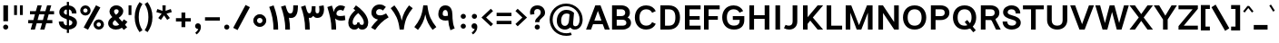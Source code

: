 SplineFontDB: 3.2
FontName: Estedad-FD-Bold
FullName: Estedad-FD Bold
FamilyName: Estedad-FD Bold
Weight: Bold
Copyright: Copyright (c) 2020 by Amin Abedi (@aminabedi68)-www.fontamin.com,\nwith Reserved Font Name Estedad.\n\nThis Font Software is licensed under the SIL Open Font License, Version 1.1.
Version: 4.0
ItalicAngle: 0
UnderlinePosition: -680
UnderlineWidth: 125
Ascent: 1638
Descent: 410
InvalidEm: 0
UFOAscent: 1638
UFODescent: -410
LayerCount: 2
Layer: 0 0 "Back" 1
Layer: 1 0 "public.default" 0 "glyphs"
StyleMap: 0x0000
FSType: 0
OS2Version: 0
OS2_WeightWidthSlopeOnly: 0
OS2_UseTypoMetrics: 0
CreationTime: 1585136901
ModificationTime: 1585217201
PfmFamily: 16
TTFWeight: 700
TTFWidth: 5
LineGap: 0
VLineGap: 0
OS2TypoAscent: 2311
OS2TypoAOffset: 0
OS2TypoDescent: -1260
OS2TypoDOffset: 0
OS2TypoLinegap: 0
OS2WinAscent: 2311
OS2WinAOffset: 0
OS2WinDescent: 1260
OS2WinDOffset: 0
HheadAscent: 2311
HheadAOffset: 0
HheadDescent: -1260
HheadDOffset: 0
OS2CapHeight: 1470
OS2XHeight: 1063
OS2Vendor: 'amin'
Lookup: 2 0 0 "Multiple substitution 0" { "Multiple substitution 0 subtable"  } []
Lookup: 2 0 0 "Multiple substitution 1" { "Multiple substitution 1 subtable"  } []
Lookup: 1 9 0 "'fina' Terminal Forms in Arabic lookup 2" { "'fina' Terminal Forms in Arabic lookup 2 subtable"  } ['fina' ('arab' <'FAR ' 'KUR ' 'dflt' > ) ]
Lookup: 1 9 0 "'medi' Medial Forms in Arabic lookup 3" { "'medi' Medial Forms in Arabic lookup 3 subtable"  } ['medi' ('arab' <'FAR ' 'KUR ' 'dflt' > ) ]
Lookup: 1 9 0 "'init' Initial Forms in Arabic lookup 4" { "'init' Initial Forms in Arabic lookup 4 subtable"  } ['init' ('arab' <'FAR ' 'KUR ' 'dflt' > ) ]
Lookup: 4 9 1 "'rlig' Required Ligatures in Arabic lookup 5" { "'rlig' Required Ligatures in Arabic lookup 5 subtable"  } ['rlig' ('arab' <'FAR ' 'KUR ' 'dflt' > ) ]
Lookup: 4 0 1 "'ccmp' Glyph Composition/Decomposition lookup 6" { "'ccmp' Glyph Composition/Decomposition lookup 6 subtable"  } ['rlig' ('arab' <'FAR ' 'KUR ' 'dflt' > ) ]
Lookup: 6 9 0 "'calt' Contextual Alternates in Arabic lookup 7" { "'calt' Contextual Alternates in Arabic lookup 7 subtable 0"  "'calt' Contextual Alternates in Arabic lookup 7 subtable 1"  } ['calt' ('arab' <'FAR ' 'KUR ' 'dflt' > ) ]
Lookup: 4 9 1 "'liga' Standard Ligatures in Arabic lookup 8" { "'liga' Standard Ligatures in Arabic lookup 8 subtable"  } ['liga' ('arab' <'FAR ' 'KUR ' 'dflt' > ) ]
Lookup: 4 1 1 "'liga' Standard Ligatures in Arabic lookup 9" { "'liga' Standard Ligatures in Arabic lookup 9 subtable"  } ['liga' ('arab' <'FAR ' 'KUR ' 'dflt' > ) ]
Lookup: 4 1 1 "'liga' Standard Ligatures in Arabic lookup 10" { "'liga' Standard Ligatures in Arabic lookup 10 subtable"  } ['liga' ('arab' <'FAR ' 'KUR ' 'dflt' > ) ]
Lookup: 257 9 0 "Single Positioning lookup 0" { "Single Positioning lookup 0 subtable"  } []
Lookup: 257 9 0 "Single Positioning lookup 1" { "Single Positioning lookup 1 subtable"  } []
Lookup: 257 9 0 "Single Positioning lookup 2" { "Single Positioning lookup 2 subtable"  } []
Lookup: 258 0 0 "'kern' Horizontal Kerning in Latin lookup 3" { "'kern' Horizontal Kerning in Latin lookup 3 subtable" [307,0,0] } ['kern' ('DFLT' <'dflt' > 'latn' <'dflt' > ) ]
Lookup: 258 0 0 "'kern' Horizontal Kerning in Latin lookup 4" { "'kern' Horizontal Kerning in Latin lookup 4 subtable" [307,0,0] } ['kern' ('DFLT' <'dflt' > 'latn' <'dflt' > ) ]
Lookup: 264 9 0 "'kern' Horizontal Kerning in Arabic lookup 5" { "'kern' Horizontal Kerning in Arabic lookup 5 subtable 0"  "'kern' Horizontal Kerning in Arabic lookup 5 subtable 1"  "'kern' Horizontal Kerning in Arabic lookup 5 subtable 2"  } ['kern' ('arab' <'dflt' > ) ]
Lookup: 258 9 0 "'kern' Horizontal Kerning in Arabic lookup 6" { "'kern' Horizontal Kerning in Arabic lookup 6 per glyph data 0" [307,30,0] "'kern' Horizontal Kerning in Arabic lookup 6 per glyph data 1" [307,30,0] "'kern' Horizontal Kerning in Arabic lookup 6 per glyph data 2" [307,30,0] } ['kern' ('DFLT' <'dflt' > 'arab' <'FAR ' 'KUR ' 'dflt' > 'latn' <'dflt' > ) ]
Lookup: 258 9 0 "'kern' Horizontal Kerning in Arabic lookup 7" { "'kern' Horizontal Kerning in Arabic lookup 7 per glyph data 0" [307,30,0] "'kern' Horizontal Kerning in Arabic lookup 7 per glyph data 1" [307,30,0] "'kern' Horizontal Kerning in Arabic lookup 7 per glyph data 2" [307,30,0] } ['kern' ('arab' <'FAR ' 'KUR ' 'dflt' > ) ]
Lookup: 260 1 0 "'mark' Mark Positioning lookup 9" { "'mark' Mark Positioning lookup 9 subtable"  } ['mark' ('arab' <'FAR ' 'KUR ' 'dflt' > ) ]
Lookup: 261 1 0 "'mark' Mark Positioning lookup 10" { "'mark' Mark Positioning lookup 10 subtable"  } ['mark' ('arab' <'FAR ' 'KUR ' 'dflt' > ) ]
Lookup: 260 1 0 "'mark' Mark Positioning lookup 11" { "'mark' Mark Positioning lookup 11 subtable"  } ['mark' ('arab' <'FAR ' 'KUR ' 'dflt' > ) ]
Lookup: 261 1 0 "'mark' Mark Positioning lookup 8" { "'mark' Mark Positioning lookup 8 subtable"  } ['mark' ('arab' <'FAR ' 'KUR ' 'dflt' > ) ]
Lookup: 262 1 0 "'mkmk' Mark to Mark in Arabic lookup 13" { "'mkmk' Mark to Mark in Arabic lookup 13 subtable"  } ['mkmk' ('arab' <'FAR ' 'KUR ' 'dflt' > ) ]
Lookup: 262 1 0 "'mkmk' Mark to Mark in Arabic lookup 12" { "'mkmk' Mark to Mark in Arabic lookup 12 subtable"  } ['mkmk' ('arab' <'FAR ' 'KUR ' 'dflt' > ) ]
MarkAttachClasses: 1
DEI: 91125
KernClass2: 5 6 "'kern' Horizontal Kerning in Latin lookup 4 subtable"
 9 backslash
 4 four
 5 seven
 5 slash
 9 backslash
 4 four
 3 one
 5 seven
 5 slash
 0 {} 0 {} 0 {} 0 {} 0 {} 0 {} 0 {} -368 {} 0 {} 0 {} 0 {} 0 {} 0 {} -116 {} 0 {} -131 {} -105 {} 0 {} 0 {} 0 {} -158 {} 0 {} 53 {} -315 {} 0 {} 0 {} -378 {} 0 {} 0 {} -368 {}
KernClass2: 10 11 "'kern' Horizontal Kerning in Latin lookup 3 subtable"
 50 A Agrave Aacute Acircumflex Atilde Adieresis Aring
 1 F
 1 L
 1 P
 1 R
 1 T
 3 V W
 8 Y Yacute
 3 k x
 53 A Agrave Aacute Acircumflex Atilde Adieresis Aring AE
 1 J
 1 T
 3 V W
 8 Y Yacute
 7 a s t u
 11 c d e g o q
 9 m n p r z
 5 v w y
 1 x
 0 {} 0 {} 0 {} 0 {} 0 {} 0 {} 0 {} 0 {} 0 {} 0 {} 0 {} 0 {} 53 {} 53 {} -210 {} -210 {} -210 {} 0 {} 0 {} 0 {} -84 {} 0 {} 0 {} -158 {} -263 {} 0 {} 0 {} 0 {} 0 {} 0 {} 0 {} 0 {} 0 {} 0 {} 0 {} 53 {} -263 {} -263 {} -263 {} 0 {} 0 {} 0 {} -116 {} 0 {} 0 {} -158 {} -294 {} 0 {} 0 {} 0 {} 0 {} 0 {} 0 {} 0 {} 0 {} 0 {} 53 {} 53 {} 0 {} -21 {} -21 {} 0 {} 0 {} 0 {} 0 {} 0 {} 0 {} -210 {} 0 {} 0 {} 53 {} 53 {} -210 {} -263 {} -158 {} -105 {} -53 {} 0 {} -189 {} -210 {} 0 {} 53 {} 0 {} -53 {} -84 {} -21 {} 0 {} 0 {} 0 {} -210 {} -263 {} 0 {} 53 {} 0 {} -126 {} -189 {} -105 {} 0 {} 0 {} 0 {} 53 {} 0 {} 0 {} 0 {} 0 {} 0 {} -53 {} 0 {} 53 {} 0 {}
ChainPos2: coverage "'kern' Horizontal Kerning in Arabic lookup 5 subtable 2" 0 0 0 1
 1 1 1
  Coverage: 5 space
  BCoverage: 47 uni0631 uni0632 uni0698 uniFB8B uniFEAE uniFEB0
  FCoverage: 39 uni06A9 uni06AF uniFB90 uniFB94 uniFEDB
 1
  SeqLookup: 0 "Single Positioning lookup 0"
EndFPST
ChainPos2: coverage "'kern' Horizontal Kerning in Arabic lookup 5 subtable 1" 0 0 0 1
 1 0 1
  Coverage: 5 space
  FCoverage: 39 uni06A9 uni06AF uniFB90 uniFB94 uniFEDB
 1
  SeqLookup: 0 "Single Positioning lookup 1"
EndFPST
ChainPos2: coverage "'kern' Horizontal Kerning in Arabic lookup 5 subtable 0" 0 0 0 1
 1 1 0
  Coverage: 5 space
  BCoverage: 47 uni0631 uni0632 uni0698 uniFB8B uniFEAE uniFEB0
 1
  SeqLookup: 0 "Single Positioning lookup 2"
EndFPST
ChainSub2: coverage "'calt' Contextual Alternates in Arabic lookup 7 subtable 1" 0 0 0 1
 1 0 1
  Coverage: 63 uniE012 uniE013 uniFB58 uniFB59 uniFBFE uniFBFF uniFEF3 uniFEF4
  FCoverage: 47 uniE010 uniFB8B uniFEAE uniFEB0 uniFEDE uniFEE6
 1
  SeqLookup: 0 "Multiple substitution 1"
EndFPST
ChainSub2: coverage "'calt' Contextual Alternates in Arabic lookup 7 subtable 0" 0 0 0 1
 1 0 1
  Coverage: 79 uniE012 uniE013 uniFB58 uniFB59 uniFBFE uniFBFF uniFE91 uniFE92 uniFEF3 uniFEF4
  FCoverage: 156 uniE011 uniFB7B uniFBDA uniFBFD uniFE86 uniFE88 uniFE8A uniFE9E uniFEA2 uniFEA6 uniFECA uniFECE uniFED6 uniFEEC uniFEEE uniFEF0 uniFEF2 finalWAWtwodotsabove
 1
  SeqLookup: 0 "Multiple substitution 0"
EndFPST
LangName: 1033 "" "" "" "" "" "Version 4.000" "" "" "" "Amin Abedi" "" "" "" "Copyright (c) 2020 by Amin Abedi (@aminabedi68)-www.fontamin.com,+AAoA-with Reserved Font Name Estedad.+AAoACgAA-This Font Software is licensed under the SIL Open Font License, Version 1.1.+AAoA-This license is copied below, and is also available with a FAQ at:+AAoA-http://scripts.sil.org/OFL+AAoACgAK------------------------------------------------------------+AAoA-SIL OPEN FONT LICENSE Version 1.1 - 26 February 2007+AAoA------------------------------------------------------------+AAoACgAA-PREAMBLE+AAoA-The goals of the Open Font License (OFL) are to stimulate worldwide+AAoA-development of collaborative font projects, to support the font creation+AAoA-efforts of academic and linguistic communities, and to provide a free and+AAoA-open framework in which fonts may be shared and improved in partnership+AAoA-with others.+AAoACgAA-The OFL allows the licensed fonts to be used, studied, modified and+AAoA-redistributed freely as long as they are not sold by themselves. The+AAoA-fonts, including any derivative works, can be bundled, embedded, +AAoA-redistributed and/or sold with any software provided that any reserved+AAoA-names are not used by derivative works. The fonts and derivatives,+AAoA-however, cannot be released under any other type of license. The+AAoA-requirement for fonts to remain under this license does not apply+AAoA-to any document created using the fonts or their derivatives.+AAoACgAA-DEFINITIONS+AAoAIgAA-Font Software+ACIA refers to the set of files released by the Copyright+AAoA-Holder(s) under this license and clearly marked as such. This may+AAoA-include source files, build scripts and documentation.+AAoACgAi-Reserved Font Name+ACIA refers to any names specified as such after the+AAoA-copyright statement(s).+AAoACgAi-Original Version+ACIA refers to the collection of Font Software components as+AAoA-distributed by the Copyright Holder(s).+AAoACgAi-Modified Version+ACIA refers to any derivative made by adding to, deleting,+AAoA-or substituting -- in part or in whole -- any of the components of the+AAoA-Original Version, by changing formats or by porting the Font Software to a+AAoA-new environment.+AAoACgAi-Author+ACIA refers to any designer, engineer, programmer, technical+AAoA-writer or other person who contributed to the Font Software.+AAoACgAA-PERMISSION & CONDITIONS+AAoA-Permission is hereby granted, free of charge, to any person obtaining+AAoA-a copy of the Font Software, to use, study, copy, merge, embed, modify,+AAoA-redistribute, and sell modified and unmodified copies of the Font+AAoA-Software, subject to the following conditions:+AAoACgAA-1) Neither the Font Software nor any of its individual components,+AAoA-in Original or Modified Versions, may be sold by itself.+AAoACgAA-2) Original or Modified Versions of the Font Software may be bundled,+AAoA-redistributed and/or sold with any software, provided that each copy+AAoA-contains the above copyright notice and this license. These can be+AAoA-included either as stand-alone text files, human-readable headers or+AAoA-in the appropriate machine-readable metadata fields within text or+AAoA-binary files as long as those fields can be easily viewed by the user.+AAoACgAA-3) No Modified Version of the Font Software may use the Reserved Font+AAoA-Name(s) unless explicit written permission is granted by the corresponding+AAoA-Copyright Holder. This restriction only applies to the primary font name as+AAoA-presented to the users.+AAoACgAA-4) The name(s) of the Copyright Holder(s) or the Author(s) of the Font+AAoA-Software shall not be used to promote, endorse or advertise any+AAoA-Modified Version, except to acknowledge the contribution(s) of the+AAoA-Copyright Holder(s) and the Author(s) or with their explicit written+AAoA-permission.+AAoACgAA-5) The Font Software, modified or unmodified, in part or in whole,+AAoA-must be distributed entirely under this license, and must not be+AAoA-distributed under any other license. The requirement for fonts to+AAoA-remain under this license does not apply to any document created+AAoA-using the Font Software.+AAoACgAA-TERMINATION+AAoA-This license becomes null and void if any of the above conditions are+AAoA-not met.+AAoACgAA-DISCLAIMER+AAoA-THE FONT SOFTWARE IS PROVIDED +ACIA-AS IS+ACIA, WITHOUT WARRANTY OF ANY KIND,+AAoA-EXPRESS OR IMPLIED, INCLUDING BUT NOT LIMITED TO ANY WARRANTIES OF+AAoA-MERCHANTABILITY, FITNESS FOR A PARTICULAR PURPOSE AND NONINFRINGEMENT+AAoA-OF COPYRIGHT, PATENT, TRADEMARK, OR OTHER RIGHT. IN NO EVENT SHALL THE+AAoA-COPYRIGHT HOLDER BE LIABLE FOR ANY CLAIM, DAMAGES OR OTHER LIABILITY,+AAoA-INCLUDING ANY GENERAL, SPECIAL, INDIRECT, INCIDENTAL, OR CONSEQUENTIAL+AAoA-DAMAGES, WHETHER IN AN ACTION OF CONTRACT, TORT OR OTHERWISE, ARISING+AAoA-FROM, OUT OF THE USE OR INABILITY TO USE THE FONT SOFTWARE OR FROM+AAoA-OTHER DEALINGS IN THE FONT SOFTWARE." "http://scripts.sil.org/OFL" "" "Estedad-FD" "Bold"
GaspTable: 1 65535 15 1
PickledDataWithLists: "(dp0
Vdesignspace.location
p1
(lp2
(lp3
Vweight
p4
aF700.0
aasVpublic.skipExportGlyphs
p5
(lp6
s."
Encoding: UnicodeFull
Compacted: 1
UnicodeInterp: none
NameList: AGL For New Fonts
DisplaySize: -48
AntiAlias: 1
FitToEm: 0
WinInfo: 304 19 13
BeginPrivate: 0
EndPrivate
AnchorClass2: "Anchor-1" "'mkmk' Mark to Mark in Arabic lookup 13 subtable" "Anchor-0" "'mkmk' Mark to Mark in Arabic lookup 12 subtable" "Anchor-5" "'mark' Mark Positioning lookup 11 subtable" "Anchor-4" "'mark' Mark Positioning lookup 10 subtable" "Anchor-3" "'mark' Mark Positioning lookup 9 subtable" "Anchor-2" "'mark' Mark Positioning lookup 8 subtable"
BeginChars: 1114123 539

StartChar: A
Encoding: 65 65 0
GlifName: A_
Width: 1352
VWidth: 0
GlyphClass: 2
Flags: HW
LayerCount: 2
Fore
SplineSet
403 320 m 257
 288 0 l 257
 8 0 l 257
 530 1380 l 257
 824 1380 l 257
 1345 0 l 257
 1065 0 l 257
 950 320 l 257
 403 320 l 257
477 526 m 257
 876 526 l 257
 676 1071 l 257
 477 526 l 257
EndSplineSet
EndChar

StartChar: AE
Encoding: 198 198 1
GlifName: A_E_
Width: 1771
VWidth: 0
GlyphClass: 2
Flags: HW
LayerCount: 2
Fore
SplineSet
852 1155 m 257
 780 1155 l 257
 532 574 l 257
 852 574 l 257
 852 1155 l 257
624 1380 m 257
 1690 1380 l 257
 1690 1155 l 257
 1114 1155 l 257
 1114 794 l 257
 1638 794 l 257
 1638 586 l 257
 1114 586 l 257
 1114 223 l 257
 1690 223 l 257
 1690 0 l 257
 852 0 l 257
 852 367 l 257
 452 367 l 257
 296 0 l 257
 16 0 l 257
 624 1380 l 257
EndSplineSet
EndChar

StartChar: Aacute
Encoding: 193 193 2
GlifName: A_acute
Width: 1352
VWidth: 0
GlyphClass: 2
Flags: HW
LayerCount: 2
Fore
Refer: 0 65 N 1 0 0 1 0 0 2
Refer: 69 180 N 1 0 0 1 402 624 2
EndChar

StartChar: Acircumflex
Encoding: 194 194 3
GlifName: A_circumflex
Width: 1352
VWidth: 0
GlyphClass: 2
Flags: HW
LayerCount: 2
Fore
Refer: 0 65 N 1 0 0 1 0 0 2
Refer: 75 94 N 1 0 0 1 299 624 2
EndChar

StartChar: Adieresis
Encoding: 196 196 4
GlifName: A_dieresis
Width: 1352
VWidth: 0
GlyphClass: 2
Flags: HW
LayerCount: 2
Fore
Refer: 0 65 N 1 0 0 1 0 0 2
Refer: 98 168 N 1 0 0 1 295 645 2
EndChar

StartChar: Agrave
Encoding: 192 192 5
GlifName: A_grave
Width: 1352
VWidth: 0
GlyphClass: 2
Flags: HW
LayerCount: 2
Fore
Refer: 0 65 N 1 0 0 1 0 0 2
Refer: 118 96 N 1 0 0 1 401 624 2
EndChar

StartChar: Aring
Encoding: 197 197 6
GlifName: A_ring
Width: 1352
VWidth: 0
GlyphClass: 2
Flags: HW
LayerCount: 2
Fore
Refer: 0 65 N 1 0 0 1 0 0 2
Refer: 97 176 N 1 0 0 1 333 594 2
EndChar

StartChar: Atilde
Encoding: 195 195 7
GlifName: A_tilde
Width: 1352
VWidth: 0
GlyphClass: 2
Flags: HW
LayerCount: 2
Fore
Refer: 0 65 N 1 0 0 1 0 0 2
Refer: 76 126 N 1 0 0 1 220 645 2
EndChar

StartChar: B
Encoding: 66 66 8
GlifName: B_
Width: 1317
VWidth: 0
GlyphClass: 2
Flags: HW
LayerCount: 2
Fore
SplineSet
142 1380 m 257
 670 1380 l 258
 933 1380 1148 1229 1148 974 c 256
 1148 855 1102 772 1016 716 c 257
 1145 656 1212 543 1212 396 c 256
 1212 141 996 0 735 0 c 258
 142 0 l 257
 142 1380 l 257
405 586 m 257
 405 223 l 257
 735 223 l 258
 855 223 950 270 950 396 c 256
 950 526 849 586 735 586 c 258
 405 586 l 257
670 794 m 258
 789 794 886 848 886 974 c 256
 886 1101 787 1155 670 1155 c 258
 405 1155 l 257
 405 794 l 257
 670 794 l 258
EndSplineSet
EndChar

StartChar: C
Encoding: 67 67 9
GlifName: C_
Width: 1386
VWidth: 0
GlyphClass: 2
Flags: HW
LayerCount: 2
Fore
SplineSet
1071 411 m 257
 1276 310 l 257
 1187 122 1012 -21 739 -21 c 256
 319 -21 96 302 96 690 c 256
 96 1078 319 1400 739 1400 c 256
 1012 1400 1187 1258 1276 1070 c 257
 1071 969 l 257
 1009 1098 904 1176 741 1176 c 256
 502 1176 358 1000 358 690 c 256
 358 379 502 203 741 203 c 256
 904 203 1009 282 1071 411 c 257
EndSplineSet
EndChar

StartChar: Ccedilla
Encoding: 199 199 10
GlifName: C_cedilla
Width: 1450
VWidth: 0
GlyphClass: 2
Flags: HW
LayerCount: 2
Fore
Refer: 90 184 N 1 0 0 1 354 50 2
Refer: 9 67 N 1 0 0 1 0 0 2
EndChar

StartChar: D
Encoding: 68 68 11
GlifName: D_
Width: 1361
VWidth: 0
GlyphClass: 2
Flags: HW
LayerCount: 2
Fore
SplineSet
1260 690 m 256
 1260 315 1072 0 620 0 c 258
 153 0 l 257
 153 1380 l 257
 620 1380 l 258
 1072 1380 1260 1065 1260 690 c 256
998 690 m 256
 998 1005 890 1155 620 1155 c 258
 415 1155 l 257
 415 223 l 257
 620 223 l 258
 890 223 998 374 998 690 c 256
EndSplineSet
EndChar

StartChar: E
Encoding: 69 69 12
GlifName: E_
Width: 1087
VWidth: 0
GlyphClass: 2
Flags: HW
LayerCount: 2
Fore
SplineSet
1038 223 m 257
 1038 0 l 257
 153 0 l 257
 153 1380 l 257
 1038 1380 l 257
 1038 1155 l 257
 415 1155 l 257
 415 794 l 257
 986 794 l 257
 986 586 l 257
 415 586 l 257
 415 223 l 257
 1038 223 l 257
EndSplineSet
EndChar

StartChar: Eacute
Encoding: 201 201 13
GlifName: E_acute
Width: 1087
VWidth: 0
GlyphClass: 2
Flags: HW
LayerCount: 2
Fore
Refer: 12 69 N 1 0 0 1 0 0 2
Refer: 69 180 N 1 0 0 1 324 624 2
EndChar

StartChar: Ecircumflex
Encoding: 202 202 14
GlifName: E_circumflex
Width: 1087
VWidth: 0
GlyphClass: 2
Flags: HW
LayerCount: 2
Fore
Refer: 12 69 N 1 0 0 1 0 0 2
Refer: 75 94 N 1 0 0 1 225 624 2
EndChar

StartChar: Edieresis
Encoding: 203 203 15
GlifName: E_dieresis
Width: 1087
VWidth: 0
GlyphClass: 2
Flags: HW
LayerCount: 2
Fore
Refer: 12 69 N 1 0 0 1 0 0 2
Refer: 98 168 N 1 0 0 1 222 645 2
EndChar

StartChar: Egrave
Encoding: 200 200 16
GlifName: E_grave
Width: 1087
VWidth: 0
GlyphClass: 2
Flags: HW
LayerCount: 2
Fore
Refer: 12 69 N 1 0 0 1 0 0 2
Refer: 118 96 N 1 0 0 1 314 624 2
EndChar

StartChar: Eth
Encoding: 208 208 17
GlifName: E_th
Width: 1559
VWidth: 0
GlyphClass: 2
Flags: HW
LayerCount: 2
Fore
Refer: 123 45 N 1 0 0 1 -16 90 2
Refer: 11 68 N 1 0 0 1 198 0 2
EndChar

StartChar: F
Encoding: 70 70 18
GlifName: F_
Width: 1084
VWidth: 0
GlyphClass: 2
Flags: HW
LayerCount: 2
Fore
SplineSet
415 0 m 257
 153 0 l 257
 153 1380 l 257
 1038 1380 l 257
 1038 1155 l 257
 415 1155 l 257
 415 751 l 257
 934 751 l 257
 934 543 l 257
 415 543 l 257
 415 0 l 257
EndSplineSet
EndChar

StartChar: G
Encoding: 71 71 19
GlifName: G_
Width: 1463
VWidth: 0
GlyphClass: 2
Flags: HW
LayerCount: 2
Fore
SplineSet
701 758 m 257
 1351 761 l 257
 1351 537 l 258
 1351 221 1179 -21 770 -21 c 256
 328 -21 105 303 105 690 c 256
 105 1078 328 1400 748 1400 c 256
 1021 1400 1197 1258 1286 1070 c 257
 1080 969 l 257
 1018 1098 913 1176 750 1176 c 256
 511 1176 368 1000 368 690 c 256
 368 379 508 203 776 203 c 256
 992 203 1089 312 1089 494 c 258
 1089 544 l 257
 704 544 l 257
 701 758 l 257
EndSplineSet
EndChar

StartChar: GAFbar
Encoding: 1114112 -1 20
GlifName: G_A_F_bar
Width: 1049
VWidth: 0
GlyphClass: 2
Flags: HW
LayerCount: 2
Fore
SplineSet
846 2087 m 257
 874 1952 l 257
 607 1897 334 1790 106 1644 c 257
 31 1760 l 257
 276 1917 562 2028 846 2087 c 257
EndSplineSet
EndChar

StartChar: H
Encoding: 72 72 21
GlifName: H_
Width: 1428
VWidth: 0
GlyphClass: 2
Flags: HW
LayerCount: 2
Fore
SplineSet
1014 1380 m 257
 1277 1380 l 257
 1277 0 l 257
 1014 0 l 257
 1014 603 l 257
 415 603 l 257
 415 0 l 257
 153 0 l 257
 153 1380 l 257
 415 1380 l 257
 415 811 l 257
 1014 811 l 257
 1014 1380 l 257
EndSplineSet
EndChar

StartChar: HF
Encoding: 1114113 -1 22
GlifName: H_F_
Width: 0
VWidth: 0
GlyphClass: 4
Flags: H
AnchorPoint: "Anchor-1" 0 1374 mark 0
AnchorPoint: "Anchor-1" 0 1649 basechar 0
AnchorPoint: "Anchor-5" 0 1374 mark 0
AnchorPoint: "Anchor-4" 0 1374 mark 0
LayerCount: 2
Fore
Refer: 251 1620 N 1 0 0 1 0 -2 2
Refer: 245 1614 N 1 0 0 1 0 571 2
Ligature2: "'ccmp' Glyph Composition/Decomposition lookup 6 subtable" uni0654 uni064E
Ligature2: "'ccmp' Glyph Composition/Decomposition lookup 6 subtable" uni064E uni0654
EndChar

StartChar: HZ
Encoding: 1114114 -1 23
GlifName: H_Z_
Width: 0
VWidth: 0
GlyphClass: 4
Flags: H
AnchorPoint: "Anchor-1" 0 1649 basechar 0
AnchorPoint: "Anchor-1" 0 1374 mark 0
AnchorPoint: "Anchor-5" 0 1374 mark 0
AnchorPoint: "Anchor-4" 0 1374 mark 0
LayerCount: 2
Fore
Refer: 251 1620 N 1 0 0 1 0 -2 2
Refer: 246 1615 N 1 0 0 1 1 567 2
Ligature2: "'ccmp' Glyph Composition/Decomposition lookup 6 subtable" uni0654 uni064F
Ligature2: "'ccmp' Glyph Composition/Decomposition lookup 6 subtable" uni064F uni0654
EndChar

StartChar: I
Encoding: 73 73 24
GlifName: I_
Width: 635
VWidth: 0
GlyphClass: 2
Flags: HW
LayerCount: 2
Fore
SplineSet
449 0 m 257
 186 0 l 257
 186 1380 l 257
 449 1380 l 257
 449 0 l 257
EndSplineSet
EndChar

StartChar: Iacute
Encoding: 205 205 25
GlifName: I_acute
Width: 635
VWidth: 0
GlyphClass: 2
Flags: HW
LayerCount: 2
Fore
Refer: 24 73 N 1 0 0 1 0 0 2
Refer: 69 180 N 1 0 0 1 47 624 2
EndChar

StartChar: Icircumflex
Encoding: 206 206 26
GlifName: I_circumflex
Width: 635
VWidth: 0
GlyphClass: 2
Flags: HW
LayerCount: 2
Fore
Refer: 24 73 N 1 0 0 1 0 0 2
Refer: 75 94 N 1 0 0 1 -52 624 2
EndChar

StartChar: Idieresis
Encoding: 207 207 27
GlifName: I_dieresis
Width: 635
VWidth: 0
GlyphClass: 2
Flags: HW
LayerCount: 2
Fore
Refer: 24 73 N 1 0 0 1 0 0 2
Refer: 98 168 N 1 0 0 1 -62 645 2
EndChar

StartChar: Igrave
Encoding: 204 204 28
GlifName: I_grave
Width: 635
VWidth: 0
GlyphClass: 2
Flags: HW
LayerCount: 2
Fore
Refer: 24 73 N 1 0 0 1 0 0 2
Refer: 118 96 N 1 0 0 1 42 624 2
EndChar

StartChar: J
Encoding: 74 74 29
GlifName: J_
Width: 956
VWidth: 0
GlyphClass: 2
Flags: HW
LayerCount: 2
Fore
SplineSet
52 58 m 257
 143 248 l 257
 203 218 265 202 324 202 c 256
 457 202 542 278 542 446 c 258
 542 1380 l 257
 805 1380 l 257
 805 446 l 258
 805 130 591 -21 347 -21 c 256
 245 -21 141 4 52 58 c 257
EndSplineSet
EndChar

StartChar: K
Encoding: 75 75 30
GlifName: K_
Width: 1307
VWidth: 0
GlyphClass: 2
Flags: HW
LayerCount: 2
Fore
SplineSet
977 1380 m 257
 1287 1380 l 257
 707 689 l 257
 1287 0 l 257
 977 0 l 257
 563 512 l 257
 415 326 l 257
 415 0 l 257
 153 0 l 257
 153 1380 l 257
 415 1380 l 257
 415 705 l 257
 977 1380 l 257
EndSplineSet
EndChar

StartChar: L
Encoding: 76 76 31
GlifName: L_
Width: 1071
VWidth: 0
GlyphClass: 2
Flags: HW
LayerCount: 2
Fore
SplineSet
1028 223 m 257
 1028 0 l 257
 153 0 l 257
 153 1380 l 257
 415 1380 l 257
 415 223 l 257
 1028 223 l 257
EndSplineSet
EndChar

StartChar: M
Encoding: 77 77 32
GlifName: M_
Width: 1819
VWidth: 0
GlyphClass: 2
Flags: HW
LayerCount: 2
Fore
SplineSet
415 0 m 257
 153 0 l 257
 153 1380 l 257
 467 1380 l 257
 904 253 l 257
 1353 1380 l 257
 1668 1380 l 257
 1668 0 l 257
 1405 0 l 257
 1405 963 l 257
 1033 0 l 257
 774 0 l 257
 415 962 l 257
 415 0 l 257
EndSplineSet
EndChar

StartChar: N
Encoding: 78 78 33
GlifName: N_
Width: 1453
VWidth: 0
GlyphClass: 2
Flags: HW
LayerCount: 2
Fore
SplineSet
1040 1380 m 257
 1302 1380 l 257
 1302 0 l 257
 1045 0 l 257
 415 948 l 257
 415 0 l 257
 153 0 l 257
 153 1380 l 257
 409 1380 l 257
 1040 430 l 257
 1040 1380 l 257
EndSplineSet
EndChar

StartChar: Ntilde
Encoding: 209 209 34
GlifName: N_tilde
Width: 1453
VWidth: 0
GlyphClass: 2
Flags: HW
LayerCount: 2
Fore
Refer: 33 78 N 1 0 0 1 0 0 2
Refer: 76 126 N 1 0 0 1 260 680 2
EndChar

StartChar: O
Encoding: 79 79 35
GlifName: O_
Width: 1522
VWidth: 0
GlyphClass: 2
Flags: HW
LayerCount: 2
Fore
SplineSet
762 1400 m 256
 1194 1400 1417 1078 1417 690 c 256
 1417 302 1194 -21 762 -21 c 256
 330 -21 106 302 106 690 c 256
 106 1078 330 1400 762 1400 c 256
762 1176 m 256
 512 1176 369 1000 369 690 c 256
 369 379 512 202 762 202 c 256
 1012 202 1155 380 1155 690 c 256
 1155 1001 1012 1176 762 1176 c 256
EndSplineSet
EndChar

StartChar: OE
Encoding: 338 338 36
GlifName: O_E_
Width: 1798
VWidth: 0
GlyphClass: 2
Flags: HW
LayerCount: 2
Fore
SplineSet
863 1155 m 257
 781 1155 l 258
 477 1155 342 1000 342 690 c 256
 342 379 477 223 781 223 c 258
 863 223 l 257
 863 1155 l 257
1126 1155 m 257
 1126 794 l 257
 1649 794 l 257
 1649 586 l 257
 1126 586 l 257
 1126 223 l 257
 1702 223 l 257
 1702 0 l 257
 781 0 l 258
 294 0 79 302 79 690 c 256
 79 1078 294 1380 781 1380 c 258
 1702 1380 l 257
 1702 1155 l 257
 1126 1155 l 257
EndSplineSet
EndChar

StartChar: Oacute
Encoding: 211 211 37
GlifName: O_acute
Width: 1522
VWidth: 0
GlyphClass: 2
Flags: HW
LayerCount: 2
Fore
Refer: 35 79 N 1 0 0 1 0 0 2
Refer: 69 180 N 1 0 0 1 491 624 2
EndChar

StartChar: Ocircumflex
Encoding: 212 212 38
GlifName: O_circumflex
Width: 1522
VWidth: 0
GlyphClass: 2
Flags: HW
LayerCount: 2
Fore
Refer: 35 79 N 1 0 0 1 0 0 2
Refer: 75 94 N 1 0 0 1 388 624 2
EndChar

StartChar: Odieresis
Encoding: 214 214 39
GlifName: O_dieresis
Width: 1522
VWidth: 0
GlyphClass: 2
Flags: HW
LayerCount: 2
Fore
Refer: 35 79 N 1 0 0 1 0 0 2
Refer: 98 168 N 1 0 0 1 379 645 2
EndChar

StartChar: Ograve
Encoding: 210 210 40
GlifName: O_grave
Width: 1522
VWidth: 0
GlyphClass: 2
Flags: HW
LayerCount: 2
Fore
Refer: 35 79 N 1 0 0 1 0 0 2
Refer: 118 96 N 1 0 0 1 488 624 2
EndChar

StartChar: Oslash
Encoding: 216 216 41
GlifName: O_slash
Width: 1560
VWidth: 0
GlyphClass: 2
Flags: HW
LayerCount: 2
Fore
Refer: 304 57347 N 1 0 0 1 -7 0 2
Refer: 35 79 N 1 0 0 1 19 0 2
EndChar

StartChar: Otilde
Encoding: 213 213 42
GlifName: O_tilde
Width: 1522
VWidth: 0
GlyphClass: 2
Flags: HW
LayerCount: 2
Fore
Refer: 35 79 N 1 0 0 1 0 0 2
Refer: 76 126 N 1 0 0 1 304 645 2
EndChar

StartChar: P
Encoding: 80 80 43
GlifName: P_
Width: 1279
VWidth: 0
GlyphClass: 2
Flags: HW
LayerCount: 2
Fore
SplineSet
405 0 m 257
 142 0 l 257
 142 1380 l 257
 694 1380 l 258
 957 1380 1187 1231 1187 960 c 256
 1187 688 954 538 694 538 c 258
 405 538 l 257
 405 0 l 257
405 1155 m 257
 405 762 l 257
 694 762 l 258
 813 762 924 802 924 960 c 256
 924 1118 811 1155 694 1155 c 258
 405 1155 l 257
EndSplineSet
EndChar

StartChar: Q
Encoding: 81 81 44
GlifName: Q_
Width: 1522
VWidth: 0
GlyphClass: 2
Flags: HW
LayerCount: 2
Fore
Refer: 35 79 N 1 0 0 1 0 0 2
Refer: 306 57349 N 1 0 0 1 -71 -98 2
EndChar

StartChar: R
Encoding: 82 82 45
GlifName: R_
Width: 1279
VWidth: 0
GlyphClass: 2
Flags: HW
LayerCount: 2
Fore
SplineSet
906 682 m 257
 1264 0 l 257
 996 0 l 257
 670 682 l 257
 906 682 l 257
405 0 m 257
 142 0 l 257
 142 1380 l 257
 694 1380 l 258
 957 1380 1187 1231 1187 960 c 256
 1187 688 954 538 694 538 c 258
 405 538 l 257
 405 0 l 257
405 1155 m 257
 405 762 l 257
 694 762 l 258
 813 762 924 802 924 960 c 256
 924 1118 811 1155 694 1155 c 258
 405 1155 l 257
EndSplineSet
EndChar

StartChar: S
Encoding: 83 83 46
GlifName: S_
Width: 1200
VWidth: 0
GlyphClass: 2
Flags: HW
LayerCount: 2
Fore
SplineSet
89 450 m 257
 348 450 l 257
 348 287 444 203 613 203 c 256
 747 203 853 263 853 391 c 256
 853 502 698 547 574 581 c 256
 374 636 116 736 116 1002 c 256
 116 1259 351 1400 589 1400 c 256
 881 1400 1086 1218 1086 928 c 257
 827 928 l 257
 827 1085 750 1176 589 1176 c 256
 463 1176 374 1116 374 996 c 256
 374 886 528 841 651 807 c 256
 851 751 1112 651 1112 378 c 256
 1112 102 841 -21 613 -21 c 256
 310 -21 89 148 89 450 c 257
EndSplineSet
EndChar

StartChar: T
Encoding: 84 84 47
GlifName: T_
Width: 1291
VWidth: 0
GlyphClass: 2
Flags: HW
LayerCount: 2
Fore
SplineSet
778 0 m 257
 515 0 l 257
 515 1155 l 257
 58 1155 l 257
 58 1380 l 257
 1234 1380 l 257
 1234 1155 l 257
 778 1155 l 257
 778 0 l 257
EndSplineSet
EndChar

StartChar: TF
Encoding: 1114115 -1 48
GlifName: T_F_
Width: 0
VWidth: 0
GlyphClass: 4
Flags: H
AnchorPoint: "Anchor-1" 0 1374 mark 0
AnchorPoint: "Anchor-1" 0 1649 basechar 0
AnchorPoint: "Anchor-5" 0 1374 mark 0
AnchorPoint: "Anchor-4" 0 1374 mark 0
LayerCount: 2
Fore
Refer: 248 1617 N 1 0 0 1 0 -3 2
Refer: 245 1614 N 1 0 0 1 0 522 2
Ligature2: "'ccmp' Glyph Composition/Decomposition lookup 6 subtable" uni064E uni0651
Ligature2: "'ccmp' Glyph Composition/Decomposition lookup 6 subtable" uni0651 uni064E
EndChar

StartChar: TF2
Encoding: 1114116 -1 49
GlifName: T_F_2
Width: 0
VWidth: 0
GlyphClass: 4
Flags: H
AnchorPoint: "Anchor-1" 0 1649 basechar 0
AnchorPoint: "Anchor-1" 0 1374 mark 0
AnchorPoint: "Anchor-5" 0 1374 mark 0
AnchorPoint: "Anchor-4" 0 1374 mark 0
LayerCount: 2
Fore
Refer: 242 1611 N 1 0 0 1 -1 513 2
Refer: 248 1617 N 1 0 0 1 0 -3 2
Ligature2: "'ccmp' Glyph Composition/Decomposition lookup 6 subtable" uni064B uni0651
Ligature2: "'ccmp' Glyph Composition/Decomposition lookup 6 subtable" uni0651 uni064B
EndChar

StartChar: TK
Encoding: 1114117 -1 50
GlifName: T_K_
Width: 0
VWidth: 0
GlyphClass: 4
Flags: H
AnchorPoint: "Anchor-1" 0 1649 basechar 0
AnchorPoint: "Anchor-1" 0 1374 mark 0
AnchorPoint: "Anchor-5" 0 1374 mark 0
AnchorPoint: "Anchor-4" 0 1374 mark 0
LayerCount: 2
Fore
Refer: 245 1614 N 1 0 0 1 0 -3 2
Refer: 248 1617 N 1 0 0 1 0 354 2
Ligature2: "'ccmp' Glyph Composition/Decomposition lookup 6 subtable" uni0650 uni0651
Ligature2: "'ccmp' Glyph Composition/Decomposition lookup 6 subtable" uni0651 uni0650
EndChar

StartChar: TK2
Encoding: 1114118 -1 51
GlifName: T_K_2
Width: 0
VWidth: 0
GlyphClass: 4
Flags: H
AnchorPoint: "Anchor-1" 0 1374 mark 0
AnchorPoint: "Anchor-1" 0 1649 basechar 0
AnchorPoint: "Anchor-5" 0 1374 mark 0
AnchorPoint: "Anchor-4" 0 1374 mark 0
LayerCount: 2
Fore
Refer: 242 1611 N 1 0 0 1 -1 -2 2
Refer: 248 1617 N 1 0 0 1 0 523 2
Ligature2: "'ccmp' Glyph Composition/Decomposition lookup 6 subtable" uni064D uni0651
Ligature2: "'ccmp' Glyph Composition/Decomposition lookup 6 subtable" uni0651 uni064D
EndChar

StartChar: TZ
Encoding: 1114119 -1 52
GlifName: T_Z_
Width: 0
VWidth: 0
GlyphClass: 4
Flags: H
AnchorPoint: "Anchor-1" 0 1649 basechar 0
AnchorPoint: "Anchor-1" 0 1374 mark 0
AnchorPoint: "Anchor-5" 0 1374 mark 0
AnchorPoint: "Anchor-4" 0 1374 mark 0
LayerCount: 2
Fore
Refer: 248 1617 N 1 0 0 1 0 -3 2
Refer: 246 1615 N 1 0 0 1 20 514 2
Ligature2: "'ccmp' Glyph Composition/Decomposition lookup 6 subtable" uni064F uni0651
Ligature2: "'ccmp' Glyph Composition/Decomposition lookup 6 subtable" uni0651 uni064F
EndChar

StartChar: TZ2
Encoding: 1114120 -1 53
GlifName: T_Z_2
Width: 0
VWidth: 0
GlyphClass: 4
Flags: H
AnchorPoint: "Anchor-1" 0 1649 basechar 0
AnchorPoint: "Anchor-1" 0 1374 mark 0
AnchorPoint: "Anchor-5" 0 1374 mark 0
AnchorPoint: "Anchor-4" 0 1374 mark 0
LayerCount: 2
Fore
Refer: 243 1612 N 1 0 0 1 49 539 2
Refer: 248 1617 N 1 0 0 1 0 -3 2
Ligature2: "'ccmp' Glyph Composition/Decomposition lookup 6 subtable" uni064C uni0651
Ligature2: "'ccmp' Glyph Composition/Decomposition lookup 6 subtable" uni0651 uni064C
EndChar

StartChar: Thorn
Encoding: 222 222 54
GlifName: T_horn
Width: 1195
VWidth: 0
GlyphClass: 2
Flags: HW
LayerCount: 2
Fore
SplineSet
423 482 m 257
 598 482 l 258
 764 482 852 533 852 687 c 256
 852 841 764 892 598 892 c 258
 423 892 l 257
 423 482 l 257
423 0 m 257
 160 0 l 257
 160 1380 l 257
 423 1380 l 257
 423 1099 l 257
 598 1099 l 258
 865 1099 1115 992 1115 687 c 256
 1115 382 865 275 598 275 c 258
 423 275 l 257
 423 0 l 257
EndSplineSet
EndChar

StartChar: U
Encoding: 85 85 55
GlifName: U_
Width: 1414
VWidth: 0
GlyphClass: 2
Flags: HW
LayerCount: 2
Fore
SplineSet
1014 1380 m 257
 1277 1380 l 257
 1277 527 l 258
 1277 202 1050 -21 708 -21 c 256
 366 -21 138 202 138 527 c 258
 138 1380 l 257
 400 1380 l 257
 400 511 l 258
 400 316 503 202 708 202 c 256
 913 202 1014 316 1014 511 c 258
 1014 1380 l 257
EndSplineSet
EndChar

StartChar: Uacute
Encoding: 218 218 56
GlifName: U_acute
Width: 1414
VWidth: 0
GlyphClass: 2
Flags: HW
LayerCount: 2
Fore
Refer: 55 85 N 1 0 0 1 0 0 2
Refer: 69 180 N 1 0 0 1 436 624 2
EndChar

StartChar: Ucircumflex
Encoding: 219 219 57
GlifName: U_circumflex
Width: 1414
VWidth: 0
GlyphClass: 2
Flags: HW
LayerCount: 2
Fore
Refer: 55 85 N 1 0 0 1 0 0 2
Refer: 75 94 N 1 0 0 1 338 624 2
EndChar

StartChar: Udieresis
Encoding: 220 220 58
GlifName: U_dieresis
Width: 1414
VWidth: 0
GlyphClass: 2
Flags: HW
LayerCount: 2
Fore
Refer: 55 85 N 1 0 0 1 0 0 2
Refer: 98 168 N 1 0 0 1 335 645 2
EndChar

StartChar: Ugrave
Encoding: 217 217 59
GlifName: U_grave
Width: 1414
VWidth: 0
GlyphClass: 2
Flags: HW
LayerCount: 2
Fore
Refer: 55 85 N 1 0 0 1 0 0 2
Refer: 118 96 N 1 0 0 1 433 624 2
EndChar

StartChar: V
Encoding: 86 86 60
GlifName: V_
Width: 1352
VWidth: 0
GlyphClass: 2
Flags: HW
LayerCount: 2
Fore
SplineSet
1065 1380 m 257
 1345 1380 l 257
 823 0 l 257
 529 0 l 257
 8 1380 l 257
 288 1380 l 257
 676 309 l 257
 1065 1380 l 257
EndSplineSet
EndChar

StartChar: W
Encoding: 87 87 61
GlifName: W_
Width: 1967
VWidth: 0
GlyphClass: 2
Flags: HW
LayerCount: 2
Fore
SplineSet
1656 1380 m 257
 1929 1380 l 257
 1518 0 l 257
 1250 0 l 257
 984 1004 l 257
 717 0 l 257
 449 0 l 257
 40 1380 l 257
 312 1380 l 257
 583 374 l 257
 850 1380 l 257
 1118 1380 l 257
 1384 374 l 257
 1656 1380 l 257
EndSplineSet
EndChar

StartChar: X
Encoding: 88 88 62
GlifName: X_
Width: 1364
VWidth: 0
GlyphClass: 2
Flags: HW
LayerCount: 2
Fore
SplineSet
1344 0 m 257
 1035 0 l 257
 683 496 l 257
 330 0 l 257
 22 0 l 257
 544 689 l 257
 22 1380 l 257
 330 1380 l 257
 683 882 l 257
 1035 1380 l 257
 1344 1380 l 257
 822 689 l 257
 1344 0 l 257
EndSplineSet
EndChar

StartChar: Y
Encoding: 89 89 63
GlifName: Y_
Width: 1318
VWidth: 0
GlyphClass: 2
Flags: HW
LayerCount: 2
Fore
SplineSet
1008 1380 m 257
 1311 1380 l 257
 791 574 l 257
 791 0 l 257
 529 0 l 257
 529 574 l 257
 8 1380 l 257
 312 1380 l 257
 660 794 l 257
 1008 1380 l 257
EndSplineSet
EndChar

StartChar: Yacute
Encoding: 221 221 64
GlifName: Y_acute
Width: 1318
VWidth: 0
GlyphClass: 2
Flags: HW
LayerCount: 2
Fore
Refer: 63 89 N 1 0 0 1 0 0 2
Refer: 69 180 N 1 0 0 1 404 624 2
EndChar

StartChar: Z
Encoding: 90 90 65
GlifName: Z_
Width: 1231
VWidth: 0
GlyphClass: 2
Flags: HW
LayerCount: 2
Fore
SplineSet
71 1155 m 257
 71 1379 l 257
 1161 1379 l 257
 1161 1182 l 257
 367 223 l 257
 1161 223 l 257
 1161 0 l 257
 71 0 l 257
 71 197 l 257
 865 1155 l 257
 71 1155 l 257
EndSplineSet
EndChar

StartChar: a
Encoding: 97 97 66
GlifName: a
Width: 1032
VWidth: 0
GlyphClass: 2
Flags: HW
LayerCount: 2
Fore
SplineSet
915 600 m 258
 915 0 l 257
 652 0 l 257
 652 594 l 258
 652 718 612 815 482 815 c 256
 375 815 320 736 284 668 c 257
 96 761 l 257
 160 898 277 1016 496 1016 c 256
 723 1016 915 882 915 600 c 258
EndSplineSet
Refer: 312 57355 N 1 0 0 1 -36 0 2
EndChar

StartChar: aacute
Encoding: 225 225 67
GlifName: aacute
Width: 1032
VWidth: 0
GlyphClass: 2
Flags: HW
LayerCount: 2
Fore
Refer: 66 97 N 1 0 0 1 0 0 2
Refer: 69 180 N 1 0 0 1 238 160 2
EndChar

StartChar: acircumflex
Encoding: 226 226 68
GlifName: acircumflex
Width: 1032
VWidth: 0
GlyphClass: 2
Flags: HW
LayerCount: 2
Fore
Refer: 66 97 N 1 0 0 1 0 0 2
Refer: 75 94 N 1 0 0 1 114 160 2
EndChar

StartChar: acute
Encoding: 180 180 69
GlifName: acute
Width: 542
VWidth: 0
GlyphClass: 2
Flags: HW
LayerCount: 2
Fore
SplineSet
334 1420 m 257
 426 1362 l 257
 210 1017 l 257
 117 1075 l 257
 334 1420 l 257
EndSplineSet
EndChar

StartChar: adieresis
Encoding: 228 228 70
GlifName: adieresis
Width: 1032
VWidth: 0
GlyphClass: 2
Flags: HW
LayerCount: 2
Fore
Refer: 66 97 N 1 0 0 1 0 0 2
Refer: 98 168 N 1 0 0 1 120 210 2
EndChar

StartChar: ae
Encoding: 230 230 71
GlifName: ae
Width: 1648
VWidth: 0
GlyphClass: 2
Flags: HW
LayerCount: 2
Fore
SplineSet
915 446 m 257
 925 297 1000 172 1136 172 c 256
 1236 172 1304 245 1334 329 c 257
 1545 262 l 257
 1498 113 1350 -21 1135 -21 c 256
 815 -21 652 242 652 498 c 256
 652 754 823 1016 1134 1016 c 256
 1426 1016 1582 754 1582 470 c 258
 1582 446 l 257
 915 446 l 257
922 598 m 257
 1339 598 l 257
 1319 723 1254 822 1136 822 c 256
 1021 822 945 740 922 598 c 257
915 592 m 258
 915 274 l 257
 652 274 l 257
 652 586 l 258
 652 710 612 815 482 815 c 256
 375 815 320 736 284 668 c 257
 96 761 l 257
 160 898 277 1016 496 1016 c 256
 723 1016 915 874 915 592 c 258
EndSplineSet
Refer: 312 57355 N 1 0 0 1 -36 0 2
EndChar

StartChar: agrave
Encoding: 224 224 72
GlifName: agrave
Width: 1032
VWidth: 0
GlyphClass: 2
Flags: HW
LayerCount: 2
Fore
Refer: 66 97 N 1 0 0 1 0 0 2
Refer: 118 96 N 1 0 0 1 237 160 2
EndChar

StartChar: ampersand
Encoding: 38 38 73
GlifName: ampersand
Width: 1132
VWidth: 0
GlyphClass: 2
Flags: HW
LayerCount: 2
Fore
SplineSet
341 715 m 257
 279 789 l 258
 213 867 181 957 181 1045 c 256
 181 1220 318 1400 566 1400 c 256
 806 1400 958 1235 958 1063 c 256
 958 886 821 755 700 670 c 257
 893 444 l 257
 992 578 l 257
 1192 434 l 257
 1057 254 l 257
 1176 114 l 257
 989 -41 l 257
 882 82 l 257
 786 14 668 -21 533 -21 c 256
 307 -21 105 118 105 347 c 256
 105 517 226 633 341 715 c 257
494 536 m 257
 417 478 364 423 364 347 c 256
 364 241 429 200 533 200 c 256
 626 200 676 222 728 262 c 257
 494 536 l 257
548 849 m 257
 615 898 699 969 699 1063 c 256
 699 1135 644 1179 566 1179 c 256
 484 1179 439 1128 439 1045 c 256
 439 1003 456 957 488 919 c 258
 548 849 l 257
EndSplineSet
EndChar

StartChar: aring
Encoding: 229 229 74
GlifName: aring
Width: 1032
VWidth: 0
GlyphClass: 2
Flags: HW
LayerCount: 2
Fore
Refer: 66 97 N 1 0 0 1 0 0 2
Refer: 97 176 N 1 0 0 1 164 130 2
EndChar

StartChar: asciicircum
Encoding: 94 94 75
GlifName: asciicircum
Width: 739
VWidth: 0
GlyphClass: 2
Flags: HW
LayerCount: 2
Fore
SplineSet
662 1055 m 257
 574 987 l 257
 370 1247 l 257
 164 987 l 257
 78 1055 l 257
 322 1364 l 257
 417 1364 l 257
 662 1055 l 257
EndSplineSet
EndChar

StartChar: asciitilde
Encoding: 126 126 76
GlifName: asciitilde
Width: 911
VWidth: 0
GlyphClass: 2
Flags: HW
LayerCount: 2
Fore
SplineSet
68 1051 m 257
 124 1182 214 1246 302 1246 c 256
 371 1246 426 1223 489 1175 c 256
 543 1135 566 1126 610 1126 c 256
 638 1126 698 1158 742 1259 c 257
 844 1215 l 257
 790 1089 702 1015 610 1015 c 256
 540 1015 483 1042 423 1088 c 256
 367 1129 346 1136 302 1136 c 256
 269 1136 213 1110 169 1008 c 257
 68 1051 l 257
EndSplineSet
EndChar

StartChar: asterisk
Encoding: 42 42 77
GlifName: asterisk
Width: 1189
VWidth: 0
GlyphClass: 2
Flags: HW
LayerCount: 2
Fore
SplineSet
159 996 m 257
 216 1172 l 257
 511 1068 l 257
 502 1380 l 257
 687 1380 l 257
 679 1068 l 257
 974 1172 l 257
 1031 996 l 257
 732 908 l 257
 923 658 l 257
 772 549 l 257
 594 808 l 257
 417 549 l 257
 267 658 l 257
 458 908 l 257
 159 996 l 257
EndSplineSet
EndChar

StartChar: at
Encoding: 64 64 78
GlifName: at
Width: 2198
VWidth: 0
GlyphClass: 2
Flags: HW
LayerCount: 2
Fore
SplineSet
1098 883 m 256
 966 883 806 773 806 472 c 256
 806 282 887 189 1020 189 c 256
 1104 189 1231 257 1251 499 c 258
 1280 838 l 257
 1238 864 1194 883 1098 883 c 256
1098 1092 m 256
 1321 1092 1426 1009 1532 923 c 257
 1482 353 l 258
 1480 335 1480 319 1480 311 c 256
 1480 213 1528 168 1618 168 c 256
 1743 168 1848 305 1848 544 c 256
 1848 972 1504 1320 1092 1320 c 256
 685 1320 327 986 327 544 c 256
 327 92 668 -231 1100 -231 c 256
 1188 -231 1272 -215 1350 -189 c 257
 1404 -329 l 257
 1310 -361 1208 -379 1100 -379 c 256
 555 -379 158 27 158 544 c 256
 158 1050 569 1467 1089 1467 c 256
 1619 1467 2018 1036 2018 544 c 256
 2018 297 1890 -20 1571 -20 c 256
 1457 -20 1369 29 1315 99 c 257
 1233 21 1130 -20 1020 -20 c 256
 789 -20 563 137 563 472 c 256
 563 852 798 1092 1098 1092 c 256
EndSplineSet
EndChar

StartChar: atilde
Encoding: 227 227 79
GlifName: atilde
Width: 1032
VWidth: 0
GlyphClass: 2
Flags: HW
LayerCount: 2
Fore
Refer: 66 97 N 1 0 0 1 0 0 2
Refer: 76 126 N 1 0 0 1 38 208 2
EndChar

StartChar: b
Encoding: 98 98 80
GlifName: b
Width: 1195
VWidth: 0
GlyphClass: 2
Flags: HW
LayerCount: 2
Fore
SplineSet
396 0 m 257
 134 0 l 257
 134 1484 l 257
 396 1484 l 257
 396 0 l 257
EndSplineSet
Refer: 316 57359 N 1 0 0 1 34 0 2
EndChar

StartChar: backslash
Encoding: 92 92 81
GlifName: backslash
Width: 1072
VWidth: 0
GlyphClass: 2
Flags: HW
LayerCount: 2
Fore
SplineSet
1039 75 m 257
 804 -75 l 257
 35 1276 l 257
 268 1426 l 257
 1039 75 l 257
EndSplineSet
EndChar

StartChar: bar
Encoding: 124 124 82
GlifName: bar
Width: 462
VWidth: 0
GlyphClass: 2
Flags: HW
LayerCount: 2
Fore
SplineSet
116 1380 m 257
 347 1380 l 257
 347 -431 l 257
 116 -431 l 257
 116 1380 l 257
EndSplineSet
EndChar

StartChar: braceleft
Encoding: 123 123 83
GlifName: braceleft
Width: 846
VWidth: 0
GlyphClass: 2
Flags: HW
LayerCount: 2
Fore
SplineSet
408 690 m 257
 489 656 562 538 562 438 c 258
 562 252 l 258
 562 198 576 184 630 184 c 258
 754 184 l 257
 754 -38 l 257
 575 -38 l 258
 422 -38 299 68 299 212 c 258
 299 438 l 258
 299 510 254 554 196 571 c 258
 105 597 l 257
 105 782 l 257
 196 809 l 258
 254 826 299 870 299 942 c 258
 299 1167 l 258
 299 1311 422 1417 575 1417 c 258
 754 1417 l 257
 754 1195 l 257
 630 1195 l 258
 576 1195 562 1181 562 1127 c 258
 562 942 l 258
 562 842 490 723 408 690 c 257
EndSplineSet
EndChar

StartChar: braceright
Encoding: 125 125 84
GlifName: braceright
Width: 846
VWidth: 0
GlyphClass: 2
Flags: HW
LayerCount: 2
Fore
SplineSet
451 690 m 257
 370 724 298 842 298 942 c 258
 298 1128 l 258
 298 1182 284 1195 230 1195 c 258
 105 1195 l 257
 105 1417 l 257
 285 1417 l 258
 438 1417 560 1311 560 1167 c 258
 560 942 l 258
 560 870 605 826 663 809 c 258
 754 782 l 257
 754 597 l 257
 663 571 l 258
 605 554 560 510 560 438 c 258
 560 212 l 258
 560 68 438 -38 285 -38 c 258
 105 -38 l 257
 105 184 l 257
 230 184 l 258
 284 184 298 198 298 252 c 258
 298 438 l 258
 298 538 369 657 451 690 c 257
EndSplineSet
EndChar

StartChar: bracketleft
Encoding: 91 91 85
GlifName: bracketleft
Width: 674
VWidth: 0
GlyphClass: 2
Flags: HW
LayerCount: 2
Fore
SplineSet
609 184 m 257
 609 -38 l 257
 100 -38 l 257
 100 1417 l 257
 609 1417 l 257
 609 1194 l 257
 363 1194 l 257
 363 184 l 257
 609 184 l 257
EndSplineSet
EndChar

StartChar: bracketright
Encoding: 93 93 86
GlifName: bracketright
Width: 674
VWidth: 0
GlyphClass: 2
Flags: HW
LayerCount: 2
Fore
SplineSet
66 1194 m 257
 66 1417 l 257
 575 1417 l 257
 575 -38 l 257
 66 -38 l 257
 66 184 l 257
 312 184 l 257
 312 1194 l 257
 66 1194 l 257
EndSplineSet
EndChar

StartChar: brokenbar
Encoding: 166 166 87
GlifName: brokenbar
Width: 462
VWidth: 0
GlyphClass: 2
Flags: HW
LayerCount: 2
Fore
SplineSet
363 832 m 257
 100 832 l 257
 100 1380 l 257
 363 1380 l 257
 363 832 l 257
363 0 m 257
 100 0 l 257
 100 537 l 257
 363 537 l 257
 363 0 l 257
EndSplineSet
EndChar

StartChar: c
Encoding: 99 99 88
GlifName: c
Width: 1039
VWidth: 0
GlyphClass: 2
Flags: HW
LayerCount: 2
Fore
SplineSet
558 172 m 256
 658 172 726 245 756 329 c 257
 966 262 l 257
 919 113 771 -21 556 -21 c 256
 236 -21 74 242 74 498 c 256
 74 754 236 1016 556 1016 c 256
 771 1016 919 881 966 732 c 257
 756 665 l 257
 726 749 658 822 558 822 c 256
 421 822 336 696 336 498 c 256
 336 300 421 172 558 172 c 256
EndSplineSet
EndChar

StartChar: ccedilla
Encoding: 231 231 89
GlifName: ccedilla
Width: 1095
VWidth: 0
GlyphClass: 2
Flags: HW
LayerCount: 2
Fore
Refer: 88 99 N 1 0 0 1 0 0 2
Refer: 90 184 N 1 0 0 1 172 50 2
EndChar

StartChar: cedilla
Encoding: 184 184 90
GlifName: cedilla
Width: 759
VWidth: 0
GlyphClass: 2
Flags: HW
LayerCount: 2
Fore
SplineSet
202 -309 m 257
 379 -309 l 258
 470 -309 476 -274 476 -257 c 256
 476 -241 467 -210 440 -178 c 258
 334 -56 l 257
 427 42 l 257
 532 -80 l 258
 576 -132 604 -193 604 -257 c 256
 604 -379 504 -451 379 -451 c 258
 202 -451 l 257
 202 -309 l 257
EndSplineSet
EndChar

StartChar: cent
Encoding: 162 162 91
GlifName: cent
Width: 1039
VWidth: 0
GlyphClass: 2
Flags: HW
LayerCount: 2
Fore
SplineSet
677 857 m 257
 446 857 l 257
 446 1380 l 257
 677 1380 l 257
 677 857 l 257
677 -431 m 257
 446 -431 l 257
 446 36 l 257
 677 36 l 257
 677 -431 l 257
EndSplineSet
Refer: 88 99 N 1 0 0 1 0 0 2
EndChar

StartChar: colon
Encoding: 58 58 92
GlifName: colon
Width: 643
VWidth: 0
GlyphClass: 2
Flags: HW
LayerCount: 2
Fore
Refer: 160 46 N 1 0 0 1 71 601 2
Refer: 160 46 N 1 0 0 1 71 53 2
EndChar

StartChar: comma
Encoding: 44 44 93
GlifName: comma
Width: 611
VWidth: 0
GlyphClass: 2
Flags: HW
LayerCount: 2
Fore
SplineSet
142 188 m 256
 142 276 207 352 297 352 c 256
 392 352 471 290 471 146 c 256
 471 -44 364 -184 230 -283 c 257
 151 -191 l 257
 223 -130 298 -52 323 28 c 257
 245 20 142 83 142 188 c 256
EndSplineSet
EndChar

StartChar: copyright
Encoding: 169 169 94
GlifName: copyright
Width: 1724
VWidth: 0
GlyphClass: 2
Flags: HW
LayerCount: 2
Fore
SplineSet
1132 941 m 257
 1042 863 l 257
 994 924 928 949 866 949 c 256
 747 949 657 850 657 718 c 256
 657 586 747 488 866 488 c 256
 928 488 994 513 1042 574 c 257
 1132 495 l 257
 1057 406 978 360 857 360 c 256
 645 360 510 534 510 718 c 256
 510 902 645 1078 857 1078 c 256
 978 1078 1057 1030 1132 941 c 257
338 718 m 256
 338 415 582 184 863 184 c 256
 1144 184 1388 415 1388 718 c 256
 1388 1020 1144 1251 863 1251 c 256
 582 1251 338 1020 338 718 c 256
110 718 m 256
 110 1120 440 1457 863 1457 c 256
 1286 1457 1614 1120 1614 718 c 256
 1614 317 1287 -24 863 -24 c 256
 439 -24 110 317 110 718 c 256
EndSplineSet
EndChar

StartChar: currency
Encoding: 164 164 95
GlifName: currency
Width: 1352
VWidth: 0
GlyphClass: 2
Flags: HW
LayerCount: 2
Fore
SplineSet
611 866 m 257
 437 739 l 257
 311 1005 l 257
 484 1131 l 257
 611 866 l 257
342 412 m 257
 479 253 l 257
 231 126 l 257
 95 284 l 257
 342 412 l 257
897 582 m 257
 760 709 l 257
 887 836 l 257
 1024 710 l 257
 897 582 l 257
855 96 m 257
 1029 255 l 257
 1276 -11 l 257
 1103 -168 l 257
 855 96 l 257
EndSplineSet
Refer: 142 111 N 1 0 0 1 117 0 2
EndChar

StartChar: d
Encoding: 100 100 96
GlifName: d
Width: 1195
VWidth: 0
GlyphClass: 2
Flags: HW
LayerCount: 2
Fore
SplineSet
1061 0 m 257
 799 0 l 257
 799 1484 l 257
 1061 1484 l 257
 1061 0 l 257
EndSplineSet
Refer: 316 57359 N -1 0 0 -1 1161 996 2
EndChar

StartChar: degree
Encoding: 176 176 97
GlifName: degree
Width: 678
VWidth: 0
GlyphClass: 2
Flags: HW
LayerCount: 2
Fore
SplineSet
486 1326 m 256
 486 1409 422 1473 339 1473 c 256
 256 1473 193 1409 193 1326 c 256
 193 1243 256 1180 339 1180 c 256
 422 1180 486 1243 486 1326 c 256
596 1326 m 256
 596 1184 481 1070 339 1070 c 256
 197 1070 83 1184 83 1326 c 256
 83 1468 197 1584 339 1584 c 256
 481 1584 596 1468 596 1326 c 256
EndSplineSet
EndChar

StartChar: dieresis
Encoding: 168 168 98
GlifName: dieresis
Width: 699
VWidth: 0
GlyphClass: 2
Flags: HW
LayerCount: 2
Fore
Refer: 160 46 N 0.8075 0 0 0.8075 314 982 2
Refer: 160 46 N 0.8075 0 0 0.8075 -20 982 2
EndChar

StartChar: divide
Encoding: 247 247 99
GlifName: divide
Width: 1078
VWidth: 0
GlyphClass: 2
Flags: HW
LayerCount: 2
Fore
Refer: 123 45 N 1 0 0 1 19 0 2
Refer: 160 46 N 1 0 0 1 251 798 2
Refer: 160 46 N 1 0 0 1 251 95 2
EndChar

StartChar: dollar
Encoding: 36 36 100
GlifName: dollar
Width: 1200
VWidth: 0
GlyphClass: 2
Flags: HW
LayerCount: 2
Fore
Refer: 46 83 N 1 0 0 1 0 0 2
Refer: 310 57353 N 1 0 0 1 8 0 2
EndChar

StartChar: dotlessi
Encoding: 305 305 101
GlifName: dotlessi
Width: 498
VWidth: 0
GlyphClass: 2
Flags: HW
LayerCount: 2
Fore
SplineSet
118 996 m 257
 381 996 l 257
 381 0 l 257
 118 0 l 257
 118 996 l 257
EndSplineSet
EndChar

StartChar: e
Encoding: 101 101 102
GlifName: e
Width: 1063
VWidth: 0
GlyphClass: 2
Flags: HW
LayerCount: 2
Fore
SplineSet
330 446 m 257
 340 297 415 172 551 172 c 256
 651 172 719 245 749 329 c 257
 960 262 l 257
 913 113 765 -21 550 -21 c 256
 230 -21 67 242 67 498 c 256
 67 754 237 1016 548 1016 c 256
 840 1016 996 754 996 470 c 258
 996 446 l 257
 330 446 l 257
336 598 m 257
 754 598 l 257
 734 723 669 822 551 822 c 256
 436 822 359 740 336 598 c 257
EndSplineSet
EndChar

StartChar: eacute
Encoding: 233 233 103
GlifName: eacute
Width: 1063
VWidth: 0
GlyphClass: 2
Flags: HW
LayerCount: 2
Fore
Refer: 102 101 N 1 0 0 1 0 0 2
Refer: 69 180 N 1 0 0 1 282 160 2
EndChar

StartChar: ecircumflex
Encoding: 234 234 104
GlifName: ecircumflex
Width: 1063
VWidth: 0
GlyphClass: 2
Flags: HW
LayerCount: 2
Fore
Refer: 102 101 N 1 0 0 1 0 0 2
Refer: 75 94 N 1 0 0 1 165 160 2
EndChar

StartChar: edieresis
Encoding: 235 235 105
GlifName: edieresis
Width: 1063
VWidth: 0
GlyphClass: 2
Flags: HW
LayerCount: 2
Fore
Refer: 102 101 N 1 0 0 1 0 0 2
Refer: 98 168 N 1 0 0 1 168 211 2
EndChar

StartChar: egrave
Encoding: 232 232 106
GlifName: egrave
Width: 1063
VWidth: 0
GlyphClass: 2
Flags: HW
LayerCount: 2
Fore
Refer: 102 101 N 1 0 0 1 0 0 2
Refer: 118 96 N 1 0 0 1 282 160 2
EndChar

StartChar: eight
Encoding: 56 56 107
GlifName: eight
Width: 1354
VWidth: 0
GlyphClass: 2
Flags: HW
LayerCount: 2
Fore
Refer: 299 1784 N 1 0 0 1 0 0 2
PairPos2: "'kern' Horizontal Kerning in Arabic lookup 7 per glyph data 2" two dx=-184 dy=0 dh=-184 dv=0 dx=0 dy=0 dh=0 dv=0
PairPos2: "'kern' Horizontal Kerning in Arabic lookup 7 per glyph data 2" three dx=-210 dy=0 dh=-210 dv=0 dx=0 dy=0 dh=0 dv=0
PairPos2: "'kern' Horizontal Kerning in Arabic lookup 7 per glyph data 2" four dx=-210 dy=0 dh=-210 dv=0 dx=0 dy=0 dh=0 dv=0
PairPos2: "'kern' Horizontal Kerning in Arabic lookup 7 per glyph data 2" six dx=-184 dy=0 dh=-184 dv=0 dx=0 dy=0 dh=0 dv=0
PairPos2: "'kern' Horizontal Kerning in Arabic lookup 7 per glyph data 2" seven dx=-158 dy=0 dh=-158 dv=0 dx=0 dy=0 dh=0 dv=0
EndChar

StartChar: equal
Encoding: 61 61 108
GlifName: equal
Width: 1042
VWidth: 0
GlyphClass: 2
Flags: HW
LayerCount: 2
Fore
Refer: 123 45 N 1 0 0 1 0 -210 2
Refer: 123 45 N 1 0 0 1 0 263 2
EndChar

StartChar: eth
Encoding: 240 240 109
GlifName: eth
Width: 1116
VWidth: 0
GlyphClass: 2
Flags: HW
LayerCount: 2
Fore
SplineSet
558 822 m 256
 418 822 334 696 334 498 c 256
 334 300 418 172 558 172 c 256
 698 172 783 300 783 498 c 256
 783 696 698 822 558 822 c 256
558 1016 m 256
 640 1016 721 989 779 928 c 257
 739 1058 628 1197 558 1253 c 257
 413 1135 l 257
 326 1240 l 257
 451 1341 l 257
 400 1373 333 1402 274 1418 c 257
 326 1588 l 257
 411 1570 510 1518 596 1456 c 257
 730 1566 l 257
 815 1461 l 257
 699 1368 l 257
 948 1123 1046 851 1046 576 c 256
 1046 242 881 -20 558 -20 c 256
 235 -20 72 242 72 498 c 256
 72 754 234 1016 558 1016 c 256
EndSplineSet
EndChar

StartChar: exclam
Encoding: 33 33 110
GlifName: exclam
Width: 640
VWidth: 0
GlyphClass: 2
Flags: HW
LayerCount: 2
Fore
SplineSet
452 476 m 257
 189 476 l 257
 189 1380 l 257
 452 1380 l 257
 452 476 l 257
EndSplineSet
Refer: 160 46 N 1 0 0 1 32 0 2
EndChar

StartChar: exclamdown
Encoding: 161 161 111
GlifName: exclamdown
Width: 640
VWidth: 0
GlyphClass: 2
Flags: HW
LayerCount: 2
Fore
Refer: 110 33 N -1 0 0 -1 641 1019 2
EndChar

StartChar: f
Encoding: 102 102 112
GlifName: f
Width: 734
VWidth: 0
GlyphClass: 2
Flags: HW
LayerCount: 2
Fore
SplineSet
712 1484 m 257
 712 1294 l 257
 520 1294 l 258
 485 1294 460 1270 460 1230 c 258
 460 0 l 257
 197 0 l 257
 197 1182 l 258
 197 1341 329 1484 513 1484 c 257
 712 1484 l 257
EndSplineSet
Refer: 311 57354 N 1 0 0 1 -48 300 2
EndChar

StartChar: finalWAWtwodotsabove
Encoding: 1114121 -1 113
GlifName: finalW_A_W_twodotsabove
Width: 953
VWidth: 0
GlyphClass: 2
Flags: HW
AnchorPoint: "Anchor-5" 486 1360 basechar 0
AnchorPoint: "Anchor-3" 484 -456 basechar 0
LayerCount: 2
Fore
Refer: 392 57442 N 1 0 0 1 0 0 2
Refer: 179 -1 N 1 0 0 1 -934 1011 2
Refer: 179 -1 N 1 0 0 1 -586 1011 2
PairPos2: "'kern' Horizontal Kerning in Arabic lookup 6 per glyph data 2" uni06A9 dx=-137 dy=0 dh=-137 dv=0 dx=0 dy=0 dh=0 dv=0
PairPos2: "'kern' Horizontal Kerning in Arabic lookup 6 per glyph data 2" uni06AF dx=-137 dy=0 dh=-137 dv=0 dx=0 dy=0 dh=0 dv=0
PairPos2: "'kern' Horizontal Kerning in Arabic lookup 6 per glyph data 2" uniFB90 dx=-137 dy=0 dh=-137 dv=0 dx=0 dy=0 dh=0 dv=0
PairPos2: "'kern' Horizontal Kerning in Arabic lookup 6 per glyph data 2" uniFB94 dx=-137 dy=0 dh=-137 dv=0 dx=0 dy=0 dh=0 dv=0
PairPos2: "'kern' Horizontal Kerning in Arabic lookup 6 per glyph data 2" uniFEDB dx=-137 dy=0 dh=-137 dv=0 dx=0 dy=0 dh=0 dv=0
EndChar

StartChar: five
Encoding: 53 53 114
GlifName: five
Width: 1268
VWidth: 0
GlyphClass: 2
Flags: HW
LayerCount: 2
Fore
Refer: 296 1781 N 1 0 0 1 0 0 2
PairPos2: "'kern' Horizontal Kerning in Arabic lookup 7 per glyph data 2" one dx=53 dy=0 dh=53 dv=0 dx=0 dy=0 dh=0 dv=0
PairPos2: "'kern' Horizontal Kerning in Arabic lookup 7 per glyph data 2" two dx=-26 dy=0 dh=-26 dv=0 dx=0 dy=0 dh=0 dv=0
PairPos2: "'kern' Horizontal Kerning in Arabic lookup 7 per glyph data 2" three dx=-26 dy=0 dh=-26 dv=0 dx=0 dy=0 dh=0 dv=0
PairPos2: "'kern' Horizontal Kerning in Arabic lookup 7 per glyph data 2" seven dx=-105 dy=0 dh=-105 dv=0 dx=0 dy=0 dh=0 dv=0
PairPos2: "'kern' Horizontal Kerning in Arabic lookup 7 per glyph data 2" nine dx=-79 dy=0 dh=-79 dv=0 dx=0 dy=0 dh=0 dv=0
EndChar

StartChar: four
Encoding: 52 52 115
GlifName: four
Width: 1181
VWidth: 0
GlyphClass: 2
Flags: HW
LayerCount: 2
Fore
Refer: 295 1780 N 1 0 0 1 0 0 2
PairPos2: "'kern' Horizontal Kerning in Arabic lookup 7 per glyph data 2" zero dx=-26 dy=0 dh=-26 dv=0 dx=0 dy=0 dh=0 dv=0
PairPos2: "'kern' Horizontal Kerning in Arabic lookup 7 per glyph data 2" eight dx=-53 dy=0 dh=-53 dv=0 dx=0 dy=0 dh=0 dv=0
EndChar

StartChar: g
Encoding: 103 103 116
GlifName: g
Width: 1202
VWidth: 0
GlyphClass: 2
Flags: HW
LayerCount: 2
Fore
SplineSet
807 996 m 257
 1070 996 l 257
 1070 109 l 258
 1070 -284 839 -449 536 -449 c 256
 364 -449 206 -410 92 -346 c 257
 170 -149 l 257
 260 -193 386 -228 500 -228 c 256
 664 -228 807 -154 807 60 c 258
 807 996 l 257
EndSplineSet
Refer: 316 57359 N -1 0 0 -1 1169 995 2
EndChar

StartChar: germandbls
Encoding: 223 223 117
GlifName: germandbls
Width: 1170
VWidth: 0
GlyphClass: 2
Flags: HW
LayerCount: 2
Fore
SplineSet
522 -8 m 257
 522 214 l 257
 772 214 837 220 837 284 c 256
 837 327 812 364 744 412 c 256
 678 459 562 541 562 694 c 256
 562 797 607 859 648 912 c 256
 683 958 712 1010 712 1074 c 256
 712 1179 656 1244 546 1244 c 256
 423 1244 382 1171 382 1050 c 258
 382 0 l 257
 139 0 l 257
 139 1050 l 258
 139 1251 266 1454 546 1454 c 256
 818 1454 954 1254 954 1050 c 256
 954 940 906 837 848 788 c 256
 818 760 800 737 800 704 c 256
 800 664 834 630 892 588 c 256
 966 534 1080 436 1080 278 c 256
 1080 7 852 -8 522 -8 c 257
EndSplineSet
EndChar

StartChar: grave
Encoding: 96 96 118
GlifName: grave
Width: 550
VWidth: 0
GlyphClass: 2
Flags: HW
LayerCount: 2
Fore
SplineSet
430 1076 m 257
 337 1016 l 257
 120 1362 l 257
 213 1421 l 257
 430 1076 l 257
EndSplineSet
EndChar

StartChar: greater
Encoding: 62 62 119
GlifName: greater
Width: 837
VWidth: 0
GlyphClass: 2
Flags: HW
LayerCount: 2
Fore
SplineSet
250 188 m 257
 124 318 l 257
 516 688 l 257
 124 1059 l 257
 250 1188 l 257
 778 688 l 257
 250 188 l 257
EndSplineSet
EndChar

StartChar: guillemotleft
Encoding: 171 171 120
GlifName: guillemotleft
Width: 1302
VWidth: 0
GlyphClass: 2
Flags: HW
LayerCount: 2
Fore
Refer: 132 60 N 1 0 0 1 465 0 2
Refer: 132 60 N 1 0 0 1 0 0 2
EndChar

StartChar: guillemotright
Encoding: 187 187 121
GlifName: guillemotright
Width: 1285
VWidth: 0
GlyphClass: 2
Flags: HW
LayerCount: 2
Fore
Refer: 119 62 N 1 0 0 1 0 0 2
Refer: 119 62 N 1 0 0 1 448 0 2
EndChar

StartChar: h
Encoding: 104 104 122
GlifName: h
Width: 1192
VWidth: 0
GlyphClass: 2
Flags: HW
LayerCount: 2
Fore
SplineSet
389 0 m 257
 126 0 l 257
 126 1484 l 257
 389 1484 l 257
 389 0 l 257
EndSplineSet
Refer: 314 57357 N 1 0 0 1 47 0 2
EndChar

StartChar: hyphen
Encoding: 45 45 123
GlifName: hyphen
Width: 1010
VWidth: 0
GlyphClass: 2
Flags: HW
LayerCount: 2
Fore
SplineSet
924 690 m 257
 924 498 l 257
 87 498 l 257
 87 690 l 257
 924 690 l 257
EndSplineSet
EndChar

StartChar: i
Encoding: 105 105 124
GlifName: i
Width: 531
VWidth: 0
GlyphClass: 2
Flags: HW
LayerCount: 2
Fore
Refer: 160 46 N 1 0 0 1 -23 1199 2
Refer: 101 305 N 1 0 0 1 20 0 2
EndChar

StartChar: iacute
Encoding: 237 237 125
GlifName: iacute
Width: 532
VWidth: 0
GlyphClass: 2
Flags: HW
LayerCount: 2
Fore
Refer: 69 180 N 1 0 0 1 -5 160 2
Refer: 101 305 N 1 0 0 1 17 0 2
EndChar

StartChar: icircumflex
Encoding: 238 238 126
GlifName: icircumflex
Width: 532
VWidth: 0
GlyphClass: 2
Flags: HW
LayerCount: 2
Fore
Refer: 75 94 N 1 0 0 1 -103 160 2
Refer: 101 305 N 1 0 0 1 17 0 2
EndChar

StartChar: idieresis
Encoding: 239 239 127
GlifName: idieresis
Width: 532
VWidth: 0
GlyphClass: 2
Flags: HW
LayerCount: 2
Fore
Refer: 98 168 N 1 0 0 1 -114 211 2
Refer: 101 305 N 1 0 0 1 17 0 2
EndChar

StartChar: igrave
Encoding: 236 236 128
GlifName: igrave
Width: 532
VWidth: 0
GlyphClass: 2
Flags: HW
LayerCount: 2
Fore
Refer: 118 96 N 1 0 0 1 -8 160 2
Refer: 101 305 N 1 0 0 1 17 0 2
EndChar

StartChar: j
Encoding: 106 106 129
GlifName: j
Width: 531
VWidth: 0
GlyphClass: 2
Flags: HW
LayerCount: 2
Fore
Refer: 160 46 N 1 0 0 1 -23 1199 2
Refer: 200 567 N 1 0 0 1 20 0 2
EndChar

StartChar: k
Encoding: 107 107 130
GlifName: k
Width: 1105
VWidth: 0
GlyphClass: 2
Flags: HW
LayerCount: 2
Fore
SplineSet
755 996 m 257
 1084 996 l 257
 662 514 l 257
 1084 0 l 257
 756 0 l 257
 515 347 l 257
 395 213 l 257
 395 0 l 257
 134 0 l 257
 134 1484 l 257
 395 1484 l 257
 395 543 l 257
 755 996 l 257
EndSplineSet
EndChar

StartChar: l
Encoding: 108 108 131
GlifName: l
Width: 546
VWidth: 0
GlyphClass: 2
Flags: HW
LayerCount: 2
Fore
SplineSet
405 0 m 257
 142 0 l 257
 142 1484 l 257
 405 1484 l 257
 405 0 l 257
EndSplineSet
EndChar

StartChar: less
Encoding: 60 60 132
GlifName: less
Width: 837
VWidth: 0
GlyphClass: 2
Flags: HW
LayerCount: 2
Fore
SplineSet
580 1188 m 257
 706 1059 l 257
 314 688 l 257
 706 318 l 257
 580 188 l 257
 52 688 l 257
 580 1188 l 257
EndSplineSet
EndChar

StartChar: logicalnot
Encoding: 172 172 133
GlifName: logicalnot
Width: 1094
VWidth: 0
GlyphClass: 2
Flags: HW
LayerCount: 2
Fore
SplineSet
82 490 m 257
 82 682 l 257
 932 682 l 257
 932 245 l 257
 733 245 l 257
 733 490 l 257
 82 490 l 257
EndSplineSet
EndChar

StartChar: m
Encoding: 109 109 134
GlifName: m
Width: 1760
VWidth: 0
GlyphClass: 2
Flags: HW
LayerCount: 2
Fore
SplineSet
129 996 m 257
 391 996 l 257
 391 0 l 257
 129 0 l 257
 129 996 l 257
EndSplineSet
Refer: 313 57356 N 1 0 0 1 -547 0 2
Refer: 313 57356 N 1 0 0 1 82 0 2
EndChar

StartChar: macron
Encoding: 175 175 135
GlifName: macron
Width: 1042
VWidth: 0
GlyphClass: 2
Flags: HW
LayerCount: 2
Fore
Refer: 123 45 N 1 0 0 1 0 532 2
EndChar

StartChar: mu
Encoding: 181 181 136
GlifName: mu
Width: 1192
VWidth: 0
GlyphClass: 2
Flags: HW
LayerCount: 2
Fore
SplineSet
126 996 m 257
 389 996 l 257
 389 -431 l 257
 126 -431 l 257
 126 996 l 257
EndSplineSet
Refer: 189 117 N 1 0 0 1 0 0 2
EndChar

StartChar: multiply
Encoding: 215 215 137
GlifName: multiply
Width: 1023
VWidth: 0
GlyphClass: 2
Flags: HW
LayerCount: 2
Fore
SplineSet
762 983 m 257
 899 847 l 257
 648 597 l 257
 899 346 l 257
 763 211 l 257
 512 461 l 257
 262 210 l 257
 126 346 l 257
 377 597 l 257
 126 847 l 257
 262 984 l 257
 512 732 l 257
 762 983 l 257
EndSplineSet
EndChar

StartChar: n
Encoding: 110 110 138
GlifName: n
Width: 1192
VWidth: 0
GlyphClass: 2
Flags: HW
LayerCount: 2
Fore
SplineSet
389 0 m 257
 126 0 l 257
 126 996 l 257
 389 996 l 257
 389 0 l 257
EndSplineSet
Refer: 314 57357 N 1 0 0 1 47 0 2
EndChar

StartChar: nine
Encoding: 57 57 139
GlifName: nine
Width: 1117
VWidth: 0
GlyphClass: 2
Flags: HW
LayerCount: 2
Fore
Refer: 300 1785 N 1 0 0 1 0 0 2
PairPos2: "'kern' Horizontal Kerning in Arabic lookup 7 per glyph data 2" nine dx=-26 dy=0 dh=-26 dv=0 dx=0 dy=0 dh=0 dv=0
PairPos2: "'kern' Horizontal Kerning in Arabic lookup 7 per glyph data 2" uni066B dx=210 dy=0 dh=210 dv=0 dx=0 dy=0 dh=0 dv=0
PairPos2: "'kern' Horizontal Kerning in Arabic lookup 7 per glyph data 2" one dx=-26 dy=0 dh=-26 dv=0 dx=0 dy=0 dh=0 dv=0
PairPos2: "'kern' Horizontal Kerning in Arabic lookup 7 per glyph data 2" two dx=-26 dy=0 dh=-26 dv=0 dx=0 dy=0 dh=0 dv=0
PairPos2: "'kern' Horizontal Kerning in Arabic lookup 7 per glyph data 2" five dx=-26 dy=0 dh=-26 dv=0 dx=0 dy=0 dh=0 dv=0
PairPos2: "'kern' Horizontal Kerning in Arabic lookup 7 per glyph data 2" seven dx=-53 dy=0 dh=-53 dv=0 dx=0 dy=0 dh=0 dv=0
EndChar

StartChar: ntilde
Encoding: 241 241 140
GlifName: ntilde
Width: 1192
VWidth: 0
GlyphClass: 2
Flags: HW
LayerCount: 2
Fore
Refer: 138 110 N 1 0 0 1 0 0 2
Refer: 76 126 N 1 0 0 1 155 187 2
EndChar

StartChar: numbersign
Encoding: 35 35 141
GlifName: numbersign
Width: 1770
VWidth: 0
GlyphClass: 2
Flags: HW
LayerCount: 2
Fore
SplineSet
1073 866 m 257
 772 866 l 257
 685 551 l 257
 986 551 l 257
 1073 866 l 257
533 0 m 257
 297 0 l 257
 398 367 l 257
 158 367 l 257
 158 551 l 257
 449 551 l 257
 536 866 l 257
 256 866 l 257
 256 1048 l 257
 586 1048 l 257
 683 1396 l 257
 918 1396 l 257
 823 1048 l 257
 1124 1048 l 257
 1221 1396 l 257
 1456 1396 l 257
 1360 1048 l 257
 1614 1048 l 257
 1614 866 l 257
 1310 866 l 257
 1223 551 l 257
 1516 551 l 257
 1516 367 l 257
 1173 367 l 257
 1071 0 l 257
 834 0 l 257
 936 367 l 257
 635 367 l 257
 533 0 l 257
EndSplineSet
EndChar

StartChar: o
Encoding: 111 111 142
GlifName: o
Width: 1116
VWidth: 0
GlyphClass: 2
Flags: HW
LayerCount: 2
Fore
SplineSet
558 822 m 256
 418 822 334 696 334 498 c 256
 334 300 418 172 558 172 c 256
 698 172 783 300 783 498 c 256
 783 696 698 822 558 822 c 256
558 1016 m 256
 882 1016 1046 754 1046 498 c 256
 1046 242 881 -20 558 -20 c 256
 235 -20 72 242 72 498 c 256
 72 754 234 1016 558 1016 c 256
EndSplineSet
EndChar

StartChar: oacute
Encoding: 243 243 143
GlifName: oacute
Width: 1116
VWidth: 0
GlyphClass: 2
Flags: HW
LayerCount: 2
Fore
Refer: 142 111 N 1 0 0 1 0 0 2
Refer: 69 180 N 1 0 0 1 297 160 2
EndChar

StartChar: ocircumflex
Encoding: 244 244 144
GlifName: ocircumflex
Width: 1116
VWidth: 0
GlyphClass: 2
Flags: HW
LayerCount: 2
Fore
Refer: 142 111 N 1 0 0 1 0 0 2
Refer: 75 94 N 1 0 0 1 174 160 2
EndChar

StartChar: odieresis
Encoding: 246 246 145
GlifName: odieresis
Width: 1116
VWidth: 0
GlyphClass: 2
Flags: HW
LayerCount: 2
Fore
Refer: 142 111 N 1 0 0 1 0 0 2
Refer: 98 168 N 1 0 0 1 180 210 2
EndChar

StartChar: oe
Encoding: 339 339 146
GlifName: oe
Width: 1781
VWidth: 0
GlyphClass: 2
Flags: HW
LayerCount: 2
Fore
Refer: 102 101 N 1 0 0 1 713 0 2
Refer: 142 111 N 1 0 0 1 0 0 2
EndChar

StartChar: ograve
Encoding: 242 242 147
GlifName: ograve
Width: 1116
VWidth: 0
GlyphClass: 2
Flags: HW
LayerCount: 2
Fore
Refer: 142 111 N 1 0 0 1 0 0 2
Refer: 118 96 N 1 0 0 1 282 160 2
EndChar

StartChar: one
Encoding: 49 49 148
GlifName: one
Width: 687
VWidth: 0
GlyphClass: 2
Flags: HW
LayerCount: 2
Fore
Refer: 292 1777 N 1 0 0 1 0 0 2
PairPos2: "'kern' Horizontal Kerning in Arabic lookup 7 per glyph data 2" zero dx=-53 dy=0 dh=-53 dv=0 dx=0 dy=0 dh=0 dv=0
PairPos2: "'kern' Horizontal Kerning in Arabic lookup 7 per glyph data 2" five dx=-53 dy=0 dh=-53 dv=0 dx=0 dy=0 dh=0 dv=0
PairPos2: "'kern' Horizontal Kerning in Arabic lookup 7 per glyph data 2" nine dx=-79 dy=0 dh=-79 dv=0 dx=0 dy=0 dh=0 dv=0
EndChar

StartChar: onehalf
Encoding: 189 189 149
GlifName: onehalf
Width: 2287
VWidth: 0
GlyphClass: 2
Flags: HW
LayerCount: 2
Fore
SplineSet
658 -125 m 257
 460 -6 l 257
 1510 1616 l 257
 1707 1496 l 257
 658 -125 l 257
2220 -199 m 257
 2220 -423 l 257
 1340 -423 l 257
 1340 -232 l 257
 1878 291 l 258
 1940 351 1972 400 1972 482 c 256
 1972 593 1897 669 1788 669 c 256
 1668 669 1596 587 1596 430 c 257
 1342 430 l 257
 1342 711 1535 892 1780 892 c 256
 1999 892 2220 742 2220 470 c 256
 2220 307 2146 201 2066 125 c 257
 1740 -199 l 257
 2220 -199 l 257
118 1293 m 257
 118 1500 l 257
 256 1500 l 258
 336 1500 353 1512 363 1578 c 257
 363 1740 l 257
 626 1740 l 257
 626 548 l 257
 363 548 l 257
 363 1316 l 257
 311 1299 255 1293 191 1293 c 258
 118 1293 l 257
EndSplineSet
EndChar

StartChar: onequarter
Encoding: 188 188 150
GlifName: onequarter
Width: 2102
VWidth: 0
GlyphClass: 2
Flags: HW
LayerCount: 2
Fore
SplineSet
2016 65 m 257
 2016 -139 l 257
 1873 -139 l 257
 1873 -385 l 257
 1610 -385 l 257
 1610 -139 l 257
 1069 -139 l 257
 1069 66 l 257
 1621 860 l 257
 1873 860 l 257
 1873 65 l 257
 2016 65 l 257
1610 65 m 257
 1610 529 l 257
 1284 65 l 257
 1610 65 l 257
659 -125 m 257
 461 -6 l 257
 1510 1616 l 257
 1708 1496 l 257
 659 -125 l 257
118 1292 m 257
 118 1500 l 257
 253 1500 l 258
 335 1500 356 1512 366 1576 c 257
 363 1739 l 257
 626 1739 l 257
 626 548 l 257
 363 548 l 257
 363 1316 l 257
 313 1300 257 1292 191 1292 c 258
 118 1292 l 257
EndSplineSet
EndChar

StartChar: ordfeminine
Encoding: 170 170 151
GlifName: ordfeminine
Width: 783
VWidth: 0
GlyphClass: 2
Flags: HW
LayerCount: 2
Fore
SplineSet
688 1318 m 258
 688 897 l 257
 504 897 l 257
 504 996 l 257
 461 930 394 882 294 882 c 256
 176 882 96 952 96 1072 c 256
 96 1237 261 1310 424 1310 c 256
 452 1310 479 1308 504 1304 c 257
 504 1320 l 258
 504 1403 473 1467 385 1467 c 256
 310 1467 274 1414 248 1366 c 257
 115 1430 l 257
 159 1527 242 1609 396 1609 c 256
 554 1609 688 1516 688 1318 c 258
504 1133 m 257
 504 1202 l 257
 482 1206 459 1208 436 1208 c 256
 348 1208 261 1166 261 1095 c 256
 261 1050 291 1025 348 1025 c 256
 424 1025 482 1069 504 1133 c 257
EndSplineSet
EndChar

StartChar: ordmasculine
Encoding: 186 186 152
GlifName: ordmasculine
Width: 678
VWidth: 0
GlyphClass: 2
Flags: HW
LayerCount: 2
Fore
Refer: 97 176 N 1 0 0 1 0 0 2
EndChar

StartChar: oslash
Encoding: 248 248 153
GlifName: oslash
Width: 1116
VWidth: 0
GlyphClass: 2
Flags: HW
LayerCount: 2
Fore
Refer: 142 111 N 1 0 0 1 0 0 2
Refer: 305 57348 N 1 0 0 1 57 0 2
EndChar

StartChar: otilde
Encoding: 245 245 154
GlifName: otilde
Width: 1116
VWidth: 0
GlyphClass: 2
Flags: HW
LayerCount: 2
Fore
Refer: 142 111 N 1 0 0 1 0 0 2
Refer: 76 126 N 1 0 0 1 101 181 2
EndChar

StartChar: p
Encoding: 112 112 155
GlifName: p
Width: 1195
VWidth: 0
GlyphClass: 2
Flags: HW
LayerCount: 2
Fore
SplineSet
134 993 m 257
 396 993 l 257
 396 -431 l 257
 134 -431 l 257
 134 993 l 257
EndSplineSet
Refer: 316 57359 N 1 0 0 1 34 0 2
EndChar

StartChar: paragraph
Encoding: 182 182 156
GlifName: paragraph
Width: 1400
VWidth: 0
GlyphClass: 2
Flags: HW
LayerCount: 2
Fore
SplineSet
744 1155 m 257
 621 1155 l 258
 499 1155 368 1051 368 844 c 256
 368 637 499 534 621 534 c 258
 744 534 l 257
 744 1155 l 257
1278 -431 m 257
 1078 -431 l 257
 1078 1155 l 257
 944 1155 l 257
 944 -431 l 257
 744 -431 l 257
 744 312 l 257
 621 312 l 258
 323 312 105 552 105 844 c 256
 105 1136 323 1379 621 1379 c 258
 1278 1379 l 257
 1278 -431 l 257
EndSplineSet
EndChar

StartChar: parenleft
Encoding: 40 40 157
GlifName: parenleft
Width: 568
VWidth: 0
GlyphClass: 2
Flags: HW
LayerCount: 2
Fore
SplineSet
504 -38 m 257
 338 -146 l 257
 172 101 66 350 66 712 c 256
 66 1074 172 1323 338 1570 c 257
 504 1462 l 257
 358 1235 294 1005 294 712 c 256
 294 419 358 189 504 -38 c 257
EndSplineSet
EndChar

StartChar: parenright
Encoding: 41 41 158
GlifName: parenright
Width: 568
VWidth: 0
GlyphClass: 2
Flags: HW
LayerCount: 2
Fore
SplineSet
66 1462 m 257
 230 1570 l 257
 396 1323 504 1074 504 712 c 256
 504 350 396 101 230 -146 c 257
 66 -38 l 257
 212 189 275 419 275 712 c 256
 275 1005 212 1235 66 1462 c 257
EndSplineSet
EndChar

StartChar: percent
Encoding: 37 37 159
GlifName: percent
Width: 1575
VWidth: 0
GlyphClass: 2
Flags: HW
LayerCount: 2
Fore
Refer: 309 57352 N 1 0 0 1 752 -969 2
Refer: 309 57352 N 1 0 0 1 0 -146 2
Refer: 181 47 N 1 0 0 1 224 0 2
EndChar

StartChar: period
Encoding: 46 46 160
GlifName: period
Width: 577
VWidth: 0
GlyphClass: 2
Flags: HW
LayerCount: 2
Fore
SplineSet
144 142 m 256
 144 221 210 283 289 283 c 256
 368 283 434 221 434 142 c 256
 434 63 368 0 289 0 c 256
 210 0 144 63 144 142 c 256
EndSplineSet
EndChar

StartChar: periodcentered
Encoding: 183 183 161
GlifName: periodcentered
Width: 362
VWidth: 0
GlyphClass: 2
Flags: HW
LayerCount: 2
Fore
Refer: 160 46 N 1 0 0 1 -46 616 2
EndChar

StartChar: plus
Encoding: 43 43 162
GlifName: plus
Width: 1010
VWidth: 0
GlyphClass: 2
Flags: HW
LayerCount: 2
Fore
SplineSet
924 658 m 257
 924 466 l 257
 613 466 l 257
 613 143 l 257
 398 143 l 257
 398 466 l 257
 87 466 l 257
 87 658 l 257
 398 658 l 257
 398 980 l 257
 613 980 l 257
 613 658 l 257
 924 658 l 257
EndSplineSet
EndChar

StartChar: plusminus
Encoding: 177 177 163
GlifName: plusminus
Width: 1042
VWidth: 0
GlyphClass: 2
Flags: HW
LayerCount: 2
Fore
Refer: 123 45 N 1 0 0 1 0 -490 2
Refer: 162 43 N 1 0 0 1 0 132 2
EndChar

StartChar: q
Encoding: 113 113 164
GlifName: q
Width: 1195
VWidth: 0
GlyphClass: 2
Flags: HW
LayerCount: 2
Fore
SplineSet
799 996 m 257
 1061 996 l 257
 1061 -431 l 257
 799 -431 l 257
 799 996 l 257
EndSplineSet
Refer: 316 57359 N -1 0 0 -1 1161 996 2
EndChar

StartChar: question
Encoding: 63 63 165
GlifName: question
Width: 1100
VWidth: 0
GlyphClass: 2
Flags: HW
LayerCount: 2
Fore
SplineSet
536 0 m 256
 457 0 391 63 391 142 c 256
 391 221 457 283 536 283 c 256
 615 283 680 221 680 142 c 256
 680 63 615 0 536 0 c 256
375 892 m 257
 142 863 l 257
 135 906 127 960 127 999 c 256
 127 1201 266 1400 546 1400 c 256
 824 1400 974 1189 974 972 c 256
 974 835 894 753 809 684 c 256
 727 617 653 552 653 426 c 257
 410 426 l 257
 410 576 497 660 583 739 c 256
 664 813 732 887 732 1008 c 256
 732 1106 658 1192 546 1192 c 256
 417 1192 362 1107 362 999 c 256
 362 962 367 926 375 892 c 257
EndSplineSet
EndChar

StartChar: questiondown
Encoding: 191 191 166
GlifName: questiondown
Width: 1167
VWidth: 0
GlyphClass: 2
Flags: HW
LayerCount: 2
Fore
Refer: 165 63 N -1 0 0 -1 1168 1028 2
EndChar

StartChar: quotedbl
Encoding: 34 34 167
GlifName: quotedbl
Width: 748
VWidth: 0
GlyphClass: 2
Flags: HW
LayerCount: 2
Fore
Refer: 172 39 N 1 0 0 1 329 0 2
Refer: 172 39 N 1 0 0 1 0 0 2
EndChar

StartChar: quotedblleft
Encoding: 8220 8220 168
GlifName: quotedblleft
Width: 1030
VWidth: 0
GlyphClass: 2
Flags: HW
LayerCount: 2
Fore
Refer: 170 8216 N 1 0 0 1 428 0 2
Refer: 170 8216 N 1 0 0 1 0 0 2
EndChar

StartChar: quotedblright
Encoding: 8221 8221 169
GlifName: quotedblright
Width: 1030
VWidth: 0
GlyphClass: 2
Flags: HW
LayerCount: 2
Fore
Refer: 171 8217 N 1 0 0 1 428 0 2
Refer: 171 8217 N 1 0 0 1 0 0 2
EndChar

StartChar: quoteleft
Encoding: 8216 8216 170
GlifName: quoteleft
Width: 599
VWidth: 0
GlyphClass: 2
Flags: HW
LayerCount: 2
Fore
SplineSet
467 1369 m 256
 467 1259 374 1201 270 1209 c 257
 288 1126 356 1041 421 974 c 257
 332 890 l 257
 220 993 133 1128 133 1308 c 256
 133 1450 205 1530 308 1530 c 256
 405 1530 467 1457 467 1369 c 256
EndSplineSet
EndChar

StartChar: quoteright
Encoding: 8217 8217 171
GlifName: quoteright
Width: 599
VWidth: 0
GlyphClass: 2
Flags: HW
LayerCount: 2
Fore
SplineSet
133 1369 m 256
 133 1457 195 1530 292 1530 c 256
 395 1530 467 1450 467 1308 c 256
 467 1128 379 993 267 890 c 257
 178 974 l 257
 243 1041 312 1126 330 1209 c 257
 226 1201 133 1259 133 1369 c 256
EndSplineSet
EndChar

StartChar: quotesingle
Encoding: 39 39 172
GlifName: quotesingle
Width: 420
VWidth: 0
GlyphClass: 2
Flags: HW
LayerCount: 2
Fore
SplineSet
129 1380 m 257
 292 1380 l 257
 292 830 l 257
 129 830 l 257
 129 1380 l 257
EndSplineSet
EndChar

StartChar: r
Encoding: 114 114 173
GlifName: r
Width: 796
VWidth: 0
GlyphClass: 2
Flags: HW
LayerCount: 2
Fore
SplineSet
134 996 m 257
 396 996 l 257
 396 0 l 257
 134 0 l 257
 134 996 l 257
EndSplineSet
Refer: 315 57358 N 1 0 0 1 56 -213 2
EndChar

StartChar: registered
Encoding: 174 174 174
GlifName: registered
Width: 1724
VWidth: 0
GlyphClass: 2
Flags: HW
LayerCount: 2
Fore
SplineSet
110 718 m 256
 110 1120 440 1457 863 1457 c 256
 1286 1457 1614 1120 1614 718 c 256
 1614 317 1287 -24 863 -24 c 256
 439 -24 110 317 110 718 c 256
338 718 m 256
 338 415 582 184 863 184 c 256
 1144 184 1388 415 1388 718 c 256
 1388 1020 1144 1251 863 1251 c 256
 582 1251 338 1020 338 718 c 256
752 696 m 257
 880 696 l 258
 961 696 1024 744 1024 822 c 256
 1024 901 961 950 880 950 c 258
 752 950 l 257
 752 696 l 257
1169 389 m 257
 999 376 l 257
 842 568 l 257
 752 568 l 257
 752 382 l 257
 618 382 l 257
 618 1076 l 257
 880 1076 l 258
 1038 1076 1171 970 1171 822 c 256
 1171 714 1099 629 1003 592 c 257
 1169 389 l 257
EndSplineSet
EndChar

StartChar: s
Encoding: 115 115 175
GlifName: s
Width: 957
VWidth: 0
GlyphClass: 2
Flags: HW
LayerCount: 2
Fore
SplineSet
883 821 m 257
 676 706 l 257
 640 760 591 822 487 822 c 256
 409 822 354 776 354 720 c 256
 354 650 432 622 548 595 c 256
 706 559 884 487 884 283 c 256
 884 75 680 -22 484 -22 c 256
 291 -22 157 46 71 148 c 257
 268 291 l 257
 314 234 390 171 502 171 c 256
 583 171 639 203 639 266 c 256
 639 351 555 383 420 416 c 256
 268 453 115 521 115 701 c 256
 115 891 299 1016 502 1016 c 256
 686 1016 810 935 883 821 c 257
EndSplineSet
EndChar

StartChar: section
Encoding: 167 167 176
GlifName: section
Width: 965
VWidth: 0
GlyphClass: 2
Flags: HW
LayerCount: 2
Fore
SplineSet
892 700 m 256
 892 604 847 535 783 489 c 257
 843 445 887 381 887 282 c 256
 887 74 682 -22 486 -22 c 256
 293 -22 160 46 74 148 c 257
 270 290 l 257
 316 233 392 170 504 170 c 256
 585 170 642 202 642 265 c 256
 642 353 561 374 421 408 c 256
 270 444 117 500 117 679 c 256
 117 769 161 847 229 901 c 257
 167 942 123 1003 123 1097 c 256
 123 1287 307 1412 510 1412 c 256
 694 1412 819 1330 892 1216 c 257
 684 1102 l 257
 648 1156 600 1218 496 1218 c 256
 418 1218 362 1172 362 1116 c 256
 362 1045 440 1025 560 998 c 256
 719 962 892 902 892 700 c 256
647 691 m 256
 647 757 589 807 499 807 c 256
 420 807 356 760 356 694 c 256
 356 633 427 592 506 592 c 256
 588 592 647 628 647 691 c 256
EndSplineSet
EndChar

StartChar: semicolon
Encoding: 59 59 177
GlifName: semicolon
Width: 641
VWidth: 0
GlyphClass: 2
Flags: HW
LayerCount: 2
Fore
Refer: 160 46 N 1 0 0 1 32 601 2
Refer: 93 44 N 1 0 0 1 14 6 2
EndChar

StartChar: seven
Encoding: 55 55 178
GlifName: seven
Width: 1354
VWidth: 0
GlyphClass: 2
Flags: HW
LayerCount: 2
Fore
Refer: 298 1783 N 1 0 0 1 0 0 2
PairPos2: "'kern' Horizontal Kerning in Arabic lookup 7 per glyph data 2" zero dx=-105 dy=0 dh=-105 dv=0 dx=0 dy=0 dh=0 dv=0
PairPos2: "'kern' Horizontal Kerning in Arabic lookup 7 per glyph data 2" five dx=-105 dy=0 dh=-105 dv=0 dx=0 dy=0 dh=0 dv=0
PairPos2: "'kern' Horizontal Kerning in Arabic lookup 7 per glyph data 2" eight dx=-158 dy=0 dh=-158 dv=0 dx=0 dy=0 dh=0 dv=0
PairPos2: "'kern' Horizontal Kerning in Arabic lookup 7 per glyph data 2" nine dx=-105 dy=0 dh=-105 dv=0 dx=0 dy=0 dh=0 dv=0
EndChar

StartChar: simpledot
Encoding: 1114122 -1 179
GlifName: simpledot
Width: 2711
VWidth: 0
GlyphClass: 2
Flags: HW
LayerCount: 2
Fore
SplineSet
1086 188 m 257
 1247 350 l 257
 1408 188 l 257
 1247 27 l 257
 1086 188 l 257
EndSplineSet
EndChar

StartChar: six
Encoding: 54 54 180
GlifName: six
Width: 1128
VWidth: 0
GlyphClass: 2
Flags: HW
LayerCount: 2
Fore
Refer: 297 1782 N 1 0 0 1 0 0 2
EndChar

StartChar: slash
Encoding: 47 47 181
GlifName: slash
Width: 1102
VWidth: 0
GlyphClass: 2
Flags: HW
LayerCount: 2
Fore
SplineSet
785 1406 m 257
 1030 1280 l 257
 334 -28 l 257
 90 99 l 257
 785 1406 l 257
EndSplineSet
EndChar

StartChar: space
Encoding: 32 32 182
GlifName: space
Width: 480
VWidth: 0
GlyphClass: 2
Flags: HW
LayerCount: 2
Position2: "Single Positioning lookup 2 subtable" dx=0 dy=0 dh=-368 dv=0
Position2: "Single Positioning lookup 1 subtable" dx=0 dy=0 dh=-210 dv=0
EndChar

StartChar: sterling
Encoding: 163 163 183
GlifName: sterling
Width: 1251
VWidth: 0
GlyphClass: 2
Flags: HW
LayerCount: 2
Fore
SplineSet
647 1161 m 256
 591 1161 530 1113 530 1031 c 258
 530 332 l 258
 530 294 524 255 509 223 c 257
 1141 223 l 257
 1141 0 l 257
 110 0 l 257
 110 223 l 257
 211 223 267 242 267 332 c 258
 267 1015 l 258
 267 1209 425 1385 647 1385 c 256
 869 1385 1002 1238 1030 1042 c 257
 771 1006 l 257
 763 1090 723 1161 647 1161 c 256
EndSplineSet
Refer: 311 57354 N 1 0 0 1 29 -22 2
EndChar

StartChar: t
Encoding: 116 116 184
GlifName: t
Width: 748
VWidth: 0
GlyphClass: 2
Flags: HW
LayerCount: 2
Fore
SplineSet
710 191 m 257
 710 0 l 257
 510 0 l 257
 326 0 194 144 194 303 c 258
 194 1312 l 257
 456 1312 l 257
 456 256 l 258
 456 216 483 191 518 191 c 258
 710 191 l 257
EndSplineSet
Refer: 311 57354 N 1 0 0 1 -58 321 2
EndChar

StartChar: thorn
Encoding: 254 254 185
GlifName: thorn
Width: 1213
VWidth: 0
GlyphClass: 2
Flags: HW
LayerCount: 2
Fore
Refer: 316 57359 N 1 0 0 1 16 0 2
Refer: 82 124 N 1 0 0 1 32 0 2
EndChar

StartChar: three
Encoding: 51 51 186
GlifName: three
Width: 1461
VWidth: 0
GlyphClass: 2
Flags: HW
LayerCount: 2
Fore
Refer: 294 1779 N 1 0 0 1 0 0 2
PairPos2: "'kern' Horizontal Kerning in Arabic lookup 7 per glyph data 2" zero dx=-53 dy=0 dh=-53 dv=0 dx=0 dy=0 dh=0 dv=0
PairPos2: "'kern' Horizontal Kerning in Arabic lookup 7 per glyph data 2" five dx=-79 dy=0 dh=-79 dv=0 dx=0 dy=0 dh=0 dv=0
PairPos2: "'kern' Horizontal Kerning in Arabic lookup 7 per glyph data 2" eight dx=-53 dy=0 dh=-53 dv=0 dx=0 dy=0 dh=0 dv=0
EndChar

StartChar: threequarters
Encoding: 190 190 187
GlifName: threequarters
Width: 2373
VWidth: 0
GlyphClass: 2
Flags: HW
LayerCount: 2
Fore
SplineSet
2143 65 m 257
 2287 65 l 257
 2287 -139 l 257
 2143 -139 l 257
 2143 -385 l 257
 1881 -385 l 257
 1881 -139 l 257
 1339 -139 l 257
 1339 66 l 257
 1892 860 l 257
 2143 860 l 257
 2143 65 l 257
1881 65 m 257
 1881 528 l 257
 1555 65 l 257
 1881 65 l 257
105 889 m 257
 355 889 l 257
 355 744 421 685 553 685 c 256
 668 685 751 737 751 846 c 256
 751 980 674 1037 542 1037 c 258
 425 1037 l 257
 425 1243 l 257
 542 1243 l 258
 656 1243 728 1301 728 1406 c 256
 728 1500 659 1564 561 1564 c 256
 441 1564 392 1506 392 1376 c 257
 141 1376 l 257
 141 1635 321 1783 561 1783 c 256
 761 1783 972 1647 972 1406 c 256
 972 1298 907 1193 826 1145 c 257
 922 1095 996 973 996 846 c 256
 996 605 797 467 553 467 c 256
 297 467 105 615 105 889 c 257
929 -125 m 257
 731 -6 l 257
 1780 1616 l 257
 1978 1496 l 257
 929 -125 l 257
EndSplineSet
EndChar

StartChar: two
Encoding: 50 50 188
GlifName: two
Width: 1113
VWidth: 0
GlyphClass: 2
Flags: HW
LayerCount: 2
Fore
Refer: 293 1778 N 1 0 0 1 0 0 2
PairPos2: "'kern' Horizontal Kerning in Arabic lookup 7 per glyph data 2" zero dx=-26 dy=0 dh=-26 dv=0 dx=0 dy=0 dh=0 dv=0
PairPos2: "'kern' Horizontal Kerning in Arabic lookup 7 per glyph data 2" five dx=-53 dy=0 dh=-53 dv=0 dx=0 dy=0 dh=0 dv=0
PairPos2: "'kern' Horizontal Kerning in Arabic lookup 7 per glyph data 2" eight dx=-158 dy=0 dh=-158 dv=0 dx=0 dy=0 dh=0 dv=0
EndChar

StartChar: u
Encoding: 117 117 189
GlifName: u
Width: 1192
VWidth: 0
GlyphClass: 2
Flags: HW
LayerCount: 2
Fore
SplineSet
804 996 m 257
 1067 996 l 257
 1067 0 l 257
 804 0 l 257
 804 996 l 257
EndSplineSet
Refer: 314 57357 N -1 0 0 -1 1145 996 2
EndChar

StartChar: uacute
Encoding: 250 250 190
GlifName: uacute
Width: 1192
VWidth: 0
GlyphClass: 2
Flags: HW
LayerCount: 2
Fore
Refer: 189 117 N 1 0 0 1 0 0 2
Refer: 69 180 N 1 0 0 1 322 160 2
EndChar

StartChar: ucircumflex
Encoding: 251 251 191
GlifName: ucircumflex
Width: 1192
VWidth: 0
GlyphClass: 2
Flags: HW
LayerCount: 2
Fore
Refer: 189 117 N 1 0 0 1 0 0 2
Refer: 75 94 N 1 0 0 1 220 160 2
EndChar

StartChar: udieresis
Encoding: 252 252 192
GlifName: udieresis
Width: 1192
VWidth: 0
GlyphClass: 2
Flags: HW
LayerCount: 2
Fore
Refer: 189 117 N 1 0 0 1 0 0 2
Refer: 98 168 N 1 0 0 1 203 210 2
EndChar

StartChar: ugrave
Encoding: 249 249 193
GlifName: ugrave
Width: 1192
VWidth: 0
GlyphClass: 2
Flags: HW
LayerCount: 2
Fore
Refer: 189 117 N 1 0 0 1 0 0 2
Refer: 118 96 N 1 0 0 1 318 160 2
EndChar

StartChar: underscore
Encoding: 95 95 194
GlifName: underscore
Width: 699
VWidth: 0
GlyphClass: 2
Flags: HW
LayerCount: 2
Fore
SplineSet
739 260 m 257
 739 -2 l 257
 -40 -2 l 257
 -40 260 l 257
 739 260 l 257
EndSplineSet
EndChar

StartChar: uni00A0
Encoding: 160 160 195
GlifName: uni00A_0
Width: 839
VWidth: 0
GlyphClass: 2
Flags: HW
LayerCount: 2
EndChar

StartChar: uni00AD
Encoding: 173 173 196
GlifName: uni00A_D_
Width: 1010
VWidth: 0
GlyphClass: 2
Flags: HW
LayerCount: 2
Fore
SplineSet
924 690 m 257
 924 498 l 257
 87 498 l 257
 87 690 l 257
 924 690 l 257
EndSplineSet
EndChar

StartChar: uni00B2
Encoding: 178 178 197
GlifName: uni00B_2
Width: 691
VWidth: 0
GlyphClass: 2
Flags: HW
LayerCount: 2
Fore
SplineSet
118 944 m 257
 118 1051 l 257
 411 1303 l 258
 440 1332 452 1347 452 1395 c 256
 452 1467 404 1499 341 1499 c 256
 274 1499 229 1465 229 1387 c 257
 118 1387 l 257
 118 1538 231 1610 341 1610 c 256
 446 1610 563 1540 563 1395 c 256
 563 1315 526 1259 488 1225 c 258
 282 1055 l 257
 566 1055 l 257
 566 944 l 257
 118 944 l 257
EndSplineSet
EndChar

StartChar: uni00B3
Encoding: 179 179 198
GlifName: uni00B_3
Width: 636
VWidth: 0
GlyphClass: 2
Flags: HW
LayerCount: 2
Fore
SplineSet
213 1405 m 257
 103 1405 l 257
 103 1526 201 1609 318 1609 c 256
 430 1609 534 1529 534 1413 c 256
 534 1356 508 1298 452 1272 c 257
 507 1246 534 1189 534 1132 c 256
 534 1016 430 936 318 936 c 256
 201 936 103 1018 103 1139 c 257
 213 1139 l 257
 213 1091 249 1046 318 1046 c 256
 382 1046 424 1090 424 1132 c 256
 424 1174 382 1221 318 1221 c 258
 246 1221 l 257
 246 1323 l 257
 318 1323 l 258
 382 1323 424 1371 424 1413 c 256
 424 1455 382 1498 318 1498 c 256
 249 1498 213 1453 213 1405 c 257
EndSplineSet
EndChar

StartChar: uni00B9
Encoding: 185 185 199
GlifName: uni00B_9
Width: 478
VWidth: 0
GlyphClass: 2
Flags: HW
LayerCount: 2
Fore
SplineSet
86 1381 m 257
 86 1491 l 257
 240 1491 l 257
 240 1594 l 257
 350 1594 l 257
 350 928 l 257
 240 928 l 257
 240 1381 l 257
 86 1381 l 257
EndSplineSet
EndChar

StartChar: uni0237
Encoding: 567 567 200
GlifName: uni0237
Width: 498
VWidth: 0
GlyphClass: 2
Flags: HW
LayerCount: 2
Fore
SplineSet
118 -120 m 258
 118 996 l 257
 381 996 l 257
 381 -120 l 258
 381 -279 248 -423 64 -423 c 258
 -122 -423 l 257
 -122 -184 l 257
 56 -184 l 258
 91 -184 118 -160 118 -120 c 258
EndSplineSet
EndChar

StartChar: uni060C
Encoding: 1548 1548 201
GlifName: uni060C_
Width: 580
VWidth: 0
GlyphClass: 2
Flags: HW
LayerCount: 2
Fore
SplineSet
458 163 m 256
 458 75 395 1 298 1 c 256
 195 1 124 72 124 226 c 256
 124 394 218 553 330 656 c 257
 420 574 l 257
 355 507 278 405 260 322 c 257
 359 330 458 273 458 163 c 256
EndSplineSet
EndChar

StartChar: uni0615
Encoding: 1557 1557 202
GlifName: uni0615
Width: 0
VWidth: 0
GlyphClass: 4
Flags: H
AnchorPoint: "Anchor-1" 0 1296 mark 0
AnchorPoint: "Anchor-4" 0 1296 mark 0
AnchorPoint: "Anchor-5" 0 1296 mark 0
AnchorPoint: "Anchor-1" 0 1652 basechar 0
LayerCount: 2
Fore
SplineSet
295 1804 m 256
 295 1608 57 1602 -162 1600 c 258
 -295 1600 l 257
 -295 1710 l 257
 -184 1710 l 257
 -184 2149 l 257
 -74 2149 l 257
 -74 1869 l 257
 -11 1935 57 1969 126 1969 c 256
 217 1969 295 1904 295 1804 c 256
-56 1712 m 257
 138 1720 184 1752 184 1804 c 256
 184 1841 166 1859 126 1859 c 256
 81 1859 8 1820 -56 1712 c 257
EndSplineSet
EndChar

StartChar: uni061B
Encoding: 1563 1563 203
GlifName: uni061B_
Width: 580
VWidth: 0
GlyphClass: 2
Flags: HW
LayerCount: 2
Fore
Refer: 201 1548 N 1 0 0 1 0 418 2
Refer: 160 46 N 1 0 0 1 8 0 2
EndChar

StartChar: uni061F
Encoding: 1567 1567 204
GlifName: uni061F_
Width: 1104
VWidth: 0
GlyphClass: 2
Flags: HW
LayerCount: 2
Fore
SplineSet
568 283 m 256
 647 283 712 221 712 142 c 256
 712 63 647 0 568 0 c 256
 489 0 423 63 423 142 c 256
 423 221 489 283 568 283 c 256
693 426 m 257
 450 426 l 257
 450 552 376 617 294 684 c 256
 209 753 129 835 129 972 c 256
 129 1189 280 1400 558 1400 c 256
 838 1400 976 1201 976 999 c 256
 976 960 969 906 962 863 c 257
 728 892 l 257
 736 926 742 962 742 999 c 256
 742 1107 687 1192 558 1192 c 256
 446 1192 371 1106 371 1008 c 256
 371 887 439 813 520 739 c 256
 606 660 693 576 693 426 c 257
EndSplineSet
EndChar

StartChar: uni0621
Encoding: 1569 1569 205
GlifName: uni0621
Width: 907
VWidth: 0
GlyphClass: 2
Flags: HW
AnchorPoint: "Anchor-5" 437 856 basechar 0
AnchorPoint: "Anchor-3" 448 149 basechar 0
LayerCount: 2
Fore
Refer: 326 57376 N 1 0 0 1 0 0 2
EndChar

StartChar: uni0622
Encoding: 1570 1570 206
GlifName: uni0622
Width: 525
VWidth: 0
GlyphClass: 3
Flags: HW
AnchorPoint: "Anchor-5" 279 1686 basechar 0
AnchorPoint: "Anchor-3" 279 0 basechar 0
LayerCount: 2
Fore
Refer: 327 57377 N 1 0 0 1 0 0 2
PairPos2: "'kern' Horizontal Kerning in Arabic lookup 6 per glyph data 1" uni0639 dx=-105 dy=0 dh=-105 dv=0 dx=0 dy=0 dh=0 dv=0
PairPos2: "'kern' Horizontal Kerning in Arabic lookup 6 per glyph data 1" uni063A dx=-105 dy=0 dh=-105 dv=0 dx=0 dy=0 dh=0 dv=0
Ligature2: "'liga' Standard Ligatures in Arabic lookup 9 subtable" uni0627 uni0653
Substitution2: "'fina' Terminal Forms in Arabic lookup 2 subtable" uniFE82
EndChar

StartChar: uni0623
Encoding: 1571 1571 207
GlifName: uni0623
Width: 525
VWidth: 0
GlyphClass: 3
Flags: HW
AnchorPoint: "Anchor-5" 258 1899 basechar 0
AnchorPoint: "Anchor-3" 279 0 basechar 0
LayerCount: 2
Fore
Refer: 328 57378 N 1 0 0 1 0 0 2
Refer: 251 1620 N 1 0 0 1 282 -94 2
PairPos2: "'kern' Horizontal Kerning in Arabic lookup 6 per glyph data 1" uni0639 dx=-105 dy=0 dh=-105 dv=0 dx=0 dy=0 dh=0 dv=0
PairPos2: "'kern' Horizontal Kerning in Arabic lookup 6 per glyph data 1" uni063A dx=-105 dy=0 dh=-105 dv=0 dx=0 dy=0 dh=0 dv=0
Ligature2: "'liga' Standard Ligatures in Arabic lookup 9 subtable" uni0627 uni0654
Substitution2: "'fina' Terminal Forms in Arabic lookup 2 subtable" uniFE84
EndChar

StartChar: uni0624
Encoding: 1572 1572 208
GlifName: uni0624
Width: 934
VWidth: 0
GlyphClass: 3
Flags: HW
AnchorPoint: "Anchor-5" 464 1398 basechar 0
AnchorPoint: "Anchor-3" 484 -456 basechar 0
LayerCount: 2
Fore
Refer: 341 57391 N 1 0 0 1 0 0 2
Refer: 251 1620 N 1 0 0 1 486 -596 2
PairPos2: "'kern' Horizontal Kerning in Arabic lookup 6 per glyph data 2" uni06A9 dx=-137 dy=0 dh=-137 dv=0 dx=0 dy=0 dh=0 dv=0
PairPos2: "'kern' Horizontal Kerning in Arabic lookup 6 per glyph data 2" uni06AF dx=-137 dy=0 dh=-137 dv=0 dx=0 dy=0 dh=0 dv=0
PairPos2: "'kern' Horizontal Kerning in Arabic lookup 6 per glyph data 2" uniFB90 dx=-137 dy=0 dh=-137 dv=0 dx=0 dy=0 dh=0 dv=0
PairPos2: "'kern' Horizontal Kerning in Arabic lookup 6 per glyph data 2" uniFB94 dx=-137 dy=0 dh=-137 dv=0 dx=0 dy=0 dh=0 dv=0
PairPos2: "'kern' Horizontal Kerning in Arabic lookup 6 per glyph data 2" uniFEDB dx=-137 dy=0 dh=-137 dv=0 dx=0 dy=0 dh=0 dv=0
Ligature2: "'liga' Standard Ligatures in Arabic lookup 9 subtable" uni0648 uni0654
Substitution2: "'fina' Terminal Forms in Arabic lookup 2 subtable" uniFE86
EndChar

StartChar: uni0625
Encoding: 1573 1573 209
GlifName: uni0625
Width: 525
VWidth: 0
GlyphClass: 3
Flags: HW
AnchorPoint: "Anchor-5" 270 1380 basechar 0
AnchorPoint: "Anchor-3" 274 -432 basechar 0
LayerCount: 2
Fore
Refer: 328 57378 N 1 0 0 1 0 0 2
Refer: 252 1621 N 1 0 0 1 252 2 2
PairPos2: "'kern' Horizontal Kerning in Arabic lookup 6 per glyph data 1" uni0639 dx=-105 dy=0 dh=-105 dv=0 dx=0 dy=0 dh=0 dv=0
PairPos2: "'kern' Horizontal Kerning in Arabic lookup 6 per glyph data 1" uni063A dx=-105 dy=0 dh=-105 dv=0 dx=0 dy=0 dh=0 dv=0
Ligature2: "'liga' Standard Ligatures in Arabic lookup 9 subtable" uni0627 uni0655
Substitution2: "'fina' Terminal Forms in Arabic lookup 2 subtable" uniFE88
EndChar

StartChar: uni0626
Encoding: 1574 1574 210
GlifName: uni0626
Width: 1505
VWidth: 0
GlyphClass: 3
Flags: HW
AnchorPoint: "Anchor-5" 365 1089 basechar 0
AnchorPoint: "Anchor-3" 756 -530 basechar 0
LayerCount: 2
Fore
Refer: 356 57406 N 1 0 0 1 3 0 2
Refer: 251 1620 N 1 0 0 1 388 -904 2
Ligature2: "'liga' Standard Ligatures in Arabic lookup 9 subtable" uni064A uni0654
Substitution2: "'init' Initial Forms in Arabic lookup 4 subtable" uniFE8B
Substitution2: "'medi' Medial Forms in Arabic lookup 3 subtable" uniFE8C
Substitution2: "'fina' Terminal Forms in Arabic lookup 2 subtable" uniFE8A
EndChar

StartChar: uni0627
Encoding: 1575 1575 211
GlifName: uni0627
Width: 525
VWidth: 0
GlyphClass: 2
Flags: HW
AnchorPoint: "Anchor-5" 279 1380 basechar 0
AnchorPoint: "Anchor-3" 279 0 basechar 0
LayerCount: 2
Fore
Refer: 328 57378 N 1 0 0 1 0 0 2
PairPos2: "'kern' Horizontal Kerning in Arabic lookup 6 per glyph data 1" uni0639 dx=-105 dy=0 dh=-105 dv=0 dx=0 dy=0 dh=0 dv=0
PairPos2: "'kern' Horizontal Kerning in Arabic lookup 6 per glyph data 1" uni063A dx=-105 dy=0 dh=-105 dv=0 dx=0 dy=0 dh=0 dv=0
Substitution2: "'medi' Medial Forms in Arabic lookup 3 subtable" uniFE8E
Substitution2: "'fina' Terminal Forms in Arabic lookup 2 subtable" uniFE8E
EndChar

StartChar: uni0628
Encoding: 1576 1576 212
GlifName: uni0628
Width: 1771
VWidth: 0
GlyphClass: 2
Flags: HW
AnchorPoint: "Anchor-5" 892 611 basechar 0
AnchorPoint: "Anchor-3" 887 -431 basechar 0
LayerCount: 2
Fore
Refer: 350 57400 N 1 0 0 1 0 0 2
Refer: 179 -1 N 1 0 0 1 -360 -543 2
Substitution2: "'init' Initial Forms in Arabic lookup 4 subtable" uniFE91
Substitution2: "'medi' Medial Forms in Arabic lookup 3 subtable" uniFE92
Substitution2: "'fina' Terminal Forms in Arabic lookup 2 subtable" uniFE90
EndChar

StartChar: uni0629
Encoding: 1577 1577 213
GlifName: uni0629
Width: 892
VWidth: 0
GlyphClass: 2
Flags: HW
AnchorPoint: "Anchor-3" 213 0 basechar 0
AnchorPoint: "Anchor-5" 452 1486 basechar 0
LayerCount: 2
Fore
Refer: 340 57390 N 1 0 0 1 0 0 2
Refer: 179 -1 N 1 0 0 1 -620 1134 2
Refer: 179 -1 N 1 0 0 1 -968 1134 2
Substitution2: "'fina' Terminal Forms in Arabic lookup 2 subtable" uniFE94
EndChar

StartChar: uni062A
Encoding: 1578 1578 214
GlifName: uni062A_
Width: 1771
VWidth: 0
GlyphClass: 2
Flags: HW
AnchorPoint: "Anchor-5" 887 1027 basechar 0
AnchorPoint: "Anchor-3" 887 -2 basechar 0
LayerCount: 2
Fore
Refer: 350 57400 N 1 0 0 1 0 0 2
Refer: 179 -1 N 1 0 0 1 -187 676 2
Refer: 179 -1 N 1 0 0 1 -534 676 2
Substitution2: "'init' Initial Forms in Arabic lookup 4 subtable" uniFE97
Substitution2: "'medi' Medial Forms in Arabic lookup 3 subtable" uniFE98
Substitution2: "'fina' Terminal Forms in Arabic lookup 2 subtable" uniFE96
EndChar

StartChar: uni062B
Encoding: 1579 1579 215
GlifName: uni062B_
Width: 1771
VWidth: 0
GlyphClass: 2
Flags: HW
AnchorPoint: "Anchor-5" 887 1276 basechar 0
AnchorPoint: "Anchor-3" 887 -2 basechar 0
LayerCount: 2
Fore
Refer: 350 57400 N 1 0 0 1 0 0 2
Refer: 179 -1 N 1 0 0 1 -361 975 2
Refer: 179 -1 N 1 0 0 1 -187 676 2
Refer: 179 -1 N 1 0 0 1 -534 676 2
Substitution2: "'init' Initial Forms in Arabic lookup 4 subtable" uniFE9B
Substitution2: "'medi' Medial Forms in Arabic lookup 3 subtable" uniFE9C
Substitution2: "'fina' Terminal Forms in Arabic lookup 2 subtable" uniFE9A
EndChar

StartChar: uni062C
Encoding: 1580 1580 216
GlifName: uni062C_
Width: 1413
VWidth: 0
GlyphClass: 2
Flags: HW
AnchorPoint: "Anchor-5" 533 996 basechar 0
AnchorPoint: "Anchor-3" 833 -769 basechar 0
LayerCount: 2
Fore
Refer: 179 -1 N 1 0 0 1 -451 -296 2
Refer: 329 57379 N 1 0 0 1 0 0 2
Substitution2: "'init' Initial Forms in Arabic lookup 4 subtable" uniFE9F
Substitution2: "'medi' Medial Forms in Arabic lookup 3 subtable" uniFEA0
Substitution2: "'fina' Terminal Forms in Arabic lookup 2 subtable" uniFE9E
EndChar

StartChar: uni062D
Encoding: 1581 1581 217
GlifName: uni062D_
Width: 1413
VWidth: 0
GlyphClass: 2
Flags: HW
AnchorPoint: "Anchor-5" 533 996 basechar 0
AnchorPoint: "Anchor-3" 833 -769 basechar 0
LayerCount: 2
Fore
Refer: 329 57379 N 1 0 0 1 0 0 2
Substitution2: "'init' Initial Forms in Arabic lookup 4 subtable" uniFEA3
Substitution2: "'medi' Medial Forms in Arabic lookup 3 subtable" uniFEA4
Substitution2: "'fina' Terminal Forms in Arabic lookup 2 subtable" uniFEA2
EndChar

StartChar: uni062E
Encoding: 1582 1582 218
GlifName: uni062E_
Width: 1413
VWidth: 0
GlyphClass: 2
Flags: HW
AnchorPoint: "Anchor-5" 546 1477 basechar 0
AnchorPoint: "Anchor-3" 833 -767 basechar 0
LayerCount: 2
Fore
Refer: 329 57379 N 1 0 0 1 0 0 2
Refer: 179 -1 N 1 0 0 1 -702 1182 2
Substitution2: "'init' Initial Forms in Arabic lookup 4 subtable" uniFEA7
Substitution2: "'medi' Medial Forms in Arabic lookup 3 subtable" uniFEA8
Substitution2: "'fina' Terminal Forms in Arabic lookup 2 subtable" uniFEA6
EndChar

StartChar: uni062F
Encoding: 1583 1583 219
GlifName: uni062F_
Width: 982
VWidth: 0
GlyphClass: 2
Flags: HW
AnchorPoint: "Anchor-5" 508 1070 basechar 0
AnchorPoint: "Anchor-3" 492 0 basechar 0
LayerCount: 2
Fore
Refer: 330 57380 N 1 0 0 1 0 0 2
PairPos2: "'kern' Horizontal Kerning in Arabic lookup 6 per glyph data 2" uni06A9 dx=-137 dy=0 dh=-137 dv=0 dx=0 dy=0 dh=0 dv=0
PairPos2: "'kern' Horizontal Kerning in Arabic lookup 6 per glyph data 2" uni06AF dx=-137 dy=0 dh=-137 dv=0 dx=0 dy=0 dh=0 dv=0
PairPos2: "'kern' Horizontal Kerning in Arabic lookup 6 per glyph data 2" uniFB90 dx=-137 dy=0 dh=-137 dv=0 dx=0 dy=0 dh=0 dv=0
PairPos2: "'kern' Horizontal Kerning in Arabic lookup 6 per glyph data 2" uniFB94 dx=-137 dy=0 dh=-137 dv=0 dx=0 dy=0 dh=0 dv=0
PairPos2: "'kern' Horizontal Kerning in Arabic lookup 6 per glyph data 2" uniFEDB dx=-137 dy=0 dh=-137 dv=0 dx=0 dy=0 dh=0 dv=0
PairPos2: "'kern' Horizontal Kerning in Arabic lookup 6 per glyph data 1" uni0639 dx=-210 dy=0 dh=-210 dv=0 dx=0 dy=0 dh=0 dv=0
PairPos2: "'kern' Horizontal Kerning in Arabic lookup 6 per glyph data 1" uni063A dx=-210 dy=0 dh=-210 dv=0 dx=0 dy=0 dh=0 dv=0
Substitution2: "'fina' Terminal Forms in Arabic lookup 2 subtable" uniFEAA
EndChar

StartChar: uni0630
Encoding: 1584 1584 220
GlifName: uni0630
Width: 982
VWidth: 0
GlyphClass: 2
Flags: HW
AnchorPoint: "Anchor-5" 510 1537 basechar 0
AnchorPoint: "Anchor-3" 492 0 basechar 0
LayerCount: 2
Fore
Refer: 330 57380 N 1 0 0 1 0 0 2
Refer: 179 -1 N 1 0 0 1 -736 1248 2
PairPos2: "'kern' Horizontal Kerning in Arabic lookup 6 per glyph data 2" uni06A9 dx=-137 dy=0 dh=-137 dv=0 dx=0 dy=0 dh=0 dv=0
PairPos2: "'kern' Horizontal Kerning in Arabic lookup 6 per glyph data 2" uni06AF dx=-137 dy=0 dh=-137 dv=0 dx=0 dy=0 dh=0 dv=0
PairPos2: "'kern' Horizontal Kerning in Arabic lookup 6 per glyph data 2" uniFB90 dx=-137 dy=0 dh=-137 dv=0 dx=0 dy=0 dh=0 dv=0
PairPos2: "'kern' Horizontal Kerning in Arabic lookup 6 per glyph data 2" uniFB94 dx=-137 dy=0 dh=-137 dv=0 dx=0 dy=0 dh=0 dv=0
PairPos2: "'kern' Horizontal Kerning in Arabic lookup 6 per glyph data 2" uniFEDB dx=-137 dy=0 dh=-137 dv=0 dx=0 dy=0 dh=0 dv=0
PairPos2: "'kern' Horizontal Kerning in Arabic lookup 6 per glyph data 1" uni0639 dx=-210 dy=0 dh=-210 dv=0 dx=0 dy=0 dh=0 dv=0
PairPos2: "'kern' Horizontal Kerning in Arabic lookup 6 per glyph data 1" uni063A dx=-210 dy=0 dh=-210 dv=0 dx=0 dy=0 dh=0 dv=0
Substitution2: "'fina' Terminal Forms in Arabic lookup 2 subtable" uniFEAC
EndChar

StartChar: uni0631
Encoding: 1585 1585 221
GlifName: uni0631
Width: 844
VWidth: 0
GlyphClass: 2
Flags: HW
AnchorPoint: "Anchor-5" 535 687 basechar 0
AnchorPoint: "Anchor-3" 479 -394 basechar 0
LayerCount: 2
Fore
Refer: 331 57381 N 1 0 0 1 0 0 2
PairPos2: "'kern' Horizontal Kerning in Arabic lookup 6 per glyph data 0" uni0621 dx=-263 dy=0 dh=-263 dv=0 dx=0 dy=0 dh=0 dv=0
PairPos2: "'kern' Horizontal Kerning in Arabic lookup 6 per glyph data 0" uni0622 dx=-210 dy=0 dh=-210 dv=0 dx=0 dy=0 dh=0 dv=0
PairPos2: "'kern' Horizontal Kerning in Arabic lookup 6 per glyph data 0" uni0623 dx=-210 dy=0 dh=-210 dv=0 dx=0 dy=0 dh=0 dv=0
PairPos2: "'kern' Horizontal Kerning in Arabic lookup 6 per glyph data 0" uni0627 dx=-210 dy=0 dh=-210 dv=0 dx=0 dy=0 dh=0 dv=0
PairPos2: "'kern' Horizontal Kerning in Arabic lookup 6 per glyph data 0" less dx=-210 dy=0 dh=-210 dv=0 dx=0 dy=0 dh=0 dv=0
PairPos2: "'kern' Horizontal Kerning in Arabic lookup 6 per glyph data 0" guillemotleft dx=-210 dy=0 dh=-210 dv=0 dx=0 dy=0 dh=0 dv=0
PairPos2: "'kern' Horizontal Kerning in Arabic lookup 6 per glyph data 0" uni0628 dx=-210 dy=0 dh=-210 dv=0 dx=0 dy=0 dh=0 dv=0
PairPos2: "'kern' Horizontal Kerning in Arabic lookup 6 per glyph data 0" uni0629 dx=-210 dy=0 dh=-210 dv=0 dx=0 dy=0 dh=0 dv=0
PairPos2: "'kern' Horizontal Kerning in Arabic lookup 6 per glyph data 0" uni062A dx=-210 dy=0 dh=-210 dv=0 dx=0 dy=0 dh=0 dv=0
PairPos2: "'kern' Horizontal Kerning in Arabic lookup 6 per glyph data 0" uni062B dx=-210 dy=0 dh=-210 dv=0 dx=0 dy=0 dh=0 dv=0
PairPos2: "'kern' Horizontal Kerning in Arabic lookup 6 per glyph data 0" uni062F dx=-210 dy=0 dh=-210 dv=0 dx=0 dy=0 dh=0 dv=0
PairPos2: "'kern' Horizontal Kerning in Arabic lookup 6 per glyph data 0" uni0630 dx=-210 dy=0 dh=-210 dv=0 dx=0 dy=0 dh=0 dv=0
PairPos2: "'kern' Horizontal Kerning in Arabic lookup 6 per glyph data 0" uni0633 dx=-210 dy=0 dh=-210 dv=0 dx=0 dy=0 dh=0 dv=0
PairPos2: "'kern' Horizontal Kerning in Arabic lookup 6 per glyph data 0" uni0634 dx=-210 dy=0 dh=-210 dv=0 dx=0 dy=0 dh=0 dv=0
PairPos2: "'kern' Horizontal Kerning in Arabic lookup 6 per glyph data 0" uni0635 dx=-210 dy=0 dh=-210 dv=0 dx=0 dy=0 dh=0 dv=0
PairPos2: "'kern' Horizontal Kerning in Arabic lookup 6 per glyph data 0" uni0636 dx=-210 dy=0 dh=-210 dv=0 dx=0 dy=0 dh=0 dv=0
PairPos2: "'kern' Horizontal Kerning in Arabic lookup 6 per glyph data 0" uni0637 dx=-210 dy=0 dh=-210 dv=0 dx=0 dy=0 dh=0 dv=0
PairPos2: "'kern' Horizontal Kerning in Arabic lookup 6 per glyph data 0" uni0638 dx=-210 dy=0 dh=-210 dv=0 dx=0 dy=0 dh=0 dv=0
PairPos2: "'kern' Horizontal Kerning in Arabic lookup 6 per glyph data 0" uni0641 dx=-210 dy=0 dh=-210 dv=0 dx=0 dy=0 dh=0 dv=0
PairPos2: "'kern' Horizontal Kerning in Arabic lookup 6 per glyph data 0" uni0643 dx=-210 dy=0 dh=-210 dv=0 dx=0 dy=0 dh=0 dv=0
PairPos2: "'kern' Horizontal Kerning in Arabic lookup 6 per glyph data 0" uni0645 dx=-210 dy=0 dh=-210 dv=0 dx=0 dy=0 dh=0 dv=0
PairPos2: "'kern' Horizontal Kerning in Arabic lookup 6 per glyph data 0" uni0647 dx=-210 dy=0 dh=-210 dv=0 dx=0 dy=0 dh=0 dv=0
PairPos2: "'kern' Horizontal Kerning in Arabic lookup 6 per glyph data 0" uni066E dx=-210 dy=0 dh=-210 dv=0 dx=0 dy=0 dh=0 dv=0
PairPos2: "'kern' Horizontal Kerning in Arabic lookup 6 per glyph data 0" uni067E dx=-210 dy=0 dh=-210 dv=0 dx=0 dy=0 dh=0 dv=0
PairPos2: "'kern' Horizontal Kerning in Arabic lookup 6 per glyph data 0" uni06A1 dx=-210 dy=0 dh=-210 dv=0 dx=0 dy=0 dh=0 dv=0
PairPos2: "'kern' Horizontal Kerning in Arabic lookup 6 per glyph data 0" uni06A4 dx=-210 dy=0 dh=-210 dv=0 dx=0 dy=0 dh=0 dv=0
PairPos2: "'kern' Horizontal Kerning in Arabic lookup 6 per glyph data 0" uni06BE dx=-210 dy=0 dh=-210 dv=0 dx=0 dy=0 dh=0 dv=0
PairPos2: "'kern' Horizontal Kerning in Arabic lookup 6 per glyph data 0" uni06C0 dx=-210 dy=0 dh=-210 dv=0 dx=0 dy=0 dh=0 dv=0
PairPos2: "'kern' Horizontal Kerning in Arabic lookup 6 per glyph data 0" uni06C2 dx=-210 dy=0 dh=-210 dv=0 dx=0 dy=0 dh=0 dv=0
PairPos2: "'kern' Horizontal Kerning in Arabic lookup 6 per glyph data 0" uniFB7C dx=-210 dy=0 dh=-210 dv=0 dx=0 dy=0 dh=0 dv=0
PairPos2: "'kern' Horizontal Kerning in Arabic lookup 6 per glyph data 0" uniFBE8 dx=-210 dy=0 dh=-210 dv=0 dx=0 dy=0 dh=0 dv=0
PairPos2: "'kern' Horizontal Kerning in Arabic lookup 6 per glyph data 0" uniFE8B dx=-210 dy=0 dh=-210 dv=0 dx=0 dy=0 dh=0 dv=0
PairPos2: "'kern' Horizontal Kerning in Arabic lookup 6 per glyph data 0" uniFE91 dx=-210 dy=0 dh=-210 dv=0 dx=0 dy=0 dh=0 dv=0
PairPos2: "'kern' Horizontal Kerning in Arabic lookup 6 per glyph data 0" uniFE9F dx=-210 dy=0 dh=-210 dv=0 dx=0 dy=0 dh=0 dv=0
PairPos2: "'kern' Horizontal Kerning in Arabic lookup 6 per glyph data 0" uniFEA3 dx=-210 dy=0 dh=-210 dv=0 dx=0 dy=0 dh=0 dv=0
PairPos2: "'kern' Horizontal Kerning in Arabic lookup 6 per glyph data 0" uniFEA7 dx=-210 dy=0 dh=-210 dv=0 dx=0 dy=0 dh=0 dv=0
PairPos2: "'kern' Horizontal Kerning in Arabic lookup 6 per glyph data 0" uniFEB3 dx=-210 dy=0 dh=-210 dv=0 dx=0 dy=0 dh=0 dv=0
PairPos2: "'kern' Horizontal Kerning in Arabic lookup 6 per glyph data 0" uniFEB7 dx=-210 dy=0 dh=-210 dv=0 dx=0 dy=0 dh=0 dv=0
PairPos2: "'kern' Horizontal Kerning in Arabic lookup 6 per glyph data 0" uniFEBB dx=-210 dy=0 dh=-210 dv=0 dx=0 dy=0 dh=0 dv=0
PairPos2: "'kern' Horizontal Kerning in Arabic lookup 6 per glyph data 0" uniFEBF dx=-210 dy=0 dh=-210 dv=0 dx=0 dy=0 dh=0 dv=0
PairPos2: "'kern' Horizontal Kerning in Arabic lookup 6 per glyph data 0" uniFEC3 dx=-210 dy=0 dh=-210 dv=0 dx=0 dy=0 dh=0 dv=0
PairPos2: "'kern' Horizontal Kerning in Arabic lookup 6 per glyph data 0" uniFEC7 dx=-210 dy=0 dh=-210 dv=0 dx=0 dy=0 dh=0 dv=0
PairPos2: "'kern' Horizontal Kerning in Arabic lookup 6 per glyph data 0" uniFECB dx=-210 dy=0 dh=-210 dv=0 dx=0 dy=0 dh=0 dv=0
PairPos2: "'kern' Horizontal Kerning in Arabic lookup 6 per glyph data 0" uniFECF dx=-210 dy=0 dh=-210 dv=0 dx=0 dy=0 dh=0 dv=0
PairPos2: "'kern' Horizontal Kerning in Arabic lookup 6 per glyph data 0" uniFEE3 dx=-210 dy=0 dh=-210 dv=0 dx=0 dy=0 dh=0 dv=0
PairPos2: "'kern' Horizontal Kerning in Arabic lookup 6 per glyph data 0" uniFEE7 dx=-210 dy=0 dh=-210 dv=0 dx=0 dy=0 dh=0 dv=0
PairPos2: "'kern' Horizontal Kerning in Arabic lookup 6 per glyph data 0" uniFEEB dx=-210 dy=0 dh=-210 dv=0 dx=0 dy=0 dh=0 dv=0
PairPos2: "'kern' Horizontal Kerning in Arabic lookup 6 per glyph data 0" uni0624 dx=-105 dy=0 dh=-105 dv=0 dx=0 dy=0 dh=0 dv=0
PairPos2: "'kern' Horizontal Kerning in Arabic lookup 6 per glyph data 0" uni0631 dx=-105 dy=0 dh=-105 dv=0 dx=0 dy=0 dh=0 dv=0
PairPos2: "'kern' Horizontal Kerning in Arabic lookup 6 per glyph data 0" uni0632 dx=-105 dy=0 dh=-105 dv=0 dx=0 dy=0 dh=0 dv=0
PairPos2: "'kern' Horizontal Kerning in Arabic lookup 6 per glyph data 0" uni0648 dx=-105 dy=0 dh=-105 dv=0 dx=0 dy=0 dh=0 dv=0
PairPos2: "'kern' Horizontal Kerning in Arabic lookup 6 per glyph data 0" uni0695 dx=-105 dy=0 dh=-105 dv=0 dx=0 dy=0 dh=0 dv=0
PairPos2: "'kern' Horizontal Kerning in Arabic lookup 6 per glyph data 0" uni0698 dx=-105 dy=0 dh=-105 dv=0 dx=0 dy=0 dh=0 dv=0
PairPos2: "'kern' Horizontal Kerning in Arabic lookup 6 per glyph data 0" uni06C6 dx=-105 dy=0 dh=-105 dv=0 dx=0 dy=0 dh=0 dv=0
PairPos2: "'kern' Horizontal Kerning in Arabic lookup 6 per glyph data 0" uni06CA dx=-105 dy=0 dh=-105 dv=0 dx=0 dy=0 dh=0 dv=0
PairPos2: "'kern' Horizontal Kerning in Arabic lookup 6 per glyph data 0" uni06A9 dx=-368 dy=0 dh=-368 dv=0 dx=0 dy=0 dh=0 dv=0
PairPos2: "'kern' Horizontal Kerning in Arabic lookup 6 per glyph data 0" uni06AF dx=-368 dy=0 dh=-368 dv=0 dx=0 dy=0 dh=0 dv=0
PairPos2: "'kern' Horizontal Kerning in Arabic lookup 6 per glyph data 0" uniFB90 dx=-368 dy=0 dh=-368 dv=0 dx=0 dy=0 dh=0 dv=0
PairPos2: "'kern' Horizontal Kerning in Arabic lookup 6 per glyph data 0" uniFB94 dx=-368 dy=0 dh=-368 dv=0 dx=0 dy=0 dh=0 dv=0
PairPos2: "'kern' Horizontal Kerning in Arabic lookup 6 per glyph data 0" uniFEDB dx=-368 dy=0 dh=-368 dv=0 dx=0 dy=0 dh=0 dv=0
PairPos2: "'kern' Horizontal Kerning in Arabic lookup 6 per glyph data 0" uni0644 dx=-53 dy=0 dh=-53 dv=0 dx=0 dy=0 dh=0 dv=0
PairPos2: "'kern' Horizontal Kerning in Arabic lookup 6 per glyph data 0" uni06B5 dx=-53 dy=0 dh=-53 dv=0 dx=0 dy=0 dh=0 dv=0
PairPos2: "'kern' Horizontal Kerning in Arabic lookup 6 per glyph data 0" uniFB58 dx=-53 dy=0 dh=-53 dv=0 dx=0 dy=0 dh=0 dv=0
PairPos2: "'kern' Horizontal Kerning in Arabic lookup 6 per glyph data 0" uniFBFE dx=-53 dy=0 dh=-53 dv=0 dx=0 dy=0 dh=0 dv=0
PairPos2: "'kern' Horizontal Kerning in Arabic lookup 6 per glyph data 0" uniFEF3 dx=-53 dy=0 dh=-53 dv=0 dx=0 dy=0 dh=0 dv=0
PairPos2: "'kern' Horizontal Kerning in Arabic lookup 6 per glyph data 0" uniFE97 dx=-210 dy=0 dh=-210 dv=0 dx=0 dy=0 dh=0 dv=0
PairPos2: "'kern' Horizontal Kerning in Arabic lookup 6 per glyph data 0" uniFE9B dx=-210 dy=0 dh=-210 dv=0 dx=0 dy=0 dh=0 dv=0
PairPos2: "'kern' Horizontal Kerning in Arabic lookup 6 per glyph data 0" uniE015 dx=-210 dy=0 dh=-210 dv=0 dx=0 dy=0 dh=0 dv=0
PairPos2: "'kern' Horizontal Kerning in Arabic lookup 6 per glyph data 0" uniFB6C dx=-210 dy=0 dh=-210 dv=0 dx=0 dy=0 dh=0 dv=0
PairPos2: "'kern' Horizontal Kerning in Arabic lookup 6 per glyph data 0" uniFED3 dx=-210 dy=0 dh=-210 dv=0 dx=0 dy=0 dh=0 dv=0
PairPos2: "'kern' Horizontal Kerning in Arabic lookup 6 per glyph data 0" uniFED7 dx=-210 dy=0 dh=-210 dv=0 dx=0 dy=0 dh=0 dv=0
PairPos2: "'kern' Horizontal Kerning in Arabic lookup 6 per glyph data 0" uniFEDF dx=-210 dy=0 dh=-210 dv=0 dx=0 dy=0 dh=0 dv=0
PairPos2: "'kern' Horizontal Kerning in Arabic lookup 6 per glyph data 0" uniE017 dx=-263 dy=0 dh=-263 dv=0 dx=0 dy=0 dh=0 dv=0
PairPos2: "'kern' Horizontal Kerning in Arabic lookup 6 per glyph data 0" uniFEF5 dx=-263 dy=0 dh=-263 dv=0 dx=0 dy=0 dh=0 dv=0
PairPos2: "'kern' Horizontal Kerning in Arabic lookup 6 per glyph data 0" uniFEF7 dx=-263 dy=0 dh=-263 dv=0 dx=0 dy=0 dh=0 dv=0
PairPos2: "'kern' Horizontal Kerning in Arabic lookup 6 per glyph data 0" uniFEF9 dx=-263 dy=0 dh=-263 dv=0 dx=0 dy=0 dh=0 dv=0
PairPos2: "'kern' Horizontal Kerning in Arabic lookup 6 per glyph data 0" uniFEFB dx=-263 dy=0 dh=-263 dv=0 dx=0 dy=0 dh=0 dv=0
PairPos2: "'kern' Horizontal Kerning in Arabic lookup 6 per glyph data 0" parenleft dx=-158 dy=0 dh=-158 dv=0 dx=0 dy=0 dh=0 dv=0
PairPos2: "'kern' Horizontal Kerning in Arabic lookup 6 per glyph data 0" bracketleft dx=-158 dy=0 dh=-158 dv=0 dx=0 dy=0 dh=0 dv=0
PairPos2: "'kern' Horizontal Kerning in Arabic lookup 6 per glyph data 0" braceleft dx=-158 dy=0 dh=-158 dv=0 dx=0 dy=0 dh=0 dv=0
Substitution2: "'fina' Terminal Forms in Arabic lookup 2 subtable" uniFEAE
EndChar

StartChar: uni0632
Encoding: 1586 1586 222
GlifName: uni0632
Width: 844
VWidth: 0
GlyphClass: 2
Flags: HW
AnchorPoint: "Anchor-5" 516 1153 basechar 0
AnchorPoint: "Anchor-3" 479 -394 basechar 0
LayerCount: 2
Fore
Refer: 331 57381 N 1 0 0 1 0 0 2
Refer: 179 -1 N 1 0 0 1 -731 859 2
PairPos2: "'kern' Horizontal Kerning in Arabic lookup 6 per glyph data 0" uni0621 dx=-263 dy=0 dh=-263 dv=0 dx=0 dy=0 dh=0 dv=0
PairPos2: "'kern' Horizontal Kerning in Arabic lookup 6 per glyph data 0" uni0622 dx=-210 dy=0 dh=-210 dv=0 dx=0 dy=0 dh=0 dv=0
PairPos2: "'kern' Horizontal Kerning in Arabic lookup 6 per glyph data 0" uni0623 dx=-210 dy=0 dh=-210 dv=0 dx=0 dy=0 dh=0 dv=0
PairPos2: "'kern' Horizontal Kerning in Arabic lookup 6 per glyph data 0" uni0627 dx=-210 dy=0 dh=-210 dv=0 dx=0 dy=0 dh=0 dv=0
PairPos2: "'kern' Horizontal Kerning in Arabic lookup 6 per glyph data 0" less dx=-210 dy=0 dh=-210 dv=0 dx=0 dy=0 dh=0 dv=0
PairPos2: "'kern' Horizontal Kerning in Arabic lookup 6 per glyph data 0" guillemotleft dx=-210 dy=0 dh=-210 dv=0 dx=0 dy=0 dh=0 dv=0
PairPos2: "'kern' Horizontal Kerning in Arabic lookup 6 per glyph data 0" uni0628 dx=-210 dy=0 dh=-210 dv=0 dx=0 dy=0 dh=0 dv=0
PairPos2: "'kern' Horizontal Kerning in Arabic lookup 6 per glyph data 0" uni0629 dx=-210 dy=0 dh=-210 dv=0 dx=0 dy=0 dh=0 dv=0
PairPos2: "'kern' Horizontal Kerning in Arabic lookup 6 per glyph data 0" uni062A dx=-210 dy=0 dh=-210 dv=0 dx=0 dy=0 dh=0 dv=0
PairPos2: "'kern' Horizontal Kerning in Arabic lookup 6 per glyph data 0" uni062B dx=-210 dy=0 dh=-210 dv=0 dx=0 dy=0 dh=0 dv=0
PairPos2: "'kern' Horizontal Kerning in Arabic lookup 6 per glyph data 0" uni062F dx=-210 dy=0 dh=-210 dv=0 dx=0 dy=0 dh=0 dv=0
PairPos2: "'kern' Horizontal Kerning in Arabic lookup 6 per glyph data 0" uni0630 dx=-210 dy=0 dh=-210 dv=0 dx=0 dy=0 dh=0 dv=0
PairPos2: "'kern' Horizontal Kerning in Arabic lookup 6 per glyph data 0" uni0633 dx=-210 dy=0 dh=-210 dv=0 dx=0 dy=0 dh=0 dv=0
PairPos2: "'kern' Horizontal Kerning in Arabic lookup 6 per glyph data 0" uni0634 dx=-210 dy=0 dh=-210 dv=0 dx=0 dy=0 dh=0 dv=0
PairPos2: "'kern' Horizontal Kerning in Arabic lookup 6 per glyph data 0" uni0635 dx=-210 dy=0 dh=-210 dv=0 dx=0 dy=0 dh=0 dv=0
PairPos2: "'kern' Horizontal Kerning in Arabic lookup 6 per glyph data 0" uni0636 dx=-210 dy=0 dh=-210 dv=0 dx=0 dy=0 dh=0 dv=0
PairPos2: "'kern' Horizontal Kerning in Arabic lookup 6 per glyph data 0" uni0637 dx=-210 dy=0 dh=-210 dv=0 dx=0 dy=0 dh=0 dv=0
PairPos2: "'kern' Horizontal Kerning in Arabic lookup 6 per glyph data 0" uni0638 dx=-210 dy=0 dh=-210 dv=0 dx=0 dy=0 dh=0 dv=0
PairPos2: "'kern' Horizontal Kerning in Arabic lookup 6 per glyph data 0" uni0641 dx=-210 dy=0 dh=-210 dv=0 dx=0 dy=0 dh=0 dv=0
PairPos2: "'kern' Horizontal Kerning in Arabic lookup 6 per glyph data 0" uni0643 dx=-210 dy=0 dh=-210 dv=0 dx=0 dy=0 dh=0 dv=0
PairPos2: "'kern' Horizontal Kerning in Arabic lookup 6 per glyph data 0" uni0645 dx=-210 dy=0 dh=-210 dv=0 dx=0 dy=0 dh=0 dv=0
PairPos2: "'kern' Horizontal Kerning in Arabic lookup 6 per glyph data 0" uni0647 dx=-210 dy=0 dh=-210 dv=0 dx=0 dy=0 dh=0 dv=0
PairPos2: "'kern' Horizontal Kerning in Arabic lookup 6 per glyph data 0" uni066E dx=-210 dy=0 dh=-210 dv=0 dx=0 dy=0 dh=0 dv=0
PairPos2: "'kern' Horizontal Kerning in Arabic lookup 6 per glyph data 0" uni067E dx=-210 dy=0 dh=-210 dv=0 dx=0 dy=0 dh=0 dv=0
PairPos2: "'kern' Horizontal Kerning in Arabic lookup 6 per glyph data 0" uni06A1 dx=-210 dy=0 dh=-210 dv=0 dx=0 dy=0 dh=0 dv=0
PairPos2: "'kern' Horizontal Kerning in Arabic lookup 6 per glyph data 0" uni06A4 dx=-210 dy=0 dh=-210 dv=0 dx=0 dy=0 dh=0 dv=0
PairPos2: "'kern' Horizontal Kerning in Arabic lookup 6 per glyph data 0" uni06BE dx=-210 dy=0 dh=-210 dv=0 dx=0 dy=0 dh=0 dv=0
PairPos2: "'kern' Horizontal Kerning in Arabic lookup 6 per glyph data 0" uni06C0 dx=-210 dy=0 dh=-210 dv=0 dx=0 dy=0 dh=0 dv=0
PairPos2: "'kern' Horizontal Kerning in Arabic lookup 6 per glyph data 0" uni06C2 dx=-210 dy=0 dh=-210 dv=0 dx=0 dy=0 dh=0 dv=0
PairPos2: "'kern' Horizontal Kerning in Arabic lookup 6 per glyph data 0" uniFB7C dx=-210 dy=0 dh=-210 dv=0 dx=0 dy=0 dh=0 dv=0
PairPos2: "'kern' Horizontal Kerning in Arabic lookup 6 per glyph data 0" uniFBE8 dx=-210 dy=0 dh=-210 dv=0 dx=0 dy=0 dh=0 dv=0
PairPos2: "'kern' Horizontal Kerning in Arabic lookup 6 per glyph data 0" uniFE8B dx=-210 dy=0 dh=-210 dv=0 dx=0 dy=0 dh=0 dv=0
PairPos2: "'kern' Horizontal Kerning in Arabic lookup 6 per glyph data 0" uniFE91 dx=-210 dy=0 dh=-210 dv=0 dx=0 dy=0 dh=0 dv=0
PairPos2: "'kern' Horizontal Kerning in Arabic lookup 6 per glyph data 0" uniFE9F dx=-210 dy=0 dh=-210 dv=0 dx=0 dy=0 dh=0 dv=0
PairPos2: "'kern' Horizontal Kerning in Arabic lookup 6 per glyph data 0" uniFEA3 dx=-210 dy=0 dh=-210 dv=0 dx=0 dy=0 dh=0 dv=0
PairPos2: "'kern' Horizontal Kerning in Arabic lookup 6 per glyph data 0" uniFEA7 dx=-210 dy=0 dh=-210 dv=0 dx=0 dy=0 dh=0 dv=0
PairPos2: "'kern' Horizontal Kerning in Arabic lookup 6 per glyph data 0" uniFEB3 dx=-210 dy=0 dh=-210 dv=0 dx=0 dy=0 dh=0 dv=0
PairPos2: "'kern' Horizontal Kerning in Arabic lookup 6 per glyph data 0" uniFEB7 dx=-210 dy=0 dh=-210 dv=0 dx=0 dy=0 dh=0 dv=0
PairPos2: "'kern' Horizontal Kerning in Arabic lookup 6 per glyph data 0" uniFEBB dx=-210 dy=0 dh=-210 dv=0 dx=0 dy=0 dh=0 dv=0
PairPos2: "'kern' Horizontal Kerning in Arabic lookup 6 per glyph data 0" uniFEBF dx=-210 dy=0 dh=-210 dv=0 dx=0 dy=0 dh=0 dv=0
PairPos2: "'kern' Horizontal Kerning in Arabic lookup 6 per glyph data 0" uniFEC3 dx=-210 dy=0 dh=-210 dv=0 dx=0 dy=0 dh=0 dv=0
PairPos2: "'kern' Horizontal Kerning in Arabic lookup 6 per glyph data 0" uniFEC7 dx=-210 dy=0 dh=-210 dv=0 dx=0 dy=0 dh=0 dv=0
PairPos2: "'kern' Horizontal Kerning in Arabic lookup 6 per glyph data 0" uniFECB dx=-210 dy=0 dh=-210 dv=0 dx=0 dy=0 dh=0 dv=0
PairPos2: "'kern' Horizontal Kerning in Arabic lookup 6 per glyph data 0" uniFECF dx=-210 dy=0 dh=-210 dv=0 dx=0 dy=0 dh=0 dv=0
PairPos2: "'kern' Horizontal Kerning in Arabic lookup 6 per glyph data 0" uniFEE3 dx=-210 dy=0 dh=-210 dv=0 dx=0 dy=0 dh=0 dv=0
PairPos2: "'kern' Horizontal Kerning in Arabic lookup 6 per glyph data 0" uniFEE7 dx=-210 dy=0 dh=-210 dv=0 dx=0 dy=0 dh=0 dv=0
PairPos2: "'kern' Horizontal Kerning in Arabic lookup 6 per glyph data 0" uniFEEB dx=-210 dy=0 dh=-210 dv=0 dx=0 dy=0 dh=0 dv=0
PairPos2: "'kern' Horizontal Kerning in Arabic lookup 6 per glyph data 0" uni0624 dx=-105 dy=0 dh=-105 dv=0 dx=0 dy=0 dh=0 dv=0
PairPos2: "'kern' Horizontal Kerning in Arabic lookup 6 per glyph data 0" uni0631 dx=-105 dy=0 dh=-105 dv=0 dx=0 dy=0 dh=0 dv=0
PairPos2: "'kern' Horizontal Kerning in Arabic lookup 6 per glyph data 0" uni0632 dx=-105 dy=0 dh=-105 dv=0 dx=0 dy=0 dh=0 dv=0
PairPos2: "'kern' Horizontal Kerning in Arabic lookup 6 per glyph data 0" uni0648 dx=-105 dy=0 dh=-105 dv=0 dx=0 dy=0 dh=0 dv=0
PairPos2: "'kern' Horizontal Kerning in Arabic lookup 6 per glyph data 0" uni0695 dx=-105 dy=0 dh=-105 dv=0 dx=0 dy=0 dh=0 dv=0
PairPos2: "'kern' Horizontal Kerning in Arabic lookup 6 per glyph data 0" uni0698 dx=-105 dy=0 dh=-105 dv=0 dx=0 dy=0 dh=0 dv=0
PairPos2: "'kern' Horizontal Kerning in Arabic lookup 6 per glyph data 0" uni06C6 dx=-105 dy=0 dh=-105 dv=0 dx=0 dy=0 dh=0 dv=0
PairPos2: "'kern' Horizontal Kerning in Arabic lookup 6 per glyph data 0" uni06CA dx=-105 dy=0 dh=-105 dv=0 dx=0 dy=0 dh=0 dv=0
PairPos2: "'kern' Horizontal Kerning in Arabic lookup 6 per glyph data 0" uni06A9 dx=-368 dy=0 dh=-368 dv=0 dx=0 dy=0 dh=0 dv=0
PairPos2: "'kern' Horizontal Kerning in Arabic lookup 6 per glyph data 0" uni06AF dx=-368 dy=0 dh=-368 dv=0 dx=0 dy=0 dh=0 dv=0
PairPos2: "'kern' Horizontal Kerning in Arabic lookup 6 per glyph data 0" uniFB90 dx=-368 dy=0 dh=-368 dv=0 dx=0 dy=0 dh=0 dv=0
PairPos2: "'kern' Horizontal Kerning in Arabic lookup 6 per glyph data 0" uniFB94 dx=-368 dy=0 dh=-368 dv=0 dx=0 dy=0 dh=0 dv=0
PairPos2: "'kern' Horizontal Kerning in Arabic lookup 6 per glyph data 0" uniFEDB dx=-368 dy=0 dh=-368 dv=0 dx=0 dy=0 dh=0 dv=0
PairPos2: "'kern' Horizontal Kerning in Arabic lookup 6 per glyph data 0" uni0644 dx=-53 dy=0 dh=-53 dv=0 dx=0 dy=0 dh=0 dv=0
PairPos2: "'kern' Horizontal Kerning in Arabic lookup 6 per glyph data 0" uni06B5 dx=-53 dy=0 dh=-53 dv=0 dx=0 dy=0 dh=0 dv=0
PairPos2: "'kern' Horizontal Kerning in Arabic lookup 6 per glyph data 0" uniFB58 dx=-53 dy=0 dh=-53 dv=0 dx=0 dy=0 dh=0 dv=0
PairPos2: "'kern' Horizontal Kerning in Arabic lookup 6 per glyph data 0" uniFBFE dx=-53 dy=0 dh=-53 dv=0 dx=0 dy=0 dh=0 dv=0
PairPos2: "'kern' Horizontal Kerning in Arabic lookup 6 per glyph data 0" uniFEF3 dx=-53 dy=0 dh=-53 dv=0 dx=0 dy=0 dh=0 dv=0
PairPos2: "'kern' Horizontal Kerning in Arabic lookup 6 per glyph data 0" uniFE97 dx=-210 dy=0 dh=-210 dv=0 dx=0 dy=0 dh=0 dv=0
PairPos2: "'kern' Horizontal Kerning in Arabic lookup 6 per glyph data 0" uniFE9B dx=-210 dy=0 dh=-210 dv=0 dx=0 dy=0 dh=0 dv=0
PairPos2: "'kern' Horizontal Kerning in Arabic lookup 6 per glyph data 0" uniE015 dx=-210 dy=0 dh=-210 dv=0 dx=0 dy=0 dh=0 dv=0
PairPos2: "'kern' Horizontal Kerning in Arabic lookup 6 per glyph data 0" uniFB6C dx=-210 dy=0 dh=-210 dv=0 dx=0 dy=0 dh=0 dv=0
PairPos2: "'kern' Horizontal Kerning in Arabic lookup 6 per glyph data 0" uniFED3 dx=-210 dy=0 dh=-210 dv=0 dx=0 dy=0 dh=0 dv=0
PairPos2: "'kern' Horizontal Kerning in Arabic lookup 6 per glyph data 0" uniFED7 dx=-210 dy=0 dh=-210 dv=0 dx=0 dy=0 dh=0 dv=0
PairPos2: "'kern' Horizontal Kerning in Arabic lookup 6 per glyph data 0" uniFEDF dx=-210 dy=0 dh=-210 dv=0 dx=0 dy=0 dh=0 dv=0
PairPos2: "'kern' Horizontal Kerning in Arabic lookup 6 per glyph data 0" uniE017 dx=-263 dy=0 dh=-263 dv=0 dx=0 dy=0 dh=0 dv=0
PairPos2: "'kern' Horizontal Kerning in Arabic lookup 6 per glyph data 0" uniFEF5 dx=-263 dy=0 dh=-263 dv=0 dx=0 dy=0 dh=0 dv=0
PairPos2: "'kern' Horizontal Kerning in Arabic lookup 6 per glyph data 0" uniFEF7 dx=-263 dy=0 dh=-263 dv=0 dx=0 dy=0 dh=0 dv=0
PairPos2: "'kern' Horizontal Kerning in Arabic lookup 6 per glyph data 0" uniFEF9 dx=-263 dy=0 dh=-263 dv=0 dx=0 dy=0 dh=0 dv=0
PairPos2: "'kern' Horizontal Kerning in Arabic lookup 6 per glyph data 0" uniFEFB dx=-263 dy=0 dh=-263 dv=0 dx=0 dy=0 dh=0 dv=0
PairPos2: "'kern' Horizontal Kerning in Arabic lookup 6 per glyph data 0" parenleft dx=-158 dy=0 dh=-158 dv=0 dx=0 dy=0 dh=0 dv=0
PairPos2: "'kern' Horizontal Kerning in Arabic lookup 6 per glyph data 0" bracketleft dx=-158 dy=0 dh=-158 dv=0 dx=0 dy=0 dh=0 dv=0
PairPos2: "'kern' Horizontal Kerning in Arabic lookup 6 per glyph data 0" braceleft dx=-158 dy=0 dh=-158 dv=0 dx=0 dy=0 dh=0 dv=0
Substitution2: "'fina' Terminal Forms in Arabic lookup 2 subtable" uniFEB0
EndChar

StartChar: uni0633
Encoding: 1587 1587 223
GlifName: uni0633
Width: 2491
VWidth: 0
GlyphClass: 2
Flags: HW
AnchorPoint: "Anchor-5" 1704 679 basechar 0
AnchorPoint: "Anchor-3" 726 -523 basechar 0
LayerCount: 2
Fore
Refer: 332 57382 N 1 0 0 1 0 0 2
Substitution2: "'init' Initial Forms in Arabic lookup 4 subtable" uniFEB3
Substitution2: "'medi' Medial Forms in Arabic lookup 3 subtable" uniFEB4
Substitution2: "'fina' Terminal Forms in Arabic lookup 2 subtable" uniFEB2
EndChar

StartChar: uni0634
Encoding: 1588 1588 224
GlifName: uni0634
Width: 2491
VWidth: 0
GlyphClass: 2
Flags: HW
AnchorPoint: "Anchor-5" 1759 1447 basechar 0
AnchorPoint: "Anchor-3" 726 -523 basechar 0
LayerCount: 2
Fore
Refer: 332 57382 N 1 0 0 1 0 0 2
Refer: 179 -1 N 1 0 0 1 512 1147 2
Refer: 179 -1 N 1 0 0 1 686 849 2
Refer: 179 -1 N 1 0 0 1 338 849 2
Substitution2: "'init' Initial Forms in Arabic lookup 4 subtable" uniFEB7
Substitution2: "'medi' Medial Forms in Arabic lookup 3 subtable" uniFEB8
Substitution2: "'fina' Terminal Forms in Arabic lookup 2 subtable" uniFEB6
EndChar

StartChar: uni0635
Encoding: 1589 1589 225
GlifName: uni0635
Width: 2467
VWidth: 0
GlyphClass: 2
Flags: HW
AnchorPoint: "Anchor-5" 2018 870 basechar 0
AnchorPoint: "Anchor-3" 726 -500 basechar 0
LayerCount: 2
Fore
Refer: 333 57383 N 1 0 0 1 0 0 2
Substitution2: "'init' Initial Forms in Arabic lookup 4 subtable" uniFEBB
Substitution2: "'medi' Medial Forms in Arabic lookup 3 subtable" uniFEBC
Substitution2: "'fina' Terminal Forms in Arabic lookup 2 subtable" uniFEBA
EndChar

StartChar: uni0636
Encoding: 1590 1590 226
GlifName: uni0636
Width: 2467
VWidth: 0
GlyphClass: 2
Flags: HW
AnchorPoint: "Anchor-5" 2012 1352 basechar 0
AnchorPoint: "Anchor-3" 726 -500 basechar 0
LayerCount: 2
Fore
Refer: 179 -1 N 1 0 0 1 765 1058 2
Refer: 333 57383 N 1 0 0 1 0 0 2
Substitution2: "'init' Initial Forms in Arabic lookup 4 subtable" uniFEBF
Substitution2: "'medi' Medial Forms in Arabic lookup 3 subtable" uniFEC0
Substitution2: "'fina' Terminal Forms in Arabic lookup 2 subtable" uniFEBE
EndChar

StartChar: uni0637
Encoding: 1591 1591 227
GlifName: uni0637
Width: 1554
VWidth: 0
GlyphClass: 2
Flags: HW
AnchorPoint: "Anchor-5" 1096 880 basechar 0
AnchorPoint: "Anchor-3" 784 0 basechar 0
LayerCount: 2
Fore
Refer: 334 57384 N 1 0 0 1 0 0 2
Substitution2: "'init' Initial Forms in Arabic lookup 4 subtable" uniFEC3
Substitution2: "'medi' Medial Forms in Arabic lookup 3 subtable" uniFEC4
Substitution2: "'fina' Terminal Forms in Arabic lookup 2 subtable" uniFEC2
EndChar

StartChar: uni0638
Encoding: 1592 1592 228
GlifName: uni0638
Width: 1554
VWidth: 0
GlyphClass: 2
Flags: HW
AnchorPoint: "Anchor-5" 1118 1362 basechar 0
AnchorPoint: "Anchor-3" 784 0 basechar 0
LayerCount: 2
Fore
Refer: 179 -1 N 1 0 0 1 -128 1068 2
Refer: 334 57384 N 1 0 0 1 0 0 2
Substitution2: "'init' Initial Forms in Arabic lookup 4 subtable" uniFEC7
Substitution2: "'medi' Medial Forms in Arabic lookup 3 subtable" uniFEC8
Substitution2: "'fina' Terminal Forms in Arabic lookup 2 subtable" uniFEC6
EndChar

StartChar: uni0639
Encoding: 1593 1593 229
GlifName: uni0639
Width: 1354
VWidth: 0
GlyphClass: 2
Flags: HW
AnchorPoint: "Anchor-5" 626 1280 basechar 0
AnchorPoint: "Anchor-3" 811 -731 basechar 0
LayerCount: 2
Fore
Refer: 335 57385 N 1 0 0 1 0 0 2
Substitution2: "'init' Initial Forms in Arabic lookup 4 subtable" uniFECB
Substitution2: "'medi' Medial Forms in Arabic lookup 3 subtable" uniFECC
Substitution2: "'fina' Terminal Forms in Arabic lookup 2 subtable" uniFECA
EndChar

StartChar: uni063A
Encoding: 1594 1594 230
GlifName: uni063A_
Width: 1354
VWidth: 0
GlyphClass: 2
Flags: HW
AnchorPoint: "Anchor-5" 629 1793 basechar 0
AnchorPoint: "Anchor-3" 811 -731 basechar 0
LayerCount: 2
Fore
Refer: 335 57385 N 1 0 0 1 0 0 2
Refer: 179 -1 N 1 0 0 1 -618 1499 2
Substitution2: "'init' Initial Forms in Arabic lookup 4 subtable" uniFECF
Substitution2: "'medi' Medial Forms in Arabic lookup 3 subtable" uniFED0
Substitution2: "'fina' Terminal Forms in Arabic lookup 2 subtable" uniFECE
EndChar

StartChar: uni0640
Encoding: 1600 1600 231
GlifName: uni0640
Width: 851
VWidth: 0
GlyphClass: 2
Flags: HW
AnchorPoint: "Anchor-5" 426 315 basechar 0
AnchorPoint: "Anchor-3" 426 0 basechar 0
LayerCount: 2
Fore
Refer: 336 57386 N 1 0 0 1 0 0 2
EndChar

StartChar: uni0641
Encoding: 1601 1601 232
GlifName: uni0641
Width: 1737
VWidth: 0
GlyphClass: 2
Flags: HW
AnchorPoint: "Anchor-5" 1262 1725 basechar 0
AnchorPoint: "Anchor-3" 871 0 basechar 0
LayerCount: 2
Fore
Refer: 353 57403 N 1 0 0 1 0 0 2
Refer: 179 -1 N 1 0 0 1 16 1430 2
Substitution2: "'init' Initial Forms in Arabic lookup 4 subtable" uniFED3
Substitution2: "'medi' Medial Forms in Arabic lookup 3 subtable" uniFED4
Substitution2: "'fina' Terminal Forms in Arabic lookup 2 subtable" uniFED2
EndChar

StartChar: uni0642
Encoding: 1602 1602 233
GlifName: uni0642
Width: 1490
VWidth: 0
GlyphClass: 2
Flags: HW
AnchorPoint: "Anchor-5" 1028 1345 basechar 0
AnchorPoint: "Anchor-3" 697 -530 basechar 0
LayerCount: 2
Fore
Refer: 179 -1 N 1 0 0 1 -44 994 2
Refer: 179 -1 N 1 0 0 1 -392 994 2
Refer: 351 57401 N 1 0 0 1 0 0 2
Substitution2: "'init' Initial Forms in Arabic lookup 4 subtable" uniFED7
Substitution2: "'medi' Medial Forms in Arabic lookup 3 subtable" uniFED8
Substitution2: "'fina' Terminal Forms in Arabic lookup 2 subtable" uniFED6
EndChar

StartChar: uni0643
Encoding: 1603 1603 234
GlifName: uni0643
Width: 1588
VWidth: 0
GlyphClass: 2
Flags: HW
AnchorPoint: "Anchor-5" 791 1120 basechar 0
AnchorPoint: "Anchor-3" 795 0 basechar 0
LayerCount: 2
Fore
Refer: 308 57351 N 1 0 0 1 361 -584 2
Refer: 337 57387 N 1 0 0 1 0 0 2
Substitution2: "'init' Initial Forms in Arabic lookup 4 subtable" uniFEDB
Substitution2: "'medi' Medial Forms in Arabic lookup 3 subtable" uniFEDC
Substitution2: "'fina' Terminal Forms in Arabic lookup 2 subtable" uniFEDA
EndChar

StartChar: uni0644
Encoding: 1604 1604 235
GlifName: uni0644
Width: 1381
VWidth: 0
GlyphClass: 2
Flags: HW
AnchorPoint: "Anchor-5" 395 665 basechar 0
AnchorPoint: "Anchor-3" 636 -530 basechar 0
LayerCount: 2
Fore
Refer: 338 57388 N 1 0 0 1 0 0 2
Substitution2: "'init' Initial Forms in Arabic lookup 4 subtable" uniFEDF
Substitution2: "'medi' Medial Forms in Arabic lookup 3 subtable" uniFEE0
Substitution2: "'fina' Terminal Forms in Arabic lookup 2 subtable" uniFEDE
EndChar

StartChar: uni0645
Encoding: 1605 1605 236
GlifName: uni0645
Width: 1263
VWidth: 0
GlyphClass: 2
Flags: HW
AnchorPoint: "Anchor-5" 802 833 basechar 0
AnchorPoint: "Anchor-3" 709 0 basechar 0
LayerCount: 2
Fore
Refer: 339 57389 N 1 0 0 1 0 0 2
Substitution2: "'init' Initial Forms in Arabic lookup 4 subtable" uniFEE3
Substitution2: "'medi' Medial Forms in Arabic lookup 3 subtable" uniFEE4
Substitution2: "'fina' Terminal Forms in Arabic lookup 2 subtable" uniFEE2
EndChar

StartChar: uni0646
Encoding: 1606 1606 237
GlifName: uni0646
Width: 1524
VWidth: 0
GlyphClass: 2
Flags: HW
AnchorPoint: "Anchor-5" 762 542 basechar 0
AnchorPoint: "Anchor-3" 758 -500 basechar 0
LayerCount: 2
Fore
Refer: 355 57405 N 1 0 0 1 0 0 2
Refer: 179 -1 N 1 0 0 1 -485 199 2
Substitution2: "'init' Initial Forms in Arabic lookup 4 subtable" uniFEE7
Substitution2: "'medi' Medial Forms in Arabic lookup 3 subtable" uniFEE8
Substitution2: "'fina' Terminal Forms in Arabic lookup 2 subtable" uniFEE6
EndChar

StartChar: uni0647
Encoding: 1607 1607 238
GlifName: uni0647
Width: 892
VWidth: 0
GlyphClass: 2
Flags: HW
AnchorPoint: "Anchor-5" 447 1001 basechar 0
AnchorPoint: "Anchor-3" 213 0 basechar 0
LayerCount: 2
Fore
Refer: 340 57390 N 1 0 0 1 0 0 2
Substitution2: "'init' Initial Forms in Arabic lookup 4 subtable" uniFEEB
Substitution2: "'medi' Medial Forms in Arabic lookup 3 subtable" uniFEEC
Substitution2: "'fina' Terminal Forms in Arabic lookup 2 subtable" uniFEEA
EndChar

StartChar: uni0648
Encoding: 1608 1608 239
GlifName: uni0648
Width: 934
VWidth: 0
GlyphClass: 2
Flags: HW
AnchorPoint: "Anchor-5" 475 864 basechar 0
AnchorPoint: "Anchor-3" 484 -456 basechar 0
LayerCount: 2
Fore
Refer: 341 57391 N 1 0 0 1 0 0 2
PairPos2: "'kern' Horizontal Kerning in Arabic lookup 6 per glyph data 2" uni06A9 dx=-137 dy=0 dh=-137 dv=0 dx=0 dy=0 dh=0 dv=0
PairPos2: "'kern' Horizontal Kerning in Arabic lookup 6 per glyph data 2" uni06AF dx=-137 dy=0 dh=-137 dv=0 dx=0 dy=0 dh=0 dv=0
PairPos2: "'kern' Horizontal Kerning in Arabic lookup 6 per glyph data 2" uniFB90 dx=-137 dy=0 dh=-137 dv=0 dx=0 dy=0 dh=0 dv=0
PairPos2: "'kern' Horizontal Kerning in Arabic lookup 6 per glyph data 2" uniFB94 dx=-137 dy=0 dh=-137 dv=0 dx=0 dy=0 dh=0 dv=0
PairPos2: "'kern' Horizontal Kerning in Arabic lookup 6 per glyph data 2" uniFEDB dx=-137 dy=0 dh=-137 dv=0 dx=0 dy=0 dh=0 dv=0
Substitution2: "'fina' Terminal Forms in Arabic lookup 2 subtable" uniFEEE
EndChar

StartChar: uni0649
Encoding: 1609 1609 240
GlifName: uni0649
Width: 1505
VWidth: 0
GlyphClass: 2
Flags: HW
AnchorPoint: "Anchor-3" 756 -530 basechar 0
AnchorPoint: "Anchor-5" 1108 918 basechar 0
LayerCount: 2
Fore
Refer: 356 57406 N 1 0 0 1 0 0 2
Substitution2: "'init' Initial Forms in Arabic lookup 4 subtable" uniFBE8
Substitution2: "'medi' Medial Forms in Arabic lookup 3 subtable" uniFEF4
Substitution2: "'fina' Terminal Forms in Arabic lookup 2 subtable" uniFEF0
EndChar

StartChar: uni064A
Encoding: 1610 1610 241
GlifName: uni064A_
Width: 1505
VWidth: 0
GlyphClass: 2
Flags: HW
AnchorPoint: "Anchor-5" 1108 918 basechar 0
AnchorPoint: "Anchor-3" 765 -926 basechar 0
LayerCount: 2
Fore
Refer: 356 57406 N 1 0 0 1 0 0 2
Refer: 179 -1 N 1 0 0 1 -307 -1030 2
Refer: 179 -1 N 1 0 0 1 -655 -1030 2
Substitution2: "'init' Initial Forms in Arabic lookup 4 subtable" uniFEF3
Substitution2: "'medi' Medial Forms in Arabic lookup 3 subtable" uniFEF4
Substitution2: "'fina' Terminal Forms in Arabic lookup 2 subtable" uniFEF2
EndChar

StartChar: uni064B
Encoding: 1611 1611 242
GlifName: uni064B_
Width: 0
VWidth: 0
GlyphClass: 4
Flags: H
AnchorPoint: "Anchor-1" 0 1652 basechar 0
AnchorPoint: "Anchor-1" 0 1377 mark 0
AnchorPoint: "Anchor-5" 0 1377 mark 0
AnchorPoint: "Anchor-4" 0 1377 mark 0
LayerCount: 2
Fore
Refer: 245 1614 N 1 0 0 1 1 224 2
Refer: 245 1614 N 1 0 0 1 1 -1 2
EndChar

StartChar: uni064C
Encoding: 1612 1612 243
GlifName: uni064C_
Width: 0
VWidth: 0
GlyphClass: 4
Flags: H
AnchorPoint: "Anchor-1" 0 1377 mark 0
AnchorPoint: "Anchor-1" 0 1652 basechar 0
AnchorPoint: "Anchor-5" 0 1377 mark 0
AnchorPoint: "Anchor-4" 0 1377 mark 0
LayerCount: 2
Fore
Refer: 342 57392 N 1 0 0 1 0 0 2
Refer: 246 1615 N 1 0 0 1 0 0 2
EndChar

StartChar: uni064D
Encoding: 1613 1613 244
GlifName: uni064D_
Width: 0
VWidth: 0
GlyphClass: 4
Flags: H
AnchorPoint: "Anchor-0" 0 -81 basechar 0
AnchorPoint: "Anchor-0" 0 156 mark 0
AnchorPoint: "Anchor-3" 0 156 mark 0
AnchorPoint: "Anchor-2" 0 156 mark 0
LayerCount: 2
Fore
Refer: 245 1614 N 1 0 0 1 1 -2186 2
Refer: 245 1614 N 1 0 0 1 1 -1962 2
EndChar

StartChar: uni064E
Encoding: 1614 1614 245
GlifName: uni064E_
Width: 0
VWidth: 0
GlyphClass: 4
Flags: H
AnchorPoint: "Anchor-1" 0 1377 mark 0
AnchorPoint: "Anchor-1" 0 1652 basechar 0
AnchorPoint: "Anchor-5" 0 1377 mark 0
AnchorPoint: "Anchor-4" 0 1377 mark 0
LayerCount: 2
Fore
Refer: 343 57393 N 1 0 0 1 0 0 2
EndChar

StartChar: uni064F
Encoding: 1615 1615 246
GlifName: uni064F_
Width: 0
VWidth: 0
GlyphClass: 4
Flags: H
AnchorPoint: "Anchor-1" 0 1377 mark 0
AnchorPoint: "Anchor-1" 0 1652 basechar 0
AnchorPoint: "Anchor-5" 0 1377 mark 0
AnchorPoint: "Anchor-4" 0 1377 mark 0
LayerCount: 2
Fore
Refer: 344 57394 N 1 0 0 1 0 0 2
EndChar

StartChar: uni0650
Encoding: 1616 1616 247
GlifName: uni0650
Width: 0
VWidth: 0
GlyphClass: 4
Flags: H
AnchorPoint: "Anchor-0" 0 156 mark 0
AnchorPoint: "Anchor-0" 0 -81 basechar 0
AnchorPoint: "Anchor-3" 0 156 mark 0
AnchorPoint: "Anchor-2" 0 156 mark 0
LayerCount: 2
Fore
Refer: 245 1614 N 1 0 0 1 1 -1962 2
EndChar

StartChar: uni0651
Encoding: 1617 1617 248
GlifName: uni0651
Width: 0
VWidth: 0
GlyphClass: 4
Flags: H
AnchorPoint: "Anchor-1" 0 1377 mark 0
AnchorPoint: "Anchor-1" 0 1652 basechar 0
AnchorPoint: "Anchor-5" 0 1377 mark 0
AnchorPoint: "Anchor-4" 0 1377 mark 0
LayerCount: 2
Fore
Refer: 345 57395 N 1 0 0 1 0 0 2
EndChar

StartChar: uni0652
Encoding: 1618 1618 249
GlifName: uni0652
Width: 0
VWidth: 0
GlyphClass: 4
Flags: H
AnchorPoint: "Anchor-1" 0 1377 mark 0
AnchorPoint: "Anchor-1" 0 1652 basechar 0
AnchorPoint: "Anchor-5" 0 1377 mark 0
AnchorPoint: "Anchor-4" 0 1377 mark 0
LayerCount: 2
Fore
Refer: 346 57396 N 1 0 0 1 0 0 2
EndChar

StartChar: uni0653
Encoding: 1619 1619 250
GlifName: uni0653
Width: 0
VWidth: 0
GlyphClass: 4
Flags: H
AnchorPoint: "Anchor-1" 0 1377 mark 0
AnchorPoint: "Anchor-1" 0 1652 basechar 0
AnchorPoint: "Anchor-5" 0 1377 mark 0
AnchorPoint: "Anchor-4" 0 1377 mark 0
LayerCount: 2
Fore
Refer: 347 57397 N 1 0 0 1 0 0 2
EndChar

StartChar: uni0654
Encoding: 1620 1620 251
GlifName: uni0654
Width: 0
VWidth: 0
GlyphClass: 4
Flags: H
AnchorPoint: "Anchor-1" 0 1377 mark 0
AnchorPoint: "Anchor-1" 0 1652 basechar 0
AnchorPoint: "Anchor-5" 0 1377 mark 0
AnchorPoint: "Anchor-4" 0 1377 mark 0
LayerCount: 2
Fore
Refer: 348 57398 N 1 0 0 1 0 0 2
EndChar

StartChar: uni0655
Encoding: 1621 1621 252
GlifName: uni0655
Width: 0
VWidth: 0
GlyphClass: 4
Flags: H
AnchorPoint: "Anchor-0" 0 -81 basechar 0
AnchorPoint: "Anchor-0" 0 156 mark 0
AnchorPoint: "Anchor-3" 0 156 mark 0
AnchorPoint: "Anchor-2" 0 156 mark 0
LayerCount: 2
Fore
Refer: 251 1620 N 1 0 0 1 24 -2264 2
EndChar

StartChar: uni0656
Encoding: 1622 1622 253
GlifName: uni0656
Width: 0
VWidth: 0
GlyphClass: 4
Flags: H
AnchorPoint: "Anchor-0" 0 156 mark 0
AnchorPoint: "Anchor-0" 0 -81 basechar 0
AnchorPoint: "Anchor-3" 0 156 mark 0
AnchorPoint: "Anchor-2" 0 156 mark 0
LayerCount: 2
Fore
Refer: 272 1648 N 1 0 0 1 0 -2161 2
EndChar

StartChar: uni0657
Encoding: 1623 1623 254
GlifName: uni0657
Width: 0
VWidth: 0
GlyphClass: 4
Flags: H
AnchorPoint: "Anchor-1" 0 1652 basechar 0
AnchorPoint: "Anchor-1" 0 1377 mark 0
AnchorPoint: "Anchor-5" 0 1377 mark 0
AnchorPoint: "Anchor-4" 0 1377 mark 0
LayerCount: 2
Fore
Refer: 246 1615 N -1 -8.85254e-08 8.85254e-08 -1 0 3726 2
EndChar

StartChar: uni065A
Encoding: 1626 1626 255
GlifName: uni065A_
Width: 0
VWidth: 0
GlyphClass: 4
Flags: H
AnchorPoint: "Anchor-1" 0 1377 mark 0
AnchorPoint: "Anchor-1" 0 1652 basechar 0
AnchorPoint: "Anchor-5" 0 1377 mark 0
AnchorPoint: "Anchor-4" 0 1377 mark 0
LayerCount: 2
Fore
Refer: 349 57399 N 1 0 0 1 0 0 2
EndChar

StartChar: uni0660
Encoding: 1632 1632 256
GlifName: uni0660
Width: 920
VWidth: 0
GlyphClass: 2
Flags: HW
LayerCount: 2
Fore
SplineSet
460 677 m 256
 373 677 306 611 306 524 c 256
 306 437 374 368 460 368 c 256
 546 368 614 437 614 524 c 256
 614 610 547 677 460 677 c 256
460 888 m 256
 661 888 825 727 825 524 c 256
 825 322 664 157 460 157 c 256
 256 157 96 323 96 524 c 256
 96 726 258 888 460 888 c 256
EndSplineSet
PairPos2: "'kern' Horizontal Kerning in Arabic lookup 7 per glyph data 0" uni0662 dx=-131 dy=0 dh=-131 dv=0 dx=0 dy=0 dh=0 dv=0
PairPos2: "'kern' Horizontal Kerning in Arabic lookup 7 per glyph data 0" uni0666 dx=-26 dy=0 dh=-26 dv=0 dx=0 dy=0 dh=0 dv=0
PairPos2: "'kern' Horizontal Kerning in Arabic lookup 7 per glyph data 0" uni0667 dx=-105 dy=0 dh=-105 dv=0 dx=0 dy=0 dh=0 dv=0
PairPos2: "'kern' Horizontal Kerning in Arabic lookup 7 per glyph data 0" uni0661 dx=53 dy=0 dh=53 dv=0 dx=0 dy=0 dh=0 dv=0
EndChar

StartChar: uni0661
Encoding: 1633 1633 257
GlifName: uni0661
Width: 687
VWidth: 0
GlyphClass: 2
Flags: HW
LayerCount: 2
Fore
SplineSet
573 0 m 257
 310 0 l 257
 310 526 232 856 70 1314 c 257
 318 1401 l 257
 488 923 573 553 573 0 c 257
EndSplineSet
PairPos2: "'kern' Horizontal Kerning in Arabic lookup 7 per glyph data 0" uni0660 dx=-53 dy=0 dh=-53 dv=0 dx=0 dy=0 dh=0 dv=0
PairPos2: "'kern' Horizontal Kerning in Arabic lookup 7 per glyph data 0" uni0665 dx=-53 dy=0 dh=-53 dv=0 dx=0 dy=0 dh=0 dv=0
EndChar

StartChar: uni0662
Encoding: 1634 1634 258
GlifName: uni0662
Width: 1113
VWidth: 0
GlyphClass: 2
Flags: HW
LayerCount: 2
Fore
SplineSet
592 922 m 256
 742 922 760 1087 760 1398 c 257
 1022 1398 l 257
 1022 1128 1020 659 614 659 c 256
 582 659 547 664 516 677 c 257
 555 454 573 256 573 0 c 257
 310 0 l 257
 310 537 208 906 70 1324 c 257
 321 1400 l 257
 418 1064 463 922 592 922 c 256
EndSplineSet
EndChar

StartChar: uni0663
Encoding: 1635 1635 259
GlifName: uni0663
Width: 1461
VWidth: 0
GlyphClass: 2
Flags: HW
LayerCount: 2
Fore
SplineSet
892 1348 m 257
 887 1272 884 1216 884 1132 c 256
 884 998 910 942 994 942 c 256
 1084 942 1106 1022 1106 1157 c 256
 1106 1226 1096 1301 1085 1356 c 257
 1342 1400 l 257
 1355 1337 1369 1260 1369 1158 c 256
 1369 904 1255 679 987 679 c 256
 877 679 810 727 756 794 c 257
 712 724 655 679 566 679 c 256
 545 679 527 683 510 691 c 257
 548 469 566 255 566 0 c 257
 303 0 l 257
 303 539 206 927 70 1318 c 257
 318 1400 l 257
 412 1047 446 942 537 942 c 256
 644 942 670 1095 680 1358 c 257
 892 1348 l 257
EndSplineSet
PairPos2: "'kern' Horizontal Kerning in Arabic lookup 7 per glyph data 0" uni0668 dx=-53 dy=0 dh=-53 dv=0 dx=0 dy=0 dh=0 dv=0
EndChar

StartChar: uni0664
Encoding: 1636 1636 260
GlifName: uni0664
Width: 1005
VWidth: 0
GlyphClass: 2
Flags: HW
LayerCount: 2
Fore
SplineSet
317 700 m 257
 212 745 152 824 152 945 c 256
 152 1227 450 1363 749 1400 c 257
 778 1147 l 257
 505 1109 419 1033 419 949 c 256
 419 861 496 823 783 823 c 257
 783 599 l 257
 544 599 355 536 355 386 c 256
 355 284 462 255 584 255 c 258
 915 255 l 257
 915 0 l 257
 571 0 l 258
 311 0 92 96 92 352 c 256
 92 500 169 621 317 700 c 257
EndSplineSet
PairPos2: "'kern' Horizontal Kerning in Arabic lookup 7 per glyph data 0" uni0666 dx=53 dy=0 dh=53 dv=0 dx=0 dy=0 dh=0 dv=0
EndChar

StartChar: uni0665
Encoding: 1637 1637 261
GlifName: uni0665
Width: 1227
VWidth: 0
GlyphClass: 2
Flags: HW
LayerCount: 2
Fore
SplineSet
510 1400 m 257
 802 1169 1144 863 1144 440 c 256
 1144 110 916 -21 618 -21 c 256
 332 -21 84 107 84 437 c 256
 84 686 226 914 453 1105 c 257
 423 1133 380 1171 344 1200 c 257
 510 1400 l 257
618 938 m 257
 418 758 347 595 347 448 c 256
 347 308 433 242 618 242 c 256
 804 242 881 299 881 450 c 256
 881 593 793 760 618 938 c 257
EndSplineSet
PairPos2: "'kern' Horizontal Kerning in Arabic lookup 7 per glyph data 0" uni0667 dx=-105 dy=0 dh=-105 dv=0 dx=0 dy=0 dh=0 dv=0
PairPos2: "'kern' Horizontal Kerning in Arabic lookup 7 per glyph data 0" uni0661 dx=53 dy=0 dh=53 dv=0 dx=0 dy=0 dh=0 dv=0
EndChar

StartChar: uni0666
Encoding: 1638 1638 262
GlifName: uni0666
Width: 1179
VWidth: 0
GlyphClass: 2
Flags: HW
LayerCount: 2
Fore
SplineSet
70 1143 m 257
 110 1403 l 257
 262 1384 415 1378 572 1378 c 256
 672 1378 763 1386 839 1400 c 257
 965 1288 l 257
 961 1185 957 1086 957 984 c 256
 957 584 998 390 1088 34 c 257
 832 -29 l 257
 738 337 694 565 694 984 c 256
 694 1029 695 1073 696 1120 c 257
 657 1118 620 1117 570 1117 c 256
 400 1117 229 1122 70 1143 c 257
EndSplineSet
PairPos2: "'kern' Horizontal Kerning in Arabic lookup 7 per glyph data 0" uni0668 dx=-210 dy=0 dh=-210 dv=0 dx=0 dy=0 dh=0 dv=0
PairPos2: "'kern' Horizontal Kerning in Arabic lookup 7 per glyph data 0" uni066B dx=-158 dy=0 dh=-158 dv=0 dx=0 dy=0 dh=0 dv=0
PairPos2: "'kern' Horizontal Kerning in Arabic lookup 7 per glyph data 0" uni0660 dx=-210 dy=0 dh=-210 dv=0 dx=0 dy=0 dh=0 dv=0
PairPos2: "'kern' Horizontal Kerning in Arabic lookup 7 per glyph data 0" uni0665 dx=-184 dy=0 dh=-184 dv=0 dx=0 dy=0 dh=0 dv=0
PairPos2: "'kern' Horizontal Kerning in Arabic lookup 7 per glyph data 0" uni0664 dx=-53 dy=0 dh=-53 dv=0 dx=0 dy=0 dh=0 dv=0
EndChar

StartChar: uni0667
Encoding: 1639 1639 263
GlifName: uni0667
Width: 1354
VWidth: 0
GlyphClass: 2
Flags: HW
LayerCount: 2
Fore
SplineSet
1090 1400 m 257
 1297 1238 l 257
 1032 896 872 652 793 0 c 257
 562 0 l 257
 487 620 339 872 57 1239 c 257
 266 1400 l 257
 463 1146 615 882 678 516 c 257
 741 883 892 1146 1090 1400 c 257
EndSplineSet
PairPos2: "'kern' Horizontal Kerning in Arabic lookup 7 per glyph data 0" uni066B dx=-131 dy=0 dh=-131 dv=0 dx=0 dy=0 dh=0 dv=0
PairPos2: "'kern' Horizontal Kerning in Arabic lookup 7 per glyph data 0" uni0668 dx=-158 dy=0 dh=-158 dv=0 dx=0 dy=0 dh=0 dv=0
PairPos2: "'kern' Horizontal Kerning in Arabic lookup 7 per glyph data 0" uni0665 dx=-105 dy=0 dh=-105 dv=0 dx=0 dy=0 dh=0 dv=0
PairPos2: "'kern' Horizontal Kerning in Arabic lookup 7 per glyph data 0" uni0660 dx=-105 dy=0 dh=-105 dv=0 dx=0 dy=0 dh=0 dv=0
EndChar

StartChar: uni0668
Encoding: 1640 1640 264
GlifName: uni0668
Width: 1354
VWidth: 0
GlyphClass: 2
Flags: HW
LayerCount: 2
Fore
SplineSet
264 -21 m 257
 57 141 l 257
 322 483 482 728 561 1380 c 257
 792 1380 l 257
 867 760 1015 507 1297 140 c 257
 1088 -20 l 257
 891 234 739 498 676 864 c 257
 613 497 462 233 264 -21 c 257
EndSplineSet
PairPos2: "'kern' Horizontal Kerning in Arabic lookup 7 per glyph data 0" uni0667 dx=-158 dy=0 dh=-158 dv=0 dx=0 dy=0 dh=0 dv=0
PairPos2: "'kern' Horizontal Kerning in Arabic lookup 7 per glyph data 0" uni0662 dx=-184 dy=0 dh=-184 dv=0 dx=0 dy=0 dh=0 dv=0
PairPos2: "'kern' Horizontal Kerning in Arabic lookup 7 per glyph data 0" uni0663 dx=-210 dy=0 dh=-210 dv=0 dx=0 dy=0 dh=0 dv=0
EndChar

StartChar: uni0669
Encoding: 1641 1641 265
GlifName: uni0669
Width: 1117
VWidth: 0
GlyphClass: 2
Flags: HW
LayerCount: 2
Fore
SplineSet
639 552 m 257
 589 540 540 533 490 533 c 256
 284 533 78 622 78 906 c 256
 78 1131 188 1399 474 1399 c 256
 782 1399 871 1127 873 870 c 256
 873 718 883 585 900 475 c 257
 915 312 952 202 1002 89 c 257
 760 -16 l 257
 688 173 652 354 639 552 c 257
619 810 m 257
 618 876 l 258
 616 1058 559 1137 475 1137 c 256
 395 1137 324 1062 324 924 c 256
 324 826 365 794 483 794 c 256
 533 794 577 801 619 810 c 257
EndSplineSet
PairPos2: "'kern' Horizontal Kerning in Arabic lookup 7 per glyph data 0" uni0665 dx=-53 dy=0 dh=-53 dv=0 dx=0 dy=0 dh=0 dv=0
PairPos2: "'kern' Horizontal Kerning in Arabic lookup 7 per glyph data 0" uni0668 dx=-158 dy=0 dh=-158 dv=0 dx=0 dy=0 dh=0 dv=0
PairPos2: "'kern' Horizontal Kerning in Arabic lookup 7 per glyph data 0" uni066B dx=210 dy=0 dh=210 dv=0 dx=0 dy=0 dh=0 dv=0
EndChar

StartChar: uni066A
Encoding: 1642 1642 266
GlifName: uni066A_
Width: 1575
VWidth: 0
GlyphClass: 2
Flags: HW
LayerCount: 2
Fore
Refer: 159 37 N 1 0 0 1 0 0 2
EndChar

StartChar: uni066B
Encoding: 1643 1643 267
GlifName: uni066B_
Width: 826
VWidth: 0
GlyphClass: 2
Flags: HW
LayerCount: 2
Fore
SplineSet
290 -615 m 257
 46 -520 l 257
 546 756 l 257
 790 661 l 257
 290 -615 l 257
EndSplineSet
PairPos2: "'kern' Horizontal Kerning in Arabic lookup 7 per glyph data 2" uni066B dx=-53 dy=0 dh=-53 dv=0 dx=0 dy=0 dh=0 dv=0
PairPos2: "'kern' Horizontal Kerning in Arabic lookup 7 per glyph data 2" zero dx=-53 dy=0 dh=-53 dv=0 dx=0 dy=0 dh=0 dv=0
PairPos2: "'kern' Horizontal Kerning in Arabic lookup 7 per glyph data 2" two dx=-105 dy=0 dh=-105 dv=0 dx=0 dy=0 dh=0 dv=0
PairPos2: "'kern' Horizontal Kerning in Arabic lookup 7 per glyph data 2" three dx=-79 dy=0 dh=-79 dv=0 dx=0 dy=0 dh=0 dv=0
PairPos2: "'kern' Horizontal Kerning in Arabic lookup 7 per glyph data 2" seven dx=-105 dy=0 dh=-105 dv=0 dx=0 dy=0 dh=0 dv=0
PairPos2: "'kern' Horizontal Kerning in Arabic lookup 7 per glyph data 1" uni066B dx=-53 dy=0 dh=-53 dv=0 dx=0 dy=0 dh=0 dv=0
PairPos2: "'kern' Horizontal Kerning in Arabic lookup 7 per glyph data 1" uni06F2 dx=-105 dy=0 dh=-105 dv=0 dx=0 dy=0 dh=0 dv=0
PairPos2: "'kern' Horizontal Kerning in Arabic lookup 7 per glyph data 1" uni06F3 dx=-79 dy=0 dh=-79 dv=0 dx=0 dy=0 dh=0 dv=0
PairPos2: "'kern' Horizontal Kerning in Arabic lookup 7 per glyph data 1" uni06F0 dx=-53 dy=0 dh=-53 dv=0 dx=0 dy=0 dh=0 dv=0
PairPos2: "'kern' Horizontal Kerning in Arabic lookup 7 per glyph data 1" uni06F7 dx=-105 dy=0 dh=-105 dv=0 dx=0 dy=0 dh=0 dv=0
PairPos2: "'kern' Horizontal Kerning in Arabic lookup 7 per glyph data 0" uni0667 dx=-105 dy=0 dh=-105 dv=0 dx=0 dy=0 dh=0 dv=0
PairPos2: "'kern' Horizontal Kerning in Arabic lookup 7 per glyph data 0" uni0662 dx=-105 dy=0 dh=-105 dv=0 dx=0 dy=0 dh=0 dv=0
PairPos2: "'kern' Horizontal Kerning in Arabic lookup 7 per glyph data 0" uni0663 dx=-158 dy=0 dh=-158 dv=0 dx=0 dy=0 dh=0 dv=0
EndChar

StartChar: uni066C
Encoding: 1644 1644 268
GlifName: uni066C_
Width: 616
VWidth: 0
GlyphClass: 2
Flags: HW
LayerCount: 2
Fore
SplineSet
222 -322 m 257
 137 -228 l 257
 211 -161 286 -78 316 0 c 257
 243 0 135 64 135 172 c 256
 135 264 204 346 298 346 c 256
 394 346 481 283 481 136 c 256
 481 -50 362 -214 222 -322 c 257
EndSplineSet
EndChar

StartChar: uni066D
Encoding: 1645 1645 269
GlifName: uni066D_
Width: 955
VWidth: 0
GlyphClass: 2
Flags: HW
LayerCount: 2
Fore
SplineSet
570 691 m 257
 386 691 l 257
 393 994 l 257
 137 837 l 257
 43 997 l 257
 309 1140 l 257
 43 1286 l 257
 137 1446 l 257
 393 1288 l 257
 386 1590 l 257
 570 1590 l 257
 563 1288 l 257
 819 1446 l 257
 912 1286 l 257
 646 1140 l 257
 912 997 l 257
 819 837 l 257
 563 994 l 257
 570 691 l 257
EndSplineSet
EndChar

StartChar: uni066E
Encoding: 1646 1646 270
GlifName: uni066E_
Width: 1771
VWidth: 0
GlyphClass: 2
Flags: HW
AnchorPoint: "Anchor-5" 892 611 basechar 0
AnchorPoint: "Anchor-3" 887 -2 basechar 0
LayerCount: 2
Fore
Refer: 350 57400 N 1 0 0 1 0 0 2
Substitution2: "'init' Initial Forms in Arabic lookup 4 subtable" uniFBE8
Substitution2: "'medi' Medial Forms in Arabic lookup 3 subtable" uniFBE9
EndChar

StartChar: uni066F
Encoding: 1647 1647 271
GlifName: uni066F_
Width: 1490
VWidth: 0
GlyphClass: 2
Flags: HW
AnchorPoint: "Anchor-5" 1026 845 basechar 0
AnchorPoint: "Anchor-3" 697 -530 basechar 0
LayerCount: 2
Fore
Refer: 351 57401 N 1 0 0 1 0 0 2
EndChar

StartChar: uni0670
Encoding: 1648 1648 272
GlifName: uni0670
Width: 0
VWidth: 0
GlyphClass: 4
Flags: H
AnchorPoint: "Anchor-1" 0 1427 mark 0
AnchorPoint: "Anchor-1" 0 1652 basechar 0
AnchorPoint: "Anchor-5" 0 1427 mark 0
AnchorPoint: "Anchor-4" 0 1427 mark 0
LayerCount: 2
Fore
Refer: 352 57402 N 1 0 0 1 0 0 2
EndChar

StartChar: uni067E
Encoding: 1662 1662 273
GlifName: uni067E_
Width: 1771
VWidth: 0
GlyphClass: 2
Flags: HW
AnchorPoint: "Anchor-5" 892 555 basechar 0
AnchorPoint: "Anchor-3" 887 -715 basechar 0
LayerCount: 2
Fore
Refer: 350 57400 N 1 0 0 1 0 0 2
Refer: 179 -1 N 1 0 0 1 -360 -819 2
Refer: 179 -1 N 1 0 0 1 -187 -521 2
Refer: 179 -1 N 1 0 0 1 -534 -521 2
Substitution2: "'init' Initial Forms in Arabic lookup 4 subtable" uniFB58
Substitution2: "'medi' Medial Forms in Arabic lookup 3 subtable" uniFB59
Substitution2: "'fina' Terminal Forms in Arabic lookup 2 subtable" uniFB57
EndChar

StartChar: uni0686
Encoding: 1670 1670 274
GlifName: uni0686
Width: 1413
VWidth: 0
GlyphClass: 2
Flags: HW
AnchorPoint: "Anchor-5" 533 996 basechar 0
AnchorPoint: "Anchor-3" 833 -769 basechar 0
LayerCount: 2
Fore
Refer: 179 -1 N 0.95 0 0 0.95 -198 -197 2
Refer: 179 -1 N 0.95 0 0 0.95 -363 -442 2
Refer: 179 -1 N 0.95 0 0 0.95 -528 -197 2
Refer: 329 57379 N 1 0 0 1 0 0 2
Substitution2: "'init' Initial Forms in Arabic lookup 4 subtable" uniFB7C
Substitution2: "'medi' Medial Forms in Arabic lookup 3 subtable" uniFB7D
Substitution2: "'fina' Terminal Forms in Arabic lookup 2 subtable" uniFB7B
EndChar

StartChar: uni0695
Encoding: 1685 1685 275
GlifName: uni0695
Width: 844
VWidth: 0
GlyphClass: 2
Flags: HW
AnchorPoint: "Anchor-5" 535 687 basechar 0
AnchorPoint: "Anchor-3" 370 -1079 basechar 0
LayerCount: 2
Fore
Refer: 331 57381 N 1 0 0 1 0 0 2
Refer: 255 1626 N 1 0 0 1 372 -2712 2
PairPos2: "'kern' Horizontal Kerning in Arabic lookup 6 per glyph data 0" uni0621 dx=-263 dy=0 dh=-263 dv=0 dx=0 dy=0 dh=0 dv=0
PairPos2: "'kern' Horizontal Kerning in Arabic lookup 6 per glyph data 0" uni0622 dx=-210 dy=0 dh=-210 dv=0 dx=0 dy=0 dh=0 dv=0
PairPos2: "'kern' Horizontal Kerning in Arabic lookup 6 per glyph data 0" uni0623 dx=-210 dy=0 dh=-210 dv=0 dx=0 dy=0 dh=0 dv=0
PairPos2: "'kern' Horizontal Kerning in Arabic lookup 6 per glyph data 0" uni0627 dx=-210 dy=0 dh=-210 dv=0 dx=0 dy=0 dh=0 dv=0
PairPos2: "'kern' Horizontal Kerning in Arabic lookup 6 per glyph data 0" less dx=-210 dy=0 dh=-210 dv=0 dx=0 dy=0 dh=0 dv=0
PairPos2: "'kern' Horizontal Kerning in Arabic lookup 6 per glyph data 0" guillemotleft dx=-210 dy=0 dh=-210 dv=0 dx=0 dy=0 dh=0 dv=0
PairPos2: "'kern' Horizontal Kerning in Arabic lookup 6 per glyph data 0" uni0628 dx=-210 dy=0 dh=-210 dv=0 dx=0 dy=0 dh=0 dv=0
PairPos2: "'kern' Horizontal Kerning in Arabic lookup 6 per glyph data 0" uni0629 dx=-210 dy=0 dh=-210 dv=0 dx=0 dy=0 dh=0 dv=0
PairPos2: "'kern' Horizontal Kerning in Arabic lookup 6 per glyph data 0" uni062A dx=-210 dy=0 dh=-210 dv=0 dx=0 dy=0 dh=0 dv=0
PairPos2: "'kern' Horizontal Kerning in Arabic lookup 6 per glyph data 0" uni062B dx=-210 dy=0 dh=-210 dv=0 dx=0 dy=0 dh=0 dv=0
PairPos2: "'kern' Horizontal Kerning in Arabic lookup 6 per glyph data 0" uni062F dx=-210 dy=0 dh=-210 dv=0 dx=0 dy=0 dh=0 dv=0
PairPos2: "'kern' Horizontal Kerning in Arabic lookup 6 per glyph data 0" uni0630 dx=-210 dy=0 dh=-210 dv=0 dx=0 dy=0 dh=0 dv=0
PairPos2: "'kern' Horizontal Kerning in Arabic lookup 6 per glyph data 0" uni0633 dx=-210 dy=0 dh=-210 dv=0 dx=0 dy=0 dh=0 dv=0
PairPos2: "'kern' Horizontal Kerning in Arabic lookup 6 per glyph data 0" uni0634 dx=-210 dy=0 dh=-210 dv=0 dx=0 dy=0 dh=0 dv=0
PairPos2: "'kern' Horizontal Kerning in Arabic lookup 6 per glyph data 0" uni0635 dx=-210 dy=0 dh=-210 dv=0 dx=0 dy=0 dh=0 dv=0
PairPos2: "'kern' Horizontal Kerning in Arabic lookup 6 per glyph data 0" uni0636 dx=-210 dy=0 dh=-210 dv=0 dx=0 dy=0 dh=0 dv=0
PairPos2: "'kern' Horizontal Kerning in Arabic lookup 6 per glyph data 0" uni0637 dx=-210 dy=0 dh=-210 dv=0 dx=0 dy=0 dh=0 dv=0
PairPos2: "'kern' Horizontal Kerning in Arabic lookup 6 per glyph data 0" uni0638 dx=-210 dy=0 dh=-210 dv=0 dx=0 dy=0 dh=0 dv=0
PairPos2: "'kern' Horizontal Kerning in Arabic lookup 6 per glyph data 0" uni0641 dx=-210 dy=0 dh=-210 dv=0 dx=0 dy=0 dh=0 dv=0
PairPos2: "'kern' Horizontal Kerning in Arabic lookup 6 per glyph data 0" uni0643 dx=-210 dy=0 dh=-210 dv=0 dx=0 dy=0 dh=0 dv=0
PairPos2: "'kern' Horizontal Kerning in Arabic lookup 6 per glyph data 0" uni0645 dx=-210 dy=0 dh=-210 dv=0 dx=0 dy=0 dh=0 dv=0
PairPos2: "'kern' Horizontal Kerning in Arabic lookup 6 per glyph data 0" uni0647 dx=-210 dy=0 dh=-210 dv=0 dx=0 dy=0 dh=0 dv=0
PairPos2: "'kern' Horizontal Kerning in Arabic lookup 6 per glyph data 0" uni066E dx=-210 dy=0 dh=-210 dv=0 dx=0 dy=0 dh=0 dv=0
PairPos2: "'kern' Horizontal Kerning in Arabic lookup 6 per glyph data 0" uni067E dx=-210 dy=0 dh=-210 dv=0 dx=0 dy=0 dh=0 dv=0
PairPos2: "'kern' Horizontal Kerning in Arabic lookup 6 per glyph data 0" uni06A1 dx=-210 dy=0 dh=-210 dv=0 dx=0 dy=0 dh=0 dv=0
PairPos2: "'kern' Horizontal Kerning in Arabic lookup 6 per glyph data 0" uni06A4 dx=-210 dy=0 dh=-210 dv=0 dx=0 dy=0 dh=0 dv=0
PairPos2: "'kern' Horizontal Kerning in Arabic lookup 6 per glyph data 0" uni06BE dx=-210 dy=0 dh=-210 dv=0 dx=0 dy=0 dh=0 dv=0
PairPos2: "'kern' Horizontal Kerning in Arabic lookup 6 per glyph data 0" uni06C0 dx=-210 dy=0 dh=-210 dv=0 dx=0 dy=0 dh=0 dv=0
PairPos2: "'kern' Horizontal Kerning in Arabic lookup 6 per glyph data 0" uni06C2 dx=-210 dy=0 dh=-210 dv=0 dx=0 dy=0 dh=0 dv=0
PairPos2: "'kern' Horizontal Kerning in Arabic lookup 6 per glyph data 0" uniFB7C dx=-210 dy=0 dh=-210 dv=0 dx=0 dy=0 dh=0 dv=0
PairPos2: "'kern' Horizontal Kerning in Arabic lookup 6 per glyph data 0" uniFBE8 dx=-210 dy=0 dh=-210 dv=0 dx=0 dy=0 dh=0 dv=0
PairPos2: "'kern' Horizontal Kerning in Arabic lookup 6 per glyph data 0" uniFE8B dx=-210 dy=0 dh=-210 dv=0 dx=0 dy=0 dh=0 dv=0
PairPos2: "'kern' Horizontal Kerning in Arabic lookup 6 per glyph data 0" uniFE91 dx=-210 dy=0 dh=-210 dv=0 dx=0 dy=0 dh=0 dv=0
PairPos2: "'kern' Horizontal Kerning in Arabic lookup 6 per glyph data 0" uniFE9F dx=-210 dy=0 dh=-210 dv=0 dx=0 dy=0 dh=0 dv=0
PairPos2: "'kern' Horizontal Kerning in Arabic lookup 6 per glyph data 0" uniFEA3 dx=-210 dy=0 dh=-210 dv=0 dx=0 dy=0 dh=0 dv=0
PairPos2: "'kern' Horizontal Kerning in Arabic lookup 6 per glyph data 0" uniFEA7 dx=-210 dy=0 dh=-210 dv=0 dx=0 dy=0 dh=0 dv=0
PairPos2: "'kern' Horizontal Kerning in Arabic lookup 6 per glyph data 0" uniFEB3 dx=-210 dy=0 dh=-210 dv=0 dx=0 dy=0 dh=0 dv=0
PairPos2: "'kern' Horizontal Kerning in Arabic lookup 6 per glyph data 0" uniFEB7 dx=-210 dy=0 dh=-210 dv=0 dx=0 dy=0 dh=0 dv=0
PairPos2: "'kern' Horizontal Kerning in Arabic lookup 6 per glyph data 0" uniFEBB dx=-210 dy=0 dh=-210 dv=0 dx=0 dy=0 dh=0 dv=0
PairPos2: "'kern' Horizontal Kerning in Arabic lookup 6 per glyph data 0" uniFEBF dx=-210 dy=0 dh=-210 dv=0 dx=0 dy=0 dh=0 dv=0
PairPos2: "'kern' Horizontal Kerning in Arabic lookup 6 per glyph data 0" uniFEC3 dx=-210 dy=0 dh=-210 dv=0 dx=0 dy=0 dh=0 dv=0
PairPos2: "'kern' Horizontal Kerning in Arabic lookup 6 per glyph data 0" uniFEC7 dx=-210 dy=0 dh=-210 dv=0 dx=0 dy=0 dh=0 dv=0
PairPos2: "'kern' Horizontal Kerning in Arabic lookup 6 per glyph data 0" uniFECB dx=-210 dy=0 dh=-210 dv=0 dx=0 dy=0 dh=0 dv=0
PairPos2: "'kern' Horizontal Kerning in Arabic lookup 6 per glyph data 0" uniFECF dx=-210 dy=0 dh=-210 dv=0 dx=0 dy=0 dh=0 dv=0
PairPos2: "'kern' Horizontal Kerning in Arabic lookup 6 per glyph data 0" uniFEE3 dx=-210 dy=0 dh=-210 dv=0 dx=0 dy=0 dh=0 dv=0
PairPos2: "'kern' Horizontal Kerning in Arabic lookup 6 per glyph data 0" uniFEE7 dx=-210 dy=0 dh=-210 dv=0 dx=0 dy=0 dh=0 dv=0
PairPos2: "'kern' Horizontal Kerning in Arabic lookup 6 per glyph data 0" uniFEEB dx=-210 dy=0 dh=-210 dv=0 dx=0 dy=0 dh=0 dv=0
PairPos2: "'kern' Horizontal Kerning in Arabic lookup 6 per glyph data 0" uni0624 dx=-105 dy=0 dh=-105 dv=0 dx=0 dy=0 dh=0 dv=0
PairPos2: "'kern' Horizontal Kerning in Arabic lookup 6 per glyph data 0" uni0631 dx=-105 dy=0 dh=-105 dv=0 dx=0 dy=0 dh=0 dv=0
PairPos2: "'kern' Horizontal Kerning in Arabic lookup 6 per glyph data 0" uni0632 dx=-105 dy=0 dh=-105 dv=0 dx=0 dy=0 dh=0 dv=0
PairPos2: "'kern' Horizontal Kerning in Arabic lookup 6 per glyph data 0" uni0648 dx=-105 dy=0 dh=-105 dv=0 dx=0 dy=0 dh=0 dv=0
PairPos2: "'kern' Horizontal Kerning in Arabic lookup 6 per glyph data 0" uni0695 dx=-105 dy=0 dh=-105 dv=0 dx=0 dy=0 dh=0 dv=0
PairPos2: "'kern' Horizontal Kerning in Arabic lookup 6 per glyph data 0" uni0698 dx=-105 dy=0 dh=-105 dv=0 dx=0 dy=0 dh=0 dv=0
PairPos2: "'kern' Horizontal Kerning in Arabic lookup 6 per glyph data 0" uni06C6 dx=-105 dy=0 dh=-105 dv=0 dx=0 dy=0 dh=0 dv=0
PairPos2: "'kern' Horizontal Kerning in Arabic lookup 6 per glyph data 0" uni06CA dx=-105 dy=0 dh=-105 dv=0 dx=0 dy=0 dh=0 dv=0
PairPos2: "'kern' Horizontal Kerning in Arabic lookup 6 per glyph data 0" uni06A9 dx=-368 dy=0 dh=-368 dv=0 dx=0 dy=0 dh=0 dv=0
PairPos2: "'kern' Horizontal Kerning in Arabic lookup 6 per glyph data 0" uni06AF dx=-368 dy=0 dh=-368 dv=0 dx=0 dy=0 dh=0 dv=0
PairPos2: "'kern' Horizontal Kerning in Arabic lookup 6 per glyph data 0" uniFB90 dx=-368 dy=0 dh=-368 dv=0 dx=0 dy=0 dh=0 dv=0
PairPos2: "'kern' Horizontal Kerning in Arabic lookup 6 per glyph data 0" uniFB94 dx=-368 dy=0 dh=-368 dv=0 dx=0 dy=0 dh=0 dv=0
PairPos2: "'kern' Horizontal Kerning in Arabic lookup 6 per glyph data 0" uniFEDB dx=-368 dy=0 dh=-368 dv=0 dx=0 dy=0 dh=0 dv=0
PairPos2: "'kern' Horizontal Kerning in Arabic lookup 6 per glyph data 0" uni0644 dx=-53 dy=0 dh=-53 dv=0 dx=0 dy=0 dh=0 dv=0
PairPos2: "'kern' Horizontal Kerning in Arabic lookup 6 per glyph data 0" uni06B5 dx=-53 dy=0 dh=-53 dv=0 dx=0 dy=0 dh=0 dv=0
PairPos2: "'kern' Horizontal Kerning in Arabic lookup 6 per glyph data 0" uniFB58 dx=-53 dy=0 dh=-53 dv=0 dx=0 dy=0 dh=0 dv=0
PairPos2: "'kern' Horizontal Kerning in Arabic lookup 6 per glyph data 0" uniFBFE dx=-53 dy=0 dh=-53 dv=0 dx=0 dy=0 dh=0 dv=0
PairPos2: "'kern' Horizontal Kerning in Arabic lookup 6 per glyph data 0" uniFEF3 dx=-53 dy=0 dh=-53 dv=0 dx=0 dy=0 dh=0 dv=0
PairPos2: "'kern' Horizontal Kerning in Arabic lookup 6 per glyph data 0" uniFE97 dx=-210 dy=0 dh=-210 dv=0 dx=0 dy=0 dh=0 dv=0
PairPos2: "'kern' Horizontal Kerning in Arabic lookup 6 per glyph data 0" uniFE9B dx=-210 dy=0 dh=-210 dv=0 dx=0 dy=0 dh=0 dv=0
PairPos2: "'kern' Horizontal Kerning in Arabic lookup 6 per glyph data 0" uniE015 dx=-210 dy=0 dh=-210 dv=0 dx=0 dy=0 dh=0 dv=0
PairPos2: "'kern' Horizontal Kerning in Arabic lookup 6 per glyph data 0" uniFB6C dx=-210 dy=0 dh=-210 dv=0 dx=0 dy=0 dh=0 dv=0
PairPos2: "'kern' Horizontal Kerning in Arabic lookup 6 per glyph data 0" uniFED3 dx=-210 dy=0 dh=-210 dv=0 dx=0 dy=0 dh=0 dv=0
PairPos2: "'kern' Horizontal Kerning in Arabic lookup 6 per glyph data 0" uniFED7 dx=-210 dy=0 dh=-210 dv=0 dx=0 dy=0 dh=0 dv=0
PairPos2: "'kern' Horizontal Kerning in Arabic lookup 6 per glyph data 0" uniFEDF dx=-210 dy=0 dh=-210 dv=0 dx=0 dy=0 dh=0 dv=0
PairPos2: "'kern' Horizontal Kerning in Arabic lookup 6 per glyph data 0" uniE017 dx=-263 dy=0 dh=-263 dv=0 dx=0 dy=0 dh=0 dv=0
PairPos2: "'kern' Horizontal Kerning in Arabic lookup 6 per glyph data 0" uniFEF5 dx=-263 dy=0 dh=-263 dv=0 dx=0 dy=0 dh=0 dv=0
PairPos2: "'kern' Horizontal Kerning in Arabic lookup 6 per glyph data 0" uniFEF7 dx=-263 dy=0 dh=-263 dv=0 dx=0 dy=0 dh=0 dv=0
PairPos2: "'kern' Horizontal Kerning in Arabic lookup 6 per glyph data 0" uniFEF9 dx=-263 dy=0 dh=-263 dv=0 dx=0 dy=0 dh=0 dv=0
PairPos2: "'kern' Horizontal Kerning in Arabic lookup 6 per glyph data 0" uniFEFB dx=-263 dy=0 dh=-263 dv=0 dx=0 dy=0 dh=0 dv=0
PairPos2: "'kern' Horizontal Kerning in Arabic lookup 6 per glyph data 0" parenleft dx=-158 dy=0 dh=-158 dv=0 dx=0 dy=0 dh=0 dv=0
PairPos2: "'kern' Horizontal Kerning in Arabic lookup 6 per glyph data 0" bracketleft dx=-158 dy=0 dh=-158 dv=0 dx=0 dy=0 dh=0 dv=0
PairPos2: "'kern' Horizontal Kerning in Arabic lookup 6 per glyph data 0" braceleft dx=-158 dy=0 dh=-158 dv=0 dx=0 dy=0 dh=0 dv=0
Substitution2: "'fina' Terminal Forms in Arabic lookup 2 subtable" uniE010
EndChar

StartChar: uni0698
Encoding: 1688 1688 276
GlifName: uni0698
Width: 844
VWidth: 0
GlyphClass: 2
Flags: HW
AnchorPoint: "Anchor-5" 539 1400 basechar 0
AnchorPoint: "Anchor-3" 479 -394 basechar 0
LayerCount: 2
Fore
Refer: 331 57381 N 1 0 0 1 0 0 2
Refer: 179 -1 N 1 0 0 1 -708 1098 2
Refer: 179 -1 N 1 0 0 1 -534 800 2
Refer: 179 -1 N 1 0 0 1 -881 800 2
PairPos2: "'kern' Horizontal Kerning in Arabic lookup 6 per glyph data 0" uni0621 dx=-263 dy=0 dh=-263 dv=0 dx=0 dy=0 dh=0 dv=0
PairPos2: "'kern' Horizontal Kerning in Arabic lookup 6 per glyph data 0" uni0622 dx=-158 dy=0 dh=-158 dv=0 dx=0 dy=0 dh=0 dv=0
PairPos2: "'kern' Horizontal Kerning in Arabic lookup 6 per glyph data 0" uni0623 dx=-158 dy=0 dh=-158 dv=0 dx=0 dy=0 dh=0 dv=0
PairPos2: "'kern' Horizontal Kerning in Arabic lookup 6 per glyph data 0" uni0627 dx=-158 dy=0 dh=-158 dv=0 dx=0 dy=0 dh=0 dv=0
PairPos2: "'kern' Horizontal Kerning in Arabic lookup 6 per glyph data 0" less dx=-210 dy=0 dh=-210 dv=0 dx=0 dy=0 dh=0 dv=0
PairPos2: "'kern' Horizontal Kerning in Arabic lookup 6 per glyph data 0" guillemotleft dx=-210 dy=0 dh=-210 dv=0 dx=0 dy=0 dh=0 dv=0
PairPos2: "'kern' Horizontal Kerning in Arabic lookup 6 per glyph data 0" uni0628 dx=-210 dy=0 dh=-210 dv=0 dx=0 dy=0 dh=0 dv=0
PairPos2: "'kern' Horizontal Kerning in Arabic lookup 6 per glyph data 0" uni0629 dx=-210 dy=0 dh=-210 dv=0 dx=0 dy=0 dh=0 dv=0
PairPos2: "'kern' Horizontal Kerning in Arabic lookup 6 per glyph data 0" uni062A dx=-210 dy=0 dh=-210 dv=0 dx=0 dy=0 dh=0 dv=0
PairPos2: "'kern' Horizontal Kerning in Arabic lookup 6 per glyph data 0" uni062B dx=-210 dy=0 dh=-210 dv=0 dx=0 dy=0 dh=0 dv=0
PairPos2: "'kern' Horizontal Kerning in Arabic lookup 6 per glyph data 0" uni062F dx=-210 dy=0 dh=-210 dv=0 dx=0 dy=0 dh=0 dv=0
PairPos2: "'kern' Horizontal Kerning in Arabic lookup 6 per glyph data 0" uni0630 dx=-210 dy=0 dh=-210 dv=0 dx=0 dy=0 dh=0 dv=0
PairPos2: "'kern' Horizontal Kerning in Arabic lookup 6 per glyph data 0" uni0633 dx=-210 dy=0 dh=-210 dv=0 dx=0 dy=0 dh=0 dv=0
PairPos2: "'kern' Horizontal Kerning in Arabic lookup 6 per glyph data 0" uni0634 dx=-210 dy=0 dh=-210 dv=0 dx=0 dy=0 dh=0 dv=0
PairPos2: "'kern' Horizontal Kerning in Arabic lookup 6 per glyph data 0" uni0635 dx=-210 dy=0 dh=-210 dv=0 dx=0 dy=0 dh=0 dv=0
PairPos2: "'kern' Horizontal Kerning in Arabic lookup 6 per glyph data 0" uni0636 dx=-210 dy=0 dh=-210 dv=0 dx=0 dy=0 dh=0 dv=0
PairPos2: "'kern' Horizontal Kerning in Arabic lookup 6 per glyph data 0" uni0637 dx=-210 dy=0 dh=-210 dv=0 dx=0 dy=0 dh=0 dv=0
PairPos2: "'kern' Horizontal Kerning in Arabic lookup 6 per glyph data 0" uni0638 dx=-210 dy=0 dh=-210 dv=0 dx=0 dy=0 dh=0 dv=0
PairPos2: "'kern' Horizontal Kerning in Arabic lookup 6 per glyph data 0" uni0641 dx=-210 dy=0 dh=-210 dv=0 dx=0 dy=0 dh=0 dv=0
PairPos2: "'kern' Horizontal Kerning in Arabic lookup 6 per glyph data 0" uni0643 dx=-210 dy=0 dh=-210 dv=0 dx=0 dy=0 dh=0 dv=0
PairPos2: "'kern' Horizontal Kerning in Arabic lookup 6 per glyph data 0" uni0645 dx=-210 dy=0 dh=-210 dv=0 dx=0 dy=0 dh=0 dv=0
PairPos2: "'kern' Horizontal Kerning in Arabic lookup 6 per glyph data 0" uni0647 dx=-210 dy=0 dh=-210 dv=0 dx=0 dy=0 dh=0 dv=0
PairPos2: "'kern' Horizontal Kerning in Arabic lookup 6 per glyph data 0" uni066E dx=-210 dy=0 dh=-210 dv=0 dx=0 dy=0 dh=0 dv=0
PairPos2: "'kern' Horizontal Kerning in Arabic lookup 6 per glyph data 0" uni067E dx=-210 dy=0 dh=-210 dv=0 dx=0 dy=0 dh=0 dv=0
PairPos2: "'kern' Horizontal Kerning in Arabic lookup 6 per glyph data 0" uni06A1 dx=-210 dy=0 dh=-210 dv=0 dx=0 dy=0 dh=0 dv=0
PairPos2: "'kern' Horizontal Kerning in Arabic lookup 6 per glyph data 0" uni06A4 dx=-210 dy=0 dh=-210 dv=0 dx=0 dy=0 dh=0 dv=0
PairPos2: "'kern' Horizontal Kerning in Arabic lookup 6 per glyph data 0" uni06BE dx=-210 dy=0 dh=-210 dv=0 dx=0 dy=0 dh=0 dv=0
PairPos2: "'kern' Horizontal Kerning in Arabic lookup 6 per glyph data 0" uni06C0 dx=-210 dy=0 dh=-210 dv=0 dx=0 dy=0 dh=0 dv=0
PairPos2: "'kern' Horizontal Kerning in Arabic lookup 6 per glyph data 0" uni06C2 dx=-210 dy=0 dh=-210 dv=0 dx=0 dy=0 dh=0 dv=0
PairPos2: "'kern' Horizontal Kerning in Arabic lookup 6 per glyph data 0" uniFB7C dx=-210 dy=0 dh=-210 dv=0 dx=0 dy=0 dh=0 dv=0
PairPos2: "'kern' Horizontal Kerning in Arabic lookup 6 per glyph data 0" uniFBE8 dx=-210 dy=0 dh=-210 dv=0 dx=0 dy=0 dh=0 dv=0
PairPos2: "'kern' Horizontal Kerning in Arabic lookup 6 per glyph data 0" uniFE8B dx=-210 dy=0 dh=-210 dv=0 dx=0 dy=0 dh=0 dv=0
PairPos2: "'kern' Horizontal Kerning in Arabic lookup 6 per glyph data 0" uniFE91 dx=-210 dy=0 dh=-210 dv=0 dx=0 dy=0 dh=0 dv=0
PairPos2: "'kern' Horizontal Kerning in Arabic lookup 6 per glyph data 0" uniFE9F dx=-210 dy=0 dh=-210 dv=0 dx=0 dy=0 dh=0 dv=0
PairPos2: "'kern' Horizontal Kerning in Arabic lookup 6 per glyph data 0" uniFEA3 dx=-210 dy=0 dh=-210 dv=0 dx=0 dy=0 dh=0 dv=0
PairPos2: "'kern' Horizontal Kerning in Arabic lookup 6 per glyph data 0" uniFEA7 dx=-210 dy=0 dh=-210 dv=0 dx=0 dy=0 dh=0 dv=0
PairPos2: "'kern' Horizontal Kerning in Arabic lookup 6 per glyph data 0" uniFEB3 dx=-210 dy=0 dh=-210 dv=0 dx=0 dy=0 dh=0 dv=0
PairPos2: "'kern' Horizontal Kerning in Arabic lookup 6 per glyph data 0" uniFEB7 dx=-210 dy=0 dh=-210 dv=0 dx=0 dy=0 dh=0 dv=0
PairPos2: "'kern' Horizontal Kerning in Arabic lookup 6 per glyph data 0" uniFEBB dx=-210 dy=0 dh=-210 dv=0 dx=0 dy=0 dh=0 dv=0
PairPos2: "'kern' Horizontal Kerning in Arabic lookup 6 per glyph data 0" uniFEBF dx=-210 dy=0 dh=-210 dv=0 dx=0 dy=0 dh=0 dv=0
PairPos2: "'kern' Horizontal Kerning in Arabic lookup 6 per glyph data 0" uniFEC3 dx=-210 dy=0 dh=-210 dv=0 dx=0 dy=0 dh=0 dv=0
PairPos2: "'kern' Horizontal Kerning in Arabic lookup 6 per glyph data 0" uniFEC7 dx=-210 dy=0 dh=-210 dv=0 dx=0 dy=0 dh=0 dv=0
PairPos2: "'kern' Horizontal Kerning in Arabic lookup 6 per glyph data 0" uniFECB dx=-210 dy=0 dh=-210 dv=0 dx=0 dy=0 dh=0 dv=0
PairPos2: "'kern' Horizontal Kerning in Arabic lookup 6 per glyph data 0" uniFECF dx=-210 dy=0 dh=-210 dv=0 dx=0 dy=0 dh=0 dv=0
PairPos2: "'kern' Horizontal Kerning in Arabic lookup 6 per glyph data 0" uniFEE3 dx=-210 dy=0 dh=-210 dv=0 dx=0 dy=0 dh=0 dv=0
PairPos2: "'kern' Horizontal Kerning in Arabic lookup 6 per glyph data 0" uniFEE7 dx=-210 dy=0 dh=-210 dv=0 dx=0 dy=0 dh=0 dv=0
PairPos2: "'kern' Horizontal Kerning in Arabic lookup 6 per glyph data 0" uniFEEB dx=-210 dy=0 dh=-210 dv=0 dx=0 dy=0 dh=0 dv=0
PairPos2: "'kern' Horizontal Kerning in Arabic lookup 6 per glyph data 0" uni0624 dx=-105 dy=0 dh=-105 dv=0 dx=0 dy=0 dh=0 dv=0
PairPos2: "'kern' Horizontal Kerning in Arabic lookup 6 per glyph data 0" uni0631 dx=-105 dy=0 dh=-105 dv=0 dx=0 dy=0 dh=0 dv=0
PairPos2: "'kern' Horizontal Kerning in Arabic lookup 6 per glyph data 0" uni0632 dx=-105 dy=0 dh=-105 dv=0 dx=0 dy=0 dh=0 dv=0
PairPos2: "'kern' Horizontal Kerning in Arabic lookup 6 per glyph data 0" uni0648 dx=-105 dy=0 dh=-105 dv=0 dx=0 dy=0 dh=0 dv=0
PairPos2: "'kern' Horizontal Kerning in Arabic lookup 6 per glyph data 0" uni0695 dx=-105 dy=0 dh=-105 dv=0 dx=0 dy=0 dh=0 dv=0
PairPos2: "'kern' Horizontal Kerning in Arabic lookup 6 per glyph data 0" uni0698 dx=-105 dy=0 dh=-105 dv=0 dx=0 dy=0 dh=0 dv=0
PairPos2: "'kern' Horizontal Kerning in Arabic lookup 6 per glyph data 0" uni06C6 dx=-105 dy=0 dh=-105 dv=0 dx=0 dy=0 dh=0 dv=0
PairPos2: "'kern' Horizontal Kerning in Arabic lookup 6 per glyph data 0" uni06CA dx=-105 dy=0 dh=-105 dv=0 dx=0 dy=0 dh=0 dv=0
PairPos2: "'kern' Horizontal Kerning in Arabic lookup 6 per glyph data 0" uni06A9 dx=-210 dy=0 dh=-210 dv=0 dx=0 dy=0 dh=0 dv=0
PairPos2: "'kern' Horizontal Kerning in Arabic lookup 6 per glyph data 0" uni06AF dx=-210 dy=0 dh=-210 dv=0 dx=0 dy=0 dh=0 dv=0
PairPos2: "'kern' Horizontal Kerning in Arabic lookup 6 per glyph data 0" uniFB90 dx=-210 dy=0 dh=-210 dv=0 dx=0 dy=0 dh=0 dv=0
PairPos2: "'kern' Horizontal Kerning in Arabic lookup 6 per glyph data 0" uniFB94 dx=-210 dy=0 dh=-210 dv=0 dx=0 dy=0 dh=0 dv=0
PairPos2: "'kern' Horizontal Kerning in Arabic lookup 6 per glyph data 0" uniFEDB dx=-210 dy=0 dh=-210 dv=0 dx=0 dy=0 dh=0 dv=0
PairPos2: "'kern' Horizontal Kerning in Arabic lookup 6 per glyph data 0" uni0644 dx=-53 dy=0 dh=-53 dv=0 dx=0 dy=0 dh=0 dv=0
PairPos2: "'kern' Horizontal Kerning in Arabic lookup 6 per glyph data 0" uni06B5 dx=-53 dy=0 dh=-53 dv=0 dx=0 dy=0 dh=0 dv=0
PairPos2: "'kern' Horizontal Kerning in Arabic lookup 6 per glyph data 0" uniFB58 dx=-53 dy=0 dh=-53 dv=0 dx=0 dy=0 dh=0 dv=0
PairPos2: "'kern' Horizontal Kerning in Arabic lookup 6 per glyph data 0" uniFBFE dx=-53 dy=0 dh=-53 dv=0 dx=0 dy=0 dh=0 dv=0
PairPos2: "'kern' Horizontal Kerning in Arabic lookup 6 per glyph data 0" uniFEF3 dx=-53 dy=0 dh=-53 dv=0 dx=0 dy=0 dh=0 dv=0
PairPos2: "'kern' Horizontal Kerning in Arabic lookup 6 per glyph data 0" uniFE97 dx=-105 dy=0 dh=-105 dv=0 dx=0 dy=0 dh=0 dv=0
PairPos2: "'kern' Horizontal Kerning in Arabic lookup 6 per glyph data 0" uniFE9B dx=-105 dy=0 dh=-105 dv=0 dx=0 dy=0 dh=0 dv=0
PairPos2: "'kern' Horizontal Kerning in Arabic lookup 6 per glyph data 0" uniE015 dx=-158 dy=0 dh=-158 dv=0 dx=0 dy=0 dh=0 dv=0
PairPos2: "'kern' Horizontal Kerning in Arabic lookup 6 per glyph data 0" uniFB6C dx=-158 dy=0 dh=-158 dv=0 dx=0 dy=0 dh=0 dv=0
PairPos2: "'kern' Horizontal Kerning in Arabic lookup 6 per glyph data 0" uniFED3 dx=-158 dy=0 dh=-158 dv=0 dx=0 dy=0 dh=0 dv=0
PairPos2: "'kern' Horizontal Kerning in Arabic lookup 6 per glyph data 0" uniFED7 dx=-158 dy=0 dh=-158 dv=0 dx=0 dy=0 dh=0 dv=0
PairPos2: "'kern' Horizontal Kerning in Arabic lookup 6 per glyph data 0" uniFEDF dx=-158 dy=0 dh=-158 dv=0 dx=0 dy=0 dh=0 dv=0
PairPos2: "'kern' Horizontal Kerning in Arabic lookup 6 per glyph data 0" uniE017 dx=-158 dy=0 dh=-158 dv=0 dx=0 dy=0 dh=0 dv=0
PairPos2: "'kern' Horizontal Kerning in Arabic lookup 6 per glyph data 0" uniFEF5 dx=-158 dy=0 dh=-158 dv=0 dx=0 dy=0 dh=0 dv=0
PairPos2: "'kern' Horizontal Kerning in Arabic lookup 6 per glyph data 0" uniFEF7 dx=-158 dy=0 dh=-158 dv=0 dx=0 dy=0 dh=0 dv=0
PairPos2: "'kern' Horizontal Kerning in Arabic lookup 6 per glyph data 0" uniFEF9 dx=-158 dy=0 dh=-158 dv=0 dx=0 dy=0 dh=0 dv=0
PairPos2: "'kern' Horizontal Kerning in Arabic lookup 6 per glyph data 0" uniFEFB dx=-158 dy=0 dh=-158 dv=0 dx=0 dy=0 dh=0 dv=0
PairPos2: "'kern' Horizontal Kerning in Arabic lookup 6 per glyph data 0" parenleft dx=-158 dy=0 dh=-158 dv=0 dx=0 dy=0 dh=0 dv=0
PairPos2: "'kern' Horizontal Kerning in Arabic lookup 6 per glyph data 0" bracketleft dx=-158 dy=0 dh=-158 dv=0 dx=0 dy=0 dh=0 dv=0
PairPos2: "'kern' Horizontal Kerning in Arabic lookup 6 per glyph data 0" braceleft dx=-158 dy=0 dh=-158 dv=0 dx=0 dy=0 dh=0 dv=0
Substitution2: "'fina' Terminal Forms in Arabic lookup 2 subtable" uniFB8B
EndChar

StartChar: uni06A1
Encoding: 1697 1697 277
GlifName: uni06A_1
Width: 1737
VWidth: 0
GlyphClass: 2
Flags: HW
AnchorPoint: "Anchor-5" 1254 1245 basechar 0
AnchorPoint: "Anchor-3" 871 0 basechar 0
LayerCount: 2
Fore
Refer: 353 57403 N 1 0 0 1 0 0 2
EndChar

StartChar: uni06A4
Encoding: 1700 1700 278
GlifName: uni06A_4
Width: 1737
VWidth: 0
GlyphClass: 2
Flags: HW
AnchorPoint: "Anchor-5" 1258 2009 basechar 0
AnchorPoint: "Anchor-3" 871 0 basechar 0
LayerCount: 2
Fore
Refer: 353 57403 N 1 0 0 1 0 0 2
Refer: 179 -1 N 1 0 0 1 12 1707 2
Refer: 179 -1 N 1 0 0 1 186 1409 2
Refer: 179 -1 N 1 0 0 1 -162 1409 2
Substitution2: "'init' Initial Forms in Arabic lookup 4 subtable" uniFB6C
Substitution2: "'medi' Medial Forms in Arabic lookup 3 subtable" uniFB6D
Substitution2: "'fina' Terminal Forms in Arabic lookup 2 subtable" uniFB6B
EndChar

StartChar: uni06A9
Encoding: 1705 1705 279
GlifName: uni06A_9
Width: 1786
VWidth: 0
GlyphClass: 2
Flags: HW
AnchorPoint: "Anchor-5" 1274 1394 basechar 0
AnchorPoint: "Anchor-3" 815 0 basechar 0
LayerCount: 2
Fore
Refer: 354 57404 N 1 0 0 1 0 0 2
Substitution2: "'init' Initial Forms in Arabic lookup 4 subtable" uniFB90
Substitution2: "'medi' Medial Forms in Arabic lookup 3 subtable" uniFB91
Substitution2: "'fina' Terminal Forms in Arabic lookup 2 subtable" uniFB8F
EndChar

StartChar: uni06AF
Encoding: 1711 1711 280
GlifName: uni06A_F_
Width: 1786
VWidth: 0
GlyphClass: 2
Flags: HW
AnchorPoint: "Anchor-5" 1106 1659 basechar 0
AnchorPoint: "Anchor-3" 814 0 basechar 0
LayerCount: 2
Fore
Refer: 20 -1 N 1 0 0 1 703 -259 2
Refer: 354 57404 N 1 0 0 1 0 0 2
Substitution2: "'init' Initial Forms in Arabic lookup 4 subtable" uniFB94
Substitution2: "'medi' Medial Forms in Arabic lookup 3 subtable" uniFB95
Substitution2: "'fina' Terminal Forms in Arabic lookup 2 subtable" uniFB93
EndChar

StartChar: uni06B5
Encoding: 1717 1717 281
GlifName: uni06B_5
Width: 1381
VWidth: 0
GlyphClass: 2
Flags: HW
AnchorPoint: "Anchor-5" 1123 1658 basechar 0
AnchorPoint: "Anchor-3" 684 -527 basechar 0
LayerCount: 2
Fore
Refer: 338 57388 N 1 0 0 1 0 0 2
Refer: 255 1626 N 1 0 0 1 1116 -48 2
Substitution2: "'init' Initial Forms in Arabic lookup 4 subtable" uniE015
Substitution2: "'medi' Medial Forms in Arabic lookup 3 subtable" uniE016
Substitution2: "'fina' Terminal Forms in Arabic lookup 2 subtable" uniE014
EndChar

StartChar: uni06BA
Encoding: 1722 1722 282
GlifName: uni06B_A_
Width: 1524
VWidth: 0
GlyphClass: 2
Flags: HW
AnchorPoint: "Anchor-5" 768 688 basechar 0
AnchorPoint: "Anchor-3" 758 -500 basechar 0
LayerCount: 2
Fore
Refer: 355 57405 N 1 0 0 1 0 0 2
Substitution2: "'init' Initial Forms in Arabic lookup 4 subtable" uniFBE8
Substitution2: "'medi' Medial Forms in Arabic lookup 3 subtable" uniFBE9
Substitution2: "'fina' Terminal Forms in Arabic lookup 2 subtable" uniFB9F
EndChar

StartChar: uni06BE
Encoding: 1726 1726 283
GlifName: uni06B_E_
Width: 1361
VWidth: 0
GlyphClass: 2
Flags: HW
AnchorPoint: "Anchor-5" 608 997 basechar 0
AnchorPoint: "Anchor-3" 677 0 basechar 0
LayerCount: 2
Fore
Refer: 390 57440 N 1 0 0 1 0 0 2
Substitution2: "'init' Initial Forms in Arabic lookup 4 subtable" uniFEEB
Substitution2: "'medi' Medial Forms in Arabic lookup 3 subtable" uniFEEC
Substitution2: "'fina' Terminal Forms in Arabic lookup 2 subtable" uniFEEC
EndChar

StartChar: uni06C0
Encoding: 1728 1728 284
GlifName: uni06C_0
Width: 892
VWidth: 0
GlyphClass: 2
Flags: HW
AnchorPoint: "Anchor-5" 451 1461 basechar 0
AnchorPoint: "Anchor-3" 213 0 basechar 0
LayerCount: 2
Fore
Refer: 340 57390 N 1 0 0 1 0 0 2
Refer: 308 57351 N 1 0 0 1 -4 -37 2
Substitution2: "'fina' Terminal Forms in Arabic lookup 2 subtable" uniFBA5
EndChar

StartChar: uni06C2
Encoding: 1730 1730 285
GlifName: uni06C_2
Width: 892
VWidth: 0
GlyphClass: 2
Flags: HW
AnchorPoint: "Anchor-5" 432 1535 basechar 0
AnchorPoint: "Anchor-3" 213 0 basechar 0
LayerCount: 2
Fore
Refer: 340 57390 N 1 0 0 1 0 0 2
Refer: 251 1620 N 1 0 0 1 455 -458 2
EndChar

StartChar: uni06C6
Encoding: 1734 1734 286
GlifName: uni06C_6
Width: 934
VWidth: 0
GlyphClass: 2
Flags: HW
AnchorPoint: "Anchor-5" 475 1152 basechar 0
AnchorPoint: "Anchor-3" 484 -456 basechar 0
LayerCount: 2
Fore
Refer: 341 57391 N 1 0 0 1 0 0 2
Refer: 255 1626 N 1 0 0 1 475 -555 2
PairPos2: "'kern' Horizontal Kerning in Arabic lookup 6 per glyph data 2" uni06A9 dx=-137 dy=0 dh=-137 dv=0 dx=0 dy=0 dh=0 dv=0
PairPos2: "'kern' Horizontal Kerning in Arabic lookup 6 per glyph data 2" uni06AF dx=-137 dy=0 dh=-137 dv=0 dx=0 dy=0 dh=0 dv=0
PairPos2: "'kern' Horizontal Kerning in Arabic lookup 6 per glyph data 2" uniFB90 dx=-137 dy=0 dh=-137 dv=0 dx=0 dy=0 dh=0 dv=0
PairPos2: "'kern' Horizontal Kerning in Arabic lookup 6 per glyph data 2" uniFB94 dx=-137 dy=0 dh=-137 dv=0 dx=0 dy=0 dh=0 dv=0
PairPos2: "'kern' Horizontal Kerning in Arabic lookup 6 per glyph data 2" uniFEDB dx=-137 dy=0 dh=-137 dv=0 dx=0 dy=0 dh=0 dv=0
Substitution2: "'fina' Terminal Forms in Arabic lookup 2 subtable" uniFBDA
EndChar

StartChar: uni06CA
Encoding: 1738 1738 287
GlifName: uni06C_A_
Width: 934
VWidth: 0
GlyphClass: 2
Flags: HW
AnchorPoint: "Anchor-5" 497 1378 basechar 0
AnchorPoint: "Anchor-3" 484 -456 basechar 0
LayerCount: 2
Fore
Refer: 341 57391 N 1 0 0 1 0 0 2
Refer: 179 -1 N 1 0 0 1 -576 1027 2
Refer: 179 -1 N 1 0 0 1 -923 1027 2
PairPos2: "'kern' Horizontal Kerning in Arabic lookup 6 per glyph data 2" uni06A9 dx=-137 dy=0 dh=-137 dv=0 dx=0 dy=0 dh=0 dv=0
PairPos2: "'kern' Horizontal Kerning in Arabic lookup 6 per glyph data 2" uni06AF dx=-137 dy=0 dh=-137 dv=0 dx=0 dy=0 dh=0 dv=0
PairPos2: "'kern' Horizontal Kerning in Arabic lookup 6 per glyph data 2" uniFB90 dx=-137 dy=0 dh=-137 dv=0 dx=0 dy=0 dh=0 dv=0
PairPos2: "'kern' Horizontal Kerning in Arabic lookup 6 per glyph data 2" uniFB94 dx=-137 dy=0 dh=-137 dv=0 dx=0 dy=0 dh=0 dv=0
PairPos2: "'kern' Horizontal Kerning in Arabic lookup 6 per glyph data 2" uniFEDB dx=-137 dy=0 dh=-137 dv=0 dx=0 dy=0 dh=0 dv=0
Substitution2: "'fina' Terminal Forms in Arabic lookup 2 subtable" finalWAWtwodotsabove
EndChar

StartChar: uni06CC
Encoding: 1740 1740 288
GlifName: uni06C_C_
Width: 1505
VWidth: 0
GlyphClass: 2
Flags: HW
AnchorPoint: "Anchor-5" 1108 918 basechar 0
AnchorPoint: "Anchor-3" 756 -530 basechar 0
LayerCount: 2
Fore
Refer: 356 57406 N 1 0 0 1 0 0 2
Substitution2: "'init' Initial Forms in Arabic lookup 4 subtable" uniFEF3
Substitution2: "'medi' Medial Forms in Arabic lookup 3 subtable" uniFEF4
Substitution2: "'fina' Terminal Forms in Arabic lookup 2 subtable" uniFBFD
EndChar

StartChar: uni06CE
Encoding: 1742 1742 289
GlifName: uni06C_E_
Width: 1505
VWidth: 0
GlyphClass: 2
Flags: HW
AnchorPoint: "Anchor-3" 756 -530 basechar 0
AnchorPoint: "Anchor-5" 370 761 basechar 0
LayerCount: 2
Fore
Refer: 356 57406 N 1 0 0 1 0 0 2
Refer: 255 1626 N 1 0 0 1 370 -906 2
Substitution2: "'init' Initial Forms in Arabic lookup 4 subtable" uniE012
Substitution2: "'medi' Medial Forms in Arabic lookup 3 subtable" uniE013
Substitution2: "'fina' Terminal Forms in Arabic lookup 2 subtable" uniE011
EndChar

StartChar: uni06D5
Encoding: 1749 1749 290
GlifName: uni06D_5
Width: 892
VWidth: 0
GlyphClass: 2
Flags: HW
AnchorPoint: "Anchor-5" 447 1001 basechar 0
AnchorPoint: "Anchor-3" 213 0 basechar 0
LayerCount: 2
Fore
Refer: 340 57390 N 1 0 0 1 0 0 2
Substitution2: "'fina' Terminal Forms in Arabic lookup 2 subtable" uniFEEA
EndChar

StartChar: uni06F0
Encoding: 1776 1776 291
GlifName: uni06F_0
Width: 920
VWidth: 0
GlyphClass: 2
Flags: HW
LayerCount: 2
Fore
Refer: 256 1632 N 1 0 0 1 0 0 2
PairPos2: "'kern' Horizontal Kerning in Arabic lookup 7 per glyph data 1" uni06F7 dx=-158 dy=0 dh=-158 dv=0 dx=0 dy=0 dh=0 dv=0
PairPos2: "'kern' Horizontal Kerning in Arabic lookup 7 per glyph data 1" uni06F4 dx=-105 dy=0 dh=-105 dv=0 dx=0 dy=0 dh=0 dv=0
PairPos2: "'kern' Horizontal Kerning in Arabic lookup 7 per glyph data 1" uni06F3 dx=-105 dy=0 dh=-105 dv=0 dx=0 dy=0 dh=0 dv=0
PairPos2: "'kern' Horizontal Kerning in Arabic lookup 7 per glyph data 1" uni06F2 dx=-105 dy=0 dh=-105 dv=0 dx=0 dy=0 dh=0 dv=0
PairPos2: "'kern' Horizontal Kerning in Arabic lookup 7 per glyph data 1" uni06F9 dx=-79 dy=0 dh=-79 dv=0 dx=0 dy=0 dh=0 dv=0
PairPos2: "'kern' Horizontal Kerning in Arabic lookup 7 per glyph data 1" uni06F1 dx=53 dy=0 dh=53 dv=0 dx=0 dy=0 dh=0 dv=0
EndChar

StartChar: uni06F1
Encoding: 1777 1777 292
GlifName: uni06F_1
Width: 687
VWidth: 0
GlyphClass: 2
Flags: HW
LayerCount: 2
Fore
Refer: 257 1633 N 1 0 0 1 0 0 2
PairPos2: "'kern' Horizontal Kerning in Arabic lookup 7 per glyph data 1" uni06F9 dx=-79 dy=0 dh=-79 dv=0 dx=0 dy=0 dh=0 dv=0
PairPos2: "'kern' Horizontal Kerning in Arabic lookup 7 per glyph data 1" uni06F0 dx=-53 dy=0 dh=-53 dv=0 dx=0 dy=0 dh=0 dv=0
PairPos2: "'kern' Horizontal Kerning in Arabic lookup 7 per glyph data 1" uni06F5 dx=-53 dy=0 dh=-53 dv=0 dx=0 dy=0 dh=0 dv=0
EndChar

StartChar: uni06F2
Encoding: 1778 1778 293
GlifName: uni06F_2
Width: 1113
VWidth: 0
GlyphClass: 2
Flags: HW
LayerCount: 2
Fore
Refer: 258 1634 N 1 0 0 1 0 0 2
PairPos2: "'kern' Horizontal Kerning in Arabic lookup 7 per glyph data 1" uni06F8 dx=-158 dy=0 dh=-158 dv=0 dx=0 dy=0 dh=0 dv=0
PairPos2: "'kern' Horizontal Kerning in Arabic lookup 7 per glyph data 1" uni06F5 dx=-53 dy=0 dh=-53 dv=0 dx=0 dy=0 dh=0 dv=0
PairPos2: "'kern' Horizontal Kerning in Arabic lookup 7 per glyph data 1" uni06F0 dx=-26 dy=0 dh=-26 dv=0 dx=0 dy=0 dh=0 dv=0
EndChar

StartChar: uni06F3
Encoding: 1779 1779 294
GlifName: uni06F_3
Width: 1461
VWidth: 0
GlyphClass: 2
Flags: HW
LayerCount: 2
Fore
Refer: 259 1635 N 1 0 0 1 0 0 2
PairPos2: "'kern' Horizontal Kerning in Arabic lookup 7 per glyph data 1" uni06F8 dx=-53 dy=0 dh=-53 dv=0 dx=0 dy=0 dh=0 dv=0
PairPos2: "'kern' Horizontal Kerning in Arabic lookup 7 per glyph data 1" uni06F5 dx=-79 dy=0 dh=-79 dv=0 dx=0 dy=0 dh=0 dv=0
PairPos2: "'kern' Horizontal Kerning in Arabic lookup 7 per glyph data 1" uni06F0 dx=-53 dy=0 dh=-53 dv=0 dx=0 dy=0 dh=0 dv=0
EndChar

StartChar: uni06F4
Encoding: 1780 1780 295
GlifName: uni06F_4
Width: 1181
VWidth: 0
GlyphClass: 2
Flags: HW
LayerCount: 2
Fore
SplineSet
510 653 m 257
 549 409 564 254 564 0 c 257
 301 0 l 257
 301 514 199 877 70 1307 c 257
 326 1388 l 257
 362 1290 406 1144 433 1023 c 257
 463 1247 625 1400 814 1400 c 256
 902 1400 994 1375 1072 1328 c 257
 968 1088 l 257
 912 1124 867 1139 795 1139 c 256
 682 1139 582 1052 582 926 c 256
 582 816 684 792 805 792 c 256
 890 792 976 804 1056 823 c 257
 1084 564 l 257
 1003 542 927 532 858 532 c 256
 725 532 594 567 510 653 c 257
EndSplineSet
PairPos2: "'kern' Horizontal Kerning in Arabic lookup 7 per glyph data 1" uni06F8 dx=-53 dy=0 dh=-53 dv=0 dx=0 dy=0 dh=0 dv=0
PairPos2: "'kern' Horizontal Kerning in Arabic lookup 7 per glyph data 1" uni06F0 dx=-26 dy=0 dh=-26 dv=0 dx=0 dy=0 dh=0 dv=0
EndChar

StartChar: uni06F5
Encoding: 1781 1781 296
GlifName: uni06F_5
Width: 1268
VWidth: 0
GlyphClass: 2
Flags: HW
LayerCount: 2
Fore
SplineSet
638 97 m 257
 594 17 524 -16 419 -16 c 256
 213 -16 73 128 73 374 c 256
 73 622 195 862 468 1114 c 257
 442 1137 390 1179 360 1201 c 257
 504 1399 l 257
 577 1348 650 1297 715 1238 c 256
 1011 974 1196 677 1196 390 c 256
 1196 124 1057 -16 858 -16 c 256
 755 -16 688 17 638 97 c 257
585 401 m 257
 696 401 l 257
 708 352 l 258
 725 276 774 248 838 248 c 256
 891 248 950 277 950 396 c 256
 950 546 841 738 635 948 c 257
 389 738 319 546 319 410 c 256
 319 275 385 248 440 248 c 256
 509 248 556 279 572 349 c 258
 585 401 l 257
EndSplineSet
PairPos2: "'kern' Horizontal Kerning in Arabic lookup 7 per glyph data 1" uni06F9 dx=-79 dy=0 dh=-79 dv=0 dx=0 dy=0 dh=0 dv=0
PairPos2: "'kern' Horizontal Kerning in Arabic lookup 7 per glyph data 1" uni06F7 dx=-105 dy=0 dh=-105 dv=0 dx=0 dy=0 dh=0 dv=0
PairPos2: "'kern' Horizontal Kerning in Arabic lookup 7 per glyph data 1" uni06F3 dx=-26 dy=0 dh=-26 dv=0 dx=0 dy=0 dh=0 dv=0
PairPos2: "'kern' Horizontal Kerning in Arabic lookup 7 per glyph data 1" uni06F2 dx=-26 dy=0 dh=-26 dv=0 dx=0 dy=0 dh=0 dv=0
PairPos2: "'kern' Horizontal Kerning in Arabic lookup 7 per glyph data 1" uni06F1 dx=53 dy=0 dh=53 dv=0 dx=0 dy=0 dh=0 dv=0
EndChar

StartChar: uni06F6
Encoding: 1782 1782 297
GlifName: uni06F_6
Width: 1128
VWidth: 0
GlyphClass: 2
Flags: HW
LayerCount: 2
Fore
SplineSet
590 801 m 256
 715 801 834 860 924 911 c 257
 1067 688 l 257
 739 511 493 241 307 -32 c 257
 79 98 l 257
 206 289 318 422 467 560 c 257
 285 593 97 714 97 954 c 256
 97 1217 294 1422 552 1422 c 256
 728 1422 816 1360 912 1283 c 257
 748 1077 l 257
 696 1127 641 1158 552 1158 c 256
 437 1158 360 1078 360 964 c 256
 360 848 460 801 590 801 c 256
EndSplineSet
EndChar

StartChar: uni06F7
Encoding: 1783 1783 298
GlifName: uni06F_7
Width: 1354
VWidth: 0
GlyphClass: 2
Flags: HW
LayerCount: 2
Fore
Refer: 263 1639 N 1 0 0 1 0 0 2
PairPos2: "'kern' Horizontal Kerning in Arabic lookup 7 per glyph data 1" uni06F9 dx=-105 dy=0 dh=-105 dv=0 dx=0 dy=0 dh=0 dv=0
PairPos2: "'kern' Horizontal Kerning in Arabic lookup 7 per glyph data 1" uni06F8 dx=-158 dy=0 dh=-158 dv=0 dx=0 dy=0 dh=0 dv=0
PairPos2: "'kern' Horizontal Kerning in Arabic lookup 7 per glyph data 1" uni06F5 dx=-105 dy=0 dh=-105 dv=0 dx=0 dy=0 dh=0 dv=0
PairPos2: "'kern' Horizontal Kerning in Arabic lookup 7 per glyph data 1" uni06F0 dx=-105 dy=0 dh=-105 dv=0 dx=0 dy=0 dh=0 dv=0
EndChar

StartChar: uni06F8
Encoding: 1784 1784 299
GlifName: uni06F_8
Width: 1354
VWidth: 0
GlyphClass: 2
Flags: HW
LayerCount: 2
Fore
Refer: 264 1640 N 1 0 0 1 0 0 2
PairPos2: "'kern' Horizontal Kerning in Arabic lookup 7 per glyph data 1" uni06F7 dx=-158 dy=0 dh=-158 dv=0 dx=0 dy=0 dh=0 dv=0
PairPos2: "'kern' Horizontal Kerning in Arabic lookup 7 per glyph data 1" uni06F4 dx=-210 dy=0 dh=-210 dv=0 dx=0 dy=0 dh=0 dv=0
PairPos2: "'kern' Horizontal Kerning in Arabic lookup 7 per glyph data 1" uni06F3 dx=-210 dy=0 dh=-210 dv=0 dx=0 dy=0 dh=0 dv=0
PairPos2: "'kern' Horizontal Kerning in Arabic lookup 7 per glyph data 1" uni06F2 dx=-184 dy=0 dh=-184 dv=0 dx=0 dy=0 dh=0 dv=0
PairPos2: "'kern' Horizontal Kerning in Arabic lookup 7 per glyph data 1" uni06F9 dx=-26 dy=0 dh=-26 dv=0 dx=0 dy=0 dh=0 dv=0
PairPos2: "'kern' Horizontal Kerning in Arabic lookup 7 per glyph data 1" uni06F6 dx=-184 dy=0 dh=-184 dv=0 dx=0 dy=0 dh=0 dv=0
EndChar

StartChar: uni06F9
Encoding: 1785 1785 300
GlifName: uni06F_9
Width: 1117
VWidth: 0
GlyphClass: 2
Flags: HW
LayerCount: 2
Fore
Refer: 265 1641 N 1 0 0 1 0 0 2
PairPos2: "'kern' Horizontal Kerning in Arabic lookup 7 per glyph data 1" uni06F7 dx=-53 dy=0 dh=-53 dv=0 dx=0 dy=0 dh=0 dv=0
PairPos2: "'kern' Horizontal Kerning in Arabic lookup 7 per glyph data 1" uni06F5 dx=-26 dy=0 dh=-26 dv=0 dx=0 dy=0 dh=0 dv=0
PairPos2: "'kern' Horizontal Kerning in Arabic lookup 7 per glyph data 1" uni06F1 dx=-26 dy=0 dh=-26 dv=0 dx=0 dy=0 dh=0 dv=0
PairPos2: "'kern' Horizontal Kerning in Arabic lookup 7 per glyph data 1" uni06F2 dx=-26 dy=0 dh=-26 dv=0 dx=0 dy=0 dh=0 dv=0
PairPos2: "'kern' Horizontal Kerning in Arabic lookup 7 per glyph data 1" uni066B dx=210 dy=0 dh=210 dv=0 dx=0 dy=0 dh=0 dv=0
EndChar

StartChar: uniE000
Encoding: 57344 57344 301
GlifName: uniE_000
Width: 110
VWidth: 0
GlyphClass: 2
Flags: HW
LayerCount: 2
Fore
SplineSet
0 262 m 258
 110 262 l 257
 110 0 l 257
 0 0 l 258
 -72 0 -132 60 -132 132 c 256
 -132 204 -72 262 0 262 c 258
EndSplineSet
EndChar

StartChar: uniE001
Encoding: 57345 57345 302
GlifName: uniE_001
Width: 320
VWidth: 0
GlyphClass: 2
Flags: HW
LayerCount: 2
Fore
SplineSet
0 262 m 258
 320 262 l 257
 320 0 l 257
 0 0 l 258
 -72 0 -132 60 -132 132 c 256
 -132 204 -72 262 0 262 c 258
EndSplineSet
EndChar

StartChar: uniE002
Encoding: 57346 57346 303
GlifName: uniE_002
Width: 448
VWidth: 0
GlyphClass: 2
Flags: HW
LayerCount: 2
Fore
SplineSet
0 262 m 258
 449 262 l 257
 449 0 l 257
 0 0 l 258
 -72 0 -132 60 -132 132 c 256
 -132 204 -72 262 0 262 c 258
EndSplineSet
EndChar

StartChar: uniE003
Encoding: 57347 57347 304
GlifName: uniE_003
Width: 1850
VWidth: 0
GlyphClass: 2
Flags: HW
LayerCount: 2
Fore
SplineSet
1369 1412 m 257
 1498 1279 l 257
 205 -32 l 257
 77 100 l 257
 1369 1412 l 257
EndSplineSet
EndChar

StartChar: uniE004
Encoding: 57348 57348 305
GlifName: uniE_004
Width: 1142
VWidth: 0
GlyphClass: 2
Flags: HW
LayerCount: 2
Fore
SplineSet
146 -98 m 257
 16 -0 l 257
 860 1073 l 257
 990 974 l 257
 146 -98 l 257
EndSplineSet
EndChar

StartChar: uniE005
Encoding: 57349 57349 306
GlifName: uniE_005
Width: 1535
VWidth: 0
GlyphClass: 2
Flags: HW
LayerCount: 2
Fore
SplineSet
1464 60 m 257
 1323 -58 l 257
 839 528 l 257
 980 646 l 257
 1464 60 l 257
EndSplineSet
EndChar

StartChar: uniE006
Encoding: 57350 57350 307
GlifName: uniE_006
Width: 1203
VWidth: 0
GlyphClass: 2
Flags: HW
LayerCount: 2
Fore
SplineSet
224 170 m 257
 224 326 l 257
 979 326 l 257
 979 170 l 257
 224 170 l 257
224 454 m 257
 224 611 l 257
 979 611 l 257
 979 454 l 257
 224 454 l 257
EndSplineSet
EndChar

StartChar: uniE007
Encoding: 57351 57351 308
GlifName: uniE_007
Width: 912
VWidth: 0
GlyphClass: 2
Flags: HW
LayerCount: 2
Fore
SplineSet
598 1660 m 257
 568 1676 524 1689 490 1689 c 256
 410 1689 369 1634 369 1593 c 256
 369 1544 398 1532 473 1510 c 256
 536 1491 630 1456 630 1345 c 256
 630 1211 484 1151 364 1151 c 256
 292 1151 233 1166 179 1191 c 257
 225 1290 l 257
 262 1273 305 1261 364 1261 c 256
 464 1261 520 1300 520 1337 c 256
 520 1367 504 1383 436 1404 c 256
 368 1424 258 1464 258 1594 c 256
 258 1712 364 1800 490 1800 c 256
 550 1800 596 1781 640 1761 c 257
 598 1660 l 257
EndSplineSet
EndChar

StartChar: uniE008
Encoding: 57352 57352 309
GlifName: uniE_008
Width: 1527
VWidth: 0
GlyphClass: 2
Flags: HW
LayerCount: 2
Fore
SplineSet
533 1244 m 256
 533 1317 479 1374 412 1374 c 256
 345 1374 289 1315 289 1244 c 256
 289 1173 344 1118 412 1118 c 256
 479 1118 533 1173 533 1244 c 256
705 1244 m 256
 705 1082 577 948 412 948 c 256
 248 948 118 1082 118 1244 c 256
 118 1399 239 1546 412 1546 c 256
 586 1546 705 1398 705 1244 c 256
EndSplineSet
EndChar

StartChar: uniE009
Encoding: 57353 57353 310
GlifName: uniE_009
Width: 1203
VWidth: 0
GlyphClass: 2
Flags: HW
LayerCount: 2
Fore
SplineSet
533 1581 m 257
 655 1581 l 257
 655 -191 l 257
 533 -191 l 257
 533 1581 l 257
EndSplineSet
EndChar

StartChar: uniE00A
Encoding: 57354 57354 311
GlifName: uniE_00A_
Width: 1275
VWidth: 0
GlyphClass: 2
Flags: HW
LayerCount: 2
Fore
SplineSet
82 510 m 257
 82 679 l 257
 767 679 l 257
 767 510 l 257
 82 510 l 257
EndSplineSet
EndChar

StartChar: uniE00B
Encoding: 57355 57355 312
GlifName: uniE_00B_
Width: 1163
VWidth: 0
GlyphClass: 2
Flags: HW
LayerCount: 2
Fore
SplineSet
777 341 m 257
 732 165 629 -21 388 -21 c 256
 220 -21 104 78 104 249 c 256
 104 485 339 590 572 590 c 256
 664 590 737 573 814 551 c 257
 721 430 l 257
 681 438 636 444 590 444 c 256
 464 444 340 383 340 282 c 256
 340 218 383 182 464 182 c 256
 578 182 661 246 690 344 c 257
 777 341 l 257
EndSplineSet
EndChar

StartChar: uniE00C
Encoding: 57356 57356 313
GlifName: uniE_00C_
Width: 1613
VWidth: 0
GlyphClass: 2
Flags: HW
LayerCount: 2
Fore
SplineSet
860 686 m 257
 940 864 1037 1016 1266 1016 c 256
 1498 1016 1550 837 1550 616 c 258
 1550 0 l 257
 1288 0 l 257
 1288 572 l 258
 1288 691 1229 777 1115 777 c 256
 1007 777 962 718 920 635 c 257
 860 686 l 257
EndSplineSet
EndChar

StartChar: uniE00D
Encoding: 57357 57357 314
GlifName: uniE_00D_
Width: 1105
VWidth: 0
GlyphClass: 2
Flags: HW
LayerCount: 2
Fore
SplineSet
266 644 m 257
 370 862 460 1016 687 1016 c 256
 957 1016 1020 814 1020 574 c 258
 1020 0 l 257
 757 0 l 257
 757 526 l 258
 757 685 702 777 574 777 c 256
 458 777 397 698 341 588 c 257
 266 644 l 257
EndSplineSet
EndChar

StartChar: uniE00E
Encoding: 57358 57358 315
GlifName: uniE_00E_
Width: 791
VWidth: 0
GlyphClass: 2
Flags: HW
LayerCount: 2
Fore
SplineSet
342 584 m 257
 250 586 l 257
 261 871 338 1230 692 1230 c 258
 710 1230 l 257
 710 987 l 257
 637 987 l 258
 452 987 352 813 342 584 c 257
EndSplineSet
EndChar

StartChar: uniE00F
Encoding: 57359 57359 316
GlifName: uniE_00F_
Width: 1184
VWidth: 0
GlyphClass: 2
Flags: HW
LayerCount: 2
Fore
SplineSet
594 822 m 256
 447 822 363 688 363 498 c 256
 363 308 446 172 594 172 c 256
 742 172 826 308 826 498 c 256
 826 688 741 822 594 822 c 256
686 1016 m 256
 968 1016 1088 754 1088 498 c 256
 1088 242 967 -20 686 -20 c 256
 405 -20 283 242 283 498 c 256
 283 754 404 1016 686 1016 c 256
EndSplineSet
EndChar

StartChar: uniE010
Encoding: 57360 57360 317
GlifName: uniE_010
Width: 974
VWidth: 0
GlyphClass: 2
Flags: HW
AnchorPoint: "Anchor-5" 535 687 basechar 0
AnchorPoint: "Anchor-3" 370 -1079 basechar 0
LayerCount: 2
Fore
Refer: 367 57417 N 1 0 0 1 0 0 2
Refer: 255 1626 N 1 0 0 1 370 -2712 2
PairPos2: "'kern' Horizontal Kerning in Arabic lookup 6 per glyph data 0" uni0621 dx=-263 dy=0 dh=-263 dv=0 dx=0 dy=0 dh=0 dv=0
PairPos2: "'kern' Horizontal Kerning in Arabic lookup 6 per glyph data 0" uni0622 dx=-210 dy=0 dh=-210 dv=0 dx=0 dy=0 dh=0 dv=0
PairPos2: "'kern' Horizontal Kerning in Arabic lookup 6 per glyph data 0" uni0623 dx=-210 dy=0 dh=-210 dv=0 dx=0 dy=0 dh=0 dv=0
PairPos2: "'kern' Horizontal Kerning in Arabic lookup 6 per glyph data 0" uni0627 dx=-210 dy=0 dh=-210 dv=0 dx=0 dy=0 dh=0 dv=0
PairPos2: "'kern' Horizontal Kerning in Arabic lookup 6 per glyph data 0" less dx=-210 dy=0 dh=-210 dv=0 dx=0 dy=0 dh=0 dv=0
PairPos2: "'kern' Horizontal Kerning in Arabic lookup 6 per glyph data 0" guillemotleft dx=-210 dy=0 dh=-210 dv=0 dx=0 dy=0 dh=0 dv=0
PairPos2: "'kern' Horizontal Kerning in Arabic lookup 6 per glyph data 0" uni0628 dx=-210 dy=0 dh=-210 dv=0 dx=0 dy=0 dh=0 dv=0
PairPos2: "'kern' Horizontal Kerning in Arabic lookup 6 per glyph data 0" uni0629 dx=-210 dy=0 dh=-210 dv=0 dx=0 dy=0 dh=0 dv=0
PairPos2: "'kern' Horizontal Kerning in Arabic lookup 6 per glyph data 0" uni062A dx=-210 dy=0 dh=-210 dv=0 dx=0 dy=0 dh=0 dv=0
PairPos2: "'kern' Horizontal Kerning in Arabic lookup 6 per glyph data 0" uni062B dx=-210 dy=0 dh=-210 dv=0 dx=0 dy=0 dh=0 dv=0
PairPos2: "'kern' Horizontal Kerning in Arabic lookup 6 per glyph data 0" uni062F dx=-210 dy=0 dh=-210 dv=0 dx=0 dy=0 dh=0 dv=0
PairPos2: "'kern' Horizontal Kerning in Arabic lookup 6 per glyph data 0" uni0630 dx=-210 dy=0 dh=-210 dv=0 dx=0 dy=0 dh=0 dv=0
PairPos2: "'kern' Horizontal Kerning in Arabic lookup 6 per glyph data 0" uni0633 dx=-210 dy=0 dh=-210 dv=0 dx=0 dy=0 dh=0 dv=0
PairPos2: "'kern' Horizontal Kerning in Arabic lookup 6 per glyph data 0" uni0634 dx=-210 dy=0 dh=-210 dv=0 dx=0 dy=0 dh=0 dv=0
PairPos2: "'kern' Horizontal Kerning in Arabic lookup 6 per glyph data 0" uni0635 dx=-210 dy=0 dh=-210 dv=0 dx=0 dy=0 dh=0 dv=0
PairPos2: "'kern' Horizontal Kerning in Arabic lookup 6 per glyph data 0" uni0636 dx=-210 dy=0 dh=-210 dv=0 dx=0 dy=0 dh=0 dv=0
PairPos2: "'kern' Horizontal Kerning in Arabic lookup 6 per glyph data 0" uni0637 dx=-210 dy=0 dh=-210 dv=0 dx=0 dy=0 dh=0 dv=0
PairPos2: "'kern' Horizontal Kerning in Arabic lookup 6 per glyph data 0" uni0638 dx=-210 dy=0 dh=-210 dv=0 dx=0 dy=0 dh=0 dv=0
PairPos2: "'kern' Horizontal Kerning in Arabic lookup 6 per glyph data 0" uni0641 dx=-210 dy=0 dh=-210 dv=0 dx=0 dy=0 dh=0 dv=0
PairPos2: "'kern' Horizontal Kerning in Arabic lookup 6 per glyph data 0" uni0643 dx=-210 dy=0 dh=-210 dv=0 dx=0 dy=0 dh=0 dv=0
PairPos2: "'kern' Horizontal Kerning in Arabic lookup 6 per glyph data 0" uni0645 dx=-210 dy=0 dh=-210 dv=0 dx=0 dy=0 dh=0 dv=0
PairPos2: "'kern' Horizontal Kerning in Arabic lookup 6 per glyph data 0" uni0647 dx=-210 dy=0 dh=-210 dv=0 dx=0 dy=0 dh=0 dv=0
PairPos2: "'kern' Horizontal Kerning in Arabic lookup 6 per glyph data 0" uni066E dx=-210 dy=0 dh=-210 dv=0 dx=0 dy=0 dh=0 dv=0
PairPos2: "'kern' Horizontal Kerning in Arabic lookup 6 per glyph data 0" uni067E dx=-210 dy=0 dh=-210 dv=0 dx=0 dy=0 dh=0 dv=0
PairPos2: "'kern' Horizontal Kerning in Arabic lookup 6 per glyph data 0" uni06A1 dx=-210 dy=0 dh=-210 dv=0 dx=0 dy=0 dh=0 dv=0
PairPos2: "'kern' Horizontal Kerning in Arabic lookup 6 per glyph data 0" uni06A4 dx=-210 dy=0 dh=-210 dv=0 dx=0 dy=0 dh=0 dv=0
PairPos2: "'kern' Horizontal Kerning in Arabic lookup 6 per glyph data 0" uni06BE dx=-210 dy=0 dh=-210 dv=0 dx=0 dy=0 dh=0 dv=0
PairPos2: "'kern' Horizontal Kerning in Arabic lookup 6 per glyph data 0" uni06C0 dx=-210 dy=0 dh=-210 dv=0 dx=0 dy=0 dh=0 dv=0
PairPos2: "'kern' Horizontal Kerning in Arabic lookup 6 per glyph data 0" uni06C2 dx=-210 dy=0 dh=-210 dv=0 dx=0 dy=0 dh=0 dv=0
PairPos2: "'kern' Horizontal Kerning in Arabic lookup 6 per glyph data 0" uniFB7C dx=-210 dy=0 dh=-210 dv=0 dx=0 dy=0 dh=0 dv=0
PairPos2: "'kern' Horizontal Kerning in Arabic lookup 6 per glyph data 0" uniFBE8 dx=-210 dy=0 dh=-210 dv=0 dx=0 dy=0 dh=0 dv=0
PairPos2: "'kern' Horizontal Kerning in Arabic lookup 6 per glyph data 0" uniFE8B dx=-210 dy=0 dh=-210 dv=0 dx=0 dy=0 dh=0 dv=0
PairPos2: "'kern' Horizontal Kerning in Arabic lookup 6 per glyph data 0" uniFE91 dx=-210 dy=0 dh=-210 dv=0 dx=0 dy=0 dh=0 dv=0
PairPos2: "'kern' Horizontal Kerning in Arabic lookup 6 per glyph data 0" uniFE9F dx=-210 dy=0 dh=-210 dv=0 dx=0 dy=0 dh=0 dv=0
PairPos2: "'kern' Horizontal Kerning in Arabic lookup 6 per glyph data 0" uniFEA3 dx=-210 dy=0 dh=-210 dv=0 dx=0 dy=0 dh=0 dv=0
PairPos2: "'kern' Horizontal Kerning in Arabic lookup 6 per glyph data 0" uniFEA7 dx=-210 dy=0 dh=-210 dv=0 dx=0 dy=0 dh=0 dv=0
PairPos2: "'kern' Horizontal Kerning in Arabic lookup 6 per glyph data 0" uniFEB3 dx=-210 dy=0 dh=-210 dv=0 dx=0 dy=0 dh=0 dv=0
PairPos2: "'kern' Horizontal Kerning in Arabic lookup 6 per glyph data 0" uniFEB7 dx=-210 dy=0 dh=-210 dv=0 dx=0 dy=0 dh=0 dv=0
PairPos2: "'kern' Horizontal Kerning in Arabic lookup 6 per glyph data 0" uniFEBB dx=-210 dy=0 dh=-210 dv=0 dx=0 dy=0 dh=0 dv=0
PairPos2: "'kern' Horizontal Kerning in Arabic lookup 6 per glyph data 0" uniFEBF dx=-210 dy=0 dh=-210 dv=0 dx=0 dy=0 dh=0 dv=0
PairPos2: "'kern' Horizontal Kerning in Arabic lookup 6 per glyph data 0" uniFEC3 dx=-210 dy=0 dh=-210 dv=0 dx=0 dy=0 dh=0 dv=0
PairPos2: "'kern' Horizontal Kerning in Arabic lookup 6 per glyph data 0" uniFEC7 dx=-210 dy=0 dh=-210 dv=0 dx=0 dy=0 dh=0 dv=0
PairPos2: "'kern' Horizontal Kerning in Arabic lookup 6 per glyph data 0" uniFECB dx=-210 dy=0 dh=-210 dv=0 dx=0 dy=0 dh=0 dv=0
PairPos2: "'kern' Horizontal Kerning in Arabic lookup 6 per glyph data 0" uniFECF dx=-210 dy=0 dh=-210 dv=0 dx=0 dy=0 dh=0 dv=0
PairPos2: "'kern' Horizontal Kerning in Arabic lookup 6 per glyph data 0" uniFEE3 dx=-210 dy=0 dh=-210 dv=0 dx=0 dy=0 dh=0 dv=0
PairPos2: "'kern' Horizontal Kerning in Arabic lookup 6 per glyph data 0" uniFEE7 dx=-210 dy=0 dh=-210 dv=0 dx=0 dy=0 dh=0 dv=0
PairPos2: "'kern' Horizontal Kerning in Arabic lookup 6 per glyph data 0" uniFEEB dx=-210 dy=0 dh=-210 dv=0 dx=0 dy=0 dh=0 dv=0
PairPos2: "'kern' Horizontal Kerning in Arabic lookup 6 per glyph data 0" uni0624 dx=-105 dy=0 dh=-105 dv=0 dx=0 dy=0 dh=0 dv=0
PairPos2: "'kern' Horizontal Kerning in Arabic lookup 6 per glyph data 0" uni0631 dx=-105 dy=0 dh=-105 dv=0 dx=0 dy=0 dh=0 dv=0
PairPos2: "'kern' Horizontal Kerning in Arabic lookup 6 per glyph data 0" uni0632 dx=-105 dy=0 dh=-105 dv=0 dx=0 dy=0 dh=0 dv=0
PairPos2: "'kern' Horizontal Kerning in Arabic lookup 6 per glyph data 0" uni0648 dx=-105 dy=0 dh=-105 dv=0 dx=0 dy=0 dh=0 dv=0
PairPos2: "'kern' Horizontal Kerning in Arabic lookup 6 per glyph data 0" uni0695 dx=-105 dy=0 dh=-105 dv=0 dx=0 dy=0 dh=0 dv=0
PairPos2: "'kern' Horizontal Kerning in Arabic lookup 6 per glyph data 0" uni0698 dx=-105 dy=0 dh=-105 dv=0 dx=0 dy=0 dh=0 dv=0
PairPos2: "'kern' Horizontal Kerning in Arabic lookup 6 per glyph data 0" uni06C6 dx=-105 dy=0 dh=-105 dv=0 dx=0 dy=0 dh=0 dv=0
PairPos2: "'kern' Horizontal Kerning in Arabic lookup 6 per glyph data 0" uni06CA dx=-105 dy=0 dh=-105 dv=0 dx=0 dy=0 dh=0 dv=0
PairPos2: "'kern' Horizontal Kerning in Arabic lookup 6 per glyph data 0" uni06A9 dx=-368 dy=0 dh=-368 dv=0 dx=0 dy=0 dh=0 dv=0
PairPos2: "'kern' Horizontal Kerning in Arabic lookup 6 per glyph data 0" uni06AF dx=-368 dy=0 dh=-368 dv=0 dx=0 dy=0 dh=0 dv=0
PairPos2: "'kern' Horizontal Kerning in Arabic lookup 6 per glyph data 0" uniFB90 dx=-368 dy=0 dh=-368 dv=0 dx=0 dy=0 dh=0 dv=0
PairPos2: "'kern' Horizontal Kerning in Arabic lookup 6 per glyph data 0" uniFB94 dx=-368 dy=0 dh=-368 dv=0 dx=0 dy=0 dh=0 dv=0
PairPos2: "'kern' Horizontal Kerning in Arabic lookup 6 per glyph data 0" uniFEDB dx=-368 dy=0 dh=-368 dv=0 dx=0 dy=0 dh=0 dv=0
PairPos2: "'kern' Horizontal Kerning in Arabic lookup 6 per glyph data 0" uni0644 dx=-53 dy=0 dh=-53 dv=0 dx=0 dy=0 dh=0 dv=0
PairPos2: "'kern' Horizontal Kerning in Arabic lookup 6 per glyph data 0" uni06B5 dx=-53 dy=0 dh=-53 dv=0 dx=0 dy=0 dh=0 dv=0
PairPos2: "'kern' Horizontal Kerning in Arabic lookup 6 per glyph data 0" uniFB58 dx=-53 dy=0 dh=-53 dv=0 dx=0 dy=0 dh=0 dv=0
PairPos2: "'kern' Horizontal Kerning in Arabic lookup 6 per glyph data 0" uniFBFE dx=-53 dy=0 dh=-53 dv=0 dx=0 dy=0 dh=0 dv=0
PairPos2: "'kern' Horizontal Kerning in Arabic lookup 6 per glyph data 0" uniFEF3 dx=-53 dy=0 dh=-53 dv=0 dx=0 dy=0 dh=0 dv=0
PairPos2: "'kern' Horizontal Kerning in Arabic lookup 6 per glyph data 0" uniFE97 dx=-210 dy=0 dh=-210 dv=0 dx=0 dy=0 dh=0 dv=0
PairPos2: "'kern' Horizontal Kerning in Arabic lookup 6 per glyph data 0" uniFE9B dx=-210 dy=0 dh=-210 dv=0 dx=0 dy=0 dh=0 dv=0
PairPos2: "'kern' Horizontal Kerning in Arabic lookup 6 per glyph data 0" uniE015 dx=-210 dy=0 dh=-210 dv=0 dx=0 dy=0 dh=0 dv=0
PairPos2: "'kern' Horizontal Kerning in Arabic lookup 6 per glyph data 0" uniFB6C dx=-210 dy=0 dh=-210 dv=0 dx=0 dy=0 dh=0 dv=0
PairPos2: "'kern' Horizontal Kerning in Arabic lookup 6 per glyph data 0" uniFED3 dx=-210 dy=0 dh=-210 dv=0 dx=0 dy=0 dh=0 dv=0
PairPos2: "'kern' Horizontal Kerning in Arabic lookup 6 per glyph data 0" uniFED7 dx=-210 dy=0 dh=-210 dv=0 dx=0 dy=0 dh=0 dv=0
PairPos2: "'kern' Horizontal Kerning in Arabic lookup 6 per glyph data 0" uniFEDF dx=-210 dy=0 dh=-210 dv=0 dx=0 dy=0 dh=0 dv=0
PairPos2: "'kern' Horizontal Kerning in Arabic lookup 6 per glyph data 0" uniE017 dx=-263 dy=0 dh=-263 dv=0 dx=0 dy=0 dh=0 dv=0
PairPos2: "'kern' Horizontal Kerning in Arabic lookup 6 per glyph data 0" uniFEF5 dx=-263 dy=0 dh=-263 dv=0 dx=0 dy=0 dh=0 dv=0
PairPos2: "'kern' Horizontal Kerning in Arabic lookup 6 per glyph data 0" uniFEF7 dx=-263 dy=0 dh=-263 dv=0 dx=0 dy=0 dh=0 dv=0
PairPos2: "'kern' Horizontal Kerning in Arabic lookup 6 per glyph data 0" uniFEF9 dx=-263 dy=0 dh=-263 dv=0 dx=0 dy=0 dh=0 dv=0
PairPos2: "'kern' Horizontal Kerning in Arabic lookup 6 per glyph data 0" uniFEFB dx=-263 dy=0 dh=-263 dv=0 dx=0 dy=0 dh=0 dv=0
PairPos2: "'kern' Horizontal Kerning in Arabic lookup 6 per glyph data 0" parenleft dx=-158 dy=0 dh=-158 dv=0 dx=0 dy=0 dh=0 dv=0
PairPos2: "'kern' Horizontal Kerning in Arabic lookup 6 per glyph data 0" bracketleft dx=-158 dy=0 dh=-158 dv=0 dx=0 dy=0 dh=0 dv=0
PairPos2: "'kern' Horizontal Kerning in Arabic lookup 6 per glyph data 0" braceleft dx=-158 dy=0 dh=-158 dv=0 dx=0 dy=0 dh=0 dv=0
EndChar

StartChar: uniE011
Encoding: 57361 57361 318
GlifName: uniE_011
Width: 1430
VWidth: 0
GlyphClass: 2
Flags: HW
AnchorPoint: "Anchor-5" 856 569 basechar 0
AnchorPoint: "Anchor-3" 767 -636 basechar 0
LayerCount: 2
Fore
Refer: 361 57411 N 1 0 0 1 0 0 2
Refer: 255 1626 N 1 0 0 1 836 -1121 2
EndChar

StartChar: uniE012
Encoding: 57362 57362 319
GlifName: uniE_012
Width: 570
VWidth: 0
GlyphClass: 2
Flags: HW
AnchorPoint: "Anchor-5" 301 1095 basechar 0
AnchorPoint: "Anchor-3" 112 -404 basechar 0
LayerCount: 2
Fore
Refer: 359 57409 N 1 0 0 1 0 0 2
Refer: 255 1626 N 1 0 0 1 301 -582 2
Refer: 179 -1 N 1 0 0 1 -960 -522 2
Refer: 179 -1 N 1 0 0 1 -1308 -522 2
MultipleSubs2: "Multiple substitution 1 subtable" uniE012 uniE000
MultipleSubs2: "Multiple substitution 0 subtable" uniE012 uniE001
EndChar

StartChar: uniE013
Encoding: 57363 57363 320
GlifName: uniE_013
Width: 805
VWidth: 0
GlyphClass: 2
Flags: HW
AnchorPoint: "Anchor-5" 403 990 basechar 0
AnchorPoint: "Anchor-3" 80 -404 basechar 0
LayerCount: 2
Fore
Refer: 360 57410 N 1 0 0 1 0 0 2
Refer: 255 1626 N 1 0 0 1 403 -696 2
Refer: 179 -1 N 1 0 0 1 -992 -522 2
Refer: 179 -1 N 1 0 0 1 -1340 -522 2
MultipleSubs2: "Multiple substitution 1 subtable" uniE013 uniE000
MultipleSubs2: "Multiple substitution 0 subtable" uniE013 uniE001
EndChar

StartChar: uniE014
Encoding: 57364 57364 321
GlifName: uniE_014
Width: 1524
VWidth: 0
GlyphClass: 2
Flags: HW
AnchorPoint: "Anchor-5" 1122 1658 basechar 0
AnchorPoint: "Anchor-3" 696 -527 basechar 0
LayerCount: 2
Fore
Refer: 383 57433 N 1 0 0 1 0 0 2
Refer: 255 1626 N 1 0 0 1 1122 -48 2
EndChar

StartChar: uniE015
Encoding: 57365 57365 322
GlifName: uniE_015
Width: 619
VWidth: 0
GlyphClass: 2
Flags: HW
AnchorPoint: "Anchor-5" 344 1616 basechar 0
AnchorPoint: "Anchor-3" 254 0 basechar 0
LayerCount: 2
Fore
Refer: 384 57434 N 1 0 0 1 0 0 2
Refer: 255 1626 N 1 0 0 1 342 -80 2
EndChar

StartChar: uniE016
Encoding: 57366 57366 323
GlifName: uniE_016
Width: 726
VWidth: 0
GlyphClass: 2
Flags: HW
AnchorPoint: "Anchor-5" 357 1616 basechar 0
AnchorPoint: "Anchor-3" 363 0 basechar 0
LayerCount: 2
Fore
Refer: 385 57435 N 1 0 0 1 0 0 2
Refer: 255 1626 N 1 0 0 1 357 -80 2
EndChar

StartChar: uniE017
Encoding: 57367 57367 324
GlifName: uniE_017
Width: 1143
VWidth: 0
GlyphClass: 3
Flags: HW
AnchorPoint: "Anchor-4" 794 1653 baselig 0
AnchorPoint: "Anchor-4" 209 1396 baselig 1
AnchorPoint: "Anchor-2" 298 0 baselig 1
AnchorPoint: "Anchor-2" 847 0 baselig 0
LayerCount: 2
Fore
Refer: 393 57443 N 1 0 0 1 0 0 2
Refer: 255 1626 N 1 0 0 1 796 -90 2
PairPos2: "'kern' Horizontal Kerning in Arabic lookup 6 per glyph data 1" uni0639 dx=-105 dy=0 dh=-105 dv=0 dx=0 dy=0 dh=0 dv=0
PairPos2: "'kern' Horizontal Kerning in Arabic lookup 6 per glyph data 1" uni063A dx=-105 dy=0 dh=-105 dv=0 dx=0 dy=0 dh=0 dv=0
Ligature2: "'liga' Standard Ligatures in Arabic lookup 8 subtable" uniE015 uniFE8E
EndChar

StartChar: uniE018
Encoding: 57368 57368 325
GlifName: uniE_018
Width: 1432
VWidth: 0
GlyphClass: 3
Flags: HW
AnchorPoint: "Anchor-2" 1016 0 baselig 0
AnchorPoint: "Anchor-2" 406 0 baselig 1
AnchorPoint: "Anchor-4" 370 1410 baselig 1
AnchorPoint: "Anchor-4" 1033 1671 baselig 0
LayerCount: 2
Fore
Refer: 394 57444 N 1 0 0 1 0 0 2
Refer: 255 1626 N 1 0 0 1 1033 -90 2
PairPos2: "'kern' Horizontal Kerning in Arabic lookup 6 per glyph data 1" uni0639 dx=-189 dy=0 dh=-189 dv=0 dx=0 dy=0 dh=0 dv=0
PairPos2: "'kern' Horizontal Kerning in Arabic lookup 6 per glyph data 1" uni063A dx=-189 dy=0 dh=-189 dv=0 dx=0 dy=0 dh=0 dv=0
Ligature2: "'liga' Standard Ligatures in Arabic lookup 8 subtable" uniE016 uniFE8E
EndChar

StartChar: uniE020
Encoding: 57376 57376 326
GlifName: uniE_020
Width: 907
VWidth: 0
GlyphClass: 2
Flags: HW
LayerCount: 2
Fore
SplineSet
716 712 m 257
 574 594 l 257
 542 632 498 664 426 664 c 256
 347 664 276 600 276 509 c 256
 276 411 331 356 436 340 c 257
 758 470 l 257
 829 300 l 257
 150 19 l 257
 79 190 l 257
 237 256 l 257
 159 294 91 379 91 494 c 256
 91 705 243 849 426 849 c 256
 563 849 660 779 716 712 c 257
EndSplineSet
EndChar

StartChar: uniE021
Encoding: 57377 57377 327
GlifName: uniE_021
Width: 525
VWidth: 0
GlyphClass: 2
Flags: HW
LayerCount: 2
Fore
SplineSet
534 1821 m 257
 654 1764 l 257
 590 1618 514 1552 398 1552 c 256
 354 1552 302 1567 248 1585 c 256
 201 1601 157 1616 126 1616 c 256
 74 1616 38 1578 -12 1508 c 257
 -130 1578 l 257
 -60 1717 37 1789 142 1789 c 256
 189 1789 242 1774 301 1752 c 256
 348 1735 385 1722 416 1722 c 256
 454 1722 491 1742 534 1821 c 257
394 1380 m 257
 394 6 l 257
 131 6 l 257
 131 1380 l 257
 394 1380 l 257
EndSplineSet
EndChar

StartChar: uniE022
Encoding: 57378 57378 328
GlifName: uniE_022
Width: 525
VWidth: 0
GlyphClass: 2
Flags: HW
LayerCount: 2
Fore
SplineSet
394 6 m 257
 131 6 l 257
 131 1380 l 257
 394 1380 l 257
 394 6 l 257
EndSplineSet
EndChar

StartChar: uniE023
Encoding: 57379 57379 329
GlifName: uniE_023
Width: 1413
VWidth: 0
GlyphClass: 2
Flags: HW
LayerCount: 2
Fore
SplineSet
1289 -378 m 257
 1383 -623 l 257
 1199 -703 987 -748 768 -748 c 256
 388 -748 59 -582 59 -188 c 256
 59 240 494 470 950 602 c 257
 603 714 l 258
 568 726 537 731 509 731 c 256
 409 731 349 661 331 492 c 257
 102 531 l 257
 134 780 267 993 514 993 c 256
 574 993 640 982 714 952 c 257
 1318 732 l 257
 1318 459 l 257
 717 306 322 98 322 -188 c 256
 322 -387 500 -475 750 -475 c 256
 944 -475 1142 -435 1289 -378 c 257
EndSplineSet
EndChar

StartChar: uniE024
Encoding: 57380 57380 330
GlifName: uniE_024
Width: 982
VWidth: 0
GlyphClass: 2
Flags: HW
LayerCount: 2
Fore
SplineSet
923 394 m 256
 923 109 650 0 385 0 c 256
 269 0 152 18 54 44 c 257
 114 293 l 257
 179 277 280 262 377 262 c 256
 533 262 664 301 664 412 c 256
 664 525 556 688 340 870 c 257
 508 1070 l 257
 753 864 923 650 923 394 c 256
EndSplineSet
EndChar

StartChar: uniE025
Encoding: 57381 57381 331
GlifName: uniE_025
Width: 844
VWidth: 0
GlyphClass: 2
Flags: HW
LayerCount: 2
Fore
SplineSet
413 638 m 257
 657 735 l 257
 728 553 786 362 786 188 c 256
 786 -168 517 -415 131 -555 c 257
 42 -308 l 257
 346 -197 524 -50 524 188 c 256
 524 311 476 483 413 638 c 257
EndSplineSet
EndChar

StartChar: uniE026
Encoding: 57382 57382 332
GlifName: uniE_026
Width: 2491
VWidth: 0
GlyphClass: 2
Flags: HW
LayerCount: 2
Fore
SplineSet
2380 821 m 257
 2414 682 2434 572 2434 422 c 256
 2434 191 2295 0 2056 0 c 256
 1959 0 1853 39 1795 133 c 257
 1753 42 1669 0 1575 0 c 256
 1515 0 1456 15 1406 47 c 257
 1377 -310 1101 -492 734 -492 c 256
 344 -492 59 -304 59 119 c 256
 59 325 104 532 157 680 c 257
 396 602 l 257
 354 464 315 304 315 160 c 256
 315 -80 419 -228 735 -228 c 256
 1040 -228 1150 -103 1150 139 c 256
 1150 302 1099 460 1028 630 c 257
 1281 748 l 257
 1384 437 l 258
 1426 311 1464 262 1554 262 c 256
 1635 262 1679 317 1684 486 c 258
 1690 684 l 257
 1912 682 l 257
 1908 497 l 258
 1902 348 1943 262 2049 262 c 256
 2146 262 2171 322 2171 422 c 256
 2171 552 2151 652 2123 764 c 257
 2380 821 l 257
EndSplineSet
EndChar

StartChar: uniE027
Encoding: 57383 57383 333
GlifName: uniE_027
Width: 2467
VWidth: 0
GlyphClass: 2
Flags: HW
LayerCount: 2
Fore
SplineSet
1694 0 m 256
 1594 0 1494 11 1405 37 c 257
 1361 -319 1115 -500 743 -500 c 256
 338 -500 59 -310 59 128 c 256
 59 334 104 532 157 680 c 257
 401 600 l 257
 353 466 315 294 315 152 c 256
 315 -98 419 -237 743 -237 c 256
 1067 -237 1154 -75 1154 139 c 256
 1154 290 1091 467 1025 623 c 257
 1272 740 l 257
 1313 640 1349 539 1374 435 c 257
 1560 721 1806 870 2003 870 c 256
 2204 870 2409 732 2409 488 c 256
 2409 137 1977 0 1694 0 c 256
1566 275 m 257
 1606 267 1650 262 1694 262 c 256
 2007 262 2146 374 2146 472 c 256
 2146 551 2085 607 1987 607 c 256
 1885 607 1725 537 1566 275 c 257
EndSplineSet
EndChar

StartChar: uniE028
Encoding: 57384 57384 334
GlifName: uniE_028
Width: 1554
VWidth: 0
GlyphClass: 2
Flags: HW
LayerCount: 2
Fore
SplineSet
652 278 m 257
 652 262 l 257
 1184 264 1233 378 1233 480 c 256
 1233 556 1178 618 1080 618 c 256
 981 618 782 533 652 278 c 257
353 262 m 257
 353 1380 l 257
 616 1380 l 257
 616 591 l 257
 771 787 952 880 1117 880 c 256
 1291 880 1496 748 1496 506 c 256
 1496 166 1211 0 485 0 c 258
 54 0 l 257
 54 262 l 257
 353 262 l 257
EndSplineSet
EndChar

StartChar: uniE029
Encoding: 57385 57385 335
GlifName: uniE_029
Width: 1354
VWidth: 0
GlyphClass: 2
Flags: HW
LayerCount: 2
Fore
SplineSet
1062 1035 m 257
 880 883 l 257
 824 950 748 1018 626 1018 c 256
 493 1018 399 916 399 786 c 256
 399 649 538 603 731 603 c 256
 842 603 961 623 1064 642 c 257
 1099 374 l 257
 614 312 322 165 322 -138 c 256
 322 -364 522 -458 776 -458 c 256
 914 -458 1073 -431 1210 -379 c 257
 1316 -620 l 257
 1150 -694 962 -733 782 -733 c 256
 401 -733 59 -558 59 -178 c 256
 59 100 216 295 388 407 c 257
 263 465 136 584 136 756 c 256
 136 1055 359 1280 626 1280 c 256
 850 1280 971 1153 1062 1035 c 257
EndSplineSet
EndChar

StartChar: uniE02A
Encoding: 57386 57386 336
GlifName: uniE_02A_
Width: 851
VWidth: 0
GlyphClass: 2
Flags: HW
LayerCount: 2
Fore
SplineSet
0 262 m 258
 852 262 l 257
 852 0 l 257
 0 0 l 258
 -72 0 -132 60 -132 132 c 256
 -132 204 -72 262 0 262 c 258
EndSplineSet
EndChar

StartChar: uniE02B
Encoding: 57387 57387 337
GlifName: uniE_02B_
Width: 1588
VWidth: 0
GlyphClass: 2
Flags: HW
LayerCount: 2
Fore
SplineSet
1200 1386 m 257
 1463 1386 l 257
 1463 596 l 258
 1463 396 1423 251 1328 156 c 256
 1219 46 1062 0 726 0 c 256
 404 0 59 29 59 447 c 256
 59 554 79 664 101 756 c 257
 346 703 l 257
 327 611 314 532 314 471 c 256
 314 280 444 262 736 262 c 256
 1026 262 1082 275 1140 336 c 256
 1187 385 1200 467 1200 596 c 258
 1200 1386 l 257
EndSplineSet
EndChar

StartChar: uniE02C
Encoding: 57388 57388 338
GlifName: uniE_02C_
Width: 1381
VWidth: 0
GlyphClass: 2
Flags: HW
LayerCount: 2
Fore
SplineSet
993 1380 m 257
 1255 1380 l 257
 1255 98 l 258
 1255 -309 1014 -530 628 -530 c 256
 288 -530 59 -341 59 -40 c 256
 59 121 91 278 154 444 c 257
 391 356 l 257
 339 198 321 93 321 -4 c 256
 321 -167 422 -268 648 -268 c 256
 888 -268 993 -153 993 98 c 258
 993 1380 l 257
EndSplineSet
EndChar

StartChar: uniE02D
Encoding: 57389 57389 339
GlifName: uniE_02D_
Width: 1263
VWidth: 0
GlyphClass: 2
Flags: HW
LayerCount: 2
Fore
SplineSet
831 262 m 256
 913 262 940 296 940 380 c 256
 940 498 870 571 798 571 c 256
 702 571 631 475 607 312 c 257
 681 287 764 262 831 262 c 256
819 0 m 256
 703 0 592 29 508 63 c 256
 460 82 445 87 411 87 c 256
 355 87 322 55 322 -54 c 258
 322 -785 l 257
 59 -785 l 257
 59 -54 l 258
 59 132 169 302 354 340 c 257
 390 542 499 841 811 841 c 256
 1070 841 1205 600 1205 387 c 256
 1205 113 1001 0 819 0 c 256
EndSplineSet
EndChar

StartChar: uniE02E
Encoding: 57390 57390 340
GlifName: uniE_02E_
Width: 892
VWidth: 0
GlyphClass: 2
Flags: HW
LayerCount: 2
Fore
SplineSet
447 262 m 256
 539 262 586 297 586 377 c 256
 586 455 535 555 447 649 c 257
 360 555 307 454 307 377 c 256
 307 298 353 262 447 262 c 256
447 0 m 256
 223 0 59 156 59 372 c 256
 59 647 271 847 447 1001 c 257
 624 847 833 646 833 372 c 256
 833 156 672 0 447 0 c 256
EndSplineSet
EndChar

StartChar: uniE02F
Encoding: 57391 57391 341
GlifName: uniE_02F_
Width: 934
VWidth: 0
GlyphClass: 2
Flags: HW
LayerCount: 2
Fore
SplineSet
596 14 m 257
 555 5 500 0 448 -0 c 256
 236 0 91 116 91 354 c 256
 91 581 222 845 469 845 c 256
 775 845 876 502 876 212 c 256
 876 -190 645 -430 146 -554 c 257
 59 -307 l 257
 348 -235 539 -105 596 14 c 257
626 269 m 257
 610 461 555 578 464 578 c 256
 387 578 325 487 325 365 c 256
 325 277 365 250 477 250 c 256
 531 250 583 256 626 269 c 257
EndSplineSet
EndChar

StartChar: uniE030
Encoding: 57392 57392 342
GlifName: uniE_030
Width: 0
VWidth: 0
GlyphClass: 2
Flags: H
LayerCount: 2
Fore
SplineSet
-232 1957 m 256
 -232 1893 -211 1838 -182 1796 c 257
 -264 1744 l 257
 -305 1806 -332 1880 -332 1961 c 256
 -332 2169 -163 2337 45 2337 c 257
 45 2243 l 257
 -105 2243 -232 2115 -232 1957 c 256
EndSplineSet
EndChar

StartChar: uniE031
Encoding: 57393 57393 343
GlifName: uniE_031
Width: 0
VWidth: 0
GlyphClass: 2
Flags: H
LayerCount: 2
Fore
SplineSet
192 1858 m 257
 238 1758 l 257
 -192 1562 l 257
 -238 1664 l 257
 192 1858 l 257
EndSplineSet
EndChar

StartChar: uniE032
Encoding: 57394 57394 344
GlifName: uniE_032
Width: 0
VWidth: 0
GlyphClass: 2
Flags: H
LayerCount: 2
Fore
SplineSet
1 1780 m 257
 -64 1812 -134 1867 -134 1955 c 256
 -134 2061 -40 2139 51 2139 c 256
 165 2139 212 2033 212 1964 c 256
 212 1742 -16 1618 -181 1566 c 257
 -217 1670 l 257
 -137 1695 -61 1733 1 1780 c 257
75 1868 m 257
 93 1899 102 1931 102 1964 c 256
 102 1997 82 2029 50 2029 c 256
 18 2029 -24 1990 -24 1957 c 256
 -24 1923 6 1894 75 1868 c 257
EndSplineSet
EndChar

StartChar: uniE033
Encoding: 57395 57395 345
GlifName: uniE_033
Width: 0
VWidth: 0
GlyphClass: 2
Flags: H
LayerCount: 2
Fore
SplineSet
174 1780 m 256
 174 1822 166 1868 156 1912 c 257
 264 1939 l 257
 276 1889 285 1830 285 1776 c 256
 285 1665 217 1602 130 1602 c 256
 81 1602 22 1628 0 1674 c 257
 -24 1627 -81 1602 -130 1602 c 256
 -217 1602 -285 1664 -285 1776 c 256
 -285 1824 -276 1888 -265 1933 c 257
 -158 1909 l 257
 -168 1866 -174 1822 -174 1780 c 256
 -174 1719 -136 1711 -112 1711 c 256
 -86 1711 -48 1722 -48 1792 c 258
 -48 1874 l 257
 48 1874 l 257
 48 1792 l 258
 48 1722 85 1711 113 1711 c 256
 137 1711 174 1719 174 1780 c 256
EndSplineSet
EndChar

StartChar: uniE034
Encoding: 57396 57396 346
GlifName: uniE_034
Width: 0
VWidth: 0
GlyphClass: 2
Flags: H
LayerCount: 2
Fore
SplineSet
0 1940 m 256
 -60 1940 -107 1894 -107 1834 c 256
 -107 1774 -59 1728 0 1728 c 256
 58 1728 107 1776 107 1834 c 256
 107 1892 60 1940 0 1940 c 256
0 2050 m 256
 119 2050 217 1954 217 1834 c 256
 217 1714 120 1617 0 1617 c 256
 -122 1617 -217 1715 -217 1834 c 256
 -217 1953 -122 2050 0 2050 c 256
EndSplineSet
EndChar

StartChar: uniE035
Encoding: 57397 57397 347
GlifName: uniE_035
Width: 0
VWidth: 0
GlyphClass: 2
Flags: H
LayerCount: 2
Fore
SplineSet
-282 1612 m 257
 -250 1674 -190 1753 -91 1753 c 256
 -49 1753 -8 1736 32 1707 c 256
 58 1687 75 1683 90 1683 c 256
 124 1683 158 1716 180 1764 c 257
 281 1720 l 257
 250 1648 189 1572 90 1572 c 256
 47 1572 7 1587 -36 1619 c 256
 -60 1637 -78 1642 -91 1642 c 256
 -126 1642 -162 1606 -183 1564 c 257
 -282 1612 l 257
EndSplineSet
EndChar

StartChar: uniE036
Encoding: 57398 57398 348
GlifName: uniE_036
Width: 0
VWidth: 0
GlyphClass: 2
Flags: H
LayerCount: 2
Fore
SplineSet
-192 1562 m 257
 -238 1663 l 257
 -134 1710 l 257
 -173 1762 -192 1819 -192 1876 c 256
 -192 1988 -111 2068 34 2084 c 258
 104 2091 l 257
 115 1982 l 257
 34 1973 l 258
 -52 1965 -82 1928 -82 1876 c 256
 -82 1840 -64 1794 -30 1757 c 257
 193 1858 l 257
 239 1757 l 257
 -192 1562 l 257
EndSplineSet
EndChar

StartChar: uniE037
Encoding: 57399 57399 349
GlifName: uniE_037
Width: 0
VWidth: 0
GlyphClass: 2
Flags: H
LayerCount: 2
Fore
SplineSet
-265 1927 m 257
 -177 1993 l 257
 0 1762 l 257
 177 1993 l 257
 265 1927 l 257
 0 1578 l 257
 -265 1927 l 257
EndSplineSet
EndChar

StartChar: uniE038
Encoding: 57400 57400 350
GlifName: uniE_038
Width: 1771
VWidth: 0
GlyphClass: 2
Flags: HW
LayerCount: 2
Fore
SplineSet
1660 832 m 257
 1690 734 1712 605 1712 491 c 256
 1712 77 1325 0 886 0 c 256
 447 0 59 77 59 491 c 256
 59 605 81 734 111 832 c 257
 366 763 l 257
 344 689 320 580 320 500 c 256
 320 290 589 262 886 262 c 256
 1183 262 1451 290 1451 500 c 256
 1451 580 1427 689 1405 763 c 257
 1660 832 l 257
EndSplineSet
EndChar

StartChar: uniE039
Encoding: 57401 57401 351
GlifName: uniE_039
Width: 1490
VWidth: 0
GlyphClass: 2
Flags: HW
LayerCount: 2
Fore
SplineSet
1182 270 m 257
 1166 462 1112 579 1021 579 c 256
 944 579 882 487 882 365 c 256
 882 277 922 250 1034 250 c 256
 1088 250 1139 257 1182 270 c 257
1160 18 m 257
 1117 8 1056 0 1004 0 c 256
 793 0 648 117 648 354 c 256
 648 581 779 845 1026 845 c 256
 1332 845 1432 505 1432 167 c 256
 1432 -293 1145 -530 696 -530 c 256
 383 -530 59 -370 59 34 c 256
 59 241 116 391 197 552 c 257
 425 430 l 257
 358 291 322 166 322 34 c 256
 322 -164 449 -268 711 -268 c 256
 995 -268 1120 -162 1160 18 c 257
EndSplineSet
EndChar

StartChar: uniE03A
Encoding: 57402 57402 352
GlifName: uniE_03A_
Width: 0
VWidth: 0
GlyphClass: 2
Flags: H
LayerCount: 2
Fore
SplineSet
-55 1976 m 257
 55 1976 l 257
 55 1620 l 257
 -55 1620 l 257
 -55 1976 l 257
EndSplineSet
EndChar

StartChar: uniE03B
Encoding: 57403 57403 353
GlifName: uniE_03B_
Width: 1737
VWidth: 0
GlyphClass: 2
Flags: HW
LayerCount: 2
Fore
SplineSet
1415 666 m 257
 1397 860 1341 981 1251 981 c 256
 1174 981 1108 888 1108 765 c 256
 1108 678 1146 647 1258 647 c 256
 1315 647 1369 652 1415 666 c 257
1679 519 m 256
 1679 62 1362 0 850 0 c 256
 358 0 59 69 59 482 c 256
 59 596 86 718 116 816 c 257
 370 747 l 257
 348 673 322 573 322 493 c 256
 322 281 515 262 916 262 c 256
 1293 262 1425 283 1442 435 c 257
 1375 415 1310 407 1236 407 c 256
 1031 407 880 506 880 741 c 256
 880 963 997 1242 1254 1242 c 256
 1647 1242 1679 697 1679 519 c 256
EndSplineSet
EndChar

StartChar: uniE03C
Encoding: 57404 57404 354
GlifName: uniE_03C_
Width: 1786
VWidth: 0
GlyphClass: 2
Flags: HW
LayerCount: 2
Fore
SplineSet
116 816 m 257
 370 747 l 257
 348 673 322 573 322 493 c 256
 322 281 525 262 797 262 c 256
 1086 262 1228 311 1228 434 c 256
 1228 560 976 783 757 944 c 257
 757 1173 l 257
 1031 1352 1351 1486 1667 1552 c 257
 1720 1295 l 257
 1500 1249 1270 1165 1060 1049 c 257
 1060 1038 l 257
 1272 864 1491 652 1491 411 c 256
 1491 64 1107 0 762 0 c 256
 384 0 59 69 59 482 c 256
 59 596 86 718 116 816 c 257
EndSplineSet
EndChar

StartChar: uniE03D
Encoding: 57405 57405 355
GlifName: uniE_03D_
Width: 1524
VWidth: 0
GlyphClass: 2
Flags: HW
LayerCount: 2
Fore
SplineSet
1080 616 m 257
 1328 733 l 257
 1400 563 1466 388 1466 140 c 256
 1466 -286 1164 -508 758 -508 c 256
 353 -508 58 -303 58 135 c 256
 58 341 103 532 156 680 c 257
 399 600 l 257
 351 466 313 300 313 158 c 256
 313 -92 449 -244 759 -244 c 256
 1091 -244 1204 -80 1204 134 c 256
 1204 294 1146 462 1080 616 c 257
EndSplineSet
EndChar

StartChar: uniE03E
Encoding: 57406 57406 356
GlifName: uniE_03E_
Width: 1505
VWidth: 0
GlyphClass: 2
Flags: HW
LayerCount: 2
Fore
SplineSet
1398 857 m 257
 1318 629 l 257
 1257 650 1190 660 1128 660 c 256
 957 660 826 571 826 424 c 256
 826 316 890 305 1051 288 c 256
 1261 265 1446 220 1446 -68 c 256
 1446 -388 1091 -530 753 -530 c 256
 277 -530 63 -324 63 47 c 256
 63 189 89 348 129 502 c 257
 368 442 l 257
 342 316 319 183 319 74 c 256
 319 -156 428 -268 756 -268 c 256
 1045 -268 1184 -173 1184 -76 c 256
 1184 -3 1159 10 999 26 c 256
 751 52 564 102 564 392 c 256
 564 692 784 921 1114 921 c 256
 1222 921 1311 896 1398 857 c 257
EndSplineSet
EndChar

StartChar: uniE03F
Encoding: 57407 57407 357
GlifName: uniE_03F_
Width: 1855
VWidth: 0
GlyphClass: 2
Flags: HW
LayerCount: 2
Fore
SplineSet
1856 262 m 257
 1856 0 l 257
 1855 0 l 257
 1652 0 1494 88 1404 232 c 257
 1280 43 1030 0 765 0 c 256
 387 0 59 69 59 482 c 256
 59 596 86 718 116 816 c 257
 370 747 l 257
 348 673 322 573 322 493 c 256
 322 281 527 262 799 262 c 256
 1088 262 1228 311 1228 434 c 256
 1228 560 976 783 757 944 c 257
 757 1173 l 257
 1031 1352 1351 1486 1667 1552 c 257
 1720 1295 l 257
 1500 1249 1270 1165 1060 1049 c 257
 1060 1038 l 257
 1294 858 1402 677 1482 534 c 256
 1576 366 1648 262 1855 262 c 257
 1856 262 l 257
EndSplineSet
EndChar

StartChar: uniE040
Encoding: 57408 57408 358
GlifName: uniE_040
Width: 1712
VWidth: 0
GlyphClass: 2
Flags: HW
LayerCount: 2
Fore
SplineSet
156 680 m 257
 400 600 l 257
 352 464 313 311 313 167 c 256
 313 -73 427 -244 759 -244 c 256
 1080 -244 1203 -96 1203 146 c 256
 1203 294 1142 466 1080 616 c 257
 1328 733 l 257
 1434 435 l 258
 1477 312 1536 262 1712 262 c 258
 1713 262 l 257
 1713 -1 l 257
 1712 -1 l 258
 1614 -1 1526 24 1461 68 c 257
 1437 -302 1141 -508 758 -508 c 256
 353 -508 58 -298 58 128 c 256
 58 334 103 532 156 680 c 257
EndSplineSet
EndChar

StartChar: uniE041
Encoding: 57409 57409 359
GlifName: uniE_041
Width: 570
VWidth: 0
GlyphClass: 2
Flags: HW
LayerCount: 2
Fore
SplineSet
444 866 m 257
 486 736 512 600 512 480 c 256
 512 200 370 0 0 0 c 256
 -72 0 -132 60 -132 132 c 256
 -132 204 -72 262 0 262 c 256
 193 262 252 358 252 490 c 256
 252 586 222 696 192 792 c 257
 444 866 l 257
EndSplineSet
EndChar

StartChar: uniE042
Encoding: 57410 57410 360
GlifName: uniE_042
Width: 805
VWidth: 0
GlyphClass: 2
Flags: HW
LayerCount: 2
Fore
SplineSet
0 262 m 256
 121 262 190 280 228 328 c 256
 263 372 272 442 272 548 c 258
 272 716 l 257
 535 716 l 257
 535 548 l 258
 535 441 543 372 579 328 c 256
 617 280 684 262 804 262 c 258
 806 262 l 257
 806 0 l 257
 804 0 l 257
 630 0 488 49 403 161 c 257
 317 48 172 0 0 0 c 256
 -72 0 -132 60 -132 132 c 256
 -132 204 -72 262 0 262 c 256
EndSplineSet
EndChar

StartChar: uniE043
Encoding: 57411 57411 361
GlifName: uniE_043
Width: 1430
VWidth: 0
GlyphClass: 2
Flags: HW
LayerCount: 2
Fore
SplineSet
1430 262 m 257
 1430 0 l 257
 1306 0 l 257
 1344 -56 1365 -120 1365 -178 c 256
 1365 -462 999 -600 720 -600 c 256
 256 -600 59 -360 59 20 c 256
 59 202 109 440 174 636 c 257
 422 553 l 257
 367 383 317 164 317 11 c 256
 317 -205 415 -337 722 -337 c 256
 1029 -337 1110 -219 1110 -148 c 256
 1110 -50 960 0 718 -0 c 257
 718 262 l 257
 1430 262 l 257
EndSplineSet
EndChar

StartChar: uniE044
Encoding: 57412 57412 362
GlifName: uniE_044
Width: 614
VWidth: 0
GlyphClass: 2
Flags: HW
LayerCount: 2
Fore
SplineSet
126 1380 m 257
 388 1380 l 257
 388 463 l 258
 388 388 397 339 424 309 c 256
 456 273 510 262 614 262 c 257
 616 262 l 257
 616 0 l 257
 614 0 l 257
 450 0 328 43 244 126 c 256
 167 203 126 316 126 463 c 258
 126 1380 l 257
EndSplineSet
EndChar

StartChar: uniE045
Encoding: 57413 57413 363
GlifName: uniE_045
Width: 1465
VWidth: 0
GlyphClass: 2
Flags: HW
LayerCount: 2
Fore
SplineSet
1289 -378 m 257
 1383 -623 l 257
 1187 -705 987 -748 768 -748 c 256
 388 -748 59 -582 59 -188 c 256
 59 240 494 470 950 602 c 257
 603 714 l 258
 568 726 537 731 509 731 c 256
 409 731 349 661 331 492 c 257
 102 531 l 257
 134 780 267 993 514 993 c 256
 574 993 640 982 714 952 c 258
 1318 732 l 257
 1318 459 l 257
 1267 447 1173 420 1125 406 c 257
 1191 321 1318 262 1465 262 c 258
 1466 262 l 257
 1466 0 l 257
 1465 0 l 258
 1194 0 993 134 883 324 c 257
 547 198 322 28 322 -188 c 256
 322 -387 500 -475 750 -475 c 256
 944 -475 1129 -438 1289 -378 c 257
EndSplineSet
EndChar

StartChar: uniE046
Encoding: 57414 57414 364
GlifName: uniE_046
Width: 1368
VWidth: 0
GlyphClass: 2
Flags: HW
LayerCount: 2
Fore
SplineSet
84 527 m 257
 117 715 206 986 468 986 c 256
 534 986 610 968 696 930 c 258
 1294 670 l 257
 1294 429 l 257
 877 158 542 0 0 0 c 256
 -72 0 -132 60 -132 132 c 256
 -132 204 -72 262 0 262 c 256
 409 262 689 350 961 538 c 257
 580 693 l 258
 541 710 508 719 479 719 c 256
 393 719 340 643 313 486 c 257
 84 527 l 257
EndSplineSet
EndChar

StartChar: uniE047
Encoding: 57415 57415 365
GlifName: uniE_047
Width: 1382
VWidth: 0
GlyphClass: 2
Flags: HW
LayerCount: 2
Fore
SplineSet
84 527 m 257
 117 715 205 986 467 986 c 256
 533 986 610 968 696 930 c 258
 1294 670 l 257
 1294 429 l 257
 1237 392 1183 357 1129 325 c 257
 1201 288 1274 262 1381 262 c 258
 1382 262 l 257
 1382 0 l 257
 1381 0 l 258
 1183 0 1035 81 919 210 c 257
 647 74 372 0 0 0 c 256
 -72 0 -132 60 -132 132 c 256
 -132 204 -72 262 0 262 c 256
 409 262 689 350 961 538 c 257
 580 693 l 258
 540 710 507 718 478 718 c 256
 392 718 340 643 313 486 c 257
 84 527 l 257
EndSplineSet
EndChar

StartChar: uniE048
Encoding: 57416 57416 366
GlifName: uniE_048
Width: 1239
VWidth: 0
GlyphClass: 2
Flags: HW
LayerCount: 2
Fore
SplineSet
1239 262 m 257
 1239 0 l 257
 1238 0 l 257
 1083 0 948 32 838 156 c 257
 750 48 590 0 428 0 c 256
 282 0 136 36 37 110 c 257
 122 332 l 257
 210 284 342 262 451 262 c 256
 601 262 675 317 675 398 c 256
 675 426 667 453 649 495 c 258
 455 952 l 257
 696 1057 l 257
 929 512 l 258
 1030 275 1058 262 1238 262 c 257
 1239 262 l 257
EndSplineSet
EndChar

StartChar: uniE049
Encoding: 57417 57417 367
GlifName: uniE_049
Width: 974
VWidth: 0
GlyphClass: 2
Flags: HW
LayerCount: 2
Fore
SplineSet
414 638 m 257
 658 735 l 257
 746 462 l 258
 803 290 843 262 974 262 c 257
 975 262 l 257
 975 0 l 257
 974 0 l 258
 894 0 836 14 768 46 c 257
 732 -229 460 -436 132 -555 c 257
 42 -308 l 257
 346 -197 524 -50 524 188 c 256
 524 303 483 462 414 638 c 257
EndSplineSet
EndChar

StartChar: uniE04A
Encoding: 57418 57418 368
GlifName: uniE_04A_
Width: 2703
VWidth: 0
GlyphClass: 2
Flags: HW
LayerCount: 2
Fore
SplineSet
2383 809 m 257
 2416 585 l 258
 2434 463 2449 376 2499 324 c 256
 2539 282 2600 262 2704 262 c 258
 2704 262 l 257
 2704 0 l 257
 2704 0 l 257
 2542 0 2410 43 2323 137 c 257
 2259 49 2160 0 2054 0 c 256
 1957 0 1853 41 1794 130 c 257
 1752 44 1670 0 1574 0 c 256
 1516 0 1456 15 1406 47 c 257
 1377 -310 1101 -492 734 -492 c 256
 344 -492 59 -304 59 119 c 256
 59 325 104 532 157 680 c 257
 396 602 l 257
 354 464 315 304 315 160 c 256
 315 -80 419 -228 735 -228 c 256
 1040 -228 1150 -103 1150 139 c 256
 1150 298 1100 457 1028 630 c 257
 1281 748 l 257
 1386 430 l 258
 1424 315 1464 262 1550 262 c 256
 1635 262 1680 316 1684 478 c 258
 1691 684 l 257
 1912 682 l 257
 1907 496 l 258
 1901 350 1940 262 2043 262 c 256
 2136 262 2166 327 2166 422 c 256
 2166 487 2160 571 2144 657 c 258
 2123 768 l 257
 2383 809 l 257
EndSplineSet
EndChar

StartChar: uniE04B
Encoding: 57419 57419 369
GlifName: uniE_04B_
Width: 1618
VWidth: 0
GlyphClass: 2
Flags: HW
LayerCount: 2
Fore
SplineSet
1510 809 m 257
 1542 665 1560 565 1560 410 c 256
 1560 302 1529 207 1473 135 c 256
 1408 49 1308 0 1185 0 c 256
 1077 0 986 46 924 114 c 257
 862 45 772 0 664 0 c 256
 542 0 445 56 383 136 c 257
 297 45 171 0 0 0 c 256
 -72 0 -132 60 -132 132 c 256
 -132 204 -72 262 0 262 c 256
 120 262 187 279 226 326 c 256
 266 375 272 458 272 594 c 258
 272 714 l 257
 535 714 l 257
 535 507 l 258
 535 418 538 350 568 308 c 256
 589 279 624 262 676 262 c 256
 728 262 761 280 781 310 c 256
 809 352 813 421 813 507 c 258
 813 702 l 257
 1036 702 l 257
 1036 507 l 258
 1036 423 1040 354 1066 312 c 256
 1086 279 1116 262 1167 262 c 256
 1230 262 1264 283 1282 323 c 256
 1293 349 1299 382 1299 426 c 256
 1299 530 1279 642 1254 754 c 257
 1510 809 l 257
EndSplineSet
EndChar

StartChar: uniE04C
Encoding: 57420 57420 370
GlifName: uniE_04C_
Width: 1822
VWidth: 0
GlyphClass: 2
Flags: HW
LayerCount: 2
Fore
SplineSet
1510 809 m 257
 1542 573 l 258
 1558 461 1573 380 1618 330 c 256
 1658 285 1719 262 1821 262 c 258
 1822 262 l 257
 1822 0 l 257
 1821 0 l 257
 1675 0 1549 37 1457 124 c 257
 1394 48 1299 0 1185 0 c 256
 1076 0 986 48 924 116 c 257
 862 46 773 0 664 0 c 256
 542 0 445 56 383 136 c 257
 297 45 171 0 0 0 c 256
 -72 0 -132 60 -132 132 c 256
 -132 204 -72 262 0 262 c 256
 120 262 187 278 226 325 c 256
 266 374 272 458 272 594 c 258
 272 714 l 257
 535 714 l 257
 535 507 l 258
 535 414 540 347 570 306 c 256
 592 278 625 262 677 262 c 256
 727 262 759 278 780 307 c 256
 809 349 813 417 813 507 c 258
 813 702 l 257
 1036 702 l 257
 1036 507 l 258
 1036 421 1041 355 1064 314 c 256
 1083 280 1113 263 1166 263 c 256
 1226 263 1260 282 1279 320 c 256
 1291 344 1298 377 1298 419 c 256
 1298 522 1276 636 1250 768 c 257
 1510 809 l 257
EndSplineSet
EndChar

StartChar: uniE04D
Encoding: 57421 57421 371
GlifName: uniE_04D_
Width: 2527
VWidth: 0
GlyphClass: 2
Flags: HW
LayerCount: 2
Fore
SplineSet
1374 435 m 257
 1560 721 1806 870 2003 870 c 256
 2204 870 2409 732 2409 488 c 256
 2409 415 2391 354 2359 299 c 257
 2395 275 2447 262 2527 262 c 258
 2528 262 l 257
 2528 0 l 257
 2527 0 l 258
 2363 0 2241 38 2152 114 c 257
 2013 34 1836 0 1694 0 c 256
 1594 0 1494 11 1405 37 c 257
 1361 -319 1115 -500 743 -500 c 256
 338 -500 59 -310 59 128 c 256
 59 334 104 532 157 680 c 257
 401 600 l 257
 353 466 315 290 315 148 c 256
 315 -102 419 -237 743 -237 c 256
 1067 -237 1154 -78 1154 136 c 256
 1154 296 1091 467 1025 623 c 257
 1272 740 l 257
 1313 640 1349 539 1374 435 c 257
1566 275 m 257
 1606 267 1650 262 1694 262 c 256
 2007 262 2146 374 2146 472 c 256
 2146 551 2085 607 1987 607 c 256
 1885 607 1725 537 1566 275 c 257
EndSplineSet
EndChar

StartChar: uniE04E
Encoding: 57422 57422 372
GlifName: uniE_04E_
Width: 1673
VWidth: 0
GlyphClass: 2
Flags: HW
LayerCount: 2
Fore
SplineSet
0 262 m 256
 118 262 184 281 222 329 c 256
 260 375 272 448 272 556 c 258
 272 714 l 257
 535 714 l 257
 535 556 l 258
 535 492 542 424 555 395 c 257
 744 741 1003 880 1215 880 c 256
 1409 880 1614 748 1614 506 c 256
 1614 150 1160 0 871 0 c 256
 675 0 500 21 390 134 c 257
 296 35 156 0 0 0 c 256
 -72 0 -132 60 -132 132 c 256
 -132 204 -72 262 0 262 c 256
760 268 m 257
 792 264 829 262 871 262 c 256
 1189 262 1351 390 1351 490 c 256
 1351 566 1291 618 1199 618 c 256
 1095 618 926 544 760 268 c 257
EndSplineSet
EndChar

StartChar: uniE04F
Encoding: 57423 57423 373
GlifName: uniE_04F_
Width: 1717
VWidth: 0
GlyphClass: 2
Flags: HW
LayerCount: 2
Fore
SplineSet
760 268 m 257
 792 264 829 262 871 262 c 256
 1189 262 1351 390 1351 490 c 256
 1351 566 1291 618 1199 618 c 256
 1095 618 926 544 760 268 c 257
535 714 m 257
 535 553 l 258
 535 486 542 435 555 395 c 257
 744 741 1003 880 1215 880 c 256
 1409 880 1614 748 1614 506 c 256
 1614 427 1590 358 1549 298 c 257
 1583 274 1635 262 1716 262 c 257
 1717 262 l 257
 1717 0 l 257
 1716 0 l 257
 1565 0 1436 34 1344 116 c 257
 1198 36 1019 0 871 0 c 256
 673 0 500 22 390 134 c 257
 295 37 160 0 0 0 c 256
 -72 0 -132 60 -132 132 c 256
 -132 204 -72 262 0 262 c 256
 114 262 182 282 222 330 c 256
 262 378 272 454 272 568 c 258
 272 714 l 257
 535 714 l 257
EndSplineSet
EndChar

StartChar: uniE050
Encoding: 57424 57424 374
GlifName: uniE_050
Width: 1598
VWidth: 0
GlyphClass: 2
Flags: HW
LayerCount: 2
Fore
SplineSet
652 262 m 257
 1184 264 1233 378 1233 480 c 256
 1233 556 1178 618 1080 618 c 256
 981 618 781 533 652 278 c 257
 652 262 l 257
353 262 m 257
 353 1380 l 257
 616 1380 l 257
 616 591 l 257
 771 785 949 880 1117 880 c 256
 1291 880 1496 748 1496 506 c 256
 1496 427 1479 356 1441 292 c 257
 1474 272 1527 262 1597 262 c 257
 1598 262 l 257
 1598 0 l 257
 1597 0 l 257
 1451 0 1329 28 1233 109 c 257
 1071 33 833 0 485 0 c 258
 54 0 l 257
 54 262 l 257
 353 262 l 257
EndSplineSet
EndChar

StartChar: uniE051
Encoding: 57425 57425 375
GlifName: uniE_051
Width: 1340
VWidth: 0
GlyphClass: 2
Flags: HW
LayerCount: 2
Fore
SplineSet
438 262 m 257
 970 264 1018 378 1018 480 c 256
 1018 556 964 618 866 618 c 256
 766 618 566 531 438 278 c 257
 438 262 l 257
0 262 m 258
 139 262 l 257
 139 1380 l 257
 402 1380 l 257
 402 591 l 257
 558 787 737 880 898 880 c 256
 1076 880 1282 748 1282 506 c 256
 1282 166 997 0 271 0 c 258
 0 0 l 258
 -72 0 -132 60 -132 132 c 256
 -132 204 -72 262 0 262 c 258
EndSplineSet
EndChar

StartChar: uniE052
Encoding: 57426 57426 376
GlifName: uniE_052
Width: 1384
VWidth: 0
GlyphClass: 2
Flags: HW
LayerCount: 2
Fore
SplineSet
438 262 m 257
 966 262 1018 378 1018 480 c 256
 1018 556 964 618 866 618 c 256
 766 618 566 531 438 278 c 257
 438 262 l 257
0 262 m 258
 139 262 l 257
 139 1380 l 257
 402 1380 l 257
 402 591 l 257
 557 786 736 880 882 880 c 256
 1076 880 1282 748 1282 506 c 256
 1282 427 1264 356 1226 292 c 257
 1259 272 1313 262 1383 262 c 257
 1384 262 l 257
 1384 0 l 257
 1383 0 l 257
 1237 0 1114 28 1018 109 c 257
 856 33 619 0 271 0 c 258
 0 0 l 258
 -72 0 -132 60 -132 132 c 256
 -132 204 -72 262 0 262 c 258
EndSplineSet
EndChar

StartChar: uniE053
Encoding: 57427 57427 377
GlifName: uniE_053
Width: 1228
VWidth: 0
GlyphClass: 2
Flags: HW
LayerCount: 2
Fore
SplineSet
1107 572 m 256
 1107 454 1034 352 961 290 c 257
 1033 272 1137 262 1228 262 c 258
 1230 262 l 257
 1230 0 l 257
 1228 0 l 258
 1020 0 822 46 697 116 c 257
 449 20 322 -117 322 -270 c 256
 322 -446 533 -517 758 -517 c 256
 900 -517 1036 -490 1133 -450 c 257
 1222 -688 l 257
 1090 -744 921 -777 755 -777 c 256
 397 -777 59 -634 59 -274 c 256
 59 -13 245 167 473 279 c 257
 392 344 251 461 155 551 c 257
 161 729 l 257
 295 854 492 919 676 919 c 256
 878 919 1107 798 1107 572 c 256
865 554 m 256
 865 606 802 665 670 665 c 256
 596 665 509 640 449 608 c 257
 449 596 l 257
 529 521 617 440 702 374 c 257
 797 424 865 497 865 554 c 256
EndSplineSet
EndChar

StartChar: uniE054
Encoding: 57428 57428 378
GlifName: uniE_054
Width: 1139
VWidth: 0
GlyphClass: 2
Flags: HW
LayerCount: 2
Fore
SplineSet
367 499 m 256
 367 384 465 333 587 333 c 256
 612 333 638 336 662 340 c 258
 1007 406 l 257
 1056 147 l 257
 506 42 l 258
 356 14 172 0 0 0 c 256
 -73 0 -130 61 -130 132 c 256
 -130 203 -73 262 0 262 c 256
 57 262 133 264 186 268 c 257
 136 325 105 396 105 490 c 256
 105 767 313 988 576 988 c 256
 783 988 905 852 991 737 c 257
 804 606 l 257
 754 674 678 726 582 726 c 256
 458 726 367 626 367 499 c 256
EndSplineSet
EndChar

StartChar: uniE055
Encoding: 57429 57429 379
GlifName: uniE_055
Width: 1113
VWidth: 0
GlyphClass: 2
Flags: HW
LayerCount: 2
Fore
SplineSet
88 729 m 257
 225 856 420 919 605 919 c 256
 803 919 1032 800 1032 571 c 256
 1032 454 959 351 887 290 c 257
 947 273 1034 262 1114 262 c 258
 1115 262 l 257
 1115 0 l 257
 1114 0 l 258
 917 0 760 46 640 112 c 257
 464 45 214 0 0 0 c 256
 -72 0 -132 60 -132 132 c 256
 -132 204 -72 262 0 262 c 256
 118 262 311 272 388 284 c 257
 308 349 177 463 82 551 c 257
 88 729 l 257
376 608 m 257
 376 596 l 257
 453 523 542 440 628 374 c 257
 722 422 792 498 792 552 c 256
 792 608 723 665 599 665 c 256
 522 665 438 642 376 608 c 257
EndSplineSet
EndChar

StartChar: uniE056
Encoding: 57430 57430 380
GlifName: uniE_056
Width: 1734
VWidth: 0
GlyphClass: 2
Flags: HW
LayerCount: 2
Fore
SplineSet
1200 1386 m 257
 1463 1386 l 257
 1463 596 l 258
 1463 462 1472 372 1522 321 c 256
 1562 280 1626 262 1733 262 c 258
 1734 262 l 257
 1734 0 l 257
 1733 0 l 257
 1613 0 1502 28 1418 89 c 256
 1385 112 1356 138 1331 171 c 257
 1302 137 1265 109 1223 86 c 256
 1108 20 963 0 733 0 c 256
 405 0 59 29 59 447 c 256
 59 554 79 664 101 756 c 257
 346 703 l 257
 327 611 314 532 314 471 c 256
 314 280 444 262 742 262 c 256
 971 262 1076 268 1141 336 c 256
 1188 384 1200 466 1200 596 c 258
 1200 1386 l 257
EndSplineSet
EndChar

StartChar: uniE057
Encoding: 57431 57431 381
GlifName: uniE_057
Width: 1040
VWidth: 0
GlyphClass: 2
Flags: HW
LayerCount: 2
Fore
SplineSet
0 262 m 258
 167 262 l 258
 392 262 482 332 482 430 c 256
 482 561 230 783 11 944 c 257
 11 1173 l 257
 285 1352 604 1486 920 1552 c 257
 974 1295 l 257
 754 1249 523 1165 313 1049 c 257
 313 1038 l 257
 525 864 745 653 745 408 c 256
 745 80 365 0 172 0 c 258
 0 0 l 258
 -72 0 -132 60 -132 132 c 257
 -132 204 -72 262 0 262 c 258
EndSplineSet
EndChar

StartChar: uniE058
Encoding: 57432 57432 382
GlifName: uniE_058
Width: 1110
VWidth: 0
GlyphClass: 2
Flags: HW
LayerCount: 2
Fore
SplineSet
0 262 m 258
 167 262 l 258
 392 262 482 332 482 430 c 256
 482 561 230 783 11 944 c 257
 11 1173 l 257
 286 1352 604 1486 921 1552 c 257
 974 1295 l 257
 754 1248 523 1165 313 1049 c 257
 313 1038 l 257
 547 858 656 678 736 535 c 256
 830 367 903 262 1110 262 c 258
 1111 262 l 257
 1111 0 l 257
 1110 0 l 258
 907 0 749 79 659 224 c 257
 571 77 406 0 172 0 c 258
 0 0 l 258
 -72 0 -132 60 -132 132 c 257
 -132 204 -72 262 0 262 c 258
EndSplineSet
EndChar

StartChar: uniE059
Encoding: 57433 57433 383
GlifName: uniE_059
Width: 1524
VWidth: 0
GlyphClass: 2
Flags: HW
LayerCount: 2
Fore
SplineSet
1526 262 m 257
 1526 0 l 257
 1524 0 l 257
 1418 0 1319 21 1252 81 c 257
 1252 44 l 258
 1252 -298 996 -530 628 -530 c 256
 288 -530 59 -341 59 -40 c 256
 59 121 91 278 154 444 c 257
 391 356 l 257
 339 198 321 93 321 -4 c 256
 321 -167 422 -268 648 -268 c 256
 888 -268 993 -153 993 98 c 258
 993 1380 l 257
 1255 1380 l 257
 1255 594 l 258
 1255 449 1280 363 1310 326 c 256
 1338 290 1389 262 1524 262 c 257
 1526 262 l 257
EndSplineSet
EndChar

StartChar: uniE05A
Encoding: 57434 57434 384
GlifName: uniE_05A_
Width: 619
VWidth: 0
GlyphClass: 2
Flags: HW
LayerCount: 2
Fore
SplineSet
495 468 m 258
 495 320 454 206 376 128 c 256
 292 44 164 0 0 0 c 256
 -72 0 -132 60 -132 132 c 256
 -132 204 -72 262 0 262 c 256
 104 262 163 274 195 310 c 256
 223 341 232 391 232 468 c 258
 232 1380 l 257
 495 1380 l 257
 495 468 l 258
EndSplineSet
EndChar

StartChar: uniE05B
Encoding: 57435 57435 385
GlifName: uniE_05B_
Width: 726
VWidth: 0
GlyphClass: 2
Flags: HW
LayerCount: 2
Fore
SplineSet
0 262 m 256
 104 262 162 276 194 316 c 256
 227 358 232 430 232 542 c 258
 232 1380 l 257
 495 1380 l 257
 495 542 l 258
 495 430 499 359 532 317 c 256
 564 277 622 262 726 262 c 258
 727 262 l 257
 727 0 l 257
 726 0 l 257
 554 0 432 48 363 161 c 257
 297 49 170 0 0 0 c 256
 -72 0 -132 60 -132 132 c 256
 -132 204 -72 262 0 262 c 256
EndSplineSet
EndChar

StartChar: uniE05C
Encoding: 57436 57436 386
GlifName: uniE_05C_
Width: 1399
VWidth: 0
GlyphClass: 2
Flags: HW
LayerCount: 2
Fore
SplineSet
607 312 m 257
 684 288 761 262 831 262 c 256
 913 262 940 296 940 380 c 256
 940 498 870 571 798 571 c 256
 702 571 631 475 607 312 c 257
1399 0 m 257
 1398 0 l 258
 1275 0 1176 34 1091 106 c 257
 1018 33 917 0 819 0 c 256
 703 0 592 29 508 63 c 256
 460 82 445 87 411 87 c 256
 355 87 322 55 322 -54 c 258
 322 -785 l 257
 59 -785 l 257
 59 -54 l 258
 59 167 169 302 354 340 c 257
 390 542 499 841 811 841 c 256
 1050 841 1178 635 1202 437 c 256
 1219 301 1264 262 1398 262 c 258
 1399 262 l 257
 1399 0 l 257
EndSplineSet
EndChar

StartChar: uniE05D
Encoding: 57437 57437 387
GlifName: uniE_05D_
Width: 1101
VWidth: 0
GlyphClass: 2
Flags: HW
LayerCount: 2
Fore
SplineSet
0 262 m 256
 91 262 142 315 188 402 c 256
 206 434 223 469 240 507 c 256
 313 670 407 846 650 846 c 256
 903 846 1043 590 1043 388 c 256
 1043 183 887 0 658 0 c 256
 514 0 406 64 333 158 c 257
 255 56 138 0 0 0 c 256
 -72 0 -132 60 -132 132 c 256
 -132 204 -72 262 0 262 c 256
446 373 m 257
 504 313 586 262 657 262 c 256
 717 262 780 307 780 388 c 256
 780 503 707 588 635 588 c 256
 570 588 511 546 462 412 c 257
 446 373 l 257
EndSplineSet
EndChar

StartChar: uniE05E
Encoding: 57438 57438 388
GlifName: uniE_05E_
Width: 1300
VWidth: 0
GlyphClass: 2
Flags: HW
LayerCount: 2
Fore
SplineSet
0 262 m 256
 91 262 142 315 188 402 c 256
 206 434 223 469 240 507 c 256
 313 670 407 846 650 846 c 256
 883 846 1020 630 1040 438 c 256
 1046 385 1066 350 1086 326 c 256
 1114 291 1164 262 1299 262 c 258
 1300 262 l 257
 1300 0 l 257
 1299 0 l 258
 1155 0 1029 42 953 138 c 257
 887 55 782 0 659 0 c 256
 514 0 406 64 333 158 c 257
 255 56 138 0 0 0 c 256
 -72 0 -132 60 -132 132 c 256
 -132 204 -72 262 0 262 c 256
446 373 m 257
 504 313 586 262 657 262 c 256
 717 262 780 307 780 388 c 256
 780 503 707 588 635 588 c 256
 570 588 511 546 462 412 c 258
 446 373 l 257
EndSplineSet
EndChar

StartChar: uniE05F
Encoding: 57439 57439 389
GlifName: uniE_05F_
Width: 1094
VWidth: 0
GlyphClass: 2
Flags: HW
LayerCount: 2
Fore
SplineSet
587 717 m 257
 394 702 303 605 303 525 c 256
 303 459 367 414 489 414 c 256
 525 414 566 419 605 430 c 257
 587 717 l 257
1095 0 m 257
 1094 0 l 257
 866 0 768 61 678 197 c 257
 630 173 560 162 489 162 c 256
 297 162 59 258 59 504 c 256
 59 794 330 926 571 976 c 257
 563 1121 l 257
 826 1136 l 257
 863 503 l 258
 872 338 912 262 1094 262 c 257
 1095 262 l 257
 1095 0 l 257
EndSplineSet
EndChar

StartChar: uniE060
Encoding: 57440 57440 390
GlifName: uniE_060
Width: 1361
VWidth: 0
GlyphClass: 2
Flags: HW
LayerCount: 2
Fore
SplineSet
0 262 m 256
 64 262 134 267 188 275 c 257
 129 343 89 428 89 522 c 256
 89 641 149 757 247 839 c 257
 94 892 l 257
 180 1130 l 257
 716 932 l 258
 1093 794 1303 647 1303 376 c 256
 1303 172 1154 0 897 0 c 256
 765 0 655 18 496 70 c 257
 354 22 173 0 0 0 c 256
 -72 0 -132 60 -132 132 c 256
 -132 204 -72 262 0 262 c 256
472 342 m 257
 566 384 625 449 625 554 c 256
 625 640 588 712 496 712 c 256
 410 712 341 638 341 532 c 256
 341 451 393 389 472 342 c 257
726 282 m 257
 786 270 850 262 902 262 c 256
 990 262 1045 298 1045 379 c 256
 1045 463 968 545 840 597 c 257
 856 480 804 354 726 282 c 257
EndSplineSet
EndChar

StartChar: uniE061
Encoding: 57441 57441 391
GlifName: uniE_061
Width: 1111
VWidth: 0
GlyphClass: 2
Flags: HW
LayerCount: 2
Fore
SplineSet
374 298 m 257
 547 334 662 403 662 532 c 256
 662 603 631 646 568 646 c 256
 480 646 375 529 374 298 c 257
1112 0 m 257
 1111 0 l 258
 939 0 840 -86 840 -250 c 258
 840 -410 l 257
 656 -529 l 257
 392 -473 212 -272 143 2 c 257
 95 1 51 0 0 0 c 257
 -72 0 -132 60 -132 132 c 256
 -132 204 -72 262 0 262 c 257
 45 262 83 263 124 264 c 257
 141 594 261 908 568 908 c 256
 759 908 874 768 874 562 c 256
 874 289 618 73 390 33 c 257
 423 -97 514 -212 608 -251 c 257
 619 -244 l 257
 619 -189 l 258
 619 60 859 262 1111 262 c 258
 1112 262 l 257
 1112 0 l 257
EndSplineSet
EndChar

StartChar: uniE062
Encoding: 57442 57442 392
GlifName: uniE_062
Width: 953
VWidth: 0
GlyphClass: 2
Flags: HW
LayerCount: 2
Fore
SplineSet
626 260 m 257
 611 452 558 579 464 579 c 256
 387 579 325 487 325 365 c 256
 325 277 365 250 477 250 c 256
 528 250 582 253 626 260 c 257
848 0 m 257
 776 -274 549 -453 146 -554 c 257
 59 -307 l 257
 343 -237 534 -107 594 7 c 257
 552 3 498 0 448 0 c 256
 236 0 91 116 91 354 c 256
 91 581 222 845 469 845 c 256
 759 845 864 539 875 262 c 257
 954 262 l 257
 954 0 l 257
 848 0 l 257
EndSplineSet
EndChar

StartChar: uniE063
Encoding: 57443 57443 393
GlifName: uniE_063
Width: 1143
VWidth: 0
GlyphClass: 2
Flags: HW
LayerCount: 2
Fore
SplineSet
716 555 m 257
 637 457 535 361 445 285 c 257
 445 272 l 257
 479 262 518 256 555 256 c 256
 708 256 788 284 788 324 c 256
 788 357 760 461 716 555 c 257
700 923 m 257
 759 1055 790 1200 790 1380 c 257
 1053 1380 l 257
 1053 1094 972 917 859 728 c 257
 938 594 1014 447 1014 318 c 256
 1014 36 715 0 575 0 c 256
 406 0 258 45 140 114 c 257
 140 334 l 257
 283 438 440 574 562 732 c 257
 428 922 230 1065 59 1179 c 257
 209 1396 l 257
 390 1273 564 1099 700 923 c 257
EndSplineSet
EndChar

StartChar: uniE064
Encoding: 57444 57444 394
GlifName: uniE_064
Width: 1432
VWidth: 0
GlyphClass: 2
Flags: HW
LayerCount: 2
Fore
SplineSet
573 491 m 257
 311 472 l 257
 311 764 253 1018 129 1307 c 257
 370 1410 l 257
 510 1086 573 797 573 491 c 257
1433 0 m 257
 1431 0 l 257
 1240 0 1084 62 996 204 c 257
 818 36 539 0 105 0 c 257
 105 262 l 257
 795 262 898 340 898 592 c 258
 898 1380 l 257
 1161 1380 l 257
 1161 596 l 258
 1161 468 1169 385 1203 335 c 256
 1239 284 1305 262 1431 262 c 258
 1433 262 l 257
 1433 0 l 257
EndSplineSet
EndChar

StartChar: uniE065
Encoding: 57445 57445 395
GlifName: uniE_065
Width: 1866
VWidth: 0
GlyphClass: 2
Flags: HW
LayerCount: 2
Fore
SplineSet
1720 682 m 257
 1687 564 1665 469 1665 403 c 256
 1665 300 1713 262 1865 262 c 258
 1867 262 l 257
 1867 0 l 257
 1865 0 l 257
 1638 0 1517 77 1445 228 c 257
 1290 59 1051 0 753 0 c 256
 279 0 59 198 59 533 c 256
 59 636 82 752 132 879 c 257
 372 789 l 257
 342 693 323 612 323 542 c 256
 323 358 449 262 799 262 c 256
 1204 262 1401 389 1475 744 c 257
 1720 682 l 257
EndSplineSet
EndChar

StartChar: uniE066
Encoding: 57446 57446 396
GlifName: uniE_066
Width: 919
VWidth: 0
GlyphClass: 2
Flags: HW
LayerCount: 2
Fore
SplineSet
624 435 m 257
 557 415 492 407 418 407 c 256
 213 407 62 506 62 741 c 256
 62 963 180 1242 437 1242 c 256
 830 1242 860 697 860 519 c 256
 860 103 684 0 0 0 c 256
 -72 0 -132 60 -132 132 c 256
 -132 204 -73 262 0 262 c 256
 595 262 624 281 624 435 c 257
597 666 m 257
 579 860 523 981 433 981 c 256
 356 981 291 888 291 765 c 256
 291 678 329 647 441 647 c 256
 497 647 552 652 597 666 c 257
EndSplineSet
EndChar

StartChar: uniE067
Encoding: 57447 57447 397
GlifName: uniE_067
Width: 1874
VWidth: 0
GlyphClass: 2
Flags: HW
LayerCount: 2
Fore
SplineSet
1380 76 m 257
 1226 27 1047 0 842 0 c 256
 447 0 54 48 54 486 c 256
 54 636 95 753 134 857 c 257
 384 776 l 257
 349 676 323 586 323 512 c 256
 323 326 404 262 842 262 c 256
 933 262 1040 265 1112 280 c 257
 1031 349 982 444 982 576 c 256
 982 818 1156 985 1386 985 c 256
 1612 985 1790 819 1790 579 c 256
 1790 449 1743 350 1659 280 c 257
 1715 268 1785 262 1874 262 c 257
 1875 262 l 257
 1875 0 l 257
 1874 0 l 257
 1704 0 1515 30 1380 76 c 257
1384 342 m 257
 1477 387 1528 463 1528 564 c 256
 1528 657 1478 723 1386 723 c 256
 1291 723 1244 659 1244 564 c 256
 1244 466 1298 388 1384 342 c 257
EndSplineSet
EndChar

StartChar: uniE068
Encoding: 57448 57448 398
GlifName: uniE_068
Width: 978
VWidth: 0
GlyphClass: 2
Flags: HW
LayerCount: 2
Fore
SplineSet
0 262 m 256
 72 262 148 265 216 279 c 257
 134 348 85 444 85 576 c 256
 85 818 260 985 490 985 c 256
 716 985 894 819 894 579 c 256
 894 449 844 349 762 279 c 257
 816 267 916 262 978 262 c 257
 979 262 l 257
 979 0 l 257
 978 0 l 257
 808 0 618 30 484 75 c 257
 337 23 184 0 0 0 c 256
 -72 0 -132 60 -132 132 c 256
 -132 204 -72 262 0 262 c 256
488 342 m 257
 579 388 631 463 631 564 c 256
 631 657 582 723 490 723 c 256
 395 723 348 659 348 564 c 256
 348 466 402 388 488 342 c 257
EndSplineSet
EndChar

StartChar: uniE069
Encoding: 57449 57449 399
GlifName: uniE_069
Width: 1489
VWidth: 0
GlyphClass: 2
Flags: HW
LayerCount: 2
Fore
SplineSet
1159 10 m 257
 1114 6 1055 0 1004 0 c 256
 793 0 648 117 648 354 c 256
 648 581 779 845 1026 845 c 256
 1305 845 1411 562 1429 262 c 257
 1489 262 l 257
 1489 0 l 257
 1416 0 l 257
 1350 -348 1089 -530 698 -530 c 256
 378 -530 59 -367 59 37 c 256
 59 238 116 391 197 552 c 257
 425 430 l 257
 358 291 322 164 322 37 c 256
 322 -161 444 -268 712 -268 c 256
 988 -268 1116 -165 1159 10 c 257
1182 260 m 257
 1168 455 1113 579 1021 579 c 256
 944 579 882 487 882 365 c 256
 882 277 922 250 1034 250 c 256
 1085 250 1138 253 1182 260 c 257
EndSplineSet
EndChar

StartChar: uniE06A
Encoding: 57450 57450 400
GlifName: uniE_06A_
Width: 575
VWidth: 0
GlyphClass: 2
Flags: HW
LayerCount: 2
EndChar

StartChar: uniE06B
Encoding: 57451 57451 401
GlifName: uniE_06B_
Width: 575
VWidth: 0
GlyphClass: 2
Flags: HW
LayerCount: 2
EndChar

StartChar: uniE06C
Encoding: 57452 57452 402
GlifName: uniE_06C_
Width: 575
VWidth: 0
GlyphClass: 2
Flags: HW
LayerCount: 2
EndChar

StartChar: uniE06D
Encoding: 57453 57453 403
GlifName: uniE_06D_
Width: 575
VWidth: 0
GlyphClass: 2
Flags: HW
LayerCount: 2
EndChar

StartChar: uniFB57
Encoding: 64343 64343 404
GlifName: uniF_B_57
Width: 1866
VWidth: 0
GlyphClass: 2
Flags: HW
AnchorPoint: "Anchor-5" 870 555 basechar 0
AnchorPoint: "Anchor-3" 814 -715 basechar 0
LayerCount: 2
Fore
Refer: 395 57445 N 1 0 0 1 0 0 2
Refer: 179 -1 N 1 0 0 1 -432 -819 2
Refer: 179 -1 N 1 0 0 1 -259 -521 2
Refer: 179 -1 N 1 0 0 1 -606 -521 2
EndChar

StartChar: uniFB58
Encoding: 64344 64344 405
GlifName: uniF_B_58
Width: 570
VWidth: 0
GlyphClass: 2
Flags: HW
AnchorPoint: "Anchor-5" 316 828 basechar 0
AnchorPoint: "Anchor-3" 112 -712 basechar 0
LayerCount: 2
Fore
Refer: 359 57409 N 1 0 0 1 0 0 2
Refer: 179 -1 N 1 0 0 1 -1135 -819 2
Refer: 179 -1 N 1 0 0 1 -962 -521 2
Refer: 179 -1 N 1 0 0 1 -1310 -521 2
MultipleSubs2: "Multiple substitution 1 subtable" uniFB58 uniE000
MultipleSubs2: "Multiple substitution 0 subtable" uniFB58 uniE001
EndChar

StartChar: uniFB59
Encoding: 64345 64345 406
GlifName: uniF_B_59
Width: 805
VWidth: 0
GlyphClass: 2
Flags: HW
AnchorPoint: "Anchor-5" 403 755 basechar 0
AnchorPoint: "Anchor-3" 80 -712 basechar 0
LayerCount: 2
Fore
Refer: 360 57410 N 1 0 0 1 0 0 2
Refer: 179 -1 N 1 0 0 1 -1167 -819 2
Refer: 179 -1 N 1 0 0 1 -994 -521 2
Refer: 179 -1 N 1 0 0 1 -1341 -521 2
MultipleSubs2: "Multiple substitution 1 subtable" uniFB59 uniE000
MultipleSubs2: "Multiple substitution 0 subtable" uniFB59 uniE001
EndChar

StartChar: uniFB6B
Encoding: 64363 64363 407
GlifName: uniF_B_6B_
Width: 1874
VWidth: 0
GlyphClass: 2
Flags: HW
AnchorPoint: "Anchor-5" 1385 1757 basechar 0
AnchorPoint: "Anchor-3" 883 0 basechar 0
LayerCount: 2
Fore
Refer: 397 57447 N 1 0 0 1 0 0 2
Refer: 179 -1 N 1 0 0 1 138 1455 2
Refer: 179 -1 N 1 0 0 1 313 1156 2
Refer: 179 -1 N 1 0 0 1 -35 1156 2
EndChar

StartChar: uniFB6C
Encoding: 64364 64364 408
GlifName: uniF_B_6C_
Width: 919
VWidth: 0
GlyphClass: 2
Flags: HW
AnchorPoint: "Anchor-5" 439 1996 basechar 0
AnchorPoint: "Anchor-3" 392 0 basechar 0
LayerCount: 2
Fore
Refer: 396 57446 N 1 0 0 1 0 0 2
Refer: 179 -1 N 1 0 0 1 -808 1694 2
Refer: 179 -1 N 1 0 0 1 -634 1396 2
Refer: 179 -1 N 1 0 0 1 -981 1396 2
EndChar

StartChar: uniFB6D
Encoding: 64365 64365 409
GlifName: uniF_B_6D_
Width: 978
VWidth: 0
GlyphClass: 2
Flags: HW
AnchorPoint: "Anchor-5" 476 1757 basechar 0
AnchorPoint: "Anchor-3" 477 0 basechar 0
LayerCount: 2
Fore
Refer: 398 57448 N 1 0 0 1 0 0 2
Refer: 179 -1 N 1 0 0 1 -771 1455 2
Refer: 179 -1 N 1 0 0 1 -597 1156 2
Refer: 179 -1 N 1 0 0 1 -944 1156 2
EndChar

StartChar: uniFB7B
Encoding: 64379 64379 410
GlifName: uniF_B_7B_
Width: 1465
VWidth: 0
GlyphClass: 2
Flags: HW
AnchorPoint: "Anchor-5" 533 996 basechar 0
AnchorPoint: "Anchor-3" 833 -769 basechar 0
LayerCount: 2
Fore
Refer: 363 57413 N 1 0 0 1 0 0 2
Refer: 179 -1 N 0.95 0 0 0.95 -230 -212 2
Refer: 179 -1 N 0.95 0 0 0.95 -560 -212 2
Refer: 179 -1 N 0.95 0 0 0.95 -394 -449 2
EndChar

StartChar: uniFB7C
Encoding: 64380 64380 411
GlifName: uniF_B_7C_
Width: 1368
VWidth: 0
GlyphClass: 2
Flags: HW
AnchorPoint: "Anchor-5" 460 995 basechar 0
AnchorPoint: "Anchor-3" 645 -663 basechar 0
LayerCount: 2
Fore
Refer: 364 57414 N 1 0 0 1 0 0 2
Refer: 179 -1 N 1 0 0 1 -602 -767 2
Refer: 179 -1 N 1 0 0 1 -429 -468 2
Refer: 179 -1 N 1 0 0 1 -776 -468 2
EndChar

StartChar: uniFB7D
Encoding: 64381 64381 412
GlifName: uniF_B_7D_
Width: 1382
VWidth: 0
GlyphClass: 2
Flags: HW
AnchorPoint: "Anchor-5" 460 995 basechar 0
AnchorPoint: "Anchor-3" 645 -663 basechar 0
LayerCount: 2
Fore
Refer: 365 57415 N 1 0 0 1 0 0 2
Refer: 179 -1 N 1 0 0 1 -602 -767 2
Refer: 179 -1 N 1 0 0 1 -429 -468 2
Refer: 179 -1 N 1 0 0 1 -776 -468 2
EndChar

StartChar: uniFB8B
Encoding: 64395 64395 413
GlifName: uniF_B_8B_
Width: 974
VWidth: 0
GlyphClass: 2
Flags: HW
AnchorPoint: "Anchor-5" 548 1440 basechar 0
AnchorPoint: "Anchor-3" 479 -394 basechar 0
LayerCount: 2
Fore
Refer: 367 57417 N 1 0 0 1 0 0 2
Refer: 179 -1 N 1 0 0 1 -698 1138 2
Refer: 179 -1 N 1 0 0 1 -524 840 2
Refer: 179 -1 N 1 0 0 1 -872 840 2
PairPos2: "'kern' Horizontal Kerning in Arabic lookup 6 per glyph data 0" uni0621 dx=-263 dy=0 dh=-263 dv=0 dx=0 dy=0 dh=0 dv=0
PairPos2: "'kern' Horizontal Kerning in Arabic lookup 6 per glyph data 0" uni0622 dx=-158 dy=0 dh=-158 dv=0 dx=0 dy=0 dh=0 dv=0
PairPos2: "'kern' Horizontal Kerning in Arabic lookup 6 per glyph data 0" uni0623 dx=-158 dy=0 dh=-158 dv=0 dx=0 dy=0 dh=0 dv=0
PairPos2: "'kern' Horizontal Kerning in Arabic lookup 6 per glyph data 0" uni0627 dx=-158 dy=0 dh=-158 dv=0 dx=0 dy=0 dh=0 dv=0
PairPos2: "'kern' Horizontal Kerning in Arabic lookup 6 per glyph data 0" less dx=-210 dy=0 dh=-210 dv=0 dx=0 dy=0 dh=0 dv=0
PairPos2: "'kern' Horizontal Kerning in Arabic lookup 6 per glyph data 0" guillemotleft dx=-210 dy=0 dh=-210 dv=0 dx=0 dy=0 dh=0 dv=0
PairPos2: "'kern' Horizontal Kerning in Arabic lookup 6 per glyph data 0" uni0628 dx=-210 dy=0 dh=-210 dv=0 dx=0 dy=0 dh=0 dv=0
PairPos2: "'kern' Horizontal Kerning in Arabic lookup 6 per glyph data 0" uni0629 dx=-210 dy=0 dh=-210 dv=0 dx=0 dy=0 dh=0 dv=0
PairPos2: "'kern' Horizontal Kerning in Arabic lookup 6 per glyph data 0" uni062A dx=-210 dy=0 dh=-210 dv=0 dx=0 dy=0 dh=0 dv=0
PairPos2: "'kern' Horizontal Kerning in Arabic lookup 6 per glyph data 0" uni062B dx=-210 dy=0 dh=-210 dv=0 dx=0 dy=0 dh=0 dv=0
PairPos2: "'kern' Horizontal Kerning in Arabic lookup 6 per glyph data 0" uni062F dx=-210 dy=0 dh=-210 dv=0 dx=0 dy=0 dh=0 dv=0
PairPos2: "'kern' Horizontal Kerning in Arabic lookup 6 per glyph data 0" uni0630 dx=-210 dy=0 dh=-210 dv=0 dx=0 dy=0 dh=0 dv=0
PairPos2: "'kern' Horizontal Kerning in Arabic lookup 6 per glyph data 0" uni0633 dx=-210 dy=0 dh=-210 dv=0 dx=0 dy=0 dh=0 dv=0
PairPos2: "'kern' Horizontal Kerning in Arabic lookup 6 per glyph data 0" uni0634 dx=-210 dy=0 dh=-210 dv=0 dx=0 dy=0 dh=0 dv=0
PairPos2: "'kern' Horizontal Kerning in Arabic lookup 6 per glyph data 0" uni0635 dx=-210 dy=0 dh=-210 dv=0 dx=0 dy=0 dh=0 dv=0
PairPos2: "'kern' Horizontal Kerning in Arabic lookup 6 per glyph data 0" uni0636 dx=-210 dy=0 dh=-210 dv=0 dx=0 dy=0 dh=0 dv=0
PairPos2: "'kern' Horizontal Kerning in Arabic lookup 6 per glyph data 0" uni0637 dx=-210 dy=0 dh=-210 dv=0 dx=0 dy=0 dh=0 dv=0
PairPos2: "'kern' Horizontal Kerning in Arabic lookup 6 per glyph data 0" uni0638 dx=-210 dy=0 dh=-210 dv=0 dx=0 dy=0 dh=0 dv=0
PairPos2: "'kern' Horizontal Kerning in Arabic lookup 6 per glyph data 0" uni0641 dx=-210 dy=0 dh=-210 dv=0 dx=0 dy=0 dh=0 dv=0
PairPos2: "'kern' Horizontal Kerning in Arabic lookup 6 per glyph data 0" uni0643 dx=-210 dy=0 dh=-210 dv=0 dx=0 dy=0 dh=0 dv=0
PairPos2: "'kern' Horizontal Kerning in Arabic lookup 6 per glyph data 0" uni0645 dx=-210 dy=0 dh=-210 dv=0 dx=0 dy=0 dh=0 dv=0
PairPos2: "'kern' Horizontal Kerning in Arabic lookup 6 per glyph data 0" uni0647 dx=-210 dy=0 dh=-210 dv=0 dx=0 dy=0 dh=0 dv=0
PairPos2: "'kern' Horizontal Kerning in Arabic lookup 6 per glyph data 0" uni066E dx=-210 dy=0 dh=-210 dv=0 dx=0 dy=0 dh=0 dv=0
PairPos2: "'kern' Horizontal Kerning in Arabic lookup 6 per glyph data 0" uni067E dx=-210 dy=0 dh=-210 dv=0 dx=0 dy=0 dh=0 dv=0
PairPos2: "'kern' Horizontal Kerning in Arabic lookup 6 per glyph data 0" uni06A1 dx=-210 dy=0 dh=-210 dv=0 dx=0 dy=0 dh=0 dv=0
PairPos2: "'kern' Horizontal Kerning in Arabic lookup 6 per glyph data 0" uni06A4 dx=-210 dy=0 dh=-210 dv=0 dx=0 dy=0 dh=0 dv=0
PairPos2: "'kern' Horizontal Kerning in Arabic lookup 6 per glyph data 0" uni06BE dx=-210 dy=0 dh=-210 dv=0 dx=0 dy=0 dh=0 dv=0
PairPos2: "'kern' Horizontal Kerning in Arabic lookup 6 per glyph data 0" uni06C0 dx=-210 dy=0 dh=-210 dv=0 dx=0 dy=0 dh=0 dv=0
PairPos2: "'kern' Horizontal Kerning in Arabic lookup 6 per glyph data 0" uni06C2 dx=-210 dy=0 dh=-210 dv=0 dx=0 dy=0 dh=0 dv=0
PairPos2: "'kern' Horizontal Kerning in Arabic lookup 6 per glyph data 0" uniFB7C dx=-210 dy=0 dh=-210 dv=0 dx=0 dy=0 dh=0 dv=0
PairPos2: "'kern' Horizontal Kerning in Arabic lookup 6 per glyph data 0" uniFBE8 dx=-210 dy=0 dh=-210 dv=0 dx=0 dy=0 dh=0 dv=0
PairPos2: "'kern' Horizontal Kerning in Arabic lookup 6 per glyph data 0" uniFE8B dx=-210 dy=0 dh=-210 dv=0 dx=0 dy=0 dh=0 dv=0
PairPos2: "'kern' Horizontal Kerning in Arabic lookup 6 per glyph data 0" uniFE91 dx=-210 dy=0 dh=-210 dv=0 dx=0 dy=0 dh=0 dv=0
PairPos2: "'kern' Horizontal Kerning in Arabic lookup 6 per glyph data 0" uniFE9F dx=-210 dy=0 dh=-210 dv=0 dx=0 dy=0 dh=0 dv=0
PairPos2: "'kern' Horizontal Kerning in Arabic lookup 6 per glyph data 0" uniFEA3 dx=-210 dy=0 dh=-210 dv=0 dx=0 dy=0 dh=0 dv=0
PairPos2: "'kern' Horizontal Kerning in Arabic lookup 6 per glyph data 0" uniFEA7 dx=-210 dy=0 dh=-210 dv=0 dx=0 dy=0 dh=0 dv=0
PairPos2: "'kern' Horizontal Kerning in Arabic lookup 6 per glyph data 0" uniFEB3 dx=-210 dy=0 dh=-210 dv=0 dx=0 dy=0 dh=0 dv=0
PairPos2: "'kern' Horizontal Kerning in Arabic lookup 6 per glyph data 0" uniFEB7 dx=-210 dy=0 dh=-210 dv=0 dx=0 dy=0 dh=0 dv=0
PairPos2: "'kern' Horizontal Kerning in Arabic lookup 6 per glyph data 0" uniFEBB dx=-210 dy=0 dh=-210 dv=0 dx=0 dy=0 dh=0 dv=0
PairPos2: "'kern' Horizontal Kerning in Arabic lookup 6 per glyph data 0" uniFEBF dx=-210 dy=0 dh=-210 dv=0 dx=0 dy=0 dh=0 dv=0
PairPos2: "'kern' Horizontal Kerning in Arabic lookup 6 per glyph data 0" uniFEC3 dx=-210 dy=0 dh=-210 dv=0 dx=0 dy=0 dh=0 dv=0
PairPos2: "'kern' Horizontal Kerning in Arabic lookup 6 per glyph data 0" uniFEC7 dx=-210 dy=0 dh=-210 dv=0 dx=0 dy=0 dh=0 dv=0
PairPos2: "'kern' Horizontal Kerning in Arabic lookup 6 per glyph data 0" uniFECB dx=-210 dy=0 dh=-210 dv=0 dx=0 dy=0 dh=0 dv=0
PairPos2: "'kern' Horizontal Kerning in Arabic lookup 6 per glyph data 0" uniFECF dx=-210 dy=0 dh=-210 dv=0 dx=0 dy=0 dh=0 dv=0
PairPos2: "'kern' Horizontal Kerning in Arabic lookup 6 per glyph data 0" uniFEE3 dx=-210 dy=0 dh=-210 dv=0 dx=0 dy=0 dh=0 dv=0
PairPos2: "'kern' Horizontal Kerning in Arabic lookup 6 per glyph data 0" uniFEE7 dx=-210 dy=0 dh=-210 dv=0 dx=0 dy=0 dh=0 dv=0
PairPos2: "'kern' Horizontal Kerning in Arabic lookup 6 per glyph data 0" uniFEEB dx=-210 dy=0 dh=-210 dv=0 dx=0 dy=0 dh=0 dv=0
PairPos2: "'kern' Horizontal Kerning in Arabic lookup 6 per glyph data 0" uni0624 dx=-105 dy=0 dh=-105 dv=0 dx=0 dy=0 dh=0 dv=0
PairPos2: "'kern' Horizontal Kerning in Arabic lookup 6 per glyph data 0" uni0631 dx=-105 dy=0 dh=-105 dv=0 dx=0 dy=0 dh=0 dv=0
PairPos2: "'kern' Horizontal Kerning in Arabic lookup 6 per glyph data 0" uni0632 dx=-105 dy=0 dh=-105 dv=0 dx=0 dy=0 dh=0 dv=0
PairPos2: "'kern' Horizontal Kerning in Arabic lookup 6 per glyph data 0" uni0648 dx=-105 dy=0 dh=-105 dv=0 dx=0 dy=0 dh=0 dv=0
PairPos2: "'kern' Horizontal Kerning in Arabic lookup 6 per glyph data 0" uni0695 dx=-105 dy=0 dh=-105 dv=0 dx=0 dy=0 dh=0 dv=0
PairPos2: "'kern' Horizontal Kerning in Arabic lookup 6 per glyph data 0" uni0698 dx=-105 dy=0 dh=-105 dv=0 dx=0 dy=0 dh=0 dv=0
PairPos2: "'kern' Horizontal Kerning in Arabic lookup 6 per glyph data 0" uni06C6 dx=-105 dy=0 dh=-105 dv=0 dx=0 dy=0 dh=0 dv=0
PairPos2: "'kern' Horizontal Kerning in Arabic lookup 6 per glyph data 0" uni06CA dx=-105 dy=0 dh=-105 dv=0 dx=0 dy=0 dh=0 dv=0
PairPos2: "'kern' Horizontal Kerning in Arabic lookup 6 per glyph data 0" uni06A9 dx=-210 dy=0 dh=-210 dv=0 dx=0 dy=0 dh=0 dv=0
PairPos2: "'kern' Horizontal Kerning in Arabic lookup 6 per glyph data 0" uni06AF dx=-210 dy=0 dh=-210 dv=0 dx=0 dy=0 dh=0 dv=0
PairPos2: "'kern' Horizontal Kerning in Arabic lookup 6 per glyph data 0" uniFB90 dx=-210 dy=0 dh=-210 dv=0 dx=0 dy=0 dh=0 dv=0
PairPos2: "'kern' Horizontal Kerning in Arabic lookup 6 per glyph data 0" uniFB94 dx=-210 dy=0 dh=-210 dv=0 dx=0 dy=0 dh=0 dv=0
PairPos2: "'kern' Horizontal Kerning in Arabic lookup 6 per glyph data 0" uniFEDB dx=-210 dy=0 dh=-210 dv=0 dx=0 dy=0 dh=0 dv=0
PairPos2: "'kern' Horizontal Kerning in Arabic lookup 6 per glyph data 0" uni0644 dx=-53 dy=0 dh=-53 dv=0 dx=0 dy=0 dh=0 dv=0
PairPos2: "'kern' Horizontal Kerning in Arabic lookup 6 per glyph data 0" uni06B5 dx=-53 dy=0 dh=-53 dv=0 dx=0 dy=0 dh=0 dv=0
PairPos2: "'kern' Horizontal Kerning in Arabic lookup 6 per glyph data 0" uniFB58 dx=-53 dy=0 dh=-53 dv=0 dx=0 dy=0 dh=0 dv=0
PairPos2: "'kern' Horizontal Kerning in Arabic lookup 6 per glyph data 0" uniFBFE dx=-53 dy=0 dh=-53 dv=0 dx=0 dy=0 dh=0 dv=0
PairPos2: "'kern' Horizontal Kerning in Arabic lookup 6 per glyph data 0" uniFEF3 dx=-53 dy=0 dh=-53 dv=0 dx=0 dy=0 dh=0 dv=0
PairPos2: "'kern' Horizontal Kerning in Arabic lookup 6 per glyph data 0" uniFE97 dx=-105 dy=0 dh=-105 dv=0 dx=0 dy=0 dh=0 dv=0
PairPos2: "'kern' Horizontal Kerning in Arabic lookup 6 per glyph data 0" uniFE9B dx=-105 dy=0 dh=-105 dv=0 dx=0 dy=0 dh=0 dv=0
PairPos2: "'kern' Horizontal Kerning in Arabic lookup 6 per glyph data 0" uniE015 dx=-158 dy=0 dh=-158 dv=0 dx=0 dy=0 dh=0 dv=0
PairPos2: "'kern' Horizontal Kerning in Arabic lookup 6 per glyph data 0" uniFB6C dx=-158 dy=0 dh=-158 dv=0 dx=0 dy=0 dh=0 dv=0
PairPos2: "'kern' Horizontal Kerning in Arabic lookup 6 per glyph data 0" uniFED3 dx=-158 dy=0 dh=-158 dv=0 dx=0 dy=0 dh=0 dv=0
PairPos2: "'kern' Horizontal Kerning in Arabic lookup 6 per glyph data 0" uniFED7 dx=-158 dy=0 dh=-158 dv=0 dx=0 dy=0 dh=0 dv=0
PairPos2: "'kern' Horizontal Kerning in Arabic lookup 6 per glyph data 0" uniFEDF dx=-158 dy=0 dh=-158 dv=0 dx=0 dy=0 dh=0 dv=0
PairPos2: "'kern' Horizontal Kerning in Arabic lookup 6 per glyph data 0" uniE017 dx=-158 dy=0 dh=-158 dv=0 dx=0 dy=0 dh=0 dv=0
PairPos2: "'kern' Horizontal Kerning in Arabic lookup 6 per glyph data 0" uniFEF5 dx=-158 dy=0 dh=-158 dv=0 dx=0 dy=0 dh=0 dv=0
PairPos2: "'kern' Horizontal Kerning in Arabic lookup 6 per glyph data 0" uniFEF7 dx=-158 dy=0 dh=-158 dv=0 dx=0 dy=0 dh=0 dv=0
PairPos2: "'kern' Horizontal Kerning in Arabic lookup 6 per glyph data 0" uniFEF9 dx=-158 dy=0 dh=-158 dv=0 dx=0 dy=0 dh=0 dv=0
PairPos2: "'kern' Horizontal Kerning in Arabic lookup 6 per glyph data 0" uniFEFB dx=-158 dy=0 dh=-158 dv=0 dx=0 dy=0 dh=0 dv=0
PairPos2: "'kern' Horizontal Kerning in Arabic lookup 6 per glyph data 0" parenleft dx=-158 dy=0 dh=-158 dv=0 dx=0 dy=0 dh=0 dv=0
PairPos2: "'kern' Horizontal Kerning in Arabic lookup 6 per glyph data 0" bracketleft dx=-158 dy=0 dh=-158 dv=0 dx=0 dy=0 dh=0 dv=0
PairPos2: "'kern' Horizontal Kerning in Arabic lookup 6 per glyph data 0" braceleft dx=-158 dy=0 dh=-158 dv=0 dx=0 dy=0 dh=0 dv=0
EndChar

StartChar: uniFB8F
Encoding: 64399 64399 414
GlifName: uniF_B_8F_
Width: 1855
VWidth: 0
GlyphClass: 2
Flags: HW
AnchorPoint: "Anchor-5" 1183 1388 basechar 0
AnchorPoint: "Anchor-3" 760 0 basechar 0
LayerCount: 2
Fore
Refer: 357 57407 N 1 0 0 1 0 0 2
EndChar

StartChar: uniFB90
Encoding: 64400 64400 415
GlifName: uniF_B_90
Width: 1040
VWidth: 0
GlyphClass: 2
Flags: HW
AnchorPoint: "Anchor-5" 422 1384 basechar 0
AnchorPoint: "Anchor-3" 425 0 basechar 0
LayerCount: 2
Fore
Refer: 381 57431 N 1 0 0 1 0 0 2
EndChar

StartChar: uniFB91
Encoding: 64401 64401 416
GlifName: uniF_B_91
Width: 1110
VWidth: 0
GlyphClass: 2
Flags: HW
AnchorPoint: "Anchor-5" 422 1384 basechar 0
AnchorPoint: "Anchor-3" 425 0 basechar 0
LayerCount: 2
Fore
Refer: 382 57432 N 1 0 0 1 0 0 2
EndChar

StartChar: uniFB93
Encoding: 64403 64403 417
GlifName: uniF_B_93
Width: 1855
VWidth: 0
GlyphClass: 2
Flags: HW
AnchorPoint: "Anchor-3" 760 0 basechar 0
AnchorPoint: "Anchor-5" 1109 1659 basechar 0
LayerCount: 2
Fore
Refer: 357 57407 N 1 0 0 1 0 0 2
Refer: 20 -1 N 1 0 0 1 706 -259 2
EndChar

StartChar: uniFB94
Encoding: 64404 64404 418
GlifName: uniF_B_94
Width: 1040
VWidth: 0
GlyphClass: 2
Flags: HW
AnchorPoint: "Anchor-5" 351 1659 basechar 0
AnchorPoint: "Anchor-3" 425 0 basechar 0
LayerCount: 2
Fore
Refer: 381 57431 N 1 0 0 1 0 0 2
Refer: 20 -1 N 1 0 0 1 -51 -259 2
EndChar

StartChar: uniFB95
Encoding: 64405 64405 419
GlifName: uniF_B_95
Width: 1110
VWidth: 0
GlyphClass: 2
Flags: HW
AnchorPoint: "Anchor-5" 351 1659 basechar 0
AnchorPoint: "Anchor-3" 425 0 basechar 0
LayerCount: 2
Fore
Refer: 382 57432 N 1 0 0 1 0 0 2
Refer: 20 -1 N 1 0 0 1 -51 -259 2
EndChar

StartChar: uniFB9F
Encoding: 64415 64415 420
GlifName: uniF_B_9F_
Width: 1712
VWidth: 0
GlyphClass: 2
Flags: HW
AnchorPoint: "Anchor-3" 758 -500 basechar 0
AnchorPoint: "Anchor-5" 768 688 basechar 0
LayerCount: 2
Fore
Refer: 358 57408 N 1 0 0 1 0 0 2
EndChar

StartChar: uniFBA5
Encoding: 64421 64421 421
GlifName: uniF_B_A_5
Width: 1094
VWidth: 0
GlyphClass: 3
Flags: HW
AnchorPoint: "Anchor-5" 526 1605 basechar 0
AnchorPoint: "Anchor-3" 546 0 basechar 0
LayerCount: 2
Fore
Refer: 389 57439 N 1 0 0 1 0 0 2
Refer: 308 57351 N 1 0 0 1 40 134 2
Ligature2: "'liga' Standard Ligatures in Arabic lookup 9 subtable" uniFEEA uni0654
EndChar

StartChar: uniFBDA
Encoding: 64474 64474 422
GlifName: uniF_B_D_A_
Width: 953
VWidth: 0
GlyphClass: 2
Flags: HW
AnchorPoint: "Anchor-5" 475 1152 basechar 0
AnchorPoint: "Anchor-3" 484 -456 basechar 0
LayerCount: 2
Fore
Refer: 255 1626 N 1 0 0 1 475 -552 2
Refer: 392 57442 N 1 0 0 1 0 0 2
PairPos2: "'kern' Horizontal Kerning in Arabic lookup 6 per glyph data 2" uni06A9 dx=-137 dy=0 dh=-137 dv=0 dx=0 dy=0 dh=0 dv=0
PairPos2: "'kern' Horizontal Kerning in Arabic lookup 6 per glyph data 2" uni06AF dx=-137 dy=0 dh=-137 dv=0 dx=0 dy=0 dh=0 dv=0
PairPos2: "'kern' Horizontal Kerning in Arabic lookup 6 per glyph data 2" uniFB90 dx=-137 dy=0 dh=-137 dv=0 dx=0 dy=0 dh=0 dv=0
PairPos2: "'kern' Horizontal Kerning in Arabic lookup 6 per glyph data 2" uniFB94 dx=-137 dy=0 dh=-137 dv=0 dx=0 dy=0 dh=0 dv=0
PairPos2: "'kern' Horizontal Kerning in Arabic lookup 6 per glyph data 2" uniFEDB dx=-137 dy=0 dh=-137 dv=0 dx=0 dy=0 dh=0 dv=0
EndChar

StartChar: uniFBE8
Encoding: 64488 64488 423
GlifName: uniF_B_E_8
Width: 570
VWidth: 0
GlyphClass: 2
Flags: HW
AnchorPoint: "Anchor-5" 316 828 basechar 0
AnchorPoint: "Anchor-3" 289 0 basechar 0
LayerCount: 2
Fore
Refer: 359 57409 N 1 0 0 1 0 0 2
EndChar

StartChar: uniFBE9
Encoding: 64489 64489 424
GlifName: uniF_B_E_9
Width: 805
VWidth: 0
GlyphClass: 2
Flags: HW
AnchorPoint: "Anchor-5" 403 716 basechar 0
AnchorPoint: "Anchor-3" 193 0 basechar 0
LayerCount: 2
Fore
Refer: 360 57410 N 1 0 0 1 0 0 2
EndChar

StartChar: uniFBFD
Encoding: 64509 64509 425
GlifName: uniF_B_F_D_
Width: 1430
VWidth: 0
GlyphClass: 2
Flags: HW
AnchorPoint: "Anchor-5" 774 556 basechar 0
AnchorPoint: "Anchor-3" 720 -600 basechar 0
LayerCount: 2
Fore
Refer: 361 57411 N 1 0 0 1 0 0 2
EndChar

StartChar: uniFBFE
Encoding: 64510 64510 426
GlifName: uniF_B_F_E_
Width: 570
VWidth: 0
GlyphClass: 2
Flags: HW
AnchorPoint: "Anchor-5" 316 828 basechar 0
AnchorPoint: "Anchor-3" 112 -418 basechar 0
LayerCount: 2
Fore
Refer: 359 57409 N 1 0 0 1 0 0 2
Refer: 179 -1 N 1 0 0 1 -960 -522 2
Refer: 179 -1 N 1 0 0 1 -1308 -522 2
MultipleSubs2: "Multiple substitution 1 subtable" uniFBFE uniE000
MultipleSubs2: "Multiple substitution 0 subtable" uniFBFE uniE001
EndChar

StartChar: uniFBFF
Encoding: 64511 64511 427
GlifName: uniF_B_F_F_
Width: 805
VWidth: 0
GlyphClass: 2
Flags: HW
AnchorPoint: "Anchor-5" 403 716 basechar 0
AnchorPoint: "Anchor-3" 80 -418 basechar 0
LayerCount: 2
Fore
Refer: 360 57410 N 1 0 0 1 0 0 2
Refer: 179 -1 N 1 0 0 1 -992 -522 2
Refer: 179 -1 N 1 0 0 1 -1340 -522 2
MultipleSubs2: "Multiple substitution 1 subtable" uniFBFF uniE000
MultipleSubs2: "Multiple substitution 0 subtable" uniFBFF uniE001
EndChar

StartChar: uniFD3E
Encoding: 64830 64830 428
GlifName: uniF_D_3E_
Width: 778
VWidth: 0
GlyphClass: 2
Flags: HW
LayerCount: 2
Fore
SplineSet
208 715 m 256
 208 634 279 564 360 564 c 256
 441 564 511 634 511 715 c 256
 511 796 441 866 360 866 c 256
 279 866 208 796 208 715 c 256
708 -103 m 257
 507 -236 l 257
 385 -47 279 191 245 452 c 257
 143 495 71 597 71 715 c 256
 71 833 143 936 245 979 c 257
 279 1240 385 1477 507 1666 c 257
 708 1534 l 257
 606 1375 537 1176 508 961 c 257
 592 911 649 819 649 715 c 256
 649 611 592 520 508 470 c 257
 537 255 606 56 708 -103 c 257
EndSplineSet
EndChar

StartChar: uniFD3F
Encoding: 64831 64831 429
GlifName: uniF_D_3F_
Width: 778
VWidth: 0
GlyphClass: 2
Flags: HW
LayerCount: 2
Fore
SplineSet
570 715 m 256
 570 796 500 866 419 866 c 256
 338 866 267 796 267 715 c 256
 267 634 338 564 419 564 c 256
 500 564 570 634 570 715 c 256
71 1534 m 257
 272 1666 l 257
 394 1477 500 1240 534 979 c 257
 636 936 708 833 708 715 c 256
 708 597 636 495 534 452 c 257
 500 191 394 -47 272 -236 c 257
 71 -103 l 257
 173 56 242 255 271 470 c 257
 187 520 130 611 130 715 c 256
 130 819 187 911 271 961 c 257
 242 1176 173 1375 71 1534 c 257
EndSplineSet
EndChar

StartChar: uniFDF2
Encoding: 65010 65010 430
GlifName: uniF_D_F_2
Width: 2917
VWidth: 0
GlyphClass: 3
Flags: HW
LayerCount: 2
Fore
Refer: 248 1617 N 1 0 0 1 1457 -75 2
Refer: 272 1648 N 1 0 0 1 1457 304 2
Refer: 511 65258 N 1 0 0 1 0 0 2
Refer: 504 65248 N 1 0 0 1 1093 0 2
Refer: 503 65247 N 1 0 0 1 1820 0 2
Refer: 211 1575 N 1 0 0 1 2399 0 2
Ligature2: "'liga' Standard Ligatures in Arabic lookup 10 subtable" uni0627 uniFEDF uniFEE0 uniFEEA
EndChar

StartChar: uniFDFC
Encoding: 65020 65020 431
GlifName: uniF_D_F_C_
Width: 3229
VWidth: 0
GlyphClass: 2
Flags: HW
LayerCount: 2
Fore
Refer: 235 1604 N 1 0 0 1 -10 0 2
Refer: 445 65166 N 1 0 0 1 1329 0 2
Refer: 517 65267 N 1 0 0 1 1944 0 2
Refer: 221 1585 N 1 0 0 1 2394 0 2
EndChar

StartChar: uniFE71
Encoding: 65137 65137 432
GlifName: uniF_E_71
Width: 851
VWidth: 0
GlyphClass: 3
Flags: HW
AnchorPoint: "Anchor-5" 426 1751 basechar 0
AnchorPoint: "Anchor-3" 426 0 basechar 0
LayerCount: 2
Fore
Refer: 336 57386 N 1 0 0 1 0 0 2
Refer: 245 1614 N 1 0 0 1 415 -120 2
Refer: 245 1614 N 1 0 0 1 485 -304 2
Ligature2: "'liga' Standard Ligatures in Arabic lookup 9 subtable" uni0640 uni064B
EndChar

StartChar: uniFE77
Encoding: 65143 65143 433
GlifName: uniF_E_77
Width: 851
VWidth: 0
GlyphClass: 3
Flags: HW
AnchorPoint: "Anchor-5" 426 1751 basechar 0
AnchorPoint: "Anchor-3" 426 0 basechar 0
LayerCount: 2
Fore
Refer: 336 57386 N 1 0 0 1 0 0 2
Refer: 245 1614 N 1 0 0 1 450 -304 2
Ligature2: "'liga' Standard Ligatures in Arabic lookup 9 subtable" uni0640 uni064E
EndChar

StartChar: uniFE79
Encoding: 65145 65145 434
GlifName: uniF_E_79
Width: 851
VWidth: 0
GlyphClass: 3
Flags: HW
AnchorPoint: "Anchor-5" 426 1751 basechar 0
AnchorPoint: "Anchor-3" 426 0 basechar 0
LayerCount: 2
Fore
Refer: 336 57386 N 1 0 0 1 0 0 2
Refer: 246 1615 N 1 0 0 1 452 -350 2
Ligature2: "'liga' Standard Ligatures in Arabic lookup 9 subtable" uni0640 uni064F
EndChar

StartChar: uniFE7B
Encoding: 65147 65147 435
GlifName: uniF_E_7B_
Width: 851
VWidth: 0
GlyphClass: 3
Flags: HW
AnchorPoint: "Anchor-5" 426 624 basechar 0
AnchorPoint: "Anchor-3" 426 -607 basechar 0
LayerCount: 2
Fore
Refer: 336 57386 N 1 0 0 1 0 0 2
Refer: 245 1614 N 1 0 0 1 450 -2285 2
Ligature2: "'liga' Standard Ligatures in Arabic lookup 9 subtable" uni0640 uni0650
EndChar

StartChar: uniFE7D
Encoding: 65149 65149 436
GlifName: uniF_E_7D_
Width: 851
VWidth: 0
GlyphClass: 3
Flags: HW
AnchorPoint: "Anchor-5" 426 1751 basechar 0
AnchorPoint: "Anchor-3" 426 0 basechar 0
LayerCount: 2
Fore
Refer: 336 57386 N 1 0 0 1 0 0 2
Refer: 248 1617 N 1 0 0 1 426 -257 2
Ligature2: "'liga' Standard Ligatures in Arabic lookup 9 subtable" uni0640 uni0651
EndChar

StartChar: uniFE7F
Encoding: 65151 65151 437
GlifName: uniF_E_7F_
Width: 851
VWidth: 0
GlyphClass: 3
Flags: HW
AnchorPoint: "Anchor-5" 426 1751 basechar 0
AnchorPoint: "Anchor-3" 426 0 basechar 0
LayerCount: 2
Fore
Refer: 336 57386 N 1 0 0 1 0 0 2
Refer: 249 1618 N 1 0 0 1 426 -237 2
Ligature2: "'liga' Standard Ligatures in Arabic lookup 9 subtable" uni0640 uni0652
EndChar

StartChar: uniFE82
Encoding: 65154 65154 438
GlifName: uniF_E_82
Width: 614
VWidth: 0
GlyphClass: 2
Flags: HW
AnchorPoint: "Anchor-5" 277 1648 basechar 0
AnchorPoint: "Anchor-3" 363 0 basechar 0
LayerCount: 2
Fore
Refer: 362 57412 N 1 0 0 1 0 0 2
Refer: 250 1619 N 1 0 0 1 276 -64 2
PairPos2: "'kern' Horizontal Kerning in Arabic lookup 6 per glyph data 1" uni0639 dx=-105 dy=0 dh=-105 dv=0 dx=0 dy=0 dh=0 dv=0
PairPos2: "'kern' Horizontal Kerning in Arabic lookup 6 per glyph data 1" uni063A dx=-105 dy=0 dh=-105 dv=0 dx=0 dy=0 dh=0 dv=0
EndChar

StartChar: uniFE84
Encoding: 65156 65156 439
GlifName: uniF_E_84
Width: 614
VWidth: 0
GlyphClass: 2
Flags: HW
AnchorPoint: "Anchor-5" 274 1899 basechar 0
AnchorPoint: "Anchor-3" 368 0 basechar 0
LayerCount: 2
Fore
Refer: 362 57412 N 1 0 0 1 0 0 2
Refer: 251 1620 N 1 0 0 1 297 -94 2
PairPos2: "'kern' Horizontal Kerning in Arabic lookup 6 per glyph data 1" uni0639 dx=-105 dy=0 dh=-105 dv=0 dx=0 dy=0 dh=0 dv=0
PairPos2: "'kern' Horizontal Kerning in Arabic lookup 6 per glyph data 1" uni063A dx=-105 dy=0 dh=-105 dv=0 dx=0 dy=0 dh=0 dv=0
EndChar

StartChar: uniFE86
Encoding: 65158 65158 440
GlifName: uniF_E_86
Width: 953
VWidth: 0
GlyphClass: 2
Flags: HW
AnchorPoint: "Anchor-5" 464 1398 basechar 0
AnchorPoint: "Anchor-3" 480 -432 basechar 0
LayerCount: 2
Fore
Refer: 392 57442 N 1 0 0 1 0 0 2
Refer: 251 1620 N 1 0 0 1 486 -596 2
PairPos2: "'kern' Horizontal Kerning in Arabic lookup 6 per glyph data 2" uni06A9 dx=-137 dy=0 dh=-137 dv=0 dx=0 dy=0 dh=0 dv=0
PairPos2: "'kern' Horizontal Kerning in Arabic lookup 6 per glyph data 2" uni06AF dx=-137 dy=0 dh=-137 dv=0 dx=0 dy=0 dh=0 dv=0
PairPos2: "'kern' Horizontal Kerning in Arabic lookup 6 per glyph data 2" uniFB90 dx=-137 dy=0 dh=-137 dv=0 dx=0 dy=0 dh=0 dv=0
PairPos2: "'kern' Horizontal Kerning in Arabic lookup 6 per glyph data 2" uniFB94 dx=-137 dy=0 dh=-137 dv=0 dx=0 dy=0 dh=0 dv=0
PairPos2: "'kern' Horizontal Kerning in Arabic lookup 6 per glyph data 2" uniFEDB dx=-137 dy=0 dh=-137 dv=0 dx=0 dy=0 dh=0 dv=0
EndChar

StartChar: uniFE88
Encoding: 65160 65160 441
GlifName: uniF_E_88
Width: 614
VWidth: 0
GlyphClass: 2
Flags: HW
AnchorPoint: "Anchor-5" 274 1380 basechar 0
AnchorPoint: "Anchor-3" 357 -432 basechar 0
LayerCount: 2
Fore
Refer: 362 57412 N 1 0 0 1 0 0 2
Refer: 252 1621 N 1 0 0 1 335 2 2
EndChar

StartChar: uniFE8A
Encoding: 65162 65162 442
GlifName: uniF_E_8A_
Width: 1430
VWidth: 0
GlyphClass: 2
Flags: HW
AnchorPoint: "Anchor-3" 720 -600 basechar 0
AnchorPoint: "Anchor-5" 849 872 basechar 0
LayerCount: 2
Fore
Refer: 361 57411 N 1 0 0 1 0 0 2
Refer: 251 1620 N 1 0 0 1 874 -1122 2
EndChar

StartChar: uniFE8B
Encoding: 65163 65163 443
GlifName: uniF_E_8B_
Width: 570
VWidth: 0
GlyphClass: 2
Flags: HW
AnchorPoint: "Anchor-5" 272 1391 basechar 0
AnchorPoint: "Anchor-3" 289 0 basechar 0
LayerCount: 2
Fore
Refer: 359 57409 N 1 0 0 1 0 0 2
Refer: 251 1620 N 1 0 0 1 296 -602 2
EndChar

StartChar: uniFE8C
Encoding: 65164 65164 444
GlifName: uniF_E_8C_
Width: 805
VWidth: 0
GlyphClass: 2
Flags: HW
AnchorPoint: "Anchor-5" 219 1259 basechar 0
AnchorPoint: "Anchor-3" 193 0 basechar 0
LayerCount: 2
Fore
Refer: 360 57410 N 1 0 0 1 0 0 2
Refer: 251 1620 N 1 0 0 1 242 -734 2
EndChar

StartChar: uniFE8E
Encoding: 65166 65166 445
GlifName: uniF_E_8E_
Width: 614
VWidth: 0
GlyphClass: 2
Flags: HW
AnchorPoint: "Anchor-5" 274 1380 basechar 0
AnchorPoint: "Anchor-3" 384 0 basechar 0
LayerCount: 2
Fore
Refer: 362 57412 N 1 0 0 1 0 0 2
PairPos2: "'kern' Horizontal Kerning in Arabic lookup 6 per glyph data 1" uni0639 dx=-105 dy=0 dh=-105 dv=0 dx=0 dy=0 dh=0 dv=0
PairPos2: "'kern' Horizontal Kerning in Arabic lookup 6 per glyph data 1" uni063A dx=-105 dy=0 dh=-105 dv=0 dx=0 dy=0 dh=0 dv=0
EndChar

StartChar: uniFE90
Encoding: 65168 65168 446
GlifName: uniF_E_90
Width: 1866
VWidth: 0
GlyphClass: 2
Flags: HW
AnchorPoint: "Anchor-5" 870 555 basechar 0
AnchorPoint: "Anchor-3" 814 -410 basechar 0
LayerCount: 2
Fore
Refer: 395 57445 N 1 0 0 1 0 0 2
Refer: 179 -1 N 1 0 0 1 -432 -522 2
EndChar

StartChar: uniFE91
Encoding: 65169 65169 447
GlifName: uniF_E_91
Width: 570
VWidth: 0
GlyphClass: 2
Flags: HW
AnchorPoint: "Anchor-5" 316 828 basechar 0
AnchorPoint: "Anchor-3" 139 -410 basechar 0
LayerCount: 2
Fore
Refer: 359 57409 N 1 0 0 1 0 0 2
Refer: 179 -1 N 1 0 0 1 -1108 -522 2
MultipleSubs2: "Multiple substitution 0 subtable" uniFE91 uniE000
EndChar

StartChar: uniFE92
Encoding: 65170 65170 448
GlifName: uniF_E_92
Width: 805
VWidth: 0
GlyphClass: 2
Flags: HW
AnchorPoint: "Anchor-5" 403 716 basechar 0
AnchorPoint: "Anchor-3" 139 -410 basechar 0
LayerCount: 2
Fore
Refer: 360 57410 N 1 0 0 1 0 0 2
Refer: 179 -1 N 1 0 0 1 -1108 -522 2
MultipleSubs2: "Multiple substitution 0 subtable" uniFE92 uniE000
EndChar

StartChar: uniFE94
Encoding: 65172 65172 449
GlifName: uniF_E_94
Width: 1094
VWidth: 0
GlyphClass: 2
Flags: HW
AnchorPoint: "Anchor-5" 521 1660 basechar 0
AnchorPoint: "Anchor-3" 546 0 basechar 0
LayerCount: 2
Fore
Refer: 389 57439 N 1 0 0 1 0 0 2
Refer: 179 -1 N 1 0 0 1 -550 1310 2
Refer: 179 -1 N 1 0 0 1 -898 1310 2
EndChar

StartChar: uniFE96
Encoding: 65174 65174 450
GlifName: uniF_E_96
Width: 1866
VWidth: 0
GlyphClass: 2
Flags: HW
AnchorPoint: "Anchor-5" 867 982 basechar 0
AnchorPoint: "Anchor-3" 754 0 basechar 0
LayerCount: 2
Fore
Refer: 395 57445 N 1 0 0 1 0 0 2
Refer: 179 -1 N 1 0 0 1 -206 631 2
Refer: 179 -1 N 1 0 0 1 -553 631 2
EndChar

StartChar: uniFE97
Encoding: 65175 65175 451
GlifName: uniF_E_97
Width: 570
VWidth: 0
GlyphClass: 2
Flags: HW
AnchorPoint: "Anchor-5" 242 1309 basechar 0
AnchorPoint: "Anchor-3" 289 0 basechar 0
LayerCount: 2
Fore
Refer: 359 57409 N 1 0 0 1 0 0 2
Refer: 179 -1 N 1 0 0 1 -798 958 2
Refer: 179 -1 N 1 0 0 1 -1146 958 2
MultipleSubs2: "Multiple substitution 0 subtable" uniFE97 uniE001
EndChar

StartChar: uniFE98
Encoding: 65176 65176 452
GlifName: uniF_E_98
Width: 805
VWidth: 0
GlyphClass: 2
Flags: HW
AnchorPoint: "Anchor-5" 310 1233 basechar 0
AnchorPoint: "Anchor-3" 193 0 basechar 0
LayerCount: 2
Fore
Refer: 360 57410 N 1 0 0 1 0 0 2
Refer: 179 -1 N 1 0 0 1 -762 882 2
Refer: 179 -1 N 1 0 0 1 -1110 882 2
MultipleSubs2: "Multiple substitution 0 subtable" uniFE98 uniE000 uniE000
EndChar

StartChar: uniFE9A
Encoding: 65178 65178 453
GlifName: uniF_E_9A_
Width: 1866
VWidth: 0
GlyphClass: 2
Flags: HW
AnchorPoint: "Anchor-5" 867 1231 basechar 0
AnchorPoint: "Anchor-3" 754 0 basechar 0
LayerCount: 2
Fore
Refer: 395 57445 N 1 0 0 1 0 0 2
Refer: 179 -1 N 1 0 0 1 -380 929 2
Refer: 179 -1 N 1 0 0 1 -206 631 2
Refer: 179 -1 N 1 0 0 1 -553 631 2
EndChar

StartChar: uniFE9B
Encoding: 65179 65179 454
GlifName: uniF_E_9B_
Width: 570
VWidth: 0
GlyphClass: 2
Flags: HW
AnchorPoint: "Anchor-5" 242 1557 basechar 0
AnchorPoint: "Anchor-3" 289 0 basechar 0
LayerCount: 2
Fore
Refer: 359 57409 N 1 0 0 1 0 0 2
Refer: 179 -1 N 1 0 0 1 -973 1256 2
Refer: 179 -1 N 1 0 0 1 -798 958 2
Refer: 179 -1 N 1 0 0 1 -1146 958 2
MultipleSubs2: "Multiple substitution 0 subtable" uniFE9B uniE001
EndChar

StartChar: uniFE9C
Encoding: 65180 65180 455
GlifName: uniF_E_9C_
Width: 805
VWidth: 0
GlyphClass: 2
Flags: HW
AnchorPoint: "Anchor-5" 311 1452 basechar 0
AnchorPoint: "Anchor-3" 193 0 basechar 0
LayerCount: 2
Fore
Refer: 360 57410 N 1 0 0 1 0 0 2
Refer: 179 -1 N 1 0 0 1 -937 1150 2
Refer: 179 -1 N 1 0 0 1 -762 851 2
Refer: 179 -1 N 1 0 0 1 -1110 851 2
MultipleSubs2: "Multiple substitution 0 subtable" uniFE9C uniE000 uniE000
EndChar

StartChar: uniFE9E
Encoding: 65182 65182 456
GlifName: uniF_E_9E_
Width: 1465
VWidth: 0
GlyphClass: 2
Flags: HW
AnchorPoint: "Anchor-5" 533 996 basechar 0
AnchorPoint: "Anchor-3" 833 -769 basechar 0
LayerCount: 2
Fore
Refer: 363 57413 N 1 0 0 1 0 0 2
Refer: 179 -1 N 1 0 0 1 -474 -309 2
EndChar

StartChar: uniFE9F
Encoding: 65183 65183 457
GlifName: uniF_E_9F_
Width: 1368
VWidth: 0
GlyphClass: 2
Flags: HW
AnchorPoint: "Anchor-5" 460 995 basechar 0
AnchorPoint: "Anchor-3" 631 -358 basechar 0
LayerCount: 2
Fore
Refer: 364 57414 N 1 0 0 1 0 0 2
Refer: 179 -1 N 1 0 0 1 -615 -469 2
EndChar

StartChar: uniFEA0
Encoding: 65184 65184 458
GlifName: uniF_E_A_0
Width: 1382
VWidth: 0
GlyphClass: 2
Flags: HW
AnchorPoint: "Anchor-5" 460 995 basechar 0
AnchorPoint: "Anchor-3" 631 -358 basechar 0
LayerCount: 2
Fore
Refer: 365 57415 N 1 0 0 1 0 0 2
Refer: 179 -1 N 1 0 0 1 -615 -469 2
EndChar

StartChar: uniFEA2
Encoding: 65186 65186 459
GlifName: uniF_E_A_2
Width: 1465
VWidth: 0
GlyphClass: 2
Flags: HW
AnchorPoint: "Anchor-5" 533 996 basechar 0
AnchorPoint: "Anchor-3" 833 -769 basechar 0
LayerCount: 2
Fore
Refer: 363 57413 N 1 0 0 1 0 0 2
EndChar

StartChar: uniFEA3
Encoding: 65187 65187 460
GlifName: uniF_E_A_3
Width: 1368
VWidth: 0
GlyphClass: 2
Flags: HW
AnchorPoint: "Anchor-5" 460 995 basechar 0
AnchorPoint: "Anchor-3" 706 0 basechar 0
LayerCount: 2
Fore
Refer: 364 57414 N 1 0 0 1 0 0 2
EndChar

StartChar: uniFEA4
Encoding: 65188 65188 461
GlifName: uniF_E_A_4
Width: 1382
VWidth: 0
GlyphClass: 2
Flags: HW
AnchorPoint: "Anchor-5" 460 995 basechar 0
AnchorPoint: "Anchor-3" 706 0 basechar 0
LayerCount: 2
Fore
Refer: 365 57415 N 1 0 0 1 0 0 2
EndChar

StartChar: uniFEA6
Encoding: 65190 65190 462
GlifName: uniF_E_A_6
Width: 1465
VWidth: 0
GlyphClass: 2
Flags: HW
AnchorPoint: "Anchor-5" 546 1461 basechar 0
AnchorPoint: "Anchor-3" 833 -769 basechar 0
LayerCount: 2
Fore
Refer: 363 57413 N 1 0 0 1 0 0 2
Refer: 179 -1 N 1 0 0 1 -702 1166 2
EndChar

StartChar: uniFEA7
Encoding: 65191 65191 463
GlifName: uniF_E_A_7
Width: 1368
VWidth: 0
GlyphClass: 2
Flags: HW
AnchorPoint: "Anchor-5" 478 1427 basechar 0
AnchorPoint: "Anchor-3" 706 0 basechar 0
LayerCount: 2
Fore
Refer: 364 57414 N 1 0 0 1 0 0 2
Refer: 179 -1 N 1 0 0 1 -770 1134 2
EndChar

StartChar: uniFEA8
Encoding: 65192 65192 464
GlifName: uniF_E_A_8
Width: 1382
VWidth: 0
GlyphClass: 2
Flags: HW
AnchorPoint: "Anchor-5" 478 1427 basechar 0
AnchorPoint: "Anchor-3" 706 0 basechar 0
LayerCount: 2
Fore
Refer: 365 57415 N 1 0 0 1 0 0 2
Refer: 179 -1 N 1 0 0 1 -770 1134 2
EndChar

StartChar: uniFEAA
Encoding: 65194 65194 465
GlifName: uniF_E_A_A_
Width: 1239
VWidth: 0
GlyphClass: 2
Flags: HW
AnchorPoint: "Anchor-5" 586 1009 basechar 0
AnchorPoint: "Anchor-3" 451 0 basechar 0
LayerCount: 2
Fore
Refer: 366 57416 N 1 0 0 1 0 0 2
PairPos2: "'kern' Horizontal Kerning in Arabic lookup 6 per glyph data 2" uni06A9 dx=-137 dy=0 dh=-137 dv=0 dx=0 dy=0 dh=0 dv=0
PairPos2: "'kern' Horizontal Kerning in Arabic lookup 6 per glyph data 2" uni06AF dx=-137 dy=0 dh=-137 dv=0 dx=0 dy=0 dh=0 dv=0
PairPos2: "'kern' Horizontal Kerning in Arabic lookup 6 per glyph data 2" uniFB90 dx=-137 dy=0 dh=-137 dv=0 dx=0 dy=0 dh=0 dv=0
PairPos2: "'kern' Horizontal Kerning in Arabic lookup 6 per glyph data 2" uniFB94 dx=-137 dy=0 dh=-137 dv=0 dx=0 dy=0 dh=0 dv=0
PairPos2: "'kern' Horizontal Kerning in Arabic lookup 6 per glyph data 2" uniFEDB dx=-137 dy=0 dh=-137 dv=0 dx=0 dy=0 dh=0 dv=0
PairPos2: "'kern' Horizontal Kerning in Arabic lookup 6 per glyph data 1" uni0639 dx=-210 dy=0 dh=-210 dv=0 dx=0 dy=0 dh=0 dv=0
PairPos2: "'kern' Horizontal Kerning in Arabic lookup 6 per glyph data 1" uni063A dx=-210 dy=0 dh=-210 dv=0 dx=0 dy=0 dh=0 dv=0
EndChar

StartChar: uniFEAC
Encoding: 65196 65196 466
GlifName: uniF_E_A_C_
Width: 1239
VWidth: 0
GlyphClass: 2
Flags: HW
AnchorPoint: "Anchor-5" 557 1542 basechar 0
AnchorPoint: "Anchor-3" 451 0 basechar 0
LayerCount: 2
Fore
Refer: 366 57416 N 1 0 0 1 0 0 2
Refer: 179 -1 N 1 0 0 1 -690 1248 2
PairPos2: "'kern' Horizontal Kerning in Arabic lookup 6 per glyph data 2" uni06A9 dx=-137 dy=0 dh=-137 dv=0 dx=0 dy=0 dh=0 dv=0
PairPos2: "'kern' Horizontal Kerning in Arabic lookup 6 per glyph data 2" uni06AF dx=-137 dy=0 dh=-137 dv=0 dx=0 dy=0 dh=0 dv=0
PairPos2: "'kern' Horizontal Kerning in Arabic lookup 6 per glyph data 2" uniFB90 dx=-137 dy=0 dh=-137 dv=0 dx=0 dy=0 dh=0 dv=0
PairPos2: "'kern' Horizontal Kerning in Arabic lookup 6 per glyph data 2" uniFB94 dx=-137 dy=0 dh=-137 dv=0 dx=0 dy=0 dh=0 dv=0
PairPos2: "'kern' Horizontal Kerning in Arabic lookup 6 per glyph data 2" uniFEDB dx=-137 dy=0 dh=-137 dv=0 dx=0 dy=0 dh=0 dv=0
PairPos2: "'kern' Horizontal Kerning in Arabic lookup 6 per glyph data 1" uni0639 dx=-210 dy=0 dh=-210 dv=0 dx=0 dy=0 dh=0 dv=0
PairPos2: "'kern' Horizontal Kerning in Arabic lookup 6 per glyph data 1" uni063A dx=-210 dy=0 dh=-210 dv=0 dx=0 dy=0 dh=0 dv=0
EndChar

StartChar: uniFEAE
Encoding: 65198 65198 467
GlifName: uniF_E_A_E_
Width: 974
VWidth: 0
GlyphClass: 2
Flags: HW
AnchorPoint: "Anchor-5" 535 687 basechar 0
AnchorPoint: "Anchor-3" 479 -394 basechar 0
LayerCount: 2
Fore
Refer: 367 57417 N 1 0 0 1 0 0 2
PairPos2: "'kern' Horizontal Kerning in Arabic lookup 6 per glyph data 0" uni0621 dx=-263 dy=0 dh=-263 dv=0 dx=0 dy=0 dh=0 dv=0
PairPos2: "'kern' Horizontal Kerning in Arabic lookup 6 per glyph data 0" uni0622 dx=-210 dy=0 dh=-210 dv=0 dx=0 dy=0 dh=0 dv=0
PairPos2: "'kern' Horizontal Kerning in Arabic lookup 6 per glyph data 0" uni0623 dx=-210 dy=0 dh=-210 dv=0 dx=0 dy=0 dh=0 dv=0
PairPos2: "'kern' Horizontal Kerning in Arabic lookup 6 per glyph data 0" uni0627 dx=-210 dy=0 dh=-210 dv=0 dx=0 dy=0 dh=0 dv=0
PairPos2: "'kern' Horizontal Kerning in Arabic lookup 6 per glyph data 0" less dx=-210 dy=0 dh=-210 dv=0 dx=0 dy=0 dh=0 dv=0
PairPos2: "'kern' Horizontal Kerning in Arabic lookup 6 per glyph data 0" guillemotleft dx=-210 dy=0 dh=-210 dv=0 dx=0 dy=0 dh=0 dv=0
PairPos2: "'kern' Horizontal Kerning in Arabic lookup 6 per glyph data 0" uni0628 dx=-210 dy=0 dh=-210 dv=0 dx=0 dy=0 dh=0 dv=0
PairPos2: "'kern' Horizontal Kerning in Arabic lookup 6 per glyph data 0" uni0629 dx=-210 dy=0 dh=-210 dv=0 dx=0 dy=0 dh=0 dv=0
PairPos2: "'kern' Horizontal Kerning in Arabic lookup 6 per glyph data 0" uni062A dx=-210 dy=0 dh=-210 dv=0 dx=0 dy=0 dh=0 dv=0
PairPos2: "'kern' Horizontal Kerning in Arabic lookup 6 per glyph data 0" uni062B dx=-210 dy=0 dh=-210 dv=0 dx=0 dy=0 dh=0 dv=0
PairPos2: "'kern' Horizontal Kerning in Arabic lookup 6 per glyph data 0" uni062F dx=-210 dy=0 dh=-210 dv=0 dx=0 dy=0 dh=0 dv=0
PairPos2: "'kern' Horizontal Kerning in Arabic lookup 6 per glyph data 0" uni0630 dx=-210 dy=0 dh=-210 dv=0 dx=0 dy=0 dh=0 dv=0
PairPos2: "'kern' Horizontal Kerning in Arabic lookup 6 per glyph data 0" uni0633 dx=-210 dy=0 dh=-210 dv=0 dx=0 dy=0 dh=0 dv=0
PairPos2: "'kern' Horizontal Kerning in Arabic lookup 6 per glyph data 0" uni0634 dx=-210 dy=0 dh=-210 dv=0 dx=0 dy=0 dh=0 dv=0
PairPos2: "'kern' Horizontal Kerning in Arabic lookup 6 per glyph data 0" uni0635 dx=-210 dy=0 dh=-210 dv=0 dx=0 dy=0 dh=0 dv=0
PairPos2: "'kern' Horizontal Kerning in Arabic lookup 6 per glyph data 0" uni0636 dx=-210 dy=0 dh=-210 dv=0 dx=0 dy=0 dh=0 dv=0
PairPos2: "'kern' Horizontal Kerning in Arabic lookup 6 per glyph data 0" uni0637 dx=-210 dy=0 dh=-210 dv=0 dx=0 dy=0 dh=0 dv=0
PairPos2: "'kern' Horizontal Kerning in Arabic lookup 6 per glyph data 0" uni0638 dx=-210 dy=0 dh=-210 dv=0 dx=0 dy=0 dh=0 dv=0
PairPos2: "'kern' Horizontal Kerning in Arabic lookup 6 per glyph data 0" uni0641 dx=-210 dy=0 dh=-210 dv=0 dx=0 dy=0 dh=0 dv=0
PairPos2: "'kern' Horizontal Kerning in Arabic lookup 6 per glyph data 0" uni0643 dx=-210 dy=0 dh=-210 dv=0 dx=0 dy=0 dh=0 dv=0
PairPos2: "'kern' Horizontal Kerning in Arabic lookup 6 per glyph data 0" uni0645 dx=-210 dy=0 dh=-210 dv=0 dx=0 dy=0 dh=0 dv=0
PairPos2: "'kern' Horizontal Kerning in Arabic lookup 6 per glyph data 0" uni0647 dx=-210 dy=0 dh=-210 dv=0 dx=0 dy=0 dh=0 dv=0
PairPos2: "'kern' Horizontal Kerning in Arabic lookup 6 per glyph data 0" uni066E dx=-210 dy=0 dh=-210 dv=0 dx=0 dy=0 dh=0 dv=0
PairPos2: "'kern' Horizontal Kerning in Arabic lookup 6 per glyph data 0" uni067E dx=-210 dy=0 dh=-210 dv=0 dx=0 dy=0 dh=0 dv=0
PairPos2: "'kern' Horizontal Kerning in Arabic lookup 6 per glyph data 0" uni06A1 dx=-210 dy=0 dh=-210 dv=0 dx=0 dy=0 dh=0 dv=0
PairPos2: "'kern' Horizontal Kerning in Arabic lookup 6 per glyph data 0" uni06A4 dx=-210 dy=0 dh=-210 dv=0 dx=0 dy=0 dh=0 dv=0
PairPos2: "'kern' Horizontal Kerning in Arabic lookup 6 per glyph data 0" uni06BE dx=-210 dy=0 dh=-210 dv=0 dx=0 dy=0 dh=0 dv=0
PairPos2: "'kern' Horizontal Kerning in Arabic lookup 6 per glyph data 0" uni06C0 dx=-210 dy=0 dh=-210 dv=0 dx=0 dy=0 dh=0 dv=0
PairPos2: "'kern' Horizontal Kerning in Arabic lookup 6 per glyph data 0" uni06C2 dx=-210 dy=0 dh=-210 dv=0 dx=0 dy=0 dh=0 dv=0
PairPos2: "'kern' Horizontal Kerning in Arabic lookup 6 per glyph data 0" uniFB7C dx=-210 dy=0 dh=-210 dv=0 dx=0 dy=0 dh=0 dv=0
PairPos2: "'kern' Horizontal Kerning in Arabic lookup 6 per glyph data 0" uniFBE8 dx=-210 dy=0 dh=-210 dv=0 dx=0 dy=0 dh=0 dv=0
PairPos2: "'kern' Horizontal Kerning in Arabic lookup 6 per glyph data 0" uniFE8B dx=-210 dy=0 dh=-210 dv=0 dx=0 dy=0 dh=0 dv=0
PairPos2: "'kern' Horizontal Kerning in Arabic lookup 6 per glyph data 0" uniFE91 dx=-210 dy=0 dh=-210 dv=0 dx=0 dy=0 dh=0 dv=0
PairPos2: "'kern' Horizontal Kerning in Arabic lookup 6 per glyph data 0" uniFE9F dx=-210 dy=0 dh=-210 dv=0 dx=0 dy=0 dh=0 dv=0
PairPos2: "'kern' Horizontal Kerning in Arabic lookup 6 per glyph data 0" uniFEA3 dx=-210 dy=0 dh=-210 dv=0 dx=0 dy=0 dh=0 dv=0
PairPos2: "'kern' Horizontal Kerning in Arabic lookup 6 per glyph data 0" uniFEA7 dx=-210 dy=0 dh=-210 dv=0 dx=0 dy=0 dh=0 dv=0
PairPos2: "'kern' Horizontal Kerning in Arabic lookup 6 per glyph data 0" uniFEB3 dx=-210 dy=0 dh=-210 dv=0 dx=0 dy=0 dh=0 dv=0
PairPos2: "'kern' Horizontal Kerning in Arabic lookup 6 per glyph data 0" uniFEB7 dx=-210 dy=0 dh=-210 dv=0 dx=0 dy=0 dh=0 dv=0
PairPos2: "'kern' Horizontal Kerning in Arabic lookup 6 per glyph data 0" uniFEBB dx=-210 dy=0 dh=-210 dv=0 dx=0 dy=0 dh=0 dv=0
PairPos2: "'kern' Horizontal Kerning in Arabic lookup 6 per glyph data 0" uniFEBF dx=-210 dy=0 dh=-210 dv=0 dx=0 dy=0 dh=0 dv=0
PairPos2: "'kern' Horizontal Kerning in Arabic lookup 6 per glyph data 0" uniFEC3 dx=-210 dy=0 dh=-210 dv=0 dx=0 dy=0 dh=0 dv=0
PairPos2: "'kern' Horizontal Kerning in Arabic lookup 6 per glyph data 0" uniFEC7 dx=-210 dy=0 dh=-210 dv=0 dx=0 dy=0 dh=0 dv=0
PairPos2: "'kern' Horizontal Kerning in Arabic lookup 6 per glyph data 0" uniFECB dx=-210 dy=0 dh=-210 dv=0 dx=0 dy=0 dh=0 dv=0
PairPos2: "'kern' Horizontal Kerning in Arabic lookup 6 per glyph data 0" uniFECF dx=-210 dy=0 dh=-210 dv=0 dx=0 dy=0 dh=0 dv=0
PairPos2: "'kern' Horizontal Kerning in Arabic lookup 6 per glyph data 0" uniFEE3 dx=-210 dy=0 dh=-210 dv=0 dx=0 dy=0 dh=0 dv=0
PairPos2: "'kern' Horizontal Kerning in Arabic lookup 6 per glyph data 0" uniFEE7 dx=-210 dy=0 dh=-210 dv=0 dx=0 dy=0 dh=0 dv=0
PairPos2: "'kern' Horizontal Kerning in Arabic lookup 6 per glyph data 0" uniFEEB dx=-210 dy=0 dh=-210 dv=0 dx=0 dy=0 dh=0 dv=0
PairPos2: "'kern' Horizontal Kerning in Arabic lookup 6 per glyph data 0" uni0624 dx=-105 dy=0 dh=-105 dv=0 dx=0 dy=0 dh=0 dv=0
PairPos2: "'kern' Horizontal Kerning in Arabic lookup 6 per glyph data 0" uni0631 dx=-105 dy=0 dh=-105 dv=0 dx=0 dy=0 dh=0 dv=0
PairPos2: "'kern' Horizontal Kerning in Arabic lookup 6 per glyph data 0" uni0632 dx=-105 dy=0 dh=-105 dv=0 dx=0 dy=0 dh=0 dv=0
PairPos2: "'kern' Horizontal Kerning in Arabic lookup 6 per glyph data 0" uni0648 dx=-105 dy=0 dh=-105 dv=0 dx=0 dy=0 dh=0 dv=0
PairPos2: "'kern' Horizontal Kerning in Arabic lookup 6 per glyph data 0" uni0695 dx=-105 dy=0 dh=-105 dv=0 dx=0 dy=0 dh=0 dv=0
PairPos2: "'kern' Horizontal Kerning in Arabic lookup 6 per glyph data 0" uni0698 dx=-105 dy=0 dh=-105 dv=0 dx=0 dy=0 dh=0 dv=0
PairPos2: "'kern' Horizontal Kerning in Arabic lookup 6 per glyph data 0" uni06C6 dx=-105 dy=0 dh=-105 dv=0 dx=0 dy=0 dh=0 dv=0
PairPos2: "'kern' Horizontal Kerning in Arabic lookup 6 per glyph data 0" uni06CA dx=-105 dy=0 dh=-105 dv=0 dx=0 dy=0 dh=0 dv=0
PairPos2: "'kern' Horizontal Kerning in Arabic lookup 6 per glyph data 0" uni06A9 dx=-368 dy=0 dh=-368 dv=0 dx=0 dy=0 dh=0 dv=0
PairPos2: "'kern' Horizontal Kerning in Arabic lookup 6 per glyph data 0" uni06AF dx=-368 dy=0 dh=-368 dv=0 dx=0 dy=0 dh=0 dv=0
PairPos2: "'kern' Horizontal Kerning in Arabic lookup 6 per glyph data 0" uniFB90 dx=-368 dy=0 dh=-368 dv=0 dx=0 dy=0 dh=0 dv=0
PairPos2: "'kern' Horizontal Kerning in Arabic lookup 6 per glyph data 0" uniFB94 dx=-368 dy=0 dh=-368 dv=0 dx=0 dy=0 dh=0 dv=0
PairPos2: "'kern' Horizontal Kerning in Arabic lookup 6 per glyph data 0" uniFEDB dx=-368 dy=0 dh=-368 dv=0 dx=0 dy=0 dh=0 dv=0
PairPos2: "'kern' Horizontal Kerning in Arabic lookup 6 per glyph data 0" uni0644 dx=-53 dy=0 dh=-53 dv=0 dx=0 dy=0 dh=0 dv=0
PairPos2: "'kern' Horizontal Kerning in Arabic lookup 6 per glyph data 0" uni06B5 dx=-53 dy=0 dh=-53 dv=0 dx=0 dy=0 dh=0 dv=0
PairPos2: "'kern' Horizontal Kerning in Arabic lookup 6 per glyph data 0" uniFB58 dx=-53 dy=0 dh=-53 dv=0 dx=0 dy=0 dh=0 dv=0
PairPos2: "'kern' Horizontal Kerning in Arabic lookup 6 per glyph data 0" uniFBFE dx=-53 dy=0 dh=-53 dv=0 dx=0 dy=0 dh=0 dv=0
PairPos2: "'kern' Horizontal Kerning in Arabic lookup 6 per glyph data 0" uniFEF3 dx=-53 dy=0 dh=-53 dv=0 dx=0 dy=0 dh=0 dv=0
PairPos2: "'kern' Horizontal Kerning in Arabic lookup 6 per glyph data 0" uniFE97 dx=-210 dy=0 dh=-210 dv=0 dx=0 dy=0 dh=0 dv=0
PairPos2: "'kern' Horizontal Kerning in Arabic lookup 6 per glyph data 0" uniFE9B dx=-210 dy=0 dh=-210 dv=0 dx=0 dy=0 dh=0 dv=0
PairPos2: "'kern' Horizontal Kerning in Arabic lookup 6 per glyph data 0" uniE015 dx=-210 dy=0 dh=-210 dv=0 dx=0 dy=0 dh=0 dv=0
PairPos2: "'kern' Horizontal Kerning in Arabic lookup 6 per glyph data 0" uniFB6C dx=-210 dy=0 dh=-210 dv=0 dx=0 dy=0 dh=0 dv=0
PairPos2: "'kern' Horizontal Kerning in Arabic lookup 6 per glyph data 0" uniFED3 dx=-210 dy=0 dh=-210 dv=0 dx=0 dy=0 dh=0 dv=0
PairPos2: "'kern' Horizontal Kerning in Arabic lookup 6 per glyph data 0" uniFED7 dx=-210 dy=0 dh=-210 dv=0 dx=0 dy=0 dh=0 dv=0
PairPos2: "'kern' Horizontal Kerning in Arabic lookup 6 per glyph data 0" uniFEDF dx=-210 dy=0 dh=-210 dv=0 dx=0 dy=0 dh=0 dv=0
PairPos2: "'kern' Horizontal Kerning in Arabic lookup 6 per glyph data 0" uniE017 dx=-263 dy=0 dh=-263 dv=0 dx=0 dy=0 dh=0 dv=0
PairPos2: "'kern' Horizontal Kerning in Arabic lookup 6 per glyph data 0" uniFEF5 dx=-263 dy=0 dh=-263 dv=0 dx=0 dy=0 dh=0 dv=0
PairPos2: "'kern' Horizontal Kerning in Arabic lookup 6 per glyph data 0" uniFEF7 dx=-263 dy=0 dh=-263 dv=0 dx=0 dy=0 dh=0 dv=0
PairPos2: "'kern' Horizontal Kerning in Arabic lookup 6 per glyph data 0" uniFEF9 dx=-263 dy=0 dh=-263 dv=0 dx=0 dy=0 dh=0 dv=0
PairPos2: "'kern' Horizontal Kerning in Arabic lookup 6 per glyph data 0" uniFEFB dx=-263 dy=0 dh=-263 dv=0 dx=0 dy=0 dh=0 dv=0
PairPos2: "'kern' Horizontal Kerning in Arabic lookup 6 per glyph data 0" parenleft dx=-158 dy=0 dh=-158 dv=0 dx=0 dy=0 dh=0 dv=0
PairPos2: "'kern' Horizontal Kerning in Arabic lookup 6 per glyph data 0" bracketleft dx=-158 dy=0 dh=-158 dv=0 dx=0 dy=0 dh=0 dv=0
PairPos2: "'kern' Horizontal Kerning in Arabic lookup 6 per glyph data 0" braceleft dx=-158 dy=0 dh=-158 dv=0 dx=0 dy=0 dh=0 dv=0
EndChar

StartChar: uniFEB0
Encoding: 65200 65200 468
GlifName: uniF_E_B_0
Width: 974
VWidth: 0
GlyphClass: 2
Flags: HW
AnchorPoint: "Anchor-5" 516 1137 basechar 0
AnchorPoint: "Anchor-3" 479 -394 basechar 0
LayerCount: 2
Fore
Refer: 367 57417 N 1 0 0 1 0 0 2
Refer: 179 -1 N 1 0 0 1 -731 842 2
PairPos2: "'kern' Horizontal Kerning in Arabic lookup 6 per glyph data 0" uni0621 dx=-263 dy=0 dh=-263 dv=0 dx=0 dy=0 dh=0 dv=0
PairPos2: "'kern' Horizontal Kerning in Arabic lookup 6 per glyph data 0" uni0622 dx=-210 dy=0 dh=-210 dv=0 dx=0 dy=0 dh=0 dv=0
PairPos2: "'kern' Horizontal Kerning in Arabic lookup 6 per glyph data 0" uni0623 dx=-210 dy=0 dh=-210 dv=0 dx=0 dy=0 dh=0 dv=0
PairPos2: "'kern' Horizontal Kerning in Arabic lookup 6 per glyph data 0" uni0627 dx=-210 dy=0 dh=-210 dv=0 dx=0 dy=0 dh=0 dv=0
PairPos2: "'kern' Horizontal Kerning in Arabic lookup 6 per glyph data 0" less dx=-210 dy=0 dh=-210 dv=0 dx=0 dy=0 dh=0 dv=0
PairPos2: "'kern' Horizontal Kerning in Arabic lookup 6 per glyph data 0" guillemotleft dx=-210 dy=0 dh=-210 dv=0 dx=0 dy=0 dh=0 dv=0
PairPos2: "'kern' Horizontal Kerning in Arabic lookup 6 per glyph data 0" uni0628 dx=-210 dy=0 dh=-210 dv=0 dx=0 dy=0 dh=0 dv=0
PairPos2: "'kern' Horizontal Kerning in Arabic lookup 6 per glyph data 0" uni0629 dx=-210 dy=0 dh=-210 dv=0 dx=0 dy=0 dh=0 dv=0
PairPos2: "'kern' Horizontal Kerning in Arabic lookup 6 per glyph data 0" uni062A dx=-210 dy=0 dh=-210 dv=0 dx=0 dy=0 dh=0 dv=0
PairPos2: "'kern' Horizontal Kerning in Arabic lookup 6 per glyph data 0" uni062B dx=-210 dy=0 dh=-210 dv=0 dx=0 dy=0 dh=0 dv=0
PairPos2: "'kern' Horizontal Kerning in Arabic lookup 6 per glyph data 0" uni062F dx=-210 dy=0 dh=-210 dv=0 dx=0 dy=0 dh=0 dv=0
PairPos2: "'kern' Horizontal Kerning in Arabic lookup 6 per glyph data 0" uni0630 dx=-210 dy=0 dh=-210 dv=0 dx=0 dy=0 dh=0 dv=0
PairPos2: "'kern' Horizontal Kerning in Arabic lookup 6 per glyph data 0" uni0633 dx=-210 dy=0 dh=-210 dv=0 dx=0 dy=0 dh=0 dv=0
PairPos2: "'kern' Horizontal Kerning in Arabic lookup 6 per glyph data 0" uni0634 dx=-210 dy=0 dh=-210 dv=0 dx=0 dy=0 dh=0 dv=0
PairPos2: "'kern' Horizontal Kerning in Arabic lookup 6 per glyph data 0" uni0635 dx=-210 dy=0 dh=-210 dv=0 dx=0 dy=0 dh=0 dv=0
PairPos2: "'kern' Horizontal Kerning in Arabic lookup 6 per glyph data 0" uni0636 dx=-210 dy=0 dh=-210 dv=0 dx=0 dy=0 dh=0 dv=0
PairPos2: "'kern' Horizontal Kerning in Arabic lookup 6 per glyph data 0" uni0637 dx=-210 dy=0 dh=-210 dv=0 dx=0 dy=0 dh=0 dv=0
PairPos2: "'kern' Horizontal Kerning in Arabic lookup 6 per glyph data 0" uni0638 dx=-210 dy=0 dh=-210 dv=0 dx=0 dy=0 dh=0 dv=0
PairPos2: "'kern' Horizontal Kerning in Arabic lookup 6 per glyph data 0" uni0641 dx=-210 dy=0 dh=-210 dv=0 dx=0 dy=0 dh=0 dv=0
PairPos2: "'kern' Horizontal Kerning in Arabic lookup 6 per glyph data 0" uni0643 dx=-210 dy=0 dh=-210 dv=0 dx=0 dy=0 dh=0 dv=0
PairPos2: "'kern' Horizontal Kerning in Arabic lookup 6 per glyph data 0" uni0645 dx=-210 dy=0 dh=-210 dv=0 dx=0 dy=0 dh=0 dv=0
PairPos2: "'kern' Horizontal Kerning in Arabic lookup 6 per glyph data 0" uni0647 dx=-210 dy=0 dh=-210 dv=0 dx=0 dy=0 dh=0 dv=0
PairPos2: "'kern' Horizontal Kerning in Arabic lookup 6 per glyph data 0" uni066E dx=-210 dy=0 dh=-210 dv=0 dx=0 dy=0 dh=0 dv=0
PairPos2: "'kern' Horizontal Kerning in Arabic lookup 6 per glyph data 0" uni067E dx=-210 dy=0 dh=-210 dv=0 dx=0 dy=0 dh=0 dv=0
PairPos2: "'kern' Horizontal Kerning in Arabic lookup 6 per glyph data 0" uni06A1 dx=-210 dy=0 dh=-210 dv=0 dx=0 dy=0 dh=0 dv=0
PairPos2: "'kern' Horizontal Kerning in Arabic lookup 6 per glyph data 0" uni06A4 dx=-210 dy=0 dh=-210 dv=0 dx=0 dy=0 dh=0 dv=0
PairPos2: "'kern' Horizontal Kerning in Arabic lookup 6 per glyph data 0" uni06BE dx=-210 dy=0 dh=-210 dv=0 dx=0 dy=0 dh=0 dv=0
PairPos2: "'kern' Horizontal Kerning in Arabic lookup 6 per glyph data 0" uni06C0 dx=-210 dy=0 dh=-210 dv=0 dx=0 dy=0 dh=0 dv=0
PairPos2: "'kern' Horizontal Kerning in Arabic lookup 6 per glyph data 0" uni06C2 dx=-210 dy=0 dh=-210 dv=0 dx=0 dy=0 dh=0 dv=0
PairPos2: "'kern' Horizontal Kerning in Arabic lookup 6 per glyph data 0" uniFB7C dx=-210 dy=0 dh=-210 dv=0 dx=0 dy=0 dh=0 dv=0
PairPos2: "'kern' Horizontal Kerning in Arabic lookup 6 per glyph data 0" uniFBE8 dx=-210 dy=0 dh=-210 dv=0 dx=0 dy=0 dh=0 dv=0
PairPos2: "'kern' Horizontal Kerning in Arabic lookup 6 per glyph data 0" uniFE8B dx=-210 dy=0 dh=-210 dv=0 dx=0 dy=0 dh=0 dv=0
PairPos2: "'kern' Horizontal Kerning in Arabic lookup 6 per glyph data 0" uniFE91 dx=-210 dy=0 dh=-210 dv=0 dx=0 dy=0 dh=0 dv=0
PairPos2: "'kern' Horizontal Kerning in Arabic lookup 6 per glyph data 0" uniFE9F dx=-210 dy=0 dh=-210 dv=0 dx=0 dy=0 dh=0 dv=0
PairPos2: "'kern' Horizontal Kerning in Arabic lookup 6 per glyph data 0" uniFEA3 dx=-210 dy=0 dh=-210 dv=0 dx=0 dy=0 dh=0 dv=0
PairPos2: "'kern' Horizontal Kerning in Arabic lookup 6 per glyph data 0" uniFEA7 dx=-210 dy=0 dh=-210 dv=0 dx=0 dy=0 dh=0 dv=0
PairPos2: "'kern' Horizontal Kerning in Arabic lookup 6 per glyph data 0" uniFEB3 dx=-210 dy=0 dh=-210 dv=0 dx=0 dy=0 dh=0 dv=0
PairPos2: "'kern' Horizontal Kerning in Arabic lookup 6 per glyph data 0" uniFEB7 dx=-210 dy=0 dh=-210 dv=0 dx=0 dy=0 dh=0 dv=0
PairPos2: "'kern' Horizontal Kerning in Arabic lookup 6 per glyph data 0" uniFEBB dx=-210 dy=0 dh=-210 dv=0 dx=0 dy=0 dh=0 dv=0
PairPos2: "'kern' Horizontal Kerning in Arabic lookup 6 per glyph data 0" uniFEBF dx=-210 dy=0 dh=-210 dv=0 dx=0 dy=0 dh=0 dv=0
PairPos2: "'kern' Horizontal Kerning in Arabic lookup 6 per glyph data 0" uniFEC3 dx=-210 dy=0 dh=-210 dv=0 dx=0 dy=0 dh=0 dv=0
PairPos2: "'kern' Horizontal Kerning in Arabic lookup 6 per glyph data 0" uniFEC7 dx=-210 dy=0 dh=-210 dv=0 dx=0 dy=0 dh=0 dv=0
PairPos2: "'kern' Horizontal Kerning in Arabic lookup 6 per glyph data 0" uniFECB dx=-210 dy=0 dh=-210 dv=0 dx=0 dy=0 dh=0 dv=0
PairPos2: "'kern' Horizontal Kerning in Arabic lookup 6 per glyph data 0" uniFECF dx=-210 dy=0 dh=-210 dv=0 dx=0 dy=0 dh=0 dv=0
PairPos2: "'kern' Horizontal Kerning in Arabic lookup 6 per glyph data 0" uniFEE3 dx=-210 dy=0 dh=-210 dv=0 dx=0 dy=0 dh=0 dv=0
PairPos2: "'kern' Horizontal Kerning in Arabic lookup 6 per glyph data 0" uniFEE7 dx=-210 dy=0 dh=-210 dv=0 dx=0 dy=0 dh=0 dv=0
PairPos2: "'kern' Horizontal Kerning in Arabic lookup 6 per glyph data 0" uniFEEB dx=-210 dy=0 dh=-210 dv=0 dx=0 dy=0 dh=0 dv=0
PairPos2: "'kern' Horizontal Kerning in Arabic lookup 6 per glyph data 0" uni0624 dx=-105 dy=0 dh=-105 dv=0 dx=0 dy=0 dh=0 dv=0
PairPos2: "'kern' Horizontal Kerning in Arabic lookup 6 per glyph data 0" uni0631 dx=-105 dy=0 dh=-105 dv=0 dx=0 dy=0 dh=0 dv=0
PairPos2: "'kern' Horizontal Kerning in Arabic lookup 6 per glyph data 0" uni0632 dx=-105 dy=0 dh=-105 dv=0 dx=0 dy=0 dh=0 dv=0
PairPos2: "'kern' Horizontal Kerning in Arabic lookup 6 per glyph data 0" uni0648 dx=-105 dy=0 dh=-105 dv=0 dx=0 dy=0 dh=0 dv=0
PairPos2: "'kern' Horizontal Kerning in Arabic lookup 6 per glyph data 0" uni0695 dx=-105 dy=0 dh=-105 dv=0 dx=0 dy=0 dh=0 dv=0
PairPos2: "'kern' Horizontal Kerning in Arabic lookup 6 per glyph data 0" uni0698 dx=-105 dy=0 dh=-105 dv=0 dx=0 dy=0 dh=0 dv=0
PairPos2: "'kern' Horizontal Kerning in Arabic lookup 6 per glyph data 0" uni06C6 dx=-105 dy=0 dh=-105 dv=0 dx=0 dy=0 dh=0 dv=0
PairPos2: "'kern' Horizontal Kerning in Arabic lookup 6 per glyph data 0" uni06CA dx=-105 dy=0 dh=-105 dv=0 dx=0 dy=0 dh=0 dv=0
PairPos2: "'kern' Horizontal Kerning in Arabic lookup 6 per glyph data 0" uni06A9 dx=-368 dy=0 dh=-368 dv=0 dx=0 dy=0 dh=0 dv=0
PairPos2: "'kern' Horizontal Kerning in Arabic lookup 6 per glyph data 0" uni06AF dx=-368 dy=0 dh=-368 dv=0 dx=0 dy=0 dh=0 dv=0
PairPos2: "'kern' Horizontal Kerning in Arabic lookup 6 per glyph data 0" uniFB90 dx=-368 dy=0 dh=-368 dv=0 dx=0 dy=0 dh=0 dv=0
PairPos2: "'kern' Horizontal Kerning in Arabic lookup 6 per glyph data 0" uniFB94 dx=-368 dy=0 dh=-368 dv=0 dx=0 dy=0 dh=0 dv=0
PairPos2: "'kern' Horizontal Kerning in Arabic lookup 6 per glyph data 0" uniFEDB dx=-368 dy=0 dh=-368 dv=0 dx=0 dy=0 dh=0 dv=0
PairPos2: "'kern' Horizontal Kerning in Arabic lookup 6 per glyph data 0" uni0644 dx=-53 dy=0 dh=-53 dv=0 dx=0 dy=0 dh=0 dv=0
PairPos2: "'kern' Horizontal Kerning in Arabic lookup 6 per glyph data 0" uni06B5 dx=-53 dy=0 dh=-53 dv=0 dx=0 dy=0 dh=0 dv=0
PairPos2: "'kern' Horizontal Kerning in Arabic lookup 6 per glyph data 0" uniFB58 dx=-53 dy=0 dh=-53 dv=0 dx=0 dy=0 dh=0 dv=0
PairPos2: "'kern' Horizontal Kerning in Arabic lookup 6 per glyph data 0" uniFBFE dx=-53 dy=0 dh=-53 dv=0 dx=0 dy=0 dh=0 dv=0
PairPos2: "'kern' Horizontal Kerning in Arabic lookup 6 per glyph data 0" uniFEF3 dx=-53 dy=0 dh=-53 dv=0 dx=0 dy=0 dh=0 dv=0
PairPos2: "'kern' Horizontal Kerning in Arabic lookup 6 per glyph data 0" uniFE97 dx=-210 dy=0 dh=-210 dv=0 dx=0 dy=0 dh=0 dv=0
PairPos2: "'kern' Horizontal Kerning in Arabic lookup 6 per glyph data 0" uniFE9B dx=-210 dy=0 dh=-210 dv=0 dx=0 dy=0 dh=0 dv=0
PairPos2: "'kern' Horizontal Kerning in Arabic lookup 6 per glyph data 0" uniE015 dx=-210 dy=0 dh=-210 dv=0 dx=0 dy=0 dh=0 dv=0
PairPos2: "'kern' Horizontal Kerning in Arabic lookup 6 per glyph data 0" uniFB6C dx=-210 dy=0 dh=-210 dv=0 dx=0 dy=0 dh=0 dv=0
PairPos2: "'kern' Horizontal Kerning in Arabic lookup 6 per glyph data 0" uniFED3 dx=-210 dy=0 dh=-210 dv=0 dx=0 dy=0 dh=0 dv=0
PairPos2: "'kern' Horizontal Kerning in Arabic lookup 6 per glyph data 0" uniFED7 dx=-210 dy=0 dh=-210 dv=0 dx=0 dy=0 dh=0 dv=0
PairPos2: "'kern' Horizontal Kerning in Arabic lookup 6 per glyph data 0" uniFEDF dx=-210 dy=0 dh=-210 dv=0 dx=0 dy=0 dh=0 dv=0
PairPos2: "'kern' Horizontal Kerning in Arabic lookup 6 per glyph data 0" uniE017 dx=-263 dy=0 dh=-263 dv=0 dx=0 dy=0 dh=0 dv=0
PairPos2: "'kern' Horizontal Kerning in Arabic lookup 6 per glyph data 0" uniFEF5 dx=-263 dy=0 dh=-263 dv=0 dx=0 dy=0 dh=0 dv=0
PairPos2: "'kern' Horizontal Kerning in Arabic lookup 6 per glyph data 0" uniFEF7 dx=-263 dy=0 dh=-263 dv=0 dx=0 dy=0 dh=0 dv=0
PairPos2: "'kern' Horizontal Kerning in Arabic lookup 6 per glyph data 0" uniFEF9 dx=-263 dy=0 dh=-263 dv=0 dx=0 dy=0 dh=0 dv=0
PairPos2: "'kern' Horizontal Kerning in Arabic lookup 6 per glyph data 0" uniFEFB dx=-263 dy=0 dh=-263 dv=0 dx=0 dy=0 dh=0 dv=0
PairPos2: "'kern' Horizontal Kerning in Arabic lookup 6 per glyph data 0" parenleft dx=-158 dy=0 dh=-158 dv=0 dx=0 dy=0 dh=0 dv=0
PairPos2: "'kern' Horizontal Kerning in Arabic lookup 6 per glyph data 0" bracketleft dx=-158 dy=0 dh=-158 dv=0 dx=0 dy=0 dh=0 dv=0
PairPos2: "'kern' Horizontal Kerning in Arabic lookup 6 per glyph data 0" braceleft dx=-158 dy=0 dh=-158 dv=0 dx=0 dy=0 dh=0 dv=0
EndChar

StartChar: uniFEB2
Encoding: 65202 65202 469
GlifName: uniF_E_B_2
Width: 2703
VWidth: 0
GlyphClass: 2
Flags: HW
AnchorPoint: "Anchor-5" 1704 679 basechar 0
AnchorPoint: "Anchor-3" 726 -523 basechar 0
LayerCount: 2
Fore
Refer: 368 57418 N 1 0 0 1 0 0 2
EndChar

StartChar: uniFEB3
Encoding: 65203 65203 470
GlifName: uniF_E_B_3
Width: 1618
VWidth: 0
GlyphClass: 2
Flags: HW
AnchorPoint: "Anchor-5" 923 711 basechar 0
AnchorPoint: "Anchor-3" 925 0 basechar 0
LayerCount: 2
Fore
Refer: 369 57419 N 1 0 0 1 0 0 2
EndChar

StartChar: uniFEB4
Encoding: 65204 65204 471
GlifName: uniF_E_B_4
Width: 1822
VWidth: 0
GlyphClass: 2
Flags: HW
AnchorPoint: "Anchor-5" 923 711 basechar 0
AnchorPoint: "Anchor-3" 925 0 basechar 0
LayerCount: 2
Fore
Refer: 370 57420 N 1 0 0 1 0 0 2
EndChar

StartChar: uniFEB6
Encoding: 65206 65206 472
GlifName: uniF_E_B_6
Width: 2703
VWidth: 0
GlyphClass: 2
Flags: HW
AnchorPoint: "Anchor-5" 1793 1447 basechar 0
AnchorPoint: "Anchor-3" 726 -523 basechar 0
LayerCount: 2
Fore
Refer: 179 -1 N 1 0 0 1 545 1147 2
Refer: 179 -1 N 1 0 0 1 719 849 2
Refer: 179 -1 N 1 0 0 1 372 849 2
Refer: 368 57418 N 1 0 0 1 0 0 2
EndChar

StartChar: uniFEB7
Encoding: 65207 65207 473
GlifName: uniF_E_B_7
Width: 1618
VWidth: 0
GlyphClass: 2
Flags: HW
AnchorPoint: "Anchor-5" 924 1448 basechar 0
AnchorPoint: "Anchor-3" 925 0 basechar 0
LayerCount: 2
Fore
Refer: 369 57419 N 1 0 0 1 0 0 2
Refer: 179 -1 N 1 0 0 1 -322 1147 2
Refer: 179 -1 N 1 0 0 1 -148 849 2
Refer: 179 -1 N 1 0 0 1 -496 849 2
EndChar

StartChar: uniFEB8
Encoding: 65208 65208 474
GlifName: uniF_E_B_8
Width: 1822
VWidth: 0
GlyphClass: 2
Flags: HW
AnchorPoint: "Anchor-5" 924 1448 basechar 0
AnchorPoint: "Anchor-3" 925 0 basechar 0
LayerCount: 2
Fore
Refer: 370 57420 N 1 0 0 1 0 0 2
Refer: 179 -1 N 1 0 0 1 -322 1147 2
Refer: 179 -1 N 1 0 0 1 -148 849 2
Refer: 179 -1 N 1 0 0 1 -496 849 2
EndChar

StartChar: uniFEBA
Encoding: 65210 65210 475
GlifName: uniF_E_B_A_
Width: 2527
VWidth: 0
GlyphClass: 2
Flags: HW
AnchorPoint: "Anchor-3" 726 -500 basechar 0
AnchorPoint: "Anchor-5" 2018 870 basechar 0
LayerCount: 2
Fore
Refer: 371 57421 N 1 0 0 1 0 0 2
EndChar

StartChar: uniFEBB
Encoding: 65211 65211 476
GlifName: uniF_E_B_B_
Width: 1673
VWidth: 0
GlyphClass: 2
Flags: HW
AnchorPoint: "Anchor-5" 1215 880 basechar 0
AnchorPoint: "Anchor-3" 871 0 basechar 0
LayerCount: 2
Fore
Refer: 372 57422 N 1 0 0 1 0 0 2
EndChar

StartChar: uniFEBC
Encoding: 65212 65212 477
GlifName: uniF_E_B_C_
Width: 1717
VWidth: 0
GlyphClass: 2
Flags: HW
AnchorPoint: "Anchor-5" 1215 880 basechar 0
AnchorPoint: "Anchor-3" 871 0 basechar 0
LayerCount: 2
Fore
Refer: 373 57423 N 1 0 0 1 0 0 2
EndChar

StartChar: uniFEBE
Encoding: 65214 65214 478
GlifName: uniF_E_B_E_
Width: 2527
VWidth: 0
GlyphClass: 2
Flags: HW
AnchorPoint: "Anchor-3" 726 -500 basechar 0
AnchorPoint: "Anchor-5" 2012 1352 basechar 0
LayerCount: 2
Fore
Refer: 179 -1 N 1 0 0 1 765 1058 2
Refer: 371 57421 N 1 0 0 1 0 0 2
EndChar

StartChar: uniFEBF
Encoding: 65215 65215 479
GlifName: uniF_E_B_F_
Width: 1673
VWidth: 0
GlyphClass: 2
Flags: HW
AnchorPoint: "Anchor-5" 1194 1324 basechar 0
AnchorPoint: "Anchor-3" 871 0 basechar 0
LayerCount: 2
Fore
Refer: 372 57422 N 1 0 0 1 0 0 2
Refer: 179 -1 N 1 0 0 1 -53 1029 2
EndChar

StartChar: uniFEC0
Encoding: 65216 65216 480
GlifName: uniF_E_C_0
Width: 1717
VWidth: 0
GlyphClass: 2
Flags: HW
AnchorPoint: "Anchor-5" 1194 1324 basechar 0
AnchorPoint: "Anchor-3" 871 0 basechar 0
LayerCount: 2
Fore
Refer: 179 -1 N 1 0 0 1 -53 1029 2
Refer: 373 57423 N 1 0 0 1 0 0 2
EndChar

StartChar: uniFEC2
Encoding: 65218 65218 481
GlifName: uniF_E_C_2
Width: 1598
VWidth: 0
GlyphClass: 2
Flags: HW
AnchorPoint: "Anchor-5" 1096 880 basechar 0
AnchorPoint: "Anchor-3" 782 0 basechar 0
LayerCount: 2
Fore
Refer: 374 57424 N 1 0 0 1 0 0 2
EndChar

StartChar: uniFEC3
Encoding: 65219 65219 482
GlifName: uniF_E_C_3
Width: 1340
VWidth: 0
GlyphClass: 2
Flags: HW
AnchorPoint: "Anchor-5" 882 880 basechar 0
AnchorPoint: "Anchor-3" 570 0 basechar 0
LayerCount: 2
Fore
Refer: 375 57425 N 1 0 0 1 0 0 2
EndChar

StartChar: uniFEC4
Encoding: 65220 65220 483
GlifName: uniF_E_C_4
Width: 1384
VWidth: 0
GlyphClass: 2
Flags: HW
AnchorPoint: "Anchor-5" 882 880 basechar 0
AnchorPoint: "Anchor-3" 570 0 basechar 0
LayerCount: 2
Fore
Refer: 376 57426 N 1 0 0 1 0 0 2
EndChar

StartChar: uniFEC6
Encoding: 65222 65222 484
GlifName: uniF_E_C_6
Width: 1598
VWidth: 0
GlyphClass: 2
Flags: HW
AnchorPoint: "Anchor-5" 1118 1362 basechar 0
AnchorPoint: "Anchor-3" 782 0 basechar 0
LayerCount: 2
Fore
Refer: 179 -1 N 1 0 0 1 -128 1068 2
Refer: 374 57424 N 1 0 0 1 0 0 2
EndChar

StartChar: uniFEC7
Encoding: 65223 65223 485
GlifName: uniF_E_C_7
Width: 1340
VWidth: 0
GlyphClass: 2
Flags: HW
AnchorPoint: "Anchor-5" 904 1368 basechar 0
AnchorPoint: "Anchor-3" 570 0 basechar 0
LayerCount: 2
Fore
Refer: 375 57425 N 1 0 0 1 0 0 2
Refer: 179 -1 N 1 0 0 1 -342 1073 2
EndChar

StartChar: uniFEC8
Encoding: 65224 65224 486
GlifName: uniF_E_C_8
Width: 1384
VWidth: 0
GlyphClass: 2
Flags: HW
AnchorPoint: "Anchor-5" 904 1368 basechar 0
AnchorPoint: "Anchor-3" 570 0 basechar 0
LayerCount: 2
Fore
Refer: 179 -1 N 1 0 0 1 -342 1073 2
Refer: 376 57426 N 1 0 0 1 0 0 2
EndChar

StartChar: uniFECA
Encoding: 65226 65226 487
GlifName: uniF_E_C_A_
Width: 1228
VWidth: 0
GlyphClass: 2
Flags: HW
AnchorPoint: "Anchor-5" 676 919 basechar 0
AnchorPoint: "Anchor-3" 753 -777 basechar 0
LayerCount: 2
Fore
Refer: 377 57427 N 1 0 0 1 0 0 2
EndChar

StartChar: uniFECB
Encoding: 65227 65227 488
GlifName: uniF_E_C_B_
Width: 1139
VWidth: 0
GlyphClass: 2
Flags: HW
AnchorPoint: "Anchor-5" 576 988 basechar 0
AnchorPoint: "Anchor-3" 525 0 basechar 0
LayerCount: 2
Fore
Refer: 378 57428 N 1 0 0 1 0 0 2
EndChar

StartChar: uniFECC
Encoding: 65228 65228 489
GlifName: uniF_E_C_C_
Width: 1113
VWidth: 0
GlyphClass: 2
Flags: HW
AnchorPoint: "Anchor-5" 598 919 basechar 0
AnchorPoint: "Anchor-3" 570 0 basechar 0
LayerCount: 2
Fore
Refer: 379 57429 N 1 0 0 1 0 0 2
EndChar

StartChar: uniFECE
Encoding: 65230 65230 490
GlifName: uniF_E_C_E_
Width: 1228
VWidth: 0
GlyphClass: 2
Flags: HW
AnchorPoint: "Anchor-3" 753 -777 basechar 0
AnchorPoint: "Anchor-5" 666 1386 basechar 0
LayerCount: 2
Fore
Refer: 377 57427 N 1 0 0 1 0 0 2
Refer: 179 -1 N 1 0 0 1 -580 1092 2
EndChar

StartChar: uniFECF
Encoding: 65231 65231 491
GlifName: uniF_E_C_F_
Width: 1139
VWidth: 0
GlyphClass: 2
Flags: HW
AnchorPoint: "Anchor-5" 576 1458 basechar 0
AnchorPoint: "Anchor-3" 527 0 basechar 0
LayerCount: 2
Fore
Refer: 378 57428 N 1 0 0 1 0 0 2
Refer: 179 -1 N 1 0 0 1 -670 1165 2
EndChar

StartChar: uniFED0
Encoding: 65232 65232 492
GlifName: uniF_E_D_0
Width: 1113
VWidth: 0
GlyphClass: 2
Flags: HW
AnchorPoint: "Anchor-5" 595 1380 basechar 0
AnchorPoint: "Anchor-3" 546 0 basechar 0
LayerCount: 2
Fore
Refer: 379 57429 N 1 0 0 1 0 0 2
Refer: 179 -1 N 1 0 0 1 -652 1087 2
EndChar

StartChar: uniFED2
Encoding: 65234 65234 493
GlifName: uniF_E_D_2
Width: 1874
VWidth: 0
GlyphClass: 2
Flags: HW
AnchorPoint: "Anchor-5" 1387 1491 basechar 0
AnchorPoint: "Anchor-3" 883 0 basechar 0
LayerCount: 2
Fore
Refer: 397 57447 N 1 0 0 1 0 0 2
Refer: 179 -1 N 1 0 0 1 141 1197 2
EndChar

StartChar: uniFED3
Encoding: 65235 65235 494
GlifName: uniF_E_D_3
Width: 919
VWidth: 0
GlyphClass: 2
Flags: HW
AnchorPoint: "Anchor-5" 448 1717 basechar 0
AnchorPoint: "Anchor-3" 392 0 basechar 0
LayerCount: 2
Fore
Refer: 396 57446 N 1 0 0 1 0 0 2
Refer: 179 -1 N 1 0 0 1 -799 1422 2
EndChar

StartChar: uniFED4
Encoding: 65236 65236 495
GlifName: uniF_E_D_4
Width: 978
VWidth: 0
GlyphClass: 2
Flags: HW
AnchorPoint: "Anchor-5" 477 1474 basechar 0
AnchorPoint: "Anchor-3" 477 0 basechar 0
LayerCount: 2
Fore
Refer: 398 57448 N 1 0 0 1 0 0 2
Refer: 179 -1 N 1 0 0 1 -770 1179 2
EndChar

StartChar: uniFED6
Encoding: 65238 65238 496
GlifName: uniF_E_D_6
Width: 1489
VWidth: 0
GlyphClass: 2
Flags: HW
AnchorPoint: "Anchor-5" 1028 1345 basechar 0
AnchorPoint: "Anchor-3" 697 -530 basechar 0
LayerCount: 2
Fore
Refer: 179 -1 N 1 0 0 1 -44 994 2
Refer: 179 -1 N 1 0 0 1 -392 994 2
Refer: 399 57449 N 1 0 0 1 0 0 2
EndChar

StartChar: uniFED7
Encoding: 65239 65239 497
GlifName: uniF_E_D_7
Width: 919
VWidth: 0
GlyphClass: 2
Flags: HW
AnchorPoint: "Anchor-5" 447 1744 basechar 0
AnchorPoint: "Anchor-3" 392 0 basechar 0
LayerCount: 2
Fore
Refer: 396 57446 N 1 0 0 1 0 0 2
Refer: 179 -1 N 1 0 0 1 -626 1393 2
Refer: 179 -1 N 1 0 0 1 -973 1393 2
EndChar

StartChar: uniFED8
Encoding: 65240 65240 498
GlifName: uniF_E_D_8
Width: 978
VWidth: 0
GlyphClass: 2
Flags: HW
AnchorPoint: "Anchor-5" 476 1502 basechar 0
AnchorPoint: "Anchor-3" 477 0 basechar 0
LayerCount: 2
Fore
Refer: 398 57448 N 1 0 0 1 0 0 2
Refer: 179 -1 N 1 0 0 1 -597 1151 2
Refer: 179 -1 N 1 0 0 1 -944 1151 2
EndChar

StartChar: uniFEDA
Encoding: 65242 65242 499
GlifName: uniF_E_D_A_
Width: 1734
VWidth: 0
GlyphClass: 2
Flags: HW
AnchorPoint: "Anchor-5" 791 1175 basechar 0
AnchorPoint: "Anchor-3" 866 0 basechar 0
LayerCount: 2
Fore
Refer: 308 57351 N 1 0 0 1 361 -584 2
Refer: 380 57430 N 1 0 0 1 0 0 2
EndChar

StartChar: uniFEDB
Encoding: 65243 65243 500
GlifName: uniF_E_D_B_
Width: 1040
VWidth: 0
GlyphClass: 2
Flags: HW
AnchorPoint: "Anchor-5" 422 1384 basechar 0
AnchorPoint: "Anchor-3" 425 0 basechar 0
LayerCount: 2
Fore
Refer: 381 57431 N 1 0 0 1 0 0 2
EndChar

StartChar: uniFEDC
Encoding: 65244 65244 501
GlifName: uniF_E_D_C_
Width: 1110
VWidth: 0
GlyphClass: 2
Flags: HW
AnchorPoint: "Anchor-5" 422 1384 basechar 0
AnchorPoint: "Anchor-3" 425 0 basechar 0
LayerCount: 2
Fore
Refer: 382 57432 N 1 0 0 1 0 0 2
EndChar

StartChar: uniFEDE
Encoding: 65246 65246 502
GlifName: uniF_E_D_E_
Width: 1524
VWidth: 0
GlyphClass: 2
Flags: HW
AnchorPoint: "Anchor-5" 395 665 basechar 0
AnchorPoint: "Anchor-3" 636 -530 basechar 0
LayerCount: 2
Fore
Refer: 383 57433 N 1 0 0 1 0 0 2
EndChar

StartChar: uniFEDF
Encoding: 65247 65247 503
GlifName: uniF_E_D_F_
Width: 619
VWidth: 0
GlyphClass: 2
Flags: HW
AnchorPoint: "Anchor-5" 363 1379 basechar 0
AnchorPoint: "Anchor-3" 254 0 basechar 0
LayerCount: 2
Fore
Refer: 384 57434 N 1 0 0 1 0 0 2
EndChar

StartChar: uniFEE0
Encoding: 65248 65248 504
GlifName: uniF_E_E_0
Width: 726
VWidth: 0
GlyphClass: 2
Flags: HW
AnchorPoint: "Anchor-5" 363 1380 basechar 0
AnchorPoint: "Anchor-3" 363 0 basechar 0
LayerCount: 2
Fore
Refer: 385 57435 N 1 0 0 1 0 0 2
EndChar

StartChar: uniFEE2
Encoding: 65250 65250 505
GlifName: uniF_E_E_2
Width: 1399
VWidth: 0
GlyphClass: 2
Flags: HW
AnchorPoint: "Anchor-5" 802 833 basechar 0
AnchorPoint: "Anchor-3" 807 0 basechar 0
LayerCount: 2
Fore
Refer: 386 57436 N 1 0 0 1 0 0 2
EndChar

StartChar: uniFEE3
Encoding: 65251 65251 506
GlifName: uniF_E_E_3
Width: 1101
VWidth: 0
GlyphClass: 2
Flags: HW
AnchorPoint: "Anchor-5" 635 854 basechar 0
AnchorPoint: "Anchor-3" 658 0 basechar 0
LayerCount: 2
Fore
Refer: 387 57437 N 1 0 0 1 0 0 2
EndChar

StartChar: uniFEE4
Encoding: 65252 65252 507
GlifName: uniF_E_E_4
Width: 1300
VWidth: 0
GlyphClass: 2
Flags: HW
AnchorPoint: "Anchor-5" 635 854 basechar 0
AnchorPoint: "Anchor-3" 659 0 basechar 0
LayerCount: 2
Fore
Refer: 388 57438 N 1 0 0 1 0 0 2
EndChar

StartChar: uniFEE6
Encoding: 65254 65254 508
GlifName: uniF_E_E_6
Width: 1712
VWidth: 0
GlyphClass: 2
Flags: HW
AnchorPoint: "Anchor-3" 758 -500 basechar 0
AnchorPoint: "Anchor-5" 762 542 basechar 0
LayerCount: 2
Fore
Refer: 179 -1 N 1 0 0 1 -485 199 2
Refer: 358 57408 N 1 0 0 1 0 0 2
EndChar

StartChar: uniFEE7
Encoding: 65255 65255 509
GlifName: uniF_E_E_7
Width: 570
VWidth: 0
GlyphClass: 2
Flags: HW
AnchorPoint: "Anchor-5" 232 1274 basechar 0
AnchorPoint: "Anchor-3" 289 0 basechar 0
LayerCount: 2
Fore
Refer: 359 57409 N 1 0 0 1 0 0 2
Refer: 179 -1 N 1 0 0 1 -1014 981 2
MultipleSubs2: "Multiple substitution 0 subtable" uniFEE7 uniE000 uniE000
EndChar

StartChar: uniFEE8
Encoding: 65256 65256 510
GlifName: uniF_E_E_8
Width: 805
VWidth: 0
GlyphClass: 2
Flags: HW
AnchorPoint: "Anchor-5" 305 1176 basechar 0
AnchorPoint: "Anchor-3" 193 0 basechar 0
LayerCount: 2
Fore
Refer: 360 57410 N 1 0 0 1 0 0 2
Refer: 179 -1 N 1 0 0 1 -942 882 2
MultipleSubs2: "Multiple substitution 0 subtable" uniFEE8 uniE000
EndChar

StartChar: uniFEEA
Encoding: 65258 65258 511
GlifName: uniF_E_E_A_
Width: 1094
VWidth: 0
GlyphClass: 2
Flags: HW
AnchorPoint: "Anchor-5" 564 1101 basechar 0
AnchorPoint: "Anchor-3" 546 0 basechar 0
LayerCount: 2
Fore
Refer: 389 57439 N 1 0 0 1 0 0 2
EndChar

StartChar: uniFEEB
Encoding: 65259 65259 512
GlifName: uniF_E_E_B_
Width: 1361
VWidth: 0
GlyphClass: 2
Flags: HW
AnchorPoint: "Anchor-5" 608 997 basechar 0
AnchorPoint: "Anchor-3" 677 0 basechar 0
LayerCount: 2
Fore
Refer: 390 57440 N 1 0 0 1 0 0 2
EndChar

StartChar: uniFEEC
Encoding: 65260 65260 513
GlifName: uniF_E_E_C_
Width: 1111
VWidth: 0
GlyphClass: 2
Flags: HW
AnchorPoint: "Anchor-5" 568 908 basechar 0
AnchorPoint: "Anchor-3" 521 -530 basechar 0
LayerCount: 2
Fore
Refer: 391 57441 N 1 0 0 1 0 0 2
EndChar

StartChar: uniFEEE
Encoding: 65262 65262 514
GlifName: uniF_E_E_E_
Width: 953
VWidth: 0
GlyphClass: 2
Flags: HW
AnchorPoint: "Anchor-5" 462 865 basechar 0
AnchorPoint: "Anchor-3" 471 -456 basechar 0
LayerCount: 2
Fore
Refer: 392 57442 N 1 0 0 1 0 0 2
PairPos2: "'kern' Horizontal Kerning in Arabic lookup 6 per glyph data 2" uni06A9 dx=-137 dy=0 dh=-137 dv=0 dx=0 dy=0 dh=0 dv=0
PairPos2: "'kern' Horizontal Kerning in Arabic lookup 6 per glyph data 2" uni06AF dx=-137 dy=0 dh=-137 dv=0 dx=0 dy=0 dh=0 dv=0
PairPos2: "'kern' Horizontal Kerning in Arabic lookup 6 per glyph data 2" uniFB90 dx=-137 dy=0 dh=-137 dv=0 dx=0 dy=0 dh=0 dv=0
PairPos2: "'kern' Horizontal Kerning in Arabic lookup 6 per glyph data 2" uniFB94 dx=-137 dy=0 dh=-137 dv=0 dx=0 dy=0 dh=0 dv=0
PairPos2: "'kern' Horizontal Kerning in Arabic lookup 6 per glyph data 2" uniFEDB dx=-137 dy=0 dh=-137 dv=0 dx=0 dy=0 dh=0 dv=0
EndChar

StartChar: uniFEF0
Encoding: 65264 65264 515
GlifName: uniF_E_F_0
Width: 1430
VWidth: 0
GlyphClass: 2
Flags: HW
AnchorPoint: "Anchor-3" 720 -600 basechar 0
AnchorPoint: "Anchor-5" 774 556 basechar 0
LayerCount: 2
Fore
Refer: 361 57411 N 1 0 0 1 0 0 2
EndChar

StartChar: uniFEF2
Encoding: 65266 65266 516
GlifName: uniF_E_F_2
Width: 1430
VWidth: 0
GlyphClass: 2
Flags: HW
AnchorPoint: "Anchor-5" 774 556 basechar 0
AnchorPoint: "Anchor-3" 738 -950 basechar 0
LayerCount: 2
Fore
Refer: 361 57411 N 1 0 0 1 0 0 2
Refer: 179 -1 N 1 0 0 1 -333 -1054 2
Refer: 179 -1 N 1 0 0 1 -681 -1054 2
EndChar

StartChar: uniFEF3
Encoding: 65267 65267 517
GlifName: uniF_E_F_3
Width: 570
VWidth: 0
GlyphClass: 2
Flags: HW
AnchorPoint: "Anchor-5" 316 828 basechar 0
AnchorPoint: "Anchor-3" 112 -418 basechar 0
LayerCount: 2
Fore
Refer: 359 57409 N 1 0 0 1 0 0 2
Refer: 179 -1 N 1 0 0 1 -960 -522 2
Refer: 179 -1 N 1 0 0 1 -1308 -522 2
MultipleSubs2: "Multiple substitution 1 subtable" uniFEF3 uniE000
MultipleSubs2: "Multiple substitution 0 subtable" uniFEF3 uniE001
EndChar

StartChar: uniFEF4
Encoding: 65268 65268 518
GlifName: uniF_E_F_4
Width: 805
VWidth: 0
GlyphClass: 2
Flags: HW
AnchorPoint: "Anchor-5" 403 716 basechar 0
AnchorPoint: "Anchor-3" 80 -418 basechar 0
LayerCount: 2
Fore
Refer: 360 57410 N 1 0 0 1 0 0 2
Refer: 179 -1 N 1 0 0 1 -992 -522 2
Refer: 179 -1 N 1 0 0 1 -1340 -522 2
MultipleSubs2: "Multiple substitution 1 subtable" uniFEF4 uniE000
MultipleSubs2: "Multiple substitution 0 subtable" uniFEF4 uniE001
EndChar

StartChar: uniFEF5
Encoding: 65269 65269 519
GlifName: uniF_E_F_5
Width: 1143
VWidth: 0
GlyphClass: 3
Flags: HW
AnchorPoint: "Anchor-4" 922 1380 baselig 0
AnchorPoint: "Anchor-2" 298 0 baselig 1
AnchorPoint: "Anchor-2" 847 0 baselig 0
AnchorPoint: "Anchor-4" 289 1608 baselig 1
LayerCount: 2
Fore
Refer: 393 57443 N 1 0 0 1 0 0 2
Refer: 250 1619 N 1 0 0 1 275 -92 2
PairPos2: "'kern' Horizontal Kerning in Arabic lookup 6 per glyph data 1" uni0639 dx=-105 dy=0 dh=-105 dv=0 dx=0 dy=0 dh=0 dv=0
PairPos2: "'kern' Horizontal Kerning in Arabic lookup 6 per glyph data 1" uni063A dx=-105 dy=0 dh=-105 dv=0 dx=0 dy=0 dh=0 dv=0
Ligature2: "'liga' Standard Ligatures in Arabic lookup 8 subtable" uniFEDF uniFE82
EndChar

StartChar: uniFEF6
Encoding: 65270 65270 520
GlifName: uniF_E_F_6
Width: 1432
VWidth: 0
GlyphClass: 3
Flags: HW
AnchorPoint: "Anchor-2" 1016 0 baselig 0
AnchorPoint: "Anchor-2" 406 0 baselig 1
AnchorPoint: "Anchor-4" 1028 1380 baselig 0
AnchorPoint: "Anchor-4" 274 1615 baselig 1
LayerCount: 2
Fore
Refer: 394 57444 N 1 0 0 1 0 0 2
Refer: 250 1619 N 1 0 0 1 260 -84 2
PairPos2: "'kern' Horizontal Kerning in Arabic lookup 6 per glyph data 1" uni0639 dx=-189 dy=0 dh=-189 dv=0 dx=0 dy=0 dh=0 dv=0
PairPos2: "'kern' Horizontal Kerning in Arabic lookup 6 per glyph data 1" uni063A dx=-189 dy=0 dh=-189 dv=0 dx=0 dy=0 dh=0 dv=0
Ligature2: "'liga' Standard Ligatures in Arabic lookup 8 subtable" uniFEE0 uniFE82
EndChar

StartChar: uniFEF7
Encoding: 65271 65271 521
GlifName: uniF_E_F_7
Width: 1143
VWidth: 0
GlyphClass: 3
Flags: HW
AnchorPoint: "Anchor-4" 922 1380 baselig 0
AnchorPoint: "Anchor-2" 298 0 baselig 1
AnchorPoint: "Anchor-2" 847 0 baselig 0
AnchorPoint: "Anchor-4" 300 1866 baselig 1
LayerCount: 2
Fore
Refer: 393 57443 N 1 0 0 1 0 0 2
Refer: 251 1620 N 1 0 0 1 323 -127 2
PairPos2: "'kern' Horizontal Kerning in Arabic lookup 6 per glyph data 1" uni0639 dx=-105 dy=0 dh=-105 dv=0 dx=0 dy=0 dh=0 dv=0
PairPos2: "'kern' Horizontal Kerning in Arabic lookup 6 per glyph data 1" uni063A dx=-105 dy=0 dh=-105 dv=0 dx=0 dy=0 dh=0 dv=0
Ligature2: "'liga' Standard Ligatures in Arabic lookup 8 subtable" uniFEDF uniFE84
EndChar

StartChar: uniFEF8
Encoding: 65272 65272 522
GlifName: uniF_E_F_8
Width: 1432
VWidth: 0
GlyphClass: 3
Flags: HW
AnchorPoint: "Anchor-2" 1016 0 baselig 0
AnchorPoint: "Anchor-2" 406 0 baselig 1
AnchorPoint: "Anchor-4" 1028 1380 baselig 0
AnchorPoint: "Anchor-4" 284 1866 baselig 1
LayerCount: 2
Fore
Refer: 251 1620 N 1 0 0 1 308 -127 2
Refer: 394 57444 N 1 0 0 1 0 0 2
PairPos2: "'kern' Horizontal Kerning in Arabic lookup 6 per glyph data 1" uni0639 dx=-189 dy=0 dh=-189 dv=0 dx=0 dy=0 dh=0 dv=0
PairPos2: "'kern' Horizontal Kerning in Arabic lookup 6 per glyph data 1" uni063A dx=-189 dy=0 dh=-189 dv=0 dx=0 dy=0 dh=0 dv=0
Ligature2: "'liga' Standard Ligatures in Arabic lookup 8 subtable" uniFEE0 uniFE84
EndChar

StartChar: uniFEF9
Encoding: 65273 65273 523
GlifName: uniF_E_F_9
Width: 1143
VWidth: 0
GlyphClass: 3
Flags: HW
AnchorPoint: "Anchor-2" 298 -408 baselig 1
AnchorPoint: "Anchor-4" 209 1396 baselig 1
AnchorPoint: "Anchor-4" 922 1380 baselig 0
AnchorPoint: "Anchor-2" 847 0 baselig 0
LayerCount: 2
Fore
Refer: 393 57443 N 1 0 0 1 0 0 2
Refer: 251 1620 N 1 0 0 1 300 -2238 2
PairPos2: "'kern' Horizontal Kerning in Arabic lookup 6 per glyph data 1" uni0639 dx=-105 dy=0 dh=-105 dv=0 dx=0 dy=0 dh=0 dv=0
PairPos2: "'kern' Horizontal Kerning in Arabic lookup 6 per glyph data 1" uni063A dx=-105 dy=0 dh=-105 dv=0 dx=0 dy=0 dh=0 dv=0
Ligature2: "'liga' Standard Ligatures in Arabic lookup 8 subtable" uniFEDF uniFE88
EndChar

StartChar: uniFEFA
Encoding: 65274 65274 524
GlifName: uniF_E_F_A_
Width: 1432
VWidth: 0
GlyphClass: 3
Flags: HW
AnchorPoint: "Anchor-2" 1016 0 baselig 0
AnchorPoint: "Anchor-4" 1028 1380 baselig 0
AnchorPoint: "Anchor-4" 370 1410 baselig 1
AnchorPoint: "Anchor-2" 284 -408 baselig 1
LayerCount: 2
Fore
Refer: 394 57444 N 1 0 0 1 0 0 2
Refer: 251 1620 N 1 0 0 1 286 -2238 2
PairPos2: "'kern' Horizontal Kerning in Arabic lookup 6 per glyph data 1" uni0639 dx=-189 dy=0 dh=-189 dv=0 dx=0 dy=0 dh=0 dv=0
PairPos2: "'kern' Horizontal Kerning in Arabic lookup 6 per glyph data 1" uni063A dx=-189 dy=0 dh=-189 dv=0 dx=0 dy=0 dh=0 dv=0
Ligature2: "'liga' Standard Ligatures in Arabic lookup 8 subtable" uniFEE0 uniFE88
EndChar

StartChar: uniFEFB
Encoding: 65275 65275 525
GlifName: uniF_E_F_B_
Width: 1143
VWidth: 0
GlyphClass: 3
Flags: HW
AnchorPoint: "Anchor-2" 847 0 baselig 0
AnchorPoint: "Anchor-2" 298 0 baselig 1
AnchorPoint: "Anchor-4" 922 1380 baselig 0
AnchorPoint: "Anchor-4" 209 1396 baselig 1
LayerCount: 2
Fore
Refer: 393 57443 N 1 0 0 1 0 0 2
PairPos2: "'kern' Horizontal Kerning in Arabic lookup 6 per glyph data 1" uni0639 dx=-105 dy=0 dh=-105 dv=0 dx=0 dy=0 dh=0 dv=0
PairPos2: "'kern' Horizontal Kerning in Arabic lookup 6 per glyph data 1" uni063A dx=-105 dy=0 dh=-105 dv=0 dx=0 dy=0 dh=0 dv=0
Ligature2: "'rlig' Required Ligatures in Arabic lookup 5 subtable" uniFEDF uniFE8E
EndChar

StartChar: uniFEFC
Encoding: 65276 65276 526
GlifName: uniF_E_F_C_
Width: 1432
VWidth: 0
GlyphClass: 3
Flags: HW
AnchorPoint: "Anchor-4" 370 1410 baselig 1
AnchorPoint: "Anchor-4" 1028 1380 baselig 0
AnchorPoint: "Anchor-2" 406 0 baselig 1
AnchorPoint: "Anchor-2" 1016 0 baselig 0
LayerCount: 2
Fore
Refer: 394 57444 N 1 0 0 1 0 0 2
PairPos2: "'kern' Horizontal Kerning in Arabic lookup 6 per glyph data 1" uni0639 dx=-189 dy=0 dh=-189 dv=0 dx=0 dy=0 dh=0 dv=0
PairPos2: "'kern' Horizontal Kerning in Arabic lookup 6 per glyph data 1" uni063A dx=-189 dy=0 dh=-189 dv=0 dx=0 dy=0 dh=0 dv=0
Ligature2: "'rlig' Required Ligatures in Arabic lookup 5 subtable" uniFEE0 uniFE8E
EndChar

StartChar: v
Encoding: 118 118 527
GlifName: v
Width: 1065
VWidth: 0
GlyphClass: 2
Flags: HW
LayerCount: 2
Fore
SplineSet
778 996 m 257
 1058 996 l 257
 660 0 l 257
 407 0 l 257
 8 996 l 257
 288 996 l 257
 534 332 l 257
 778 996 l 257
EndSplineSet
EndChar

StartChar: w
Encoding: 119 119 528
GlifName: w
Width: 1495
VWidth: 0
GlyphClass: 2
Flags: HW
LayerCount: 2
Fore
SplineSet
1181 996 m 257
 1454 996 l 257
 1153 0 l 257
 911 0 l 257
 748 628 l 257
 587 0 l 257
 346 0 l 257
 42 996 l 257
 315 996 l 257
 480 344 l 257
 645 996 l 257
 850 996 l 257
 1016 344 l 257
 1181 996 l 257
EndSplineSet
EndChar

StartChar: x
Encoding: 120 120 529
GlifName: x
Width: 1091
VWidth: 0
GlyphClass: 2
Flags: HW
LayerCount: 2
Fore
SplineSet
744 996 m 257
 1071 996 l 257
 686 486 l 257
 1071 0 l 257
 744 0 l 257
 546 302 l 257
 349 0 l 257
 22 0 l 257
 406 486 l 257
 22 996 l 257
 349 996 l 257
 546 669 l 257
 744 996 l 257
EndSplineSet
EndChar

StartChar: y
Encoding: 121 121 530
GlifName: y
Width: 1085
VWidth: 0
GlyphClass: 2
Flags: HW
LayerCount: 2
Fore
SplineSet
799 996 m 257
 1078 996 l 257
 700 80 l 258
 607 -140 474 -430 140 -430 c 258
 32 -430 l 257
 32 -191 l 257
 140 -191 l 258
 268 -191 342 -120 420 62 c 257
 397 62 l 257
 8 996 l 257
 288 996 l 257
 544 343 l 257
 799 996 l 257
EndSplineSet
EndChar

StartChar: yacute
Encoding: 253 253 531
GlifName: yacute
Width: 1085
VWidth: 0
GlyphClass: 2
Flags: HW
LayerCount: 2
Fore
Refer: 530 121 N 1 0 0 1 0 0 2
Refer: 69 180 N 1 0 0 1 319 160 2
EndChar

StartChar: ydieresis
Encoding: 255 255 532
GlifName: ydieresis
Width: 1085
VWidth: 0
GlyphClass: 2
Flags: HW
LayerCount: 2
Fore
Refer: 530 121 N 1 0 0 1 0 0 2
Refer: 98 168 N 1 0 0 1 221 212 2
EndChar

StartChar: yen
Encoding: 165 165 533
GlifName: yen
Width: 1318
VWidth: 0
GlyphClass: 2
Flags: HW
LayerCount: 2
Fore
Refer: 63 89 N 1 0 0 1 0 0 2
Refer: 307 57350 N 1 0 0 1 57 -47 2
EndChar

StartChar: z
Encoding: 122 122 534
GlifName: z
Width: 974
VWidth: 0
GlyphClass: 2
Flags: HW
LayerCount: 2
Fore
SplineSet
84 772 m 257
 84 996 l 257
 902 996 l 257
 902 801 l 257
 384 223 l 257
 902 223 l 257
 902 0 l 257
 84 0 l 257
 84 195 l 257
 600 772 l 257
 84 772 l 257
EndSplineSet
EndChar

StartChar: zero
Encoding: 48 48 535
GlifName: zero
Width: 920
VWidth: 0
GlyphClass: 2
Flags: HW
LayerCount: 2
Fore
Refer: 291 1776 N 1 0 0 1 0 0 2
PairPos2: "'kern' Horizontal Kerning in Arabic lookup 7 per glyph data 2" one dx=53 dy=0 dh=53 dv=0 dx=0 dy=0 dh=0 dv=0
PairPos2: "'kern' Horizontal Kerning in Arabic lookup 7 per glyph data 2" two dx=-105 dy=0 dh=-105 dv=0 dx=0 dy=0 dh=0 dv=0
PairPos2: "'kern' Horizontal Kerning in Arabic lookup 7 per glyph data 2" three dx=-105 dy=0 dh=-105 dv=0 dx=0 dy=0 dh=0 dv=0
PairPos2: "'kern' Horizontal Kerning in Arabic lookup 7 per glyph data 2" four dx=-105 dy=0 dh=-105 dv=0 dx=0 dy=0 dh=0 dv=0
PairPos2: "'kern' Horizontal Kerning in Arabic lookup 7 per glyph data 2" seven dx=-158 dy=0 dh=-158 dv=0 dx=0 dy=0 dh=0 dv=0
PairPos2: "'kern' Horizontal Kerning in Arabic lookup 7 per glyph data 2" nine dx=-79 dy=0 dh=-79 dv=0 dx=0 dy=0 dh=0 dv=0
EndChar

StartChar: uni200B
Encoding: 8203 8203 536
Width: 0
VWidth: 2150
Flags: HW
LayerCount: 2
EndChar

StartChar: uni200C
Encoding: 8204 8204 537
Width: 0
VWidth: 2150
Flags: HW
LayerCount: 2
EndChar

StartChar: uni200D
Encoding: 8205 8205 538
Width: 0
VWidth: 2150
Flags: HW
LayerCount: 2
EndChar
EndChars
EndSplineFont
